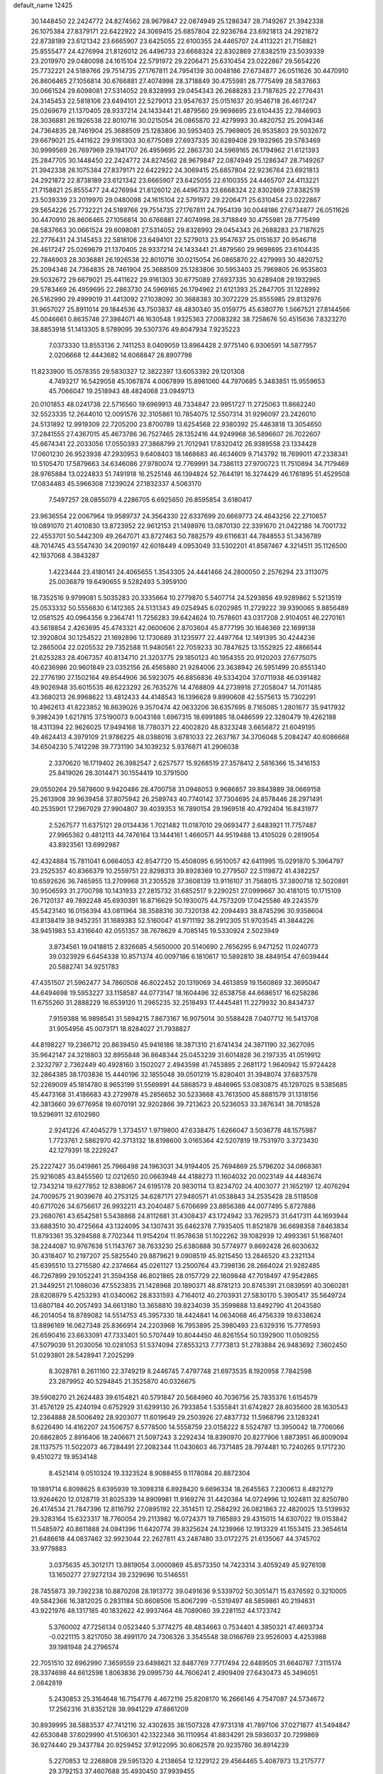 default_name                                                                    
12425
  30.1448450  22.2424772  24.8274562  28.9679847  22.0874949  25.1286347
  28.7149267  21.3942338  26.1075384  27.8379171  22.6422922  24.3069415
  25.6857804  22.9236764  23.6921813  24.2921872  22.8738189  23.6121342
  23.6665907  23.6425055  22.6100355  24.4465707  24.4113221  21.7158821
  25.8555477  24.4276994  21.8126012  26.4496733  23.6668324  22.8302869
  27.8382519  23.5039339  23.2019970  29.0480098  24.1615104  22.5791972
  29.2206471  25.6310454  23.0222867  29.5654226  25.7732221  24.5189766
  29.7514735  27.1767811  24.7954139  30.0048186  27.6734877  26.0511626
  30.4470910  26.8606465  27.1056814  30.6766881  27.4074998  28.3718849
  30.4755981  28.7775499  28.5837663  30.0661524  29.6098081  27.5314052
  29.8328993  29.0454343  26.2688283  23.7187625  22.2776431  24.3145453
  22.5818106  23.6494101  22.5279013  23.9547637  25.0151637  20.9546718
  26.4617247  25.0269679  21.1370405  28.9337214  24.1433441  21.4879560
  29.9698695  23.6104435  22.7846903  28.3036881  26.1926538  22.8010716
  30.0215054  26.0865870  22.4279993  30.4820752  25.2094346  24.7364835
  28.7461904  25.3688509  25.1283806  30.5953403  25.7969805  26.9535803
  29.5032672  29.6679021  25.4411622  29.9161303  30.6775089  27.6937335
  30.6289408  29.1932965  29.5783469  30.9999569  26.7697969  29.1941707
  26.4959695  22.2863730  24.5969165  26.1794962  21.6121393  25.2847705
  30.1448450  22.2424772  24.8274562  28.9679847  22.0874949  25.1286347
  28.7149267  21.3942338  26.1075384  27.8379171  22.6422922  24.3069415
  25.6857804  22.9236764  23.6921813  24.2921872  22.8738189  23.6121342
  23.6665907  23.6425055  22.6100355  24.4465707  24.4113221  21.7158821
  25.8555477  24.4276994  21.8126012  26.4496733  23.6668324  22.8302869
  27.8382519  23.5039339  23.2019970  29.0480098  24.1615104  22.5791972
  29.2206471  25.6310454  23.0222867  29.5654226  25.7732221  24.5189766
  29.7514735  27.1767811  24.7954139  30.0048186  27.6734877  26.0511626
  30.4470910  26.8606465  27.1056814  30.6766881  27.4074998  28.3718849
  30.4755981  28.7775499  28.5837663  30.0661524  29.6098081  27.5314052
  29.8328993  29.0454343  26.2688283  23.7187625  22.2776431  24.3145453
  22.5818106  23.6494101  22.5279013  23.9547637  25.0151637  20.9546718
  26.4617247  25.0269679  21.1370405  28.9337214  24.1433441  21.4879560
  29.9698695  23.6104435  22.7846903  28.3036881  26.1926538  22.8010716
  30.0215054  26.0865870  22.4279993  30.4820752  25.2094346  24.7364835
  28.7461904  25.3688509  25.1283806  30.5953403  25.7969805  26.9535803
  29.5032672  29.6679021  25.4411622  29.9161303  30.6775089  27.6937335
  30.6289408  29.1932965  29.5783469  26.4959695  22.2863730  24.5969165
  26.1794962  21.6121393  25.2847705  31.1228992  26.5162990  29.4999019
  31.4413092  27.1038092  30.3688383  30.3072229  25.8555985  29.8132976
  31.9657027  25.8911014  29.1844536  43.7503837  48.4830340  35.0159775
  45.6380776   1.5667521  27.8144566  45.0046661   0.8635746  27.3984071
  46.1630548   1.9325363  27.0083282  38.7258676  50.4515636   7.8323270
  38.8853918  51.1413305   8.5789095  39.5307376  49.8047934   7.9235223
   7.0373330  13.8553136   2.7411253   8.0409059  13.8964428   2.9775140
   6.9306591  14.5877957   2.0206668  12.4443682  14.6068847  28.8907798
  11.8233900  15.0578355  29.5830327  12.3822397  13.6053392  29.1201308
   4.7493217  16.5429058  45.1067874   4.0067899  15.8981060  44.7970685
   5.3483851  15.9559653  45.7066047  19.2518943  48.4824068  23.0949713
  20.0101853  48.0241738  22.5716560  19.6969913  48.7334847  23.9951727
  11.2725063  11.8662240  32.5523335  12.2644010  12.0091576  32.3105861
  10.7854075  12.5507314  31.9296097  23.2426010  24.5131892  12.9919309
  22.7205200  23.8700789  13.6254568  22.9380392  25.4463818  13.3054650
  37.2841555  27.4367015  45.4673786  36.7527465  28.1352416  44.9249968
  36.5896607  26.7022607  45.6674341  22.2033056  17.0550393  27.3868799
  21.7012941  17.8320412  26.9389558  23.1334428  17.0601230  26.9523938
  47.2930953   9.6408403  18.1468683  46.4634609   9.7143792  18.7699011
  47.2338341  10.5105470  17.5879663  34.6346086  27.9780074  12.7769991
  34.7386113  27.9700723  11.7510894  34.7179469  28.9765884  13.0224833
  51.7491918  16.2525148  46.1394824  52.7644191  16.3274429  46.1761895
  51.4529508  17.0834483  45.5966308   7.1239024  27.1832337   4.5063170
   7.5497257  28.0855079   4.2286705   6.6925650  26.8595854   3.6180417
  23.9636554  22.0067964  19.9589737  24.3564330  22.6337699  20.6669773
  24.4643256  22.2710657  19.0891070  21.4010830  13.8723952  22.9612153
  21.1498976  13.0870130  22.3391670  21.0422186  14.7001732  22.4553701
  50.5442309  49.2647071  43.8727463  50.7882579  49.6116831  44.7848553
  51.3436789  48.7014745  43.5547430  34.2090197  42.6018449   4.0953049
  33.5302201  41.8587467   4.3214511  35.1126500  42.1937068   4.3843287
   1.4223444  23.4180141  24.4065655   1.3543305  24.4441466  24.2800050
   2.2576294  23.3113075  25.0036879  19.6490655   9.5282493   5.3959100
  18.7352516   9.9799081   5.5035283  20.3335664  10.2779870   5.5407714
  24.5293856  49.9289862   5.5213519  25.0533332  50.5556830   6.1412365
  24.5131343  49.0254945   6.0202985  11.2729222  39.9390065   9.8856489
  12.0581525  40.0964356   9.2364741  11.7256283  39.6424624  10.7578601
  43.0317208   2.9104051  46.2270161  43.5618854   2.4263695  45.4743321
  42.0600606   2.8703604  45.8777195  30.1646369  22.1699138  12.3920804
  30.1254522  21.1692896  12.1730689  31.1235977  22.4497764  12.1491395
  30.4244236  12.2865004  22.0205532  29.7352588  11.9480561  22.7059233
  30.7847625  13.1552925  22.4866544  21.6253283  28.4067357  40.8134710
  21.3203775  29.1850123  40.1954355  20.9120203  27.6775075  40.6236986
  20.9601849  23.0352156  26.4565880  21.9284006  23.3638942  26.5951499
  20.8551340  22.2776190  27.1502164  49.8544906  36.5923075  46.8856836
  49.5334204  37.0711938  46.0391482  49.9026948  35.6015535  46.6223292
  26.7635276  14.4768809  44.2739918  27.2058047  14.7011485  43.3680213
  26.9968622  13.4812433  44.4148543  16.1396628   9.8990608  42.5575613
  15.7302291  10.4962613  41.8223852  16.8639026   9.3570474  42.0633206
  36.6357695   8.7165085   1.2801677  35.9417932   9.3982439   1.6217815
  37.5190073   9.0043188   1.6967315  18.6991885  18.0486599  22.3280479
  19.4262188  18.4311394  22.9626025  17.9494168  18.7780371  22.4002820
  48.8323248   3.6656872  21.6049195  49.4624413   4.3979109  21.9786225
  48.0388016   3.6781033  22.2637167  34.3706048   5.2084247  40.6086668
  34.6504230   5.7412298  39.7731190  34.1039232   5.9376871  41.2906038
   2.3370620  16.1719402  26.3982547   2.6257577  15.9268519  27.3578412
   2.5816366  15.3416153  25.8419026  28.3014471  30.1554419  10.3791500
  29.0550264  29.5878600   9.9420486  28.4700758  31.0946053   9.9686857
  39.8843889  38.0669158  25.2613908  39.9639458  37.8075942  26.2589743
  40.7740142  37.7304695  24.8578446  28.2971491  40.2535901  17.2967029
  27.9904807  39.4039353  16.7890154  29.1969518  40.4792404  16.8431977
   2.5267577  11.6375121  29.0134436   1.7021482  11.0187010  29.0693477
   2.6483921  11.7757487  27.9965362   0.4812113  44.7476164  13.1444161
   1.4660571  44.9519488  13.4105028   0.2819054  43.8923561  13.6992987
  42.4324884  15.7811041   6.0664053  42.8547720  15.4508095   6.9510057
  42.6411995  15.0291870   5.3964797  23.2525357  40.8366379  10.2559751
  22.8298313  39.8928369  10.2779507  22.5119872  41.4382257  10.6592626
  36.7465955  13.2709968  31.2305528  37.3608139  13.9116107  31.7568015
  37.3800718  12.5020891  30.9506593  31.2700798  10.1431933  27.2815732
  31.6852517   9.2290251  27.0999667  30.4181015  10.1715109  26.7120137
  49.7892248  45.6930391  16.8716629  50.1930075  44.7573209  17.0425586
  49.2243579  45.5423140  16.0156394  43.0811964  38.3588316  30.7320138
  42.2094493  38.8745296  30.9358604  43.8138419  38.9452351  31.1689383
  52.5160047  41.9711192  38.2912305  51.9703545  41.3844226  38.9451983
  53.4316640  42.0551357  38.7678629   4.7085145  19.5330924   2.5023949
   3.8734561  19.0418815   2.8326685   4.5650000  20.5140690   2.7656295
   6.9471252  11.0240773  39.0323929   6.6454338  10.8571374  40.0097186
   6.1810617  10.5892810  38.4849154  47.6039444  20.5882741  34.9251783
  47.4351507  21.5962477  34.7860508  46.8022452  20.1319069  34.4613859
  19.1560869  32.3695047  44.6494698  19.5953227  33.1158587  44.0773147
  18.1604496  32.6538758  44.6686517  16.6258286  11.6755260  31.2888229
  16.6539120  11.2965235  32.2518493  17.4445481  11.2279932  30.8434737
   7.9159388  16.9898541  31.5894215   7.8673167  16.9075014  30.5588428
   7.0407712  16.5413708  31.9054956  45.0073171  18.8284027  21.7938827
  44.8198227  19.2366712  20.8639450  45.9416186  18.3871310  21.6741434
  24.3871190  32.3627095  35.9642147  24.3218803  32.8955848  36.8648344
  25.0453239  31.6014828  36.2197335  41.0519912   2.3232797   2.7362449
  40.4928160   3.1502027   2.4943598  41.7453895   2.2681172   1.9640942
  15.9724428  32.2864385  38.1703836  15.4440196  32.1855048  39.0501219
  15.8280401  31.3948074  37.6837578  52.2269009  45.1814780   8.9653199
  51.5569891  44.5868573   9.4846965  53.0830875  45.1297025   9.5385685
  45.4473168  31.4186683  43.2729978  45.2856652  30.5233668  43.7613500
  45.8881579  31.1318156  42.3813660  39.6776958  19.6070191  32.9202866
  39.7213623  20.5236053  33.3876341  38.7018528  19.5296911  32.6102980
   2.9241226  47.4045279   1.3734517   1.9719800  47.6338475   1.6266047
   3.5036778  48.1575987   1.7723761   2.5862970  42.3713132  18.8198600
   3.0165364  42.5207819  19.7531970   3.3723430  42.1279391  18.2229247
  25.2227427  35.0419861  25.7966498  24.1963031  34.9194405  25.7694869
  25.5796202  34.0868361  25.9216085  43.8455560  12.0212650  20.0663948
  44.4188273  11.1604032  20.0023149  44.4483674  12.7343214  19.6277852
  12.8388067  24.6195178  20.9830114  13.8234702  24.4003077  21.1652197
  12.4076294  24.7009575  21.9039678  40.2753125  34.6287171  27.9480571
  41.0538843  34.2535428  28.5118508  40.6717026  34.6756617  26.9932211
  43.2040487   5.6706699  23.8856388  44.0077495   5.8727888  23.2680761
  43.6542581   5.5438868  24.8112681  31.4308437  43.1724942  33.7629573
  31.6417311  44.1693944  33.6883510  30.4725664  43.1324095  34.1307431
  35.6462378   7.7935405  11.8521878  36.6698358   7.8463834  11.8793361
  35.3294588   8.7702344  11.9154204  11.9578638  51.1022262  39.1082939
  12.4993361  51.1687401  38.2244087  10.9767638  51.1143767  38.7633230
  25.6380888  30.5774977   9.8692428  26.6030632  30.4318407  10.2197207
  25.5825540  29.8879621   9.0908519  45.9215450  13.2846520  43.2321134
  45.6395510  13.2715580  42.2374664  45.0261127  13.2500764  43.7398136
  28.2664024  21.9282485  46.7267899  29.1052241  21.3594358  46.8021865
  28.0157729  22.1609848  47.7018497  47.9542865  21.3449251  21.1086036
  47.5523835  21.1428968  20.1890371  48.8781213  20.8745391  21.0839591
  40.3060281  28.6208979   5.4253293  41.0340062  28.8331593   4.7164012
  40.2703931  27.5830170   5.3905417  35.5649724  13.6807184  40.2057493
  34.6613180  13.3658810  39.8234039  35.3599888  13.8492790  41.2043580
  46.2014054  18.8789082  14.5514753  45.3957330  18.4424841  14.0634068
  46.4756339  19.6338624  13.8896169  16.0627348  25.8366914  24.2203968
  16.7953895  25.3980493  23.6329316  15.7778593  26.6590416  23.6633091
  47.7333401  50.5707449  10.8044450  46.8261554  50.1392900  11.0509255
  47.5079039  51.2030056  10.0281053  51.5374094  27.8553213   7.7773813
  51.2783884  26.9483692   7.3602450  51.0293801  28.5428941   7.2025299
   8.3028761   8.2611160  22.3749219   8.2446745   7.4797748  21.6973535
   8.1920958   7.7842598  23.2879952  40.5294845  21.3525870  40.0326675
  39.5908270  21.2624483  39.6154821  40.5791847  20.5684960  40.7036756
  25.7835376   1.6154579  31.4576129  25.4240194   0.6752929  31.6299130
  26.7933854   1.5355841  31.6742827  28.8035600  28.1630543  12.2364888
  28.5006492  28.9203077  11.6019649  29.2503926  27.4837732  11.5968796
  23.1283241   8.6226490  14.4162207  24.1506757   8.5778500  14.5558759
  23.0158222   8.5524787  13.3950042  18.7706066  20.6862805   2.8916406
  18.2406671  21.5097243   3.2292434  18.8390970  20.8277906   1.8873951
  46.8009094  28.1137575  11.5022073  46.7284491  27.2082344  11.0430603
  46.7371485  28.7974481  10.7240265   9.1717230   9.4510272  19.9534148
   8.4521414   9.0510324  19.3323524   8.9088455   9.1178084  20.8872304
  19.1891714   6.8098625   8.6395939  19.3098318   6.8928420   9.6696334
  18.2645563   7.2300613   8.4821279  13.9264620  12.0128719  31.8025339
  14.8909981  11.9169276  31.4420384  14.0724996  12.1024811  32.8250780
  26.4174534  21.7847396  12.8116792  27.0895192  22.3514511  12.2584292
  26.0821863  22.4820025  13.5139932  29.3283164  15.6323317  18.7760054
  29.2113982  16.0724371  19.7165893  29.4315015  14.6307022  19.0153842
  11.5485972  40.8611888  24.0941396  11.6420774  39.8325624  24.1239966
  12.1913329  41.1553415  23.3654614  21.6486618  44.0837462  32.9923044
  22.2627811  43.2487480  33.0172275  21.6135067  44.3745702  33.9779883
   3.0375635  45.3012171  13.8819054   3.0000869  45.8573350  14.7423314
   3.4059249  45.9276108  13.1650277  27.9272134  39.2329696  10.5146551
  28.7455873  39.7392238  10.8870208  28.1913772  39.0491636   9.5339702
  50.3051471  15.6376592   0.3210005  49.5842366  16.3812025   0.2831184
  50.8608506  15.8067299  -0.5319497  48.5859861  40.2194631  43.9221976
  48.1317185  40.1832622  42.9937464  48.7089060  39.2281152  44.1723742
   5.3760002  47.7256134   0.0523440   5.3774275  48.4834663   0.7534401
   4.3850321  47.4693734  -0.0221115   3.8217050  38.4991170  24.7306326
   3.3545548  38.0166769  23.9526093   4.4253988  39.1981948  24.2796574
  22.7051510  32.6962990   7.3659559  23.6498621  32.8487769   7.7717494
  22.6489505  31.6640787   7.3115174  28.3374698  44.6612598   1.8063836
  29.0995730  44.7606241   2.4909409  27.6430473  45.3496051   2.0842819
   5.2430853  25.3164648  16.7154776   4.4672116  25.8208170  16.2666146
   4.7547087  24.5734672  17.2562316  31.8352128  38.9941229  47.8861209
  30.8939995  38.5883537  47.7412116  32.4302835  38.1507328  47.9731318
  41.7897106  37.0271877  41.5494847  42.6530848  37.6029990  41.5106301
  42.1322348  36.1110954  41.8834291  29.5936037  20.7299869  36.9274440
  29.3437784  20.9259452  37.9122095  30.6062578  20.9235760  36.8914239
   5.2270853  12.2268808  29.5951320   4.2138654  12.1229122  29.4564465
   5.4087973  13.2175777  29.3792153  37.4607688  35.4930450  37.9939455
  37.6595623  35.0359097  38.9096454  38.1642080  35.0630625  37.3709957
  16.5646470  33.4173802   2.0162411  15.9189058  33.0151276   1.3188429
  17.4458602  32.8989455   1.8510018  39.4466390  46.3886329  36.6418119
  40.2318448  45.9982995  37.1752188  38.8758647  46.8767219  37.3502049
  14.1333147  17.6899614  37.1730620  13.0936447  17.6950689  37.1667586
  14.3575892  18.3008496  36.3633531  29.5477918  36.2456564  21.6411416
  30.1850153  37.0521225  21.7614211  30.1714650  35.4348168  21.8208858
  32.6309563   5.6578716   2.6089912  31.6936171   5.8317413   3.0134869
  33.2632014   6.1382242   3.2735482  12.6491791  19.0793115  17.7544570
  11.7115860  19.2615096  17.3789789  12.7915001  18.0776321  17.6855576
  46.2402223  27.4519394   3.5113367  46.2072382  27.2329981   4.5221961
  46.6459467  28.4022808   3.4862396  46.7373046  29.8002677   9.4019008
  45.9601957  30.4696193   9.5091277  47.5085816  30.3727526   9.0278727
  13.8952888  38.3402161  35.5090662  14.3243835  38.4887154  34.5833355
  13.2123058  37.5792055  35.3354421  31.2924648  14.6820266  44.6203239
  31.9398327  14.3243271  45.3126428  30.7619949  13.8567248  44.2954427
  31.9014660  42.7103865   6.9081969  32.4684967  43.0166790   7.7152445
  30.9838342  42.4803179   7.3436623  37.1977713   8.7813789  41.2585936
  37.1732171   9.1256430  40.2787794  36.3512938   9.2198514  41.6676139
  51.2838494   5.6056858  31.7972376  52.0415319   4.8904277  31.8196825
  50.4308988   5.0201350  31.9177175  12.6669683  21.9034399  13.7241422
  13.0891794  21.4161803  14.5344796  12.4662231  21.1298351  13.0692166
  47.2825542  24.0376741  12.1906771  46.6964157  23.5302177  11.5131061
  48.0087721  24.4818687  11.6106688  25.8437411  41.1114137  10.9553796
  24.8649989  40.9497527  10.6590499  26.3027327  40.2051626  10.8256066
  39.8640236  46.4134827   8.6788004  40.2298815  47.3284035   8.3620051
  39.4278249  46.0205976   7.8304550   0.7043970  14.9665536  21.6378186
   1.4686349  14.3054647  21.8082487  -0.0677282  14.6394904  22.2204735
  49.1787489  49.4358327  37.6335452  49.9154765  48.7660027  37.8841693
  49.1894463  49.4501272  36.6005305  22.3733596   2.2501325  47.7194003
  22.6450602   2.9502799  48.4276108  23.1944151   1.6050251  47.7095691
  38.8663708   1.7183756  30.4160670  39.6181550   2.2780857  29.9624769
  38.1013467   1.7697570  29.7209796  50.3634623   6.2726214  17.3655472
  51.3275888   6.1141482  17.7245613  49.7942633   5.6931821  18.0093930
  24.1751689   2.3067706   8.4609168  23.7163402   3.0870413   8.9656785
  23.8888871   1.4816428   9.0250568  16.6105543  42.6367326   1.8804979
  16.8047985  43.0280931   0.9645705  17.4749351  42.7815934   2.4219006
  47.3089794  46.7503531  20.4667987  47.8529291  45.8653238  20.4042692
  46.4188993  46.4299289  20.8935829  53.9458227  15.8470767   6.5760578
  54.3288428  15.0620212   7.1237670  53.4867041  15.4001039   5.7749189
  17.4377057  29.3657526  42.2238144  18.2799407  29.4585066  42.8219459
  17.2080917  30.3534864  42.0057662  21.4150883   4.0046262  34.7051956
  20.4657367   4.2665298  35.0074640  21.7148874   4.7508306  34.0904770
  25.6744073   1.9862052   4.7535744  25.7687204   1.3047871   5.5282554
  25.5690345   2.8873947   5.2587245  30.0884209  46.7078141  10.0281004
  30.5206546  45.9726396  10.6057385  29.7976134  47.4182981  10.7190899
  46.1873018  27.8890664  31.1453284  45.6606489  28.4546923  31.8347309
  46.5178473  27.0827286  31.7053909   2.8827866  13.3012117  22.0611015
   3.3474899  13.6079235  21.1867665   3.5033926  12.5300886  22.3776864
  18.0958849  30.4305647  32.0025911  18.8270926  30.5000600  32.7238624
  17.6563687  29.5292158  32.1531840  22.8720640   4.0813156   1.5736825
  22.2705904   4.2676374   2.3892937  22.8753330   4.9914260   1.0772806
   9.9130177  32.6828134  34.6690111  10.3759656  31.7512774  34.6521546
   8.9150397  32.4262861  34.5254042   7.0799230  33.0725399  30.4958250
   8.0325343  32.8016693  30.7769941   6.5537676  33.0977735  31.3845142
   1.2968168  41.5286348  35.4431476   0.3103980  41.3342685  35.5615576
   1.7801794  40.8610530  36.0611231  12.8165718  13.6785590  23.8719148
  13.4953030  14.0261647  23.1667227  12.4648347  12.8070546  23.4272785
   3.9612088  28.9521132   5.9755547   3.7855043  29.1522341   4.9771601
   3.5323515  29.7499399   6.4639237  34.6207377  31.5296100  20.0709973
  34.8381451  30.5996471  20.4690346  35.3578778  32.1342447  20.4762926
  26.7784576   6.0179247  15.0505649  27.0563467   5.9768236  16.0529676
  26.2929927   5.1112135  14.9212056  38.2649287  42.7554968  21.7415146
  39.0244830  43.4364312  21.5574660  38.3243435  42.6222503  22.7693230
  32.6846776   5.5642927   9.9304712  32.9871607   4.6266188  10.2640141
  31.8556275   5.3484186   9.3523225  22.2449465  32.0561772  25.9244160
  22.7055346  31.5488254  25.1481850  21.2946736  31.6418706  25.9405556
  11.3888465  25.9903061  44.0666324  11.5691993  25.3081367  43.3062559
  11.7431499  25.4962462  44.9014394   6.3971398  31.6615303   4.3619363
   6.3999337  31.7980315   5.3815358   6.9219987  30.7910697   4.2161672
  25.0791868  12.2386002  41.7108467  24.4745229  11.9169929  40.9430814
  25.1733886  13.2498388  41.5441460  12.4207984   3.1654665  37.7193793
  12.3645592   4.0502245  37.1871286  13.2783689   2.7200796  37.3651332
  13.3441915  33.5183172  27.4966851  13.1466323  32.6958463  28.0926105
  13.0311267  34.3110049  28.1041512  14.4326481  37.3450049   6.0561877
  14.0914683  37.2457512   7.0241138  14.8591840  36.4227774   5.8543895
   8.2850914  43.2313223   4.8669072   8.0482915  42.7251284   3.9967351
   7.6573386  44.0505732   4.8364162  33.9455103  25.5753471  13.8054671
  34.4755458  24.8532824  13.2870926  34.2418948  26.4601316  13.3646741
   7.3185298  35.0612966  38.7735356   7.5672631  35.6069589  37.9473315
   8.0829205  35.2391063  39.4466000  33.2802196  27.6976545  16.7603168
  33.0716922  28.4949312  17.3878047  32.3601618  27.5280677  16.3065425
  30.4564164  33.2048112  24.5916081  31.3727768  32.8548763  24.9257006
  30.7046596  33.6670019  23.6958825  45.5673900   6.0416429  35.4046347
  46.3916544   5.4843291  35.6961336  45.9325407   6.5840379  34.5993180
   9.3370252   6.7582516  26.7290383   8.5816988   6.7179210  26.0202859
  10.0724566   7.3014312  26.2388937  48.8722814  45.1539295  37.6394895
  48.3072499  46.0161087  37.7711954  48.9671136  45.1057341  36.6093742
  44.9302011  44.4755860  32.5569925  44.2066652  44.6326939  31.8437369
  45.4484754  43.6539971  32.2173356   7.4952642  31.6812967  34.1141490
   6.8037797  32.2193660  33.5597544   7.7938632  30.9374739  33.4684756
  45.5738652  33.9748733  10.7201328  45.9373436  33.6076235  11.6201366
  45.6648938  35.0025991  10.8527007  41.3508575  25.7245484   7.6825603
  40.9786728  25.8099455   6.7187791  41.6738407  26.6787138   7.8959443
  24.9975000  35.1311931  44.8429707  25.1985698  35.5884712  43.9432651
  24.5229467  35.8718557  45.3919356  28.7437148  43.1904024  31.8561679
  28.7375891  43.1972053  32.8866131  27.7975437  43.4880049  31.5932647
  23.5308994  30.8379156  11.5514259  24.3369424  30.7506889  10.9058955
  22.8209810  30.2203712  11.1185793  15.3410315  41.0672620   9.9785976
  16.1266503  40.9026036   9.3225589  15.8136080  41.1518639  10.8932302
  19.9029176  40.8696190  37.3164900  20.7809793  41.4043900  37.2973292
  20.2081824  39.8856866  37.2703850  51.2942169  40.4152461  40.2051293
  51.8473559  40.4175164  41.0554694  51.0667216  39.4225122  40.0372438
  26.1497711   0.1756618  13.6291494  25.7320257  -0.2769784  12.8015345
  25.3390603   0.6045595  14.1063362  19.6762352  14.2901591  17.5112312
  20.5863744  13.8055982  17.3886943  18.9960663  13.5080164  17.4312635
  38.4109320  43.4602049   0.9333393  39.3591544  43.8627908   0.9433504
  38.2030405  43.3401441  -0.0686950  19.3230504   3.6359755   2.2003328
  18.4164524   3.9727496   1.8204550  19.6015680   2.9168076   1.5076590
  50.6437814  32.4068190  10.1325369  50.0084741  32.5735689  10.9276849
  51.5706138  32.3190318  10.5710967  21.0802350  47.4954391  19.0409208
  20.4723951  46.6805864  18.8535600  20.5092181  48.2988863  18.7405699
  46.5988103  30.9295675  26.8563608  46.5833707  29.9983357  26.4032234
  47.6054031  31.0847212  27.0381266  45.7522083  40.4368163   7.8301358
  45.4384266  41.2022501   8.4485882  46.7558101  40.6326324   7.6948292
  45.9410078   3.9883027  14.3142015  46.8240941   3.7801935  14.8046681
  46.2108952   4.5309362  13.4963861  27.6956488  41.9554463   4.8990538
  27.3020309  41.3232364   5.6071605  27.0772105  41.8278721   4.0796263
  50.5346439  33.5959438  30.4742086  50.0173038  34.1165727  29.7639792
  50.7437435  34.2940633  31.2058098  54.4429143  33.4596725  35.5354252
  54.0497195  33.2526416  36.4759925  53.6093309  33.8110148  35.0253423
  22.1976228   7.8063936  30.4517743  22.7827201   7.3797095  31.1987946
  21.4978274   7.0623056  30.2667092  29.7731896   2.7785547  12.4800078
  30.2310296   3.5389781  13.0125525  29.2031557   2.3004345  13.2019559
  39.3712860   1.6521148  34.9538753  38.3920348   1.8887905  35.2136264
  39.8977278   1.9461048  35.8024351  48.7980239  25.6648166  26.1337224
  47.9355634  25.7663505  25.5838793  49.3398469  24.9508169  25.6217444
   5.0964407  19.7673584  22.4199249   5.0000933  20.6479934  21.9043845
   6.0920602  19.5209492  22.3182634  19.6011226   9.7657501  39.8895875
  18.9634979  10.1465953  39.1765969  18.9824873   9.2092435  40.5035861
  41.1466592  29.3916983  30.7439629  41.5608321  29.3833619  31.6914659
  40.9161699  30.3912949  30.5994572  42.5169972  46.3225730  12.1850682
  42.1314014  45.7859924  11.3816261  41.8764261  46.0559754  12.9555929
  45.6596412  19.2399887  33.6759087  44.6499159  19.4502412  33.6966830
  45.9002461  19.2218951  32.6795434  44.0966602  53.1551763  44.0409883
  44.9518164  53.2485554  43.4847421  43.3292327  53.2933506  43.3849714
  24.6989648  32.8641425  12.9472877  24.1468484  32.1553000  12.4340291
  25.4883904  32.3129147  13.3298044   3.4895238   8.6100150  20.8729985
   3.0526393   7.7610114  21.2540048   4.3636609   8.7042911  21.4124960
  15.7844710  23.1838966  34.2770759  15.6468545  22.9914604  33.2662818
  16.8005893  23.0324515  34.4027154  15.1200799  44.0703780  22.4517113
  15.9208101  43.7484436  21.8849692  15.4842097  44.9085764  22.9256261
  27.4298810  17.0356962  27.3692371  27.8786128  16.1549102  27.6659577
  28.2319963  17.6822646  27.2734153  14.7434213  48.8437128  36.2356092
  15.6264924  49.0245231  35.7373673  14.1713874  48.3121990  35.5753612
   5.0690299   3.5718543  11.6464849   5.9737872   4.0596221  11.6560977
   4.7564664   3.6038345  10.6816286  47.4634507  23.8715667  18.9024275
  47.7178321  23.9352886  19.9061524  48.2098097  24.4343633  18.4488567
  50.5686330   6.1822376  29.1115512  50.2134611   7.1464931  29.1461240
  50.9145276   5.9969706  30.0556789  23.3924184  49.5287537  37.0257779
  23.8930303  48.7376109  36.5876891  22.4343860  49.1667244  37.1517882
  37.0607044   3.1355162  10.0196125  36.5755960   3.0914525  10.9325828
  36.4372030   3.7202891   9.4396529  29.0609791  39.0879815   7.9718953
  28.9962182  38.3115437   7.2923835  30.0244511  38.9957522   8.3452656
  29.6950069  13.7742780  10.9355139  28.9497337  14.1380371  10.3235082
  29.3261464  12.8517017  11.2402724  37.4031299  45.1007328  35.4554982
  38.3039489  45.5153380  35.7551249  37.3713160  44.2107249  35.9849918
  34.4307770  48.9894807  11.0098461  35.0587483  48.4163170  10.3957753
  33.9551951  48.2242827  11.5530180  41.5905077  11.5010690  31.1403403
  41.5029173  10.4928716  30.9145445  40.9420667  11.6160518  31.9350179
  18.6783522   7.1191815  15.6283415  19.6279534   7.3861548  15.9471520
  18.8669107   6.6034612  14.7512905  46.2251453  37.5736133  32.8826277
  45.4746039  36.9441659  33.2005234  45.7280099  38.3769863  32.4736174
  49.0705257  20.4659769  17.3697969  48.9466397  19.8473552  16.5593089
  49.3225243  21.3785787  16.9678607  21.8709931  10.4248642  16.0027428
  22.5387883   9.8907769  15.4112759  21.3273405   9.6770211  16.4565342
  19.1566850  44.7274352  35.4022606  20.1494353  44.7649295  35.6646517
  19.0031412  43.7194945  35.1958560   4.7293286  49.2372986   2.3071326
   5.0136577  48.8137064   3.1973424   4.9075629  50.2417959   2.4277369
  24.6915524  43.6196887  42.7669607  25.2489169  42.8448599  42.3686243
  25.2665645  43.9533378  43.5548711  21.6437066   0.8136004  11.9226799
  21.5341821  -0.0608606  12.4583560  20.6906007   0.9883226  11.5560469
  32.9553734  35.8209355  37.5820049  32.8930726  35.4739593  36.6275619
  33.7190877  35.2597064  38.0066679  37.4106055  19.1967944  22.6083774
  38.3525463  19.1451109  23.0530117  37.4315540  20.1339603  22.1704356
  35.8837798  11.6934090  45.9992820  36.0696883  11.8474689  45.0005800
  35.9716845  10.6782561  46.1262301  32.7655903  36.9154918  30.3426741
  31.7606252  36.8873881  30.0854730  32.9540123  37.9326442  30.3949860
   2.1415613  29.6941642   9.7098045   3.0855922  29.5050799  10.0801061
   1.7465582  30.3649234  10.3909725   3.5723260   9.3487215  18.3243083
   3.4663073   9.0862542  19.3233278   3.5074580  10.3598157  18.3163948
  35.1983113  29.0760093  21.1386746  36.0395428  28.7518800  20.6178259
  34.7918663  28.1899232  21.4787227   2.7297669  18.3521813  44.5916940
   1.9686095  17.8810458  45.1033700   3.5749483  17.8404361  44.8849279
  16.8067282  36.0045953   2.9833347  16.2492150  36.6335979   2.4000331
  16.7429917  35.0895635   2.5124613  50.2054935  14.0980974  13.1355072
  50.1754134  14.6402700  12.2556086  50.6020396  14.7557543  13.8192233
  21.3993786  43.4807921  28.7963056  21.6733917  42.7663517  28.1123415
  20.8336152  44.1460614  28.2369966  36.8526795  41.7143480  41.5753992
  37.4352276  41.1527652  42.2260657  36.4283962  42.4243943  42.1652607
   0.4086732  10.8958383  37.3942508  -0.4590398  10.4126730  37.1031313
   0.0749680  11.8376982  37.6466142  39.4676792  34.6312663  14.5095483
  40.3031387  35.2306761  14.4559149  39.0873070  34.6411912  13.5567471
  48.9553801  26.3550698  48.3740235  48.6856689  26.9426215  47.5685806
  49.0745574  25.4186963  47.9378044  53.6339454  11.3304595  45.6449702
  53.0582697  11.5107082  44.8024984  53.4961229  10.3453159  45.8426576
  43.1792274  14.4362262  15.9150358  42.3829610  13.9512150  15.4521847
  42.7360972  14.8207337  16.7626759   0.8797712  48.9263948  37.6010908
   0.2998248  49.2212693  38.4044389   1.7546664  49.4547375  37.7281334
  45.5729816  15.4992935  16.7611286  44.8168736  14.9280206  16.3432426
  45.1882414  16.4608150  16.6900512  52.8146505  39.3207803  47.6773340
  52.7832407  39.6961326  46.6998352  53.7517097  38.9357054  47.7521928
  28.8841544  19.5027105  17.9869254  28.2125506  18.7249828  18.0712056
  28.8286737  19.9819122  18.8924769  19.6207287  32.2565998   4.4836977
  19.8213047  31.4795231   5.1420438  20.3824026  32.9237171   4.6657909
  30.7206970   9.8976376  32.5390451  30.8022736   8.9586401  32.9521396
  31.6925043  10.2053339  32.4042732  29.7253270  11.3384421   6.0265009
  30.5738675  11.8176968   6.3762112  30.0413813  10.3551900   5.9300954
  38.5043196  30.8553469  47.7191818  38.3563455  30.5484862  48.6909579
  38.9101944  30.0228470  47.2595480  24.1834691  26.4476032  38.5163704
  24.0725540  26.6019081  39.5340690  24.8855793  25.6869216  38.4714533
   8.3647136  29.5733460  28.7638842   8.2148726  28.9053815  29.5313966
   8.3843190  28.9684783  27.9197828  29.9300938  18.6633022  39.8439610
  29.5646454  19.6271211  39.7178657  29.2483072  18.2539106  40.5118602
  25.2527754   3.6678227  24.6505315  24.3346019   3.4332039  24.2433361
  25.1279059   4.6220934  25.0156734   1.2262770  45.5554878  40.0194943
   0.7287445  45.0778321  39.2680100   2.1379983  45.8102815  39.5809483
  27.7253563  45.6251488  17.4637209  28.5423326  46.1955079  17.2132182
  28.1144532  44.6931662  17.6594243  25.5677979  23.2223186   7.2769409
  25.6670184  22.3098799   7.7490518  25.5541521  22.9857666   6.2762916
  10.8158825  42.3414896  44.8728725  11.6643464  42.0124445  45.3562365
  10.0479737  41.8726666  45.3698154  30.5976575  42.2726509  25.2300017
  29.6667450  42.3116655  24.7949484  30.4198146  42.2729239  26.2342831
  31.2782352  32.6379283   1.6264417  32.2133861  32.1978051   1.7116935
  30.6384526  31.8378794   1.7882360  26.5284905  38.5804452  23.6428157
  26.8927879  37.7691015  24.1643955  26.9766601  38.4898534  22.7142287
  33.9960758  32.1414985  17.4805372  34.8053267  32.0015469  16.8544710
  34.3784344  31.9724244  18.4207022  43.4168936  34.3268605   6.9592225
  43.2879117  33.4299628   6.4546787  43.1889878  35.0286627   6.2295669
  21.9911814   3.7796762  29.0189177  22.9695712   3.4364947  29.0370802
  21.4751783   3.0119672  29.4739240  23.5267470  24.5823999  29.7211604
  24.0775606  25.1663229  30.3641118  23.7507524  23.6144064  30.0017798
  28.1267843   9.1633558  43.8958137  27.5569330   9.5094155  43.0872367
  28.0891085   8.1327116  43.7384143  40.9943562  42.0721523   7.3172131
  40.0521391  41.6559045   7.4443893  41.0980447  42.0833299   6.2878025
  14.1594692  37.7688502  28.7470407  14.1327085  38.5978191  29.3469826
  14.9902184  37.2503900  29.0611753  35.1538896  15.3953137  30.5926354
  35.6111847  14.5030675  30.8595873  35.6336940  15.6320049  29.7054562
  22.0499778  49.2417187  41.8516015  23.0488277  49.2546996  41.6230286
  21.8878838  48.3073385  42.2492540  24.3073841  15.5600751  44.8899779
  23.7614501  15.4017399  44.0237187  25.2151800  15.1087648  44.6718140
  29.6715470  44.3332016  20.7604572  30.2458995  44.8066539  21.4430377
  30.3269698  43.9282299  20.0780420  51.7411801  33.8518552  19.3468867
  51.8368527  32.8474314  19.5671365  52.6567999  34.1334484  19.0097191
  38.2588364  11.0905487  30.6668523  38.8542324  11.2280487  31.4999026
  37.9224982  10.1221092  30.7635869  22.4650575  26.1339969  34.6028503
  23.3664386  26.6425081  34.6623903  21.8301497  26.8649233  34.2071084
  37.1581757  19.6433017  31.8540069  37.3227405  20.6767573  31.8649679
  37.1315954  19.4538490  30.8283140  44.3270499   2.5365827   6.7125826
  44.7255934   1.5904653   6.7385760  43.5124970   2.4541211   6.0837289
  10.8907799   9.3857441  31.6843984  11.0686530  10.3398281  32.0569329
  10.4694676   9.5700889  30.7646842  21.3867814  19.3405313  32.9364035
  22.3996312  19.1791167  33.0970172  21.0316166  19.5101770  33.8950854
   7.1766058  42.5899110  23.6180336   7.8835367  42.3866601  24.3460245
   7.7591694  42.7266353  22.7705734  51.2248712  31.1295263  34.0344298
  51.6188999  30.8885622  34.9666112  52.0067338  30.8712794  33.3950797
  45.3884572   4.8352237   5.6375236  45.1715148   3.9416307   6.0995326
  46.0240354   4.5812742   4.8694218  26.2707561  10.1107046  26.9565630
  25.8840607  10.8006752  27.6100527  26.0399542   9.1981494  27.3724841
  24.1528214  33.6224087  38.2415746  23.7552664  33.2038937  39.0798240
  24.1269571  34.6336286  38.3921074  31.4046644  36.5580771  16.0722787
  32.0329556  35.8158430  16.4218073  30.4664964  36.1361103  16.1327436
   7.9530158  39.5048329  25.3888733   8.4243665  39.0003638  24.6066140
   8.4640375  40.4109779  25.3964500   5.5078419  40.3855935  21.1603323
   5.5151803  40.2302580  22.1782830   4.9012463  41.2065240  21.0378449
  28.8669961  14.6198347  30.8839008  29.8453897  14.2688250  30.8344130
  28.7315001  14.7553374  31.8977011  50.0600164  30.2661438  38.1106563
  50.7660482  30.3926288  37.3688887  49.1650278  30.4552109  37.6197183
  26.1544044  31.8062342  43.4184259  25.9815843  31.7438418  44.4352426
  25.2048448  31.7158869  43.0142862  45.4965804  17.4659753  44.4871212
  45.7721978  17.6540259  45.4497128  46.1921891  16.7953357  44.1325739
  28.4068809   6.7799945  31.0692481  28.1141419   7.1693447  31.9784698
  29.0604403   7.4979130  30.7059791  14.1506526  21.7366077  35.9604714
  14.2947622  20.7826350  35.5832897  14.7294085  22.3249795  35.3361870
  26.1313358   5.7883564  30.0125355  26.4346146   5.0997070  29.2942919
  27.0212960   6.1501624  30.3868039  17.7477056  44.0562786  44.4293324
  17.7185987  43.0386698  44.5938212  16.7655048  44.3042528  44.2443009
   4.5563621  13.8843922  19.9269883   4.9098011  14.6416195  20.5415791
   5.3542594  13.7104057  19.2950678  51.0226604  15.5961086  22.2247547
  51.1568863  15.8075979  21.2274827  50.1458000  15.0550181  22.2573444
  16.0357450  25.4005547  19.2286875  15.8069611  24.8821514  20.0972542
  16.9480719  24.9850033  18.9506202  24.4420873  34.8884119   4.8604274
  23.4675775  34.5780993   4.8901225  24.4061176  35.8955966   5.0143554
   3.7394823  32.2634457   3.6721133   3.6819599  33.0617870   3.0133538
   4.7495088  32.1674924   3.8488036  10.3177463  33.7341295  38.4987384
  10.0168360  32.7630463  38.5370678  11.3508895  33.6880664  38.4762075
  35.0286788  19.0710712  11.6476071  34.0873850  19.3700247  11.3826490
  34.8845259  18.2874222  12.2941912  16.4344913   7.3463385  20.3593441
  16.3563181   7.6708811  19.3952930  15.4561952   7.2225012  20.6691599
  17.5889638  25.5649152  -0.4205184  18.0280285  25.3115863   0.4709829
  17.3922718  26.5634642  -0.3509483  44.3108658   6.8165860  45.4082016
  44.4597714   6.0715514  46.1124542  45.2700111   7.0228793  45.0798127
  32.7328693  38.1350230   3.1444727  32.8673429  38.9060121   3.7893789
  33.6509403  37.6791326   3.0688178  46.2553508  11.3582003   2.3668034
  45.9928666  10.3632595   2.2668875  45.7522017  11.6479512   3.2254535
   3.6635065  30.2905740  22.6172095   4.1094258  30.9345316  23.2967299
   4.1338525  30.5297047  21.7301976  28.8312055  47.5318660  39.1437322
  29.5149541  46.8646070  38.7451207  28.1443851  46.9013359  39.6048258
  35.5871627  18.4051362   2.2104300  36.1471365  19.2686773   2.1811779
  35.7383702  18.0478057   3.1658276  49.8322708  27.5871837  22.7576438
  50.4220575  28.2820606  23.2419416  48.8777698  27.9925275  22.8542971
  15.7920940  26.0841992   3.4990671  15.8410790  27.0990705   3.4031974
  16.5789455  25.8246246   4.0979409  52.4887597  34.8588820   6.2790723
  51.8558155  34.6701215   7.0705093  52.9401982  33.9572012   6.0917036
  52.9884093  18.0436212   7.8012582  53.3436566  17.1497352   7.4112337
  52.8279448  18.6157241   6.9551872  13.7779106  37.4756508  25.9104587
  13.8580440  37.5985722  26.9265942  13.4341049  36.5099899  25.7980508
  37.2831435  47.3469021   3.7351804  37.0098310  47.8560772   2.9023522
  37.3660005  46.3600529   3.4184202  30.3690261  17.0161407  45.6241318
  29.3952409  16.7990258  45.9008587  30.6899284  16.1371609  45.1862465
  17.0887390  16.2351672  40.9189981  17.8444875  15.5781668  40.7013906
  16.8923904  16.7205904  40.0433658   7.4530631   8.1047530  18.2930242
   6.4923775   7.7922992  18.0556836   7.7681747   8.5380202  17.4029361
   2.5558758  36.9011238  22.8835312   2.8051833  36.7056623  21.8949729
   1.5576655  37.0853550  22.8595877  12.4125573   8.4339715   1.3089834
  12.4551546   7.6128752   0.7054399  12.9421172   8.1591021   2.1514343
  11.0541200  42.1046605   2.0540531  11.0023267  42.1720718   3.0821801
  11.3771255  41.1450072   1.8847330  21.1744044  20.7157342  17.2794849
  20.5729905  20.9447214  16.4617250  22.1304141  20.8518807  16.8901941
  45.9107387  34.2201174   7.9966565  44.9378654  34.3159514   7.6520344
  45.7950975  34.1308874   9.0166995  30.1685409  23.1874174  16.9635578
  30.0897925  24.1565839  17.3233791  31.1595259  22.9488114  17.1901808
  29.9785699  30.3121428   2.1689716  29.0607624  29.8321547   2.3015727
  30.4364626  29.6930970   1.4670320  34.4934279  25.2814754  16.4421484
  34.3345657  25.3376952  15.4147204  33.9618615  26.1020033  16.7863177
  25.7678061  40.0649534  27.3336843  26.7199088  39.9624060  27.7544095
  25.4538761  39.0817743  27.2610359  11.7253419  24.8836346  18.5682395
  12.0556263  24.6780558  19.5411655  12.5982787  24.7228328  18.0221931
   1.5742024  15.3201943  10.1594867   1.0902526  16.2328050  10.1032717
   2.5496743  15.5504716   9.9071361  46.0545061  24.8944432  29.1466239
  46.1425298  25.8385810  28.7550192  45.2227826  24.4950953  28.7039151
   9.9605725  34.9029117  25.1942733   9.2118777  34.9513722  24.4832443
   9.7067434  35.6958107  25.8280773  41.2036258  13.9970236  30.2686749
  41.3351142  13.0012743  30.5311611  41.6263531  14.4993178  31.0690068
  26.5944165  19.1316420  13.5077354  27.5754038  18.9832178  13.7937343
  26.5699807  20.1365905  13.2583735  17.2580542  40.4836446   8.1650509
  16.7368653  40.0310940   7.3898354  18.0040110  40.9973201   7.6593201
  42.6410506  18.4072090   5.6858930  42.1209644  18.7297291   6.5279415
  42.6293082  17.3730444   5.8123902  19.1235503   9.2281633  -0.4387401
  18.1276551   9.1118465  -0.1625262  19.0737137   9.9913476  -1.1394104
  12.0728205   9.1858880  35.7554354  11.5674683  10.0435011  36.0429808
  11.4300974   8.7740947  35.0497629  39.8454180  19.2661995  23.6775187
  39.9730608  20.0681860  24.2909987  40.4854417  18.5439546  24.0273007
   4.9475995  40.5382704   0.8524963   5.9452975  40.3611231   0.7264024
   4.8671926  40.8565040   1.8345256  46.2434190  28.6750739  -0.0383279
  45.6426100  27.8682762  -0.3016194  46.4283266  28.5381023   0.9509357
   4.1195034  14.6287801  41.1801663   4.6176454  14.8510833  40.2980689
   3.8512525  15.5671403  41.5332305  14.4061290   9.7537816  14.4087065
  15.2924108   9.4617441  14.8417537  14.6501313   9.9888233  13.4411977
  33.5221172  21.3922146  28.0745652  34.2651918  21.9747812  28.5230758
  33.8779477  20.4321862  28.2341548  45.8748247   2.6766503  32.1403776
  46.2172028   3.5403497  31.7029390  44.9048097   2.8943823  32.4131973
  39.5851732  15.5792913  37.4171391  40.2256835  16.4007752  37.4019333
  39.8560992  15.0911529  38.2855145  41.1219126  42.8887421  14.2595482
  40.6803249  42.7642801  13.3256602  42.0940559  42.5472980  14.0726657
   7.9272450  19.6361835  38.3555324   8.6631343  20.0480010  38.9521409
   7.2932859  20.4440411  38.1945559  39.8716285  40.7302355  18.7372304
  39.0450843  41.3486133  18.8594240  39.7744702  40.0691083  19.5296289
  43.2390174  22.5211008  33.1474959  43.9309852  23.0865166  32.6362346
  43.0439166  23.0655875  33.9941444  42.1756237  48.9133187  15.2007226
  43.0247942  49.2101024  15.7032335  42.4391381  48.9982190  14.2043564
  24.1307655  45.8233400  10.1668694  24.0889897  45.4496232  11.1263008
  24.3332635  45.0031129   9.5799526  53.0208703  13.9536167  23.1327694
  52.3321737  14.6837102  22.8795244  52.6758667  13.1224649  22.6241993
  16.0168377  20.6113663  30.1147724  16.5419896  19.7827785  30.4424094
  15.2686269  20.2079260  29.5334115  38.4511020  26.0829081  33.0099136
  39.1020031  25.4783879  33.5185674  38.9901736  26.4095482  32.1927087
   1.3595106  19.9835164  17.4501406   2.3324121  19.7181727  17.6206984
   1.3737938  20.4909670  16.5599405  20.9426199  24.8138180  30.3974115
  21.9550268  24.7335389  30.1813982  20.5229682  24.8925850  29.4483254
  30.5145768  30.7395115   4.7306428  29.6930045  31.3508454   4.9310857
  30.3659087  30.5370559   3.7142817  10.1698598  29.3890663  18.2421392
  10.7237360  28.6646697  18.7246005   9.2001839  29.0602076  18.3214364
  18.6475779  47.1795067  31.6649441  17.6872510  47.1300354  31.2922129
  18.8630181  48.1921020  31.6551527  13.2329268  41.1097961  38.5216318
  12.9012246  41.1147144  37.5400662  14.2095772  41.4413759  38.4418842
  35.2875915  36.9729678   2.9253485  35.6090298  36.0721456   3.3040572
  35.4556797  36.8843076   1.9087961  29.7148641  29.9773246  19.0882731
  29.0798341  29.6298537  18.3552528  30.6445455  29.6665467  18.7903362
  13.4978485  51.2234930  36.8981422  14.0458275  50.3746567  36.7239399
  14.1910859  51.9739716  36.9952058  54.5215812  30.1138594  27.4081079
  55.4521585  30.5116083  27.5576523  54.2734320  30.3748179  26.4439261
  51.8563497  34.7929170  14.8318581  51.1035832  34.8569137  14.1344369
  52.3025943  33.8845786  14.6363128  50.6153775  24.9489711  22.5853480
  50.5623489  24.5557668  23.5383023  50.3593866  25.9405554  22.7130215
  20.1599308  19.4772992   7.1765971  20.6910075  18.6699776   6.8291821
  19.2372123  19.3903673   6.7426454  34.7644343  30.8931738   9.8846108
  35.7553771  31.0416580   9.6169706  34.6545262  31.4952192  10.7207340
   3.3789523  15.8790141  28.8805036   3.5675103  16.8932563  28.9932082
   4.3273511  15.4661282  28.8492812  53.3221614  19.7485494  18.1754149
  54.3256232  19.7495273  17.9206499  53.1923403  20.6292172  18.6791328
   8.1384285  11.2439242  45.2006257   7.7506498  12.0713066  44.7305063
   8.6775474  11.6030484  45.9775791  27.5076815  20.3957277  32.8892433
  28.0159143  20.6180735  32.0244033  27.2142734  19.4142423  32.7649374
  48.4483700  44.9355791  14.6323072  48.9485391  44.0864950  14.3189398
  47.4620388  44.6263289  14.6658562  11.1660383  32.8334795   7.0880688
  11.1287653  33.4023161   6.2261389  10.2101988  32.9002129   7.4668421
   0.1166853  42.5057918  14.6453530   0.6065162  41.7656582  15.1669530
  -0.4105818  43.0122949  15.3764542  18.5872033  31.9151564  38.6794526
  18.8032307  32.4364463  39.5453092  17.5847604  32.1246419  38.5263290
  17.1510123  50.6271915  19.2506247  16.4896179  50.3212619  19.9850329
  17.2886076  51.6181656  19.4217089  16.3559368   3.0661996   7.9901221
  17.2993467   2.7301551   8.2357237  16.3436714   4.0408346   8.3224070
   6.2931050  27.8994466   6.9340094   6.6659813  27.5481830   6.0289657
   5.4256704  28.3851748   6.6402399   5.2311190   8.2964037  24.9832402
   4.2409385   8.0717202  24.8008738   5.1835145   8.9301550  25.8037954
  23.8672000  50.3188909  18.5244065  24.1390689  50.7152022  19.4320986
  22.9250617  50.6958217  18.3555743  48.3976129  24.4914484  14.6062662
  48.0632439  24.2844973  13.6531301  49.3749452  24.7853223  14.4726969
  17.7232174   2.7858523  42.4489477  17.5923770   2.2802365  43.3435838
  16.8595414   2.5621073  41.9279204  43.7256829  13.0727378  44.9121626
  44.2089642  12.5172242  45.6365048  42.9596548  12.4457793  44.6028882
   0.9089011  39.0658226   7.7077995   0.1870823  38.3705939   7.4643293
   0.3881532  39.8970641   7.9748161  38.0223147  21.7891385  21.6202801
  38.0387886  22.8062503  21.7435071  37.6858565  21.6507160  20.6548348
  35.1987848   9.8452505  22.2310755  34.6628916   9.0051080  21.9483412
  34.4990493  10.6028555  22.1319894  14.7435709   9.2670762  35.1285273
  14.8640791   8.4689854  34.4758663  13.7604284   9.1601784  35.4397573
  21.6617895  27.1315356  44.5393794  21.2448811  26.4765127  43.8466428
  20.9442984  27.2099057  45.2598378  11.4669022  10.5824328  45.0495217
  10.7519595   9.8426487  45.0574485  11.8782522  10.5519743  45.9893396
  34.2762273  45.9346711  14.6793169  34.7600367  45.8585527  15.5933409
  33.3230031  46.2406781  14.9450220  24.3306169  30.6055536   4.8697684
  24.9040179  29.7357837   4.9246341  23.6920899  30.4924610   5.6780570
  19.4016589  49.9259042   9.9589077  18.6782813  49.5710537   9.3034805
  20.2525879  49.9535640   9.3738708  27.1410428  25.7497580  32.4461574
  26.7392564  25.3917210  33.3314456  26.2936560  26.0100146  31.9072784
  48.0395402   3.6602073  43.8484479  47.2796528   3.1327046  43.4138806
  47.6963677   3.9388216  44.7670807  28.2467933   2.0188451   3.5512898
  27.3321753   1.8713111   3.9984591  28.0795562   1.7282137   2.5682780
   4.6377605  10.8500252  33.2984906   4.0009992  11.3994719  32.6919175
   4.0168572  10.1731588  33.7518073  43.7702423  15.2199097  26.5337529
  43.9234161  16.2366809  26.5415947  43.9467437  14.9549419  25.5477212
   6.3992072  45.2319463   4.3306435   6.5363982  45.3760965   3.3171637
   6.0470506  46.1421064   4.6557122  11.0607921  29.3882128  22.9244022
  10.7023032  29.6088878  23.8717226  11.1754863  30.3208574  22.4937095
  48.4809426   9.3473567  44.2996957  48.0574690  10.2431857  44.5870339
  49.1759596   9.6333512  43.5832453  14.6623694  45.0073061  34.0813447
  14.0807776  44.8719466  33.2418726  15.5239566  45.4246748  33.7487252
   7.7062714  49.3222836   9.1210547   7.7734281  49.6942457   8.1512638
   7.2708990  50.0782833   9.6422038  52.5669200  25.3002196  28.3393292
  53.0100073  26.1640163  27.9835021  51.8006671  25.6442785  28.9319194
  16.6725944  12.6039095  26.4042549  16.9934276  13.2145241  25.6489830
  16.7921879  13.1379129  27.2626083  36.0352607   0.8935754   8.8484314
  36.2980506   0.1658959   9.5362645  36.3063713   1.7690344   9.3209659
  21.9638969  15.5161933   2.3088936  21.8357706  14.6168623   1.8333538
  22.1771066  16.1788370   1.5471021  53.3271470  10.2870434  11.4866954
  52.6809964   9.4969726  11.2847081  52.7057328  10.9473641  11.9940886
  11.6346654  27.4864124  19.5624032  11.0386698  27.3236444  20.3929740
  11.7434635  26.5492443  19.1548181  12.3616726  24.7092882   8.0480892
  11.4064692  24.9105776   8.3958539  12.3877726  23.6808055   7.9950803
  33.8130474   5.1520001  44.6042702  33.7373246   5.7252754  43.7372002
  32.8329249   4.8086984  44.7097265  18.2478343  34.7416656  23.5733903
  17.3501741  35.1697206  23.2872206  18.9386936  35.4627796  23.2952577
  35.2479932   2.0707954  23.2872458  35.0821042   1.0490140  23.2034914
  35.2588104   2.3972285  22.3163757  12.0811975  31.1198546  37.7681017
  11.3608488  30.3823553  37.8333919  12.9414603  30.6308169  38.0678529
  22.9150720  43.5031655  39.1950582  22.7841516  43.8909273  40.1392289
  23.9409537  43.5249194  39.0619649  21.3296379  50.2866817  22.0617313
  20.3475850  50.2635187  22.3246791  21.5698203  49.2988366  21.8775943
  40.8183910  33.4556625  38.7149694  40.3823100  33.6252314  39.6219186
  40.1329094  33.7710684  38.0211211  28.9615234  21.1813264  39.4913835
  29.2253008  22.1682327  39.5975534  27.9949842  21.1454522  39.8704126
  30.4830335  19.5278608  44.6735419  30.4247111  18.5744249  45.0657407
  29.6463443  19.6115632  44.0869496   9.2919247   9.8918580  38.3219482
   8.4178825  10.3875867  38.5619109   9.7124865  10.4824973  37.5829030
  25.3246622  14.7041227   8.6936643  25.0340511  15.4269049   8.0044461
  24.7670911  14.9696028   9.5297696  35.7886072  32.0518991  39.8195527
  34.8569719  31.6464577  39.9874827  36.3950182  31.2223658  39.7130147
  18.4978305   2.0187175  35.8337384  18.8268304   2.9860792  35.6680175
  17.9955300   2.1052787  36.7385151  24.0175873  14.5807659   3.8031589
  23.2408956  14.9991677   3.2627754  23.7134050  13.6026604   3.9351301
  33.0301401  38.3876589  38.4870292  33.0104162  37.4353716  38.0748321
  33.5311095  38.2326442  39.3813482  21.3103907  48.6387586   0.0596601
  20.8638104  48.8978529  -0.8320305  21.9319607  47.8502754  -0.2143938
  48.2568812  42.6087621  11.4058496  47.3181744  43.0078709  11.5761903
  48.0664893  41.6427617  11.1234027  55.8009346  21.3707304  15.0542024
  56.2981443  20.8250742  14.3312018  54.8104084  21.2936610  14.7810387
  51.2117862  47.8310767  38.6356027  51.3544127  48.7148914  39.1503805
  51.1839947  47.1203984  39.3815535  49.3893405  25.4439796  17.9200239
  49.3367470  26.1619842  17.1770117  49.5899361  26.0061120  18.7668460
  49.2667452   9.0593061   9.6140821  48.4542194   8.5247433   9.9435726
  49.0359734   9.3060359   8.6440169  46.9518612  13.7100991  36.8810647
  45.9335254  13.5497086  36.8221568  47.1460229  14.3458690  36.0914841
  29.3510692  38.7152212  31.2520382  29.7308173  38.0834042  30.5228022
  29.5007794  39.6566905  30.8471943  25.5284744  43.4204971  38.5882979
  25.3907288  42.4702610  38.2075329  26.3466026  43.3103943  39.2127115
  45.5990740   5.8705451  12.1270388  45.2281398   5.0054762  11.6921533
  44.7797549   6.3358146  12.5056862  40.1541677  14.1983989  39.7188379
  40.1665694  14.4596994  40.7179859  39.3690521  13.5364430  39.6501379
  52.3814757  36.6063030  12.2224727  53.1294794  36.6163828  12.9281031
  52.7941192  36.0487893  11.4454792  49.0140808  47.4870645  13.8614453
  49.8129220  47.4749111  13.2131496  48.8824115  46.4935733  14.1120823
  18.0815193  46.9715993  34.3644877  18.4804552  46.1090010  34.7655966
  18.3780722  46.9625097  33.3865484  15.2719506  33.1272106   8.2089169
  15.9097895  33.3152033   8.9898032  14.3512225  33.4334687   8.5393812
  40.2287712   6.4456532  44.1315082  39.6054110   6.3283920  43.3213149
  41.1505633   6.1231659  43.7791396  32.3976624  30.9248262  42.5324343
  32.7674325  30.6425260  41.6147850  32.4557398  31.9592707  42.5029432
  45.4631067  49.5876733  11.9435981  45.8720941  48.8726854  12.5646957
  44.4574960  49.5367200  12.1434232  36.8473050   4.9110647  34.0963773
  37.0003716   5.8338025  33.6205398  37.4118267   4.2760300  33.4989330
  46.4951703  23.8446480   6.0037862  45.8397931  23.4655027   5.3017250
  47.3226345  23.2296688   5.9114232  16.8814548  24.6574048  41.2704211
  16.9618853  25.6153564  40.9002132  17.2270845  24.7492603  42.2398583
  34.4589641  51.1768585  37.6881656  34.2695072  50.1541803  37.6359301
  34.6789877  51.4146010  36.7055347  39.2771343  11.6122690   1.3446654
  38.5603983  12.3301908   1.5470033  39.0988125  11.3639144   0.3605752
  25.5901600  43.8483900  14.7294742  25.2659314  44.3410143  15.5718625
  26.6013821  43.7290660  14.8834280  23.6585658  47.5522393  18.0127964
  22.7022050  47.4373857  18.3814969  23.8569096  48.5508571  18.1593975
   7.3099344  47.2381404  46.3394413   6.4722937  47.5244256  46.8635974
   7.1037279  47.5494209  45.3663936  45.4269036  43.5297397  40.7114496
  46.3962620  43.8248738  40.5563342  45.3326902  43.4501025  41.7316419
  10.9901604  14.8936623  16.6655646  10.8968014  14.6883350  17.6689726
  10.1549271  14.4814427  16.2369102   7.3205230  19.6243157  31.6711646
   7.6514593  18.6421363  31.6234689   7.0210930  19.7156338  32.6545291
  13.5598676  46.5737694  26.1018877  14.0617546  47.3574884  26.5811708
  13.1053886  47.0842532  25.3137868   7.5013064  27.9569024  22.1114336
   6.8555544  27.6724071  21.3508160   7.4860987  28.9902011  22.0529346
  50.8688095  36.6644333  16.5644150  51.2965394  35.9410005  15.9575645
  50.2958889  36.0923014  17.2178906  14.3931087  33.5860398  45.8320424
  13.8755548  34.4575406  45.6514482  13.8144440  32.8525730  45.4007645
  50.8702757   8.6713323  16.2193333  51.1928840   8.3421128  15.2821320
  50.6565919   7.7800358  16.7014657  28.9478198  11.3279551  11.7345288
  29.5540086  10.5162699  11.6104284  28.1358257  10.9720030  12.2547985
  52.0202165  20.7362695   9.1836977  52.4018251  21.0747269  10.0890088
  52.4451714  19.8166198   9.0654562  28.8105254  32.4862632   9.1389667
  28.2443663  33.1658725   8.5902170  29.5715818  32.2504197   8.4753964
  51.1106998  48.1102016  32.3702941  51.3935229  48.9781831  32.8482872
  51.0049066  48.4041174  31.3832580  11.3044853  24.9112882   2.2029399
  10.7277714  24.7388987   3.0373638  12.2714819  24.8298879   2.5525667
  49.9582036  18.0576842  22.6720437  50.4114308  17.1348276  22.5608604
  50.3190128  18.3903646  23.5798397  25.5441985   7.4007158  21.7470235
  24.9627700   8.1073154  22.2088088  26.2386529   7.1334505  22.4569029
  51.6150109  13.5132256  36.1029537  51.8613611  12.7692834  35.4212191
  50.6959050  13.1878206  36.4581282  53.0964781   3.0201360  19.0246411
  52.1059970   2.7902296  18.8220381  53.6264389   2.4176800  18.3992411
  48.4997488  35.1879377  41.4272584  47.8256332  34.4644848  41.0900068
  49.3281563  35.0214475  40.8390794  34.0875239  37.9152160  40.9102981
  33.1012932  37.9094299  41.2438203  34.3786366  36.9348122  41.0886170
  31.0549392   2.1925372  18.9419682  32.0442384   2.3995571  18.7076739
  30.6750942   1.8517761  18.0456783  52.0288486  36.2266928  37.6748407
  52.0902387  37.1294788  38.1442216  52.6365246  36.3563507  36.8322553
   2.3456903  40.1841753   3.9309453   1.3440352  40.4315839   3.9529142
   2.3549946  39.3196732   3.3551500  30.1100022  12.5149693  43.5476670
  30.1917835  12.7109072  42.5467920  30.5245065  11.5847561  43.6754165
  11.7210632  18.8028249  44.1324271  10.7632526  18.5084003  43.8934779
  11.7773022  19.7712939  43.7978141  47.8588256  47.4661325  17.8701029
  48.6327219  46.8268095  17.6308217  47.6611817  47.2462507  18.8612814
   2.8145501   3.2729195  34.0540503   3.2476781   3.7105706  34.8867582
   3.2524706   3.7790625  33.2668453  42.9210616  30.9761161  46.8926630
  43.9473788  31.1003858  46.8527466  42.6536263  31.5522290  47.7127064
  10.7152407  16.0152352  30.3680839  10.6737999  16.1234730  31.3977429
  10.5997644  16.9577999  30.0086087  46.3199432  47.5972218  13.5877243
  46.0384730  47.4450137  14.5699728  47.3518816  47.6197254  13.6361648
   5.7092083  21.4522178  40.8341111   5.9085841  21.5851591  39.8281109
   6.5827730  21.7619594  41.2918479   3.7889141  33.5629217  20.9409596
   4.3735174  32.7184702  20.8251103   3.9023313  33.8060835  21.9322271
  31.6010934  25.0918852  19.9099996  30.9454938  25.3409210  19.1496269
  31.6972937  25.9881407  20.4286971   6.7399579  24.6906690   5.6948906
   5.7427323  24.5671132   5.4900805   6.9863189  25.5865776   5.2612747
  37.1202424   5.9467778  36.6781126  37.0294790   5.6626625  35.6933161
  37.9859617   6.4854992  36.7136666  32.1729886  43.4246310  42.9254447
  32.2549818  42.4484515  42.6069488  31.8417010  43.9374139  42.1009933
  52.0371095  30.2563764  41.3469482  52.6433694  30.4513174  42.1365364
  51.2878258  29.6533415  41.7387853  37.4479766  31.4900846  45.2412852
  38.2090632  32.0159690  44.7821124  37.8252883  31.2816830  46.1774827
  43.0151639  30.6913516   7.8997147  43.2180529  31.1691267   7.0105514
  43.7113914  31.0670853   8.5584045  22.8277383  12.6550624  19.7791793
  23.5068119  12.4161219  20.5244647  21.9170225  12.4631566  20.2402825
   7.8291626  39.8199808   0.9484725   8.5795456  39.4888493   1.5724643
   7.4903084  38.9385915   0.5129894  14.7794560  23.5450696  25.0819687
  15.1889819  24.4325581  24.7594713  15.6142783  22.9886435  25.3667442
  32.1641990  40.4026787  27.9589493  32.3601143  40.1410902  28.9351050
  31.6181203  41.2672412  28.0245240   7.7227383  29.7737167  46.2540843
   8.6744193  29.4254645  46.4427057   7.2048414  28.9274340  45.9616629
  30.5709074  50.5567019  24.8112203  30.7031076  51.5516052  24.9502952
  30.4873684  50.4381917  23.7862119  14.6386637  26.4412035  42.9578910
  14.6445016  25.5635553  43.4831668  15.0307589  27.1395745  43.5978290
  31.4523114  26.4551915   7.1837709  32.4201315  26.5888076   7.5147837
  31.1619293  25.5612297   7.5555375  10.7183033  11.7871863  20.0988431
   9.8850147  11.1955122  20.2411384  11.2573021  11.2657518  19.3908393
  42.0888737   2.6968684   5.1617079  41.1893989   2.6667329   5.6732137
  41.8011695   2.4037107   4.2026605  15.3773056  19.4565801   4.5298563
  15.2542517  18.9459883   3.6503470  15.1979001  20.4383560   4.2868300
  40.8839843  40.6238666  41.2483279  41.4717223  40.2362445  40.4977878
  40.9214297  39.9234201  41.9940678  25.1552234  35.7278172   8.5020641
  24.9587468  34.7158519   8.4718693  24.6334823  36.0458889   9.3347478
  34.6670826  35.0280888   6.5741391  34.6711520  35.9541229   7.0379098
  34.5736268  34.3761857   7.3736582  19.3467397   7.0259972  46.1328765
  20.3607505   6.8122349  46.1301773  19.2755132   7.8073143  46.8063018
  26.4708389   4.9147491  34.6096116  26.2132563   4.0324331  35.0903742
  25.9904652   4.8207782  33.6951134  12.9079846  29.2523402  25.8056557
  12.9389068  28.4442237  25.1673694  11.9114104  29.5158458  25.8151989
   2.4556230  18.9725697  21.6876054   2.1755821  19.9098854  21.9977558
   3.4709431  18.9527609  21.8273090  28.2980653  20.0978101  43.0717344
  28.6669866  21.0169598  42.7882821  27.5338933  20.3395651  43.7263746
  29.0453301  34.8081568   5.5144105  29.6430002  34.7924638   4.6652582
  28.8062625  35.8122500   5.6096885  29.1242536   3.9852616  36.8072397
  28.4388132   3.3479873  37.2403766  30.0372770   3.5934744  37.0911992
  47.7161139  46.0362123   5.2034210  48.2839647  45.3005570   4.7516090
  47.9681677  46.8939299   4.6948556  27.3937590  34.1909280   7.6589868
  27.9544080  34.4366681   6.8340792  26.8207117  35.0173874   7.8431832
  21.0175644  34.3209503  39.2757847  20.9592478  34.3822827  38.2476231
  21.4009548  35.2314987  39.5622391  51.6106297  50.2770541  34.0363850
  52.3282695  49.8883871  34.6615405  50.7183667  50.0588674  34.4995877
  36.4530548  23.3138129  46.0650010  36.0538085  24.2717068  46.1151992
  35.7169266  22.7901992  45.5560396  41.0681112  19.4190772  41.8496776
  41.9118476  18.8924235  41.5477733  40.4347263  18.6519170  42.1590742
  53.4014442  27.6518702  27.3542980  53.7957730  28.6023679  27.4161138
  52.4612745  27.7963497  26.9655069  27.1116723  34.3560697  14.4757994
  27.0402742  33.3330031  14.4114718  26.7536984  34.7005721  13.5865055
  47.9718368  34.9676894  44.1556119  47.1324454  34.4235182  44.3956629
  48.0148145  34.9363300  43.1288824  30.1760346  37.6967167  24.6312531
  30.3689363  38.0843398  23.6974123  29.2829928  37.2170227  24.5420743
  45.2051019  46.1058403  11.6407566  45.6354756  46.6926466  12.3783626
  44.1926103  46.2273951  11.8040886  48.0229063  45.9746719   7.8883197
  47.6397739  45.0126735   7.9861988  47.9069377  46.1434308   6.8674868
  50.6515811  47.9854849   3.6991614  49.6460594  48.2072376   3.7287543
  50.9709860  48.1245731   4.6640583  39.2789043  13.4137356   6.3332245
  39.5751591  12.4286719   6.3127800  39.2086823  13.6666067   5.3278949
  10.0484463  27.2371411  21.7268712  10.4373785  28.1003240  22.1624716
   9.0253185  27.4104791  21.7858377  10.8022486  36.6383842  46.4378443
  11.7124598  36.2698167  46.1071319  10.8859152  37.6537892  46.2469238
  30.8056460  36.0951960  39.1990858  29.9736223  35.9151157  38.6174946
  31.5921632  36.0069548  38.5360711   5.2556416  34.8468677  40.4161106
   5.6085651  34.2095278  41.1463200   6.0442922  34.8891882  39.7415228
  11.9916198  47.5838624  39.2425511  12.9830890  47.6577369  38.9645059
  11.9969257  46.7738366  39.8941851  14.8181363  15.8592894  12.4776569
  14.6231866  15.8703869  11.4617462  14.1003886  15.2132986  12.8486164
  36.8664562   2.4699941   6.7250287  36.4865534   3.3282654   7.1563393
  36.5786588   1.7270733   7.3796372  39.5815933  21.9036107  24.9101129
  38.6806441  21.4710025  25.1760538  39.5129533  22.8548462  25.3076537
  12.0734180  36.4729824  34.9194575  11.3146902  35.9971583  35.4421290
  12.6570890  35.6718211  34.6011080  10.6978585  30.1336539  34.2609782
  10.5464042  29.3670043  34.9271492  11.5920761  29.8844215  33.8008107
   3.1596397  17.3432593  32.7140171   2.1527041  17.4910711  32.7588982
   3.5384244  18.3155812  32.6247168  51.2974707  47.7029738  12.3433023
  52.3106492  47.6908945  12.1626527  50.9264824  48.3445197  11.6193248
  44.3981330   9.0791181  16.8421063  45.1879349   8.4423257  16.6673424
  44.5616514   9.8499062  16.1784597  10.3630730   5.0008051  28.5910026
   9.8728673   5.6149164  27.9220788   9.6249387   4.6929769  29.2370688
   4.6600023  46.2138865   7.8544753   4.4524546  47.1266615   7.4297523
   5.2670751  46.4516084   8.6561055  11.0604918  44.5989958  22.3980569
  11.4413298  44.5494367  23.3672096  11.8229400  44.1666641  21.8390621
  43.0716712  20.1613662  25.2652818  43.8431522  20.8499352  25.2988135
  43.5323702  19.2749983  25.5240217  51.0130298  43.4214705  20.1350120
  50.9974834  42.6398099  19.4774577  51.1383145  42.9749605  21.0592747
  30.7809071   8.9258715   5.4872499  31.8158441   8.9045017   5.5537931
  30.6171933   8.8346908   4.4690710  10.8982910  32.5581890  14.3724376
  10.7607757  31.5597551  14.1376579  11.2311869  32.9780988  13.5081444
  32.7760264  20.3612337  43.6026952  31.9605983  19.9904562  44.1355100
  32.3201061  20.9237094  42.8634585  39.8061614  16.6608669   2.5412224
  39.7341896  16.4987298   1.5396540  40.8163805  16.5773817   2.7454057
  17.4470876  41.3797657  16.6263127  16.7478763  41.4488209  17.3968233
  16.8294463  41.2162324  15.8013832   2.9437635  21.0233154  44.8762241
   2.8056802  20.0168794  44.6726652   2.1027888  21.2833469  45.4047683
  39.8455585  30.9193110  10.3976061  39.5865225  31.3203384  11.3131449
  40.4622160  30.1309978  10.6443180  11.8940824  11.8095319  26.0848211
  12.5875123  11.3192684  26.6535182  12.4026041  12.5219031  25.5719189
  10.7743391  27.9554637   5.9730282  10.0496416  27.8436051   6.7027606
  11.2485633  28.8346228   6.2430937  52.9699479  40.2613227  21.9556861
  53.1809520  39.7532553  21.0781920  52.6494745  39.4954366  22.5869051
  14.5106904   3.3636758  43.8141375  14.7151082   2.9230623  42.9028537
  14.9656135   4.2806506  43.7544880  24.6308867  46.6616630  39.8640565
  23.9970617  46.7334563  39.0651046  24.6240987  47.5978483  40.2931022
  38.5468823  10.3129667  25.9776443  37.5893200  10.3994720  25.5892764
  38.9344216  11.2643090  25.8762847  11.8992948  11.5281312  22.5270102
  12.6223106  10.8027410  22.4020381  11.5518042  11.6996239  21.5715435
  47.4287955  28.7876237  23.0557463  46.8384099  29.3499826  22.4414281
  47.0332493  28.8823101  23.9874261  31.5054225  20.4313100  26.4798583
  32.1506186  21.0034513  27.0388141  30.9619572  21.1082170  25.9320621
  16.7635003  43.3181035   6.5694177  16.7274730  44.0466916   5.8340939
  17.0493593  43.8508633   7.4119322   7.4935275  27.8604284  15.9178387
   7.8459661  28.6069436  15.3052016   8.2989077  27.2580926  16.0957477
  24.7902441  47.8692035  13.0026534  25.7928967  47.7863265  13.2229458
  24.4777293  46.8933028  12.9069313  32.9986797  32.4280950  25.2435057
  33.6902284  32.8964445  24.6409168  33.4321231  32.4350581  26.1765728
  39.2144357   8.8373948  23.7337584  40.1819546   8.5155464  23.9209450
  38.9597988   9.3209963  24.6114890  32.0243973  38.9940652  17.0623635
  31.4363342  39.6439977  16.5175381  31.7160380  38.0605293  16.7372060
   2.3869477  39.5527403  37.0340430   2.0633012  38.7427448  36.4793020
   3.3464301  39.3039368  37.3036628  36.3607484  47.5698052  46.4899175
  37.0147497  48.0611077  45.8771734  36.3711311  46.5948499  46.1177208
   9.2445493  27.1244830  42.7902975  10.0249614  26.7379290  43.3554545
   8.7044549  26.2716724  42.5472374  37.7778705  22.1486355  48.1515415
  37.2052741  22.5751780  47.3973065  38.6413720  21.8823950  47.6820356
  53.2364147  37.4947256   6.9924531  53.2094337  36.5507968   6.5705150
  52.4079244  37.4749796   7.6231908  28.7133730  27.6832939  33.8391199
  29.7263361  27.5189282  33.7176124  28.2763104  26.9508957  33.2637249
  43.8195304  48.5530694  46.4202096  44.2172602  49.3053619  45.8793351
  43.2015489  48.0421317  45.7667122   3.6021949  40.6037999  33.0689447
   4.3162385  40.7551027  33.7749219   3.0491017  41.4787798  33.0664470
   9.1310090  34.2592797  15.5475660   9.7085326  33.5142592  15.1132316
   9.6914792  35.1100739  15.3644553  45.2930924  13.4781143  40.5487432
  45.9442115  14.1300200  40.0958061  44.3982770  13.6214042  40.0676778
  44.7787937   5.9858589  15.7450399  45.1248147   5.1567425  15.2381316
  45.5825734   6.6323081  15.7424281   6.7595558  18.2671847  11.4683705
   7.0828846  19.2281893  11.6902282   6.5367630  17.8824236  12.4041713
  45.7945825  13.5714587  18.6707379  45.6622324  14.3670176  18.0253032
  46.2490724  12.8590574  18.0804909  30.7886549  27.3390380  15.7963433
  30.4196262  26.5398211  15.2610850  30.3287803  28.1573099  15.3741382
  12.2572338   3.1011292  20.8433555  11.9927199   3.7895256  20.1272346
  11.4439596   2.4755506  20.9159587  50.5215308  10.7574814  38.2812172
  50.0579321  11.3516610  37.5638682  49.8328638  10.7958129  39.0626324
   1.8447901  26.5595301  27.0813331   0.9504555  27.0121433  27.2466417
   2.5133130  27.3164534  26.8995266  35.5812804  44.8744313  41.0438696
  35.2095176  44.9369549  42.0097113  34.8098975  44.3836134  40.5419933
  45.5066960   6.1548824  22.4113197  46.4181289   6.6406232  22.3731709
  44.9552474   6.6413142  21.6809905   2.4100327   9.0842070  36.9062444
   2.4705577   9.1686575  35.8758399   1.6836706   9.7833254  37.1521604
  22.9571983  50.6432531  25.5702295  23.2428767  50.9759052  24.6411131
  23.4431786  49.7452251  25.6877201  36.9590746  35.8235272  26.1134588
  37.1308868  36.7293378  25.6887366  35.9209673  35.8095409  26.2563305
   2.0430792   8.6087443   9.9164595   2.3797837   7.6485855  10.1410565
   2.8750883   9.0285187   9.4573238  23.1832193  40.8592752  18.5448339
  23.0907047  40.8194265  19.5717117  24.1584620  40.5816066  18.3780003
  46.5788595  47.5551193   9.6457373  46.1235311  46.9294163  10.3117226
  47.1236599  46.9478165   9.0273352  34.6947757  43.3818062  22.5496171
  34.0636079  42.9572473  23.2474832  35.1388260  42.5861019  22.0905006
  16.7804062  45.4540628  18.9607585  16.4208697  46.2846876  18.4619963
  17.8048582  45.5263015  18.8296427  33.2191580  25.5471154  24.4258958
  33.6393293  25.9111526  23.5661173  33.2291666  26.3469154  25.0733138
  43.0491362  17.0715260  43.6082035  44.0215877  17.2460666  43.9412750
  43.0979854  17.3693333  42.6162194   1.2857402  50.0510003  34.3036108
   1.3461157  49.4607203  33.4453596   0.3661314  49.8036942  34.6896022
  39.6797076  29.0624150  26.9946194  40.6196823  29.0722224  27.4173476
  39.8156853  29.5422453  26.0874249  32.0936527  29.8818033  33.8988110
  32.7394419  29.7309821  33.0949480  31.6251911  28.9654748  33.9826833
  45.5808438  31.5938519   4.4663056  46.1436268  31.8101069   5.3187226
  46.1595898  30.8823744   3.9916950   6.7386329  35.7092371  29.9705082
   7.6694373  36.0958925  29.7412191   6.9049962  34.6946211  30.0476782
  16.6774569  16.0713063  46.0127515  17.7074818  16.0450641  45.9581008
  16.3963166  16.1437479  45.0148850  53.3293462   2.0456674  10.4330346
  52.5044508   1.4157942  10.4504699  53.3220481   2.4026794   9.4616785
  26.6540641  49.0672501   9.6162332  26.9781642  50.0082429   9.3557425
  27.1476948  48.4433165   8.9590183  17.9945884  37.5099389  16.5870762
  18.3711897  37.6769231  15.6438567  16.9992221  37.3298861  16.4411832
   0.1930166   0.9461514  15.5455324  -0.3185975   1.1180598  14.6593591
  -0.3360347   0.1720114  15.9748260  32.2686637  15.1169255  42.1214229
  31.9105339  15.1394517  43.0922389  31.5059863  14.6422490  41.6063210
   5.3023802   6.4968461   5.4084489   5.5220477   6.8730641   6.3495017
   4.8237774   7.2959917   4.9528292  41.6417713  12.0045138   2.8464983
  41.9856191  11.0749030   2.5503522  40.7499725  12.0993563   2.3382972
  22.4839346  40.3057972  35.0091848  22.9048764  40.8777029  34.2512682
  22.2766299  41.0133827  35.7340498  25.5532705   1.3596929  42.4581862
  24.5372373   1.5823115  42.5808085  25.6116910   0.3769052  42.7163630
  38.7172430  39.7713068  11.2422483  38.7968316  38.7526528  11.3741984
  39.5670638  40.0247913  10.7210884  26.9559883  37.3750207  31.4500249
  26.7254808  36.8605379  30.5855114  27.8786315  37.7876862  31.2585726
   6.4337453  31.5308286  18.0677560   7.0919820  32.3263206  18.1150606
   6.1130796  31.5474985  17.0855165  41.0348807  40.8610613  10.1183095
  40.8219078  41.6562893  10.7392435  41.1167403  41.2735290   9.1878752
  46.4739127   7.5836017  33.3629653  45.8432067   7.5156899  32.5464373
  46.2420902   8.5256650  33.7493727  19.7492225  38.2776002  29.4187130
  18.7595198  38.5722120  29.5451689  19.8559678  38.3178674  28.3849387
  50.2707103   5.7675397  22.4885718  51.0739620   6.0284399  21.8874380
  50.6275271   5.9413016  23.4426908  26.3392269  34.1041638  47.0199924
  27.3008604  34.4780865  46.9765270  25.8789707  34.5311558  46.1994809
  38.7451580   1.1303100  16.4427366  39.4315844   1.3052230  17.2092714
  38.0660600   0.4940032  16.9043277  11.2700166  39.2693358  45.9264388
  10.3718085  39.7690088  46.0597166  11.9730780  40.0208506  46.0482321
  11.8533056  23.9475371  42.2438212  11.2749851  23.8900126  41.3835207
  12.8188770  23.9374151  41.8646393  42.2763824  26.6377898  44.2503442
  42.3448539  27.2273388  45.0968034  42.9330651  25.8634504  44.4608001
  45.5895565  51.3952997   6.9757693  45.7240941  50.8034477   6.1393144
  45.2618220  50.7083105   7.6842273   8.1940188  15.3178905   7.8888260
   8.2264238  16.0457980   8.6189481   8.1833981  15.8744824   7.0069117
  23.2695831  37.9145781  36.1736450  23.7227059  37.3577169  35.4408093
  23.1661629  38.8488962  35.7481741  14.1959114  24.6001664  17.4802863
  14.2152490  25.2878001  16.7128196  14.8728475  24.9842077  18.1646008
  43.0687382  25.6325671  37.9792909  43.7199190  26.4133725  38.1570649
  42.1806361  25.9697135  38.3915499   3.9024731  42.9050621  29.1275318
   4.1471748  41.9738463  28.7595581   2.9970962  42.7749126  29.5818944
  10.2158042  15.7725240  11.4207585  10.5795506  16.3348035  12.1951801
  10.9005267  15.0191231  11.2938136   0.6492516  34.6292317   8.3443713
   0.8630427  35.1090624   7.4551774   0.7966007  33.6449250   8.1487005
  45.9300613  41.2979693   3.5675491  45.9567153  40.7623714   2.6862418
  46.9349910  41.4651563   3.7654142  39.7890826  34.9193483  46.0129821
  38.8217843  34.9727222  46.3808730  40.0219498  35.9072236  45.8238668
  37.8963830  16.5220798  26.1756839  37.2678640  17.2080920  25.7196038
  37.7857315  15.6758528  25.5892676  25.6882147  27.5537112  43.0336688
  26.3471193  26.7495152  42.9661321  26.3280023  28.3666093  42.9594487
  19.5782803  14.2896311  29.9489737  19.7175759  14.6900276  29.0036695
  20.5298068  14.0648050  30.2587181  16.7618163  26.3623361  14.7193809
  16.5706227  26.9173680  13.8674887  15.8250123  26.2545612  15.1386900
  19.9998594  30.9186939  19.7137229  20.4718970  30.9420673  20.6220836
  19.7087944  29.9375628  19.5995171  12.1235079  45.5845852  40.9545803
  11.2324084  45.6791695  41.4768702  12.0845137  44.6116246  40.6013399
  11.8221345   5.1933869  19.1351634  12.2953660   6.0716055  18.8786071
  11.6184215   4.7610772  18.2118366   7.0448945  35.8936985  43.4485702
   7.9649010  35.6830181  43.8578170   7.2358798  36.6472372  42.7712368
  16.0015773  36.2770823  22.8084206  15.7356511  36.5904426  21.8599979
  15.9588427  37.1474295  23.3649373  51.6407034  46.7525734  28.6211056
  50.9146273  46.6710411  27.8839838  51.3348826  47.5890854  29.1503883
  10.6866204  22.1781280  33.3580359   9.8956743  22.8323531  33.4297893
  10.9083921  21.9444816  34.3383577  25.6431994  27.2538502  46.9138999
  25.0376906  26.7456103  46.2638686  26.5486974  26.7575550  46.8533473
  10.2413630  39.6299921  35.9136361  10.2480435  39.0569985  36.7693213
  11.1373825  40.1458025  35.9628786  41.9268408  24.9302342   0.5784304
  41.4917939  25.8385002   0.3779542  41.4285808  24.5913020   1.4179151
  25.0408763  22.9263264   1.9482812  24.2548835  23.5210601   1.7039793
  24.8410695  22.0179840   1.4997536  47.2732420  31.8450978  15.3065512
  46.6750004  31.0516248  15.5921389  48.0837359  31.3898455  14.8580521
  19.4141725  49.7682741  31.5531189  18.5706497  50.1577306  32.0196357
  19.5217006  50.3841997  30.7287101  35.6030650  12.9685045  28.5831203
  36.0476334  13.8587618  28.2979485  35.9208141  12.8497604  29.5527748
  15.4885977  32.6716893  12.3910214  15.4171354  33.5707769  12.9005496
  15.6668748  31.9902393  13.1445243  18.9559115  24.8136027   1.8841588
  19.9267282  24.4809509   1.8720874  19.0145460  25.7393493   2.3412948
  54.0121077  -1.5129383  39.7273698  52.9811067  -1.4034711  39.7831795
  54.3758220  -0.6900499  40.1983774   8.4512192  19.2310913  25.1111483
   8.6676937  18.2538777  24.8385097   7.8413093  19.1133601  25.9355996
  32.6077869  50.1687104   9.3933896  33.1697617  50.4424255   8.5720941
  33.2807117  49.6676540   9.9919037  31.2686878   4.2231242  44.7524661
  31.2544496   3.3515436  45.2996329  30.4367105   4.7386351  45.0880936
  10.6567691  29.9361394  13.7327494  11.2338189  29.6605281  14.5366264
  11.0640580  29.4221231  12.9368502  19.4506962  -0.5992969  35.7037921
  20.4187016  -0.4702340  35.3707975  19.1005050   0.3709102  35.7918969
  31.1251133   8.5080621  19.0382029  30.9506618   8.0935236  19.9621244
  31.0872829   9.5138137  19.1727170   2.6706067   4.8431537  29.5608862
   3.4776643   4.9995459  28.9313208   2.1562542   4.0806227  29.1332818
  33.3132370  34.7435970  16.8197251  33.4199102  33.7403445  17.0352912
  34.0495309  34.9294312  16.1272007  28.6243415   6.7104940  13.1734774
  27.8667103   6.4699755  13.8365308  28.1665497   7.3414042  12.5003949
  40.5497807  -0.0414442  31.6137130  39.9051928  -0.4470043  32.3151984
  39.9222740   0.5381485  31.0302099  49.2952999  39.8803462   1.6587485
  49.7862812  38.9760939   1.5168368  49.9719563  40.5575670   1.2533389
  19.5922742   8.8620546  26.8647844  19.4039182   7.8878372  26.5689489
  20.5252060   8.7995719  27.3059767  34.0922396   4.5245155  34.2856426
  35.0987746   4.7476167  34.3079924  33.8728994   4.5484545  33.2719729
  33.7602111  44.7840497  25.4843007  33.6037449  43.8091643  25.1719099
  34.0884077  45.2572988  24.6266181  17.4676670   9.3127478  28.3418746
  17.8863340   9.7315179  29.1938821  18.3060424   9.1713491  27.7370053
  40.4156219  38.6161599  43.2700849  40.4736484  38.2161454  44.2186128
  40.8954926  37.9192611  42.6787876   3.5558977  27.8106053  23.7846502
   3.6993709  28.0616805  24.7747803   3.5945079  28.7184622  23.2945249
   9.8741635  31.4469876  48.3240582  10.1146171  30.5304867  47.9059057
   9.9552448  32.1059075  47.5553207  47.6021599   4.4036032  36.0660797
  47.4548600   3.5088890  35.5977468  47.6930550   4.1673039  37.0654566
  17.2048965  43.5160865  20.8157917  16.9682160  44.2759841  20.1529491
  18.2430635  43.5229434  20.8055341  19.0266877  43.4066295   3.0149859
  19.9109795  43.6384277   3.5052182  18.6542784  44.3524888   2.7873838
  18.2576344  13.2435288  21.6208528  17.3371206  12.8394279  21.3658943
  18.3609150  14.0216102  20.9443042  27.7713296  39.5097252  48.4062118
  27.9052670  40.5259218  48.4950862  27.1020580  39.2783138  49.1527317
  41.0012541  45.8667992  33.1870587  40.8425198  44.9093259  33.5388215
  40.0657903  46.1586280  32.8496951  13.2092279  31.3780005  44.6687938
  12.6651379  30.5101289  44.6364391  13.0852746  31.8002271  43.7417564
  50.3099860  42.8591249  46.6505869  49.3583278  43.1535335  46.8534214
  50.8916861  43.6640272  46.9733970   8.8794442  27.6739354   7.9265866
   8.9024823  28.1415061   8.8527006   7.9076116  27.8096592   7.6144918
  47.7945546  23.2026564  31.9535175  48.6784647  22.6825989  31.7821275
  47.1164865  22.6722323  31.3733699  39.1011766  12.1364169  43.0461829
  39.2547900  11.2729563  42.5015480  38.0749920  12.1589093  43.1740512
  16.1690852  28.7045830   6.1105505  16.2917914  29.6996790   6.3982404
  15.6197486  28.3154268   6.8938375  38.8062737  37.0855845  11.9894363
  38.4980407  37.3432562  12.9346697  38.6224815  36.0681009  11.9433797
  44.7002862   1.8402577  36.1591374  44.7314656   1.7754548  37.1923522
  44.2130080   2.7422545  36.0008384  18.8844638   4.7474182  35.5262141
  19.0251176   5.4788244  36.2463349  17.9379656   4.9702772  35.1659817
  22.2079426  40.8718524  45.6146087  22.1488304  41.8994097  45.6085723
  21.2565093  40.5647021  45.8450187   9.4875834  12.7944794   5.6673137
  10.0314085  13.4255819   6.2779782   9.5018749  13.2867761   4.7541415
  36.5925671  41.4958045   1.5738332  36.5437096  41.2981898   2.5643196
  37.3193020  42.2098910   1.4623345  21.5833193  47.6214267  21.7069489
  21.4376564  47.5119138  20.6880653  22.4543872  47.0955448  21.8802468
  41.9511333  23.2098776  41.3642691  41.3227859  22.5883349  40.8164017
  42.1551587  22.6366960  42.2021274  45.2392032  10.8531045  14.8901004
  44.2841055  11.0244660  14.5168238  45.7895925  10.6375832  14.0607915
  48.8999405  43.7678076  22.9725980  48.2668866  43.4960247  23.7398740
  49.5898451  43.0093075  22.9279832   4.9709398  21.2489386  13.2835832
   4.6788544  22.2413769  13.2815193   4.0751009  20.7433223  13.1529076
  34.5348768  38.3408212  16.2316560  35.0806460  39.2199210  16.2095146
  33.6086620  38.6476135  16.5780411  39.2833040   3.4202783  39.2145103
  39.7924082   2.9460537  38.4566191  39.3314543   2.7497409  40.0012067
  33.3824397  46.8891528  12.2275894  33.7767465  46.4866294  13.0821495
  32.6781752  46.2044769  11.9210176  24.9823149  16.7000834  16.7885690
  24.5514349  15.8194888  16.4676752  24.3248764  17.0220752  17.5313585
   1.7957496  45.6454424  29.8489381   2.3853095  45.8731389  29.0262384
   0.8983280  46.0750974  29.6399321  33.5899110  30.3807409  44.9697988
  33.0799093  30.5302059  44.0849878  34.0367267  31.3088761  45.1357261
  12.9536817  33.5919272  38.2433905  13.6533331  33.8720700  37.5407018
  12.7086145  32.6225288  37.9704009   2.3540853  19.2053661  10.6183849
   2.4188687  19.9861508   9.9399839   1.4970172  18.7105057  10.3451735
  39.9808641  30.0430591  24.4985879  40.9075109  29.7513637  24.1381133
  39.3313500  29.7445798  23.7546521  41.7231156  45.4207952  37.9158342
  42.0852519  45.8805071  37.0564377  42.5583446  45.4510312  38.5430521
  31.2662449  43.1458430  18.9106764  32.1083005  43.5377855  18.4575710
  31.5509409  42.1747488  19.1343919  45.2871139  40.1328307  -0.8886731
  45.7767948  39.9422708  -0.0000773  45.0472670  39.2019179  -1.2481531
   4.9844814  38.8878625  37.8928150   5.3839266  38.1523218  37.3155816
   5.0238828  38.5036658  38.8552244  43.5053946   7.6255872  27.5730892
  43.8598133   6.8545332  26.9932004  42.4864661   7.5939422  27.4461778
  13.9046927  40.2404217  42.4733357  14.5068987  41.0803856  42.4323758
  14.3317584  39.6154200  41.7669330  17.6038246  14.0194936   1.7373908
  18.4221710  13.7082519   1.1792480  16.8272632  13.9803754   1.0670122
  35.6889962  15.1501523   6.2921023  35.1185218  14.4086211   5.8419623
  36.2714008  14.6029851   6.9553735   3.5394136  46.3103132  38.9035452
   4.4727354  45.8516221  38.9481682   3.7475677  47.2485073  39.3069563
  38.1418975  45.0390180  25.2124681  38.3703231  45.8033505  24.5824138
  37.2628125  45.3423129  25.6748662  53.4952699   4.4940136  11.6695464
  54.4826763   4.7034650  11.8972668  53.5298168   3.5561349  11.2504274
  28.7698360  43.0451024  17.8471245  28.4803114  42.0799184  18.0354338
  29.7079899  43.1123414  18.2772472  50.4463947  52.5963709   2.3426607
  50.9823246  53.1107179   3.0398565  50.4710145  51.6250940   2.6059862
  49.2204706  50.0843427  14.6711777  49.0800379  50.0509992  15.6866124
  49.1313147  49.0998657  14.3728527  35.2863199  35.9180577  15.2393222
  36.3008364  35.9136267  15.2147118  35.0299116  36.8400015  15.6226763
  28.0707152  23.4583868  11.4464940  28.8840844  23.0123297  11.9281339
  28.4746256  23.7027470  10.5253417  15.1730787  38.7390049  40.5463098
  14.5778833  38.5906275  39.7115045  16.0553676  39.0766664  40.1710890
  42.3382711  21.1831074  38.0761188  42.9377467  21.9933610  38.3071393
  41.6011835  21.2325987  38.8079829  45.0838632  40.8788480  40.2587681
  45.1658464  41.8940965  40.4659772  44.6514268  40.8849804  39.3162074
   6.5820187  41.2004144  37.3299918   7.4000103  40.9695888  37.9248856
   5.9050250  40.4613986  37.5555939  33.0854354  29.8729379  24.3838609
  32.4726707  29.8618073  23.5457983  32.9593427  30.8367678  24.7441326
  18.8404687  31.8757507  23.5772798  18.6321460  32.8707466  23.4410357
  19.6581114  31.6950661  22.9848592  14.5875438  32.6170366  30.9527793
  15.2463180  33.0073699  30.2606862  13.8741853  32.1511758  30.3731953
  52.1553754  21.9645219  19.4527906  52.3756362  22.8104774  19.9981276
  51.5193181  21.4328891  20.0542946  42.4064849  33.8355493  29.4030523
  42.4070277  34.5833962  30.1285723  43.0944150  34.1769019  28.7186312
  25.2550077  19.8622395  26.0143937  24.8581946  18.9980137  26.3805114
  24.9520013  20.5936636  26.6696235   3.2153416  44.0386452   7.3957029
   2.3619818  44.4637197   7.0093190   3.8042591  44.8655143   7.6303784
  50.1283191  39.2240866  37.3547222  49.9034717  38.4761960  36.6592013
  50.2515108  38.6942165  38.2271237  39.1152898  30.9659907   4.7471143
  38.2867059  31.1293458   5.3547576  39.4752339  30.0585000   5.0962574
  43.7902170  41.2047719  37.8614443  43.3147872  41.9413771  37.3126267
  43.0115346  40.6343868  38.2264224  12.1970868  13.3833633  35.8884497
  12.8326558  14.0371327  36.3734158  11.4475082  13.9905074  35.5273902
  12.8185410  26.8084290  36.5555341  11.8645460  27.0690859  36.2858972
  13.4138217  27.3608031  35.9136521  24.5089424  16.7924596   7.1633410
  24.4462531  17.7645105   7.4691155  24.8839709  16.8508757   6.2013634
  49.9970823  35.4609132  12.8587297  50.8437824  35.9282018  12.4976899
  49.2729362  36.1880557  12.8176680  33.3754269  10.4849981  16.8516257
  33.3189782   9.4753717  16.6295451  33.5612106  10.9200556  15.9373716
   6.4155287  18.2976495  43.7670624   5.8391272  17.5955050  44.2581615
   6.1883761  19.1767915  44.2807022  42.9967497  10.9396284  41.7210642
  42.3833462  11.0732552  40.9113421  42.4657047  11.2923663  42.5211550
   5.5989742  15.9740052  32.5212473   5.2205217  15.1025910  32.1363256
   4.7799085  16.5984760  32.5679463  40.0277869  44.7563381  40.2036899
  39.1757668  44.2989135  39.8585633  40.5864760  44.9469935  39.3696853
  32.0351594  43.0375178  15.3913150  31.4179517  43.7674365  15.0328080
  32.4755465  43.4495841  16.2277399   7.5788436   7.0788812  45.8568038
   7.6271278   6.1026732  46.1901025   6.9227395   7.0204787  45.0585644
  32.4112541  12.5869491  35.1729057  32.5627999  11.6064458  35.4482415
  31.4126022  12.7557145  35.3492384  36.3806176  49.0880735   7.4522202
  37.2556847  49.6242861   7.5766476  36.2965238  48.5579075   8.3366430
  14.7387166   8.1933058  44.0553571  14.7489907   8.7002087  44.9609258
  15.2839212   8.8315441  43.4396965   4.7285450  31.7672468   9.1778020
   4.3588535  32.3857714   9.9196607   4.8710136  30.8678446   9.6662947
  52.0411097  33.8134696  34.2171769  51.6694285  34.4159656  33.4626313
  51.7856014  32.8647319  33.9279021  47.7738044  17.4600477  39.0648906
  47.6550252  16.4264070  39.0866031  47.5628656  17.7184038  40.0519227
   3.1689597  14.0756198  24.8058193   4.1551945  14.3034563  24.5625813
   2.7442449  13.9169517  23.8796100  38.0559658  37.6881069  35.3968773
  37.3778630  37.0956072  34.8826236  37.5311070  37.9380205  36.2560566
   6.7364739  23.0116748   1.3195875   7.1696501  23.9245429   1.1307267
   7.5392200  22.3737910   1.4364960  24.0809901   2.0438170  29.3886225
  24.8625201   1.9851343  30.0582104  24.4096081   1.4900414  28.5798913
  45.9376981  11.7998367  11.0861125  46.2981504  12.0785973  10.1535274
  46.1207052  12.6326793  11.6618545  13.0600480  35.9179991   1.4609752
  12.0525539  35.8580756   1.2741114  13.2002408  35.3128486   2.2849092
  37.0250445  34.0225101   9.6418127  35.9957644  34.0364323   9.5412556
  37.3518849  34.2401993   8.6829382  44.8986268  12.0571308   4.6084136
  45.6448877  11.9914263   5.3175884  44.0874062  11.6117423   5.0471733
  18.0737435  24.2753518  15.8558746  17.5836598  24.9987501  15.3163842
  17.8146188  23.3920250  15.4058215   2.5298802  12.0187483   7.9848828
   2.0311288  12.8848918   7.7300583   1.8260307  11.5317662   8.5812492
  31.2491712  22.3923927  20.4064439  30.3443947  22.2374825  19.9631718
  31.4326659  23.4007056  20.2695775  27.7044762  29.7742288   6.3057827
  28.6426644  29.3692310   6.4579164  27.8979589  30.6961627   5.8898886
  14.1452615  16.1257652   9.8757086  14.3745158  17.1044724   9.6345788
  13.2073060  15.9840899   9.5105916  49.9478676  39.0632452  10.2398684
  50.2940130  39.9167040   9.7628386  48.9782375  39.3155886  10.4929504
  36.0847887  50.2927170  43.2126147  35.4087474  50.7295551  43.8579929
  36.4194189  51.0873967  42.6385306  23.9427199  32.0733471  31.6027779
  22.9177249  32.1023455  31.5006004  24.1273318  32.6830394  32.4168620
  25.9824247  24.4480889  38.4935395  25.8897716  23.6324596  37.8568899
  26.9109560  24.8316305  38.2284011   7.3343991  13.7348350  44.3402116
   7.0280217  14.2985186  45.1427532   8.2677695  14.1096552  44.1097971
  39.3991214  23.2533265  13.6650723  39.5586975  23.2923756  12.6546795
  40.0358262  22.5182721  14.0042585  49.6246160  27.2015254  20.0239796
  50.4489655  27.6564908  19.5810768  49.7983566  27.3386710  21.0314672
  16.7672131  19.8309069  22.3140483  16.1497264  19.4697403  21.5705928
  16.2530159  20.6408908  22.6849162  50.5741012   2.6481505  18.1742214
  49.9178967   3.3743079  18.4965544  50.6682906   2.8428490  17.1597520
  39.9683357  25.7929899  14.2859205  40.7370766  25.6790793  14.9719193
  39.6822822  24.8109841  14.1048896  23.9782308  28.8273574  37.1822089
  24.8080631  29.4315400  37.2514872  24.1733734  28.0417702  37.8153921
  17.8258857  37.9565950  34.4904612  17.3641675  38.8682792  34.5697614
  18.8033150  38.1887164  34.2623076  -0.5181667  47.2580832  12.5384235
  -0.1928373  46.3301965  12.8576729   0.1442651  47.4947945  11.7860942
  31.4481178  22.7343023   3.5396737  30.8178711  23.5375803   3.4353636
  30.8239438  21.9456298   3.7701468  18.7838982  11.0465262  45.6792656
  19.2549904  11.9556065  45.5358313  17.8101939  11.2376010  45.3902264
  31.8572123  21.9792712  41.6542511  31.9032529  22.0713396  40.6242684
  32.5660842  22.6676928  41.9742343  44.0725672  28.3437661  19.5302119
  44.9749941  28.4402190  19.9797452  43.3734631  28.5151769  20.2613151
  33.4872797   2.8999156  17.9311715  34.1072366   3.6734287  18.2128201
  33.1177020   3.1989666  17.0157738  26.7171871   2.1338112  26.4146254
  26.1991268   2.6484895  25.6833730  26.0308820   1.4265769  26.7335851
  25.5611399  48.1990935  47.0458631  25.0006656  48.7894290  47.6883403
  26.5046046  48.2460838  47.4183114   7.9442373  16.9410439  21.6552680
   8.0092039  17.9623694  21.6265861   8.2361274  16.6231538  20.7263239
  28.0846012   3.7173207  18.8670420  27.7917511   4.5628962  18.3378949
  28.9191159   4.0491116  19.3792803  42.5560726  49.8664446   9.9272330
  42.4099834  50.8786697  10.0484816  43.4879405  49.7935698   9.4928849
  16.9933662  20.8252441  19.0941946  17.6159246  19.9937351  19.1173851
  17.5412922  21.5172522  19.6421971  44.6475431  27.8472716  38.8054489
  44.1888313  28.7122002  39.1294068  45.2899728  27.6154488  39.5816627
  39.6962310  -1.2407414  14.9636740  40.6278072  -1.6492867  15.0889924
  39.6897335  -0.3923859  15.5238899  30.3601531   5.1579273   8.5851761
  29.7390698   5.0530968   9.4020860  29.9431633   5.9601521   8.0721810
  51.1623893  29.5754339  24.2065442  50.8377295  30.3327799  23.5760416
  52.1233564  29.8642179  24.4433721  29.9248728   3.3998335  22.8826261
  30.3002116   3.7958154  23.7622823  28.9035191   3.5725557  22.9782813
  11.7272208  28.8292697  44.5755049  11.3661652  29.1302401  43.6553185
  11.8341160  27.8111722  44.4670676  27.3724117   1.4613473   1.0333964
  26.4593934   1.8657381   1.2800150  27.2971514   1.2574082   0.0305109
   8.8992686  37.4072873  16.8318409   9.6322956  37.9579128  16.3620582
   8.1409387  38.0880440  16.9870050  51.8664439  17.6064943  27.3022311
  52.8305590  17.3090018  27.0204433  51.4253127  16.6919650  27.5168153
  42.1134983  16.1579290   0.2462841  43.0269395  15.8549767  -0.1213831
  42.2879515  16.2913747   1.2534885  18.0838086  41.3036647  41.8553741
  18.6963700  40.4687831  41.9559849  18.1072828  41.4572227  40.8212627
  28.3378908  12.4951159  27.7678929  27.3465898  12.3649830  27.9891074
  28.6248638  11.6377662  27.2963658   5.9661021  44.5040617  28.8716500
   5.7767854  44.9349201  27.9557093   5.1637132  43.8428434  28.9836495
  13.0111311  43.5190271  20.9269236  13.5496764  43.6906130  20.0522609
  13.7536452  43.6568176  21.6516016  21.4018052  32.3852064  46.1986158
  20.5028580  32.2441233  45.7164814  21.9742476  32.8892584  45.5042593
  41.9825158  47.6001490  29.9348959  42.3467005  46.6694950  30.1518564
  41.4914084  47.4937641  29.0396678  31.2748757  18.2962842  34.5190120
  31.0045431  17.8173292  33.6452291  31.8981385  17.6326624  34.9924784
  41.4406876  10.9091760  19.2651352  40.8219557  11.6983189  18.9816961
  42.2872094  11.3966450  19.6025841  29.7886142  46.4520781  25.7263879
  29.1216269  45.8172827  25.2438453  29.3199839  47.3846114  25.5772638
  35.3348171   0.8210607  27.1860987  34.7964726   0.2810790  27.8885019
  35.6123099   0.1291977  26.4949599  52.5065310   6.1968531   9.8373736
  52.8681814   5.5419115  10.5527545  51.7758561   5.6450665   9.3580462
  17.0263925  13.1313694   4.2961752  17.2516812  13.4008824   3.3241209
  15.9865011  13.1690090   4.3098892   6.6880967  29.8832740  39.7971843
   6.9913914  29.7843783  40.7726123   6.9689473  30.8457114  39.5400975
   1.7006739  47.7755456   7.8669350   1.5538956  46.8502459   7.4545789
   1.5780043  47.6224965   8.8813031  39.1716479  19.2104129   3.3819603
  40.1424819  19.5535215   3.4648748  39.2923718  18.2245843   3.0929670
  34.7594551  19.8977477  33.0275272  35.6433930  19.6802012  32.5428416
  34.0374520  19.5153988  32.3951383  33.0866590  21.3642793   1.8228430
  33.2363487  21.9945931   1.0416952  32.4123477  21.8554179   2.4325199
  12.5122043  14.8393189  44.4083456  11.4950103  14.7618559  44.2505751
  12.6834993  14.3191793  45.2621457  37.4620177  29.8060133  28.3264790
  36.9737279  30.2373207  27.5188451  38.3672791  29.5173736  27.9071325
  36.0607148  47.3104237  36.2423505  36.5451743  46.4651437  35.8741403
  36.7102183  47.6080618  37.0033835   7.6540728  35.2038002  23.6202298
   7.7492149  35.7690119  22.7674685   6.9413237  35.6975459  24.1744675
  48.2520026  25.7190284   2.8337028  48.4665922  25.9097311   1.8409269
  47.4098761  26.2865384   3.0130513  35.2648905   0.3086288  35.1257162
  35.9063037   1.1096341  35.2558249  34.7367953   0.5662940  34.2734931
  -0.8154941   5.6435150  16.0104778  -1.4032825   5.3797446  15.2099379
   0.1093469   5.8256247  15.5984335  42.8494067  11.0827251  13.7830150
  42.8643851  11.9112256  13.1602451  41.8942196  11.0982841  14.1769322
  30.3075886  38.5152179  27.2348339  30.2995502  38.2408889  26.2407263
  31.0970517  39.1737932  27.3054257  53.4465702  36.7263214  35.5000573
  53.1497453  36.8982455  34.5303526  54.4061253  37.0928232  35.5391960
  11.7504634  37.0788592  39.6106988  10.9283784  37.3202339  39.0279764
  12.5239785  37.5716294  39.1289720  25.8844954  29.0945303  13.8050546
  25.3405750  28.7313722  13.0009651  26.4612514  28.2852791  14.0776049
  15.7339802  44.8585936  25.7943694  16.0499976  45.3075381  24.9109892
  14.9275950  45.4446350  26.0647185  26.6707218   4.8188622  46.7479381
  26.3994823   4.0598218  46.1104710  26.0681597   5.6091757  46.4672407
   1.5320510  26.0854186  24.3579417   2.2680895  26.7184816  24.0143563
   1.5666968  26.1901093  25.3779888  40.8678657   8.6160873  16.1768377
  41.3262431   8.5853483  17.0998703  41.5209069   8.0813423  15.5738544
   7.3532736  19.4115772   2.8668295   6.3486122  19.4559554   2.5837756
   7.2697655  19.2789284   3.8968868  49.0903319  24.1042651  44.3238546
  49.1793448  23.1291835  44.0297278  49.2159963  24.0833676  45.3455679
  18.0232875  39.8186288  25.3305890  18.3640614  40.7123232  25.7269668
  18.5748792  39.1206994  25.8736862  14.7448765  31.7652019  40.5802633
  15.6033652  31.8628285  41.1539545  14.0042458  32.1244083  41.2032360
  17.0908447  35.8183437  43.4019312  16.5839256  35.9381657  42.5057712
  18.0183396  36.2273866  43.2070870  18.1787170  31.3316171  35.9736913
  18.5017284  31.4863321  36.9425558  17.3162536  30.7804982  36.0947028
  23.6543730   7.5047185   7.0350580  22.6295533   7.7224940   7.1184817
  23.6598425   6.8799933   6.2051287  21.3924438  44.1315828   4.2461627
  21.8826331  43.3058019   3.8600297  21.2633493  43.8764499   5.2437823
  19.9075470  30.5651604  34.0465953  19.2141950  30.7259079  34.8016613
  20.7280348  31.1014940  34.3760996  23.5640860  11.3830808  39.5614491
  23.7705964  10.9157063  38.6508323  23.4877358  12.3814132  39.2679349
  42.8223886   2.5532494   0.7898979  43.5601798   3.1796870   1.1287088
  42.9024977   2.5876383  -0.2339969  18.9010513  46.7669655   7.4926900
  18.4348970  47.6245753   7.8106128  18.2890993  46.0071827   7.8173499
   4.8905556  43.1380903   5.4184149   4.2341392  43.4908994   6.1322232
   5.3957054  43.9771862   5.1066277   1.8862553  13.1676645  40.5865237
   2.0601591  12.7398909  39.6891785   2.7319904  13.7070902  40.8111664
  52.2483522  28.7597443  39.0281226  52.3953814  29.2406294  39.9270855
  51.3527919  29.1343790  38.6940296  21.3888196  11.1814769  41.3079016
  22.1602466  11.2536202  40.6326622  20.6557604  10.6694865  40.7821408
  37.1844068  33.3812027  25.0240135  37.9650726  33.4715915  24.3525049
  37.1645216  34.3074752  25.4876778  13.9925722  14.9759735  37.1691472
  14.1159312  16.0028004  37.1302774  13.6011087  14.8295756  38.1191511
  19.4724455  45.3151758  18.7060843  19.4464749  44.6945346  17.8794037
  19.7425425  44.6745880  19.4735595  27.0114068   2.1797568  20.7491470
  27.3733335   2.7675733  19.9642812  27.8449899   1.6060703  20.9811210
  36.1882890  34.6633779   4.1560819  35.8030414  34.7397332   5.1071563
  37.1815406  34.9128611   4.2673052  50.5812433  21.7220955  47.6001572
  51.4899080  21.7473014  47.0933800  50.1599241  20.8385519  47.2491466
  25.1933656  16.7104605  47.1781632  24.8282559  16.2176967  46.3437487
  24.3819798  16.7584305  47.8063735  51.1846968  34.8091923   3.9040355
  50.1885955  34.6386099   4.1207837  51.6096039  34.9743259   4.8303920
  43.0687527  25.6753601  31.0901869  43.6739134  26.4588083  30.8637279
  43.7144246  24.8830685  31.2510162  31.8796554   4.4128520  39.9509641
  31.3461140   4.2212903  40.8156283  32.8325315   4.6134110  40.2874145
  29.9013430  25.3089978  42.4312098  30.2280129  25.7355454  41.5513520
  28.9133703  25.5872053  42.4951909  31.5166408  16.6804598  17.4309655
  32.2563832  16.3520731  18.0826847  30.6517339  16.3241531  17.8840830
  17.8119246   5.4143732  41.8052766  17.9216465   4.4071299  42.0345050
  17.0553250   5.7044591  42.4484712   7.9339489   2.0069669  47.5342990
   8.4169592   1.1195817  47.3319871   6.9650730   1.7198767  47.7416987
  51.6275474  45.8829783  33.7968245  51.5727309  46.7302280  33.2034020
  51.9799971  46.2471673  34.6967128  25.2763309   8.6578128  33.2768503
  25.2837886   9.6665852  33.0136378  26.2805502   8.4224942  33.3039876
  15.2288358   9.2205232  18.1558134  15.0472061  10.2125838  18.3400666
  15.7999300   9.2186127  17.2994555  30.1245569  20.5544012  15.9468596
  30.0960839  21.5656085  16.1257973  29.5390658  20.1620908  16.7169195
  34.2888051  50.8470480   7.3746191  34.9884826  50.0986984   7.2108157
  34.8448039  51.5551648   7.8936245  15.5999635  35.0953122   5.2180705
  16.0625770  34.1936885   5.4023100  16.1569589  35.4959390   4.4429356
  48.3328036  24.0115919  21.4433555  49.2533339  24.2832110  21.8173353
  48.3270130  22.9838977  21.5033422  17.2515642  36.2131106  46.0758631
  17.3794693  35.2610036  46.4056421  17.1250000  36.1210226  45.0528722
  25.5644543  49.4716400  31.3706628  26.3813915  49.1429686  31.8936693
  24.8451960  48.7567978  31.5385292   8.5072366   8.0859438  28.9445171
   8.8770044   7.6441792  28.0949944   9.0417171   8.9469968  29.0558326
  19.7027038  44.8895056  46.0263636  18.9488876  44.5251332  45.4148651
  19.3266053  45.7960403  46.3416660  37.9203280  39.0355190  17.3256016
  38.8377298  39.3897741  17.6010795  37.4181933  38.9023435  18.2168398
   9.0653694   6.1859790   6.6255913   9.5411919   7.1054760   6.6447689
   9.2469468   5.8638692   5.6476026   9.8670799  26.1424227  25.4226179
  10.3918972  25.7861414  24.6061175  10.5180745  25.9468825  26.2090950
  52.8661406  21.5753397  46.1558604  52.7519592  21.2162943  45.1964606
  53.8666269  21.7950333  46.2240665  11.3282404   5.9505490  23.9233228
  11.1042839   6.8735728  24.3396800  10.9808168   6.0578058  22.9448925
  50.7363550  43.8288989  27.0720793  51.2889538  43.8740395  27.9418298
  50.4348163  44.8046141  26.9224526  46.4699095  24.6428077  43.8241241
  47.4227378  24.5094261  44.2139462  46.4555343  23.9484732  43.0497588
  39.3569731   9.5988266  28.4544200  39.0736041  10.4233724  29.0032171
  39.0434638   9.8453829  27.4914171   1.5807514  35.5224046  30.4136232
   0.8703477  36.2294240  30.6419984   2.1315237  35.9834165  29.6572459
  39.0238883  17.8028100  12.7303475  39.3837835  18.2543062  13.5947976
  38.2696047  17.1902078  13.1028258   8.1889738  43.2123827  33.3569730
   8.2529305  42.4802746  34.1039394   7.3679562  43.7610788  33.6660713
  33.7780334  29.4748323  31.9137383  33.6065849  29.8682465  30.9777450
  34.6999827  29.8509744  32.1811163  15.4078049   2.8483037  22.2791076
  16.1710266   3.4357316  21.8954913  14.6770270   3.5397851  22.5045062
  18.5219869  44.2670430  25.6260653  19.0344274  44.8030702  26.3468478
  17.5347396  44.4744439  25.8160169  51.3938888  22.2460017  41.5127886
  51.4156703  23.2017568  41.1282967  51.6668629  21.6559576  40.7101396
  35.7706064  39.3590338  30.2218304  36.7159415  39.1746837  29.8771739
  35.8036516  39.0407271  31.2082415  29.6440730  34.2419774  29.0661303
  29.1903397  34.2883256  30.0139247  30.4900343  33.6764003  29.2806915
  15.9667723  39.5473103   5.9985530  15.3606832  38.7107804   5.9939154
  15.2993181  40.3334838   5.9787284  30.3400006  29.2723066  43.6731699
  30.8575831  28.3996512  43.6173881  30.9724340  29.9814872  43.2776774
  25.9229324  37.4371308  39.8337982  25.2183349  36.9414700  39.2570494
  26.7785244  37.3842541  39.2869967  14.1054423  28.5220305  20.3403563
  13.2347373  28.0550684  20.0367302  13.8483049  29.5266497  20.3184408
  49.5340996  18.7918220  42.5135079  48.5769411  18.4978259  42.2319291
  50.1202419  18.3781056  41.7654653  12.6479450  45.7410182  47.5245763
  11.9039577  45.2960259  48.0865570  12.1332600  46.4133324  46.9329144
  40.9235441  26.2720875  11.7642386  40.4323961  25.4235065  11.4232078
  40.6861099  26.2746252  12.7729873  40.1044949   7.2966105  36.0271513
  40.1099427   6.9379686  35.0428841  40.9145622   7.9499003  36.0095877
  32.4559204   9.8036393   7.9666562  31.6926403   9.1374009   8.0783097
  33.0048500   9.4234650   7.1718424  42.1662800  29.0407497  28.1996475
  41.8185173  29.0680867  29.1725748  42.9771605  29.6829613  28.2205955
  46.5440960  28.3863925  25.9021621  46.5303919  28.0721572  26.8892861
  46.4887171  27.4932926  25.3799110  26.7401542  36.4802964  33.9945186
  26.8519833  36.8194151  33.0198054  25.7224983  36.3558982  34.0821859
  49.4351487   8.6588385  28.9137616  49.0235071   9.4675550  29.4078951
  49.9949070   9.0821220  28.1686390  15.5908869  41.4428520  18.5671689
  15.8985662  41.2924829  19.5324526  15.0891005  42.3453583  18.5996031
  10.1438268  34.9274427  36.1049606  10.0790336  34.0683101  35.5206440
  10.2334882  34.5345479  37.0622398  26.0678737  31.3954050  17.2083138
  25.5317519  31.8761735  17.9458334  25.3395169  30.9199029  16.6520760
  27.1778904  16.6194528  36.9671547  27.9086468  17.3002376  36.6976768
  26.4370096  17.2064731  37.3787384  26.7506809  14.4265350   4.1017918
  26.9482349  13.6436051   4.7432199  25.7401075  14.3579335   3.9258989
  27.5159250  43.1535495  40.3424546  26.9621496  42.5098504  40.9422917
  28.3655760  42.5937161  40.1395848  38.4158875  34.3776097  11.9592264
  37.8516906  34.3065039  11.0919190  38.5664594  33.3866713  12.2163716
  25.1151030  32.9356332   8.5022366  25.2898217  32.0894745   9.0649265
  26.0353733  33.1593577   8.0991588   4.2606778  40.4815416  13.1614329
   4.4325035  41.4610360  13.4468206   4.7718634  39.9320803  13.8708392
  16.5290855  26.1258280  26.8221859  16.3237113  26.0104368  25.8106161
  15.5989592  26.3302020  27.2248366   2.8537040  38.0308545   9.4524493
   3.5063144  38.7585308   9.7627970   2.1847710  38.5094233   8.8468489
  40.7646921  13.5982243  14.9941279  40.4620959  13.7686369  14.0178931
  40.5394233  12.5944660  15.1259937  15.1079060   2.3660680  41.3798144
  14.4177901   2.9397297  40.8666477  14.8822205   1.4020633  41.0790948
  11.4444073  20.0639559  38.1497098  12.2608290  19.9513679  38.7745056
  11.4214041  19.1679069  37.6292141  20.5118651   3.0703067  42.2001293
  20.7563686   3.7174194  42.9577446  19.5072311   2.8916507  42.3297254
  28.1928341  47.3926229   8.1388337  28.8439359  46.9702536   8.8209775
  28.7528773  48.1354879   7.6952453  37.0118799   9.9116319  38.7996632
  37.5924699   9.6585527  37.9771006  36.0494574   9.7377044  38.4576053
   9.1446634  39.6797070  29.4413524   8.8172021  40.1994035  30.2688190
   8.2921680  39.5755671  28.8645289   3.3911698   6.1343759  44.6927473
   2.6214035   6.5237959  45.2236370   2.9502950   5.7148934  43.8562292
   3.8132601   4.8113706  32.0310145   4.8140899   4.8778512  31.7718501
   3.3389689   4.7886410  31.1095102  10.7677683  44.5856035   1.0799923
  10.9724095  43.6268742   1.4192814  10.8034597  45.1574663   1.9356370
  13.3965950   5.2764724   7.4562821  12.3882977   5.2336790   7.7332548
  13.5604711   4.2765794   7.1962409   3.8192870  18.5103551  29.0297538
   4.5276466  19.1802804  29.3629641   3.2410592  19.0330388  28.3847255
  52.1393385  44.1979193  29.4094486  52.0327285  45.2107970  29.2341541
  51.8201027  44.0837134  30.3825885   8.4140509   1.6638032  19.3946725
   8.0503285   2.6154534  19.2564642   8.7131757   1.3711260  18.4467386
  37.4510922  33.7054297  34.3566391  37.9884282  33.2604124  33.6003215
  36.6162744  33.1109062  34.4574448  19.6048508  38.1840800  26.7400482
  18.8594422  37.4799051  26.9137803  20.2652223  37.6857046  26.1246472
  40.2780001  16.2764268  46.3967256  40.7148467  15.6567213  45.6955461
  40.9186641  16.2019604  47.2082064  47.1818118  49.0517028  32.0117426
  47.6486120  48.2828987  32.5278361  47.0462921  49.7687947  32.7470305
  10.1149160   9.0155684   2.8245903  10.4356525   9.5683592   3.6291027
  10.9558254   8.8814411   2.2531472   4.9522491  43.7310754  11.1031983
   4.3132483  43.1503413  10.5396756   4.8729377  43.3450863  12.0532673
  44.3013199  30.7671493  28.2944324  45.1866050  30.7941752  27.7560612
  44.5616057  31.0774555  29.2262230  32.7495422   2.0207291  30.5830240
  32.3146228   2.4386126  29.7404646  32.3047438   1.0859519  30.6283164
  35.1031463  23.6319978  12.3717951  35.4234679  23.7263124  11.3894158
  35.5744955  22.7498427  12.6701327  40.1716440  11.5673216  10.4014542
  39.2878959  11.4247343   9.8925328  40.4876640  10.6160892  10.6287660
  39.4336007  27.9688609   2.2595743  38.9240682  27.2216374   2.7649301
  38.7660976  28.7539491   2.2538882  16.5151783  24.7968060   7.7250575
  15.8378280  25.2603283   8.3443437  15.9455932  24.0259562   7.3027919
  24.5903041  33.6936186  29.5162491  24.5238981  33.0405578  30.3065480
  25.5403778  33.5443619  29.1410180  18.8084345   4.5196021  19.1840630
  18.0789190   4.4704382  19.9082488  18.2748651   4.7159188  18.3161053
  42.3844087  15.3206535  32.4055756  42.9893588  15.0366464  33.1993449
  41.9004945  16.1574654  32.7817276  49.5036346  48.9884796  41.4313989
  48.9545117  48.1264503  41.4660668  49.7607131  49.1665419  42.4173399
  48.4054025  14.2298856   1.7771846  48.7034342  13.2457814   1.7024867
  49.1208491  14.7490293   1.2533030  15.7827062  40.9040028  28.3699595
  15.0321308  40.6605603  29.0234444  15.3085932  41.4185826  27.6128068
  27.8063356  33.5869230  17.8348950  27.0422524  34.2529308  18.0166779
  27.3199448  32.7361628  17.5186699  18.9319568   2.2990667   8.4496635
  19.3041642   1.7688343   7.6670029  19.5481006   3.1293964   8.5166087
  20.3921957   2.7012597  39.5347506  21.3223894   2.6587315  39.0933402
  20.5979062   2.8546704  40.5341540  31.4874041  25.3779681  12.6852916
  30.7934638  25.2236180  13.4385705  32.3617508  25.5630293  13.2066515
  28.2050788  43.0784562  15.2631775  28.0481992  42.0905960  15.0192399
  28.3855297  43.0529551  16.2824960  27.9713273  29.6367662  39.9395217
  27.8352328  29.4770906  40.9397860  28.4131292  28.7920876  39.5778093
  15.8178813  33.9870151  32.8424457  16.5672056  33.3637262  33.1298683
  15.3069159  33.4409239  32.1136476  49.2878353  45.0559205  34.9298965
  50.2313314  45.2505497  34.5684630  49.2303622  44.0243367  34.9262286
  32.6138691  16.3165300  30.9157337  32.0879858  15.4329280  30.7726202
  33.5909896  16.0261082  30.7263413  29.3836868  40.1265307  20.6993936
  28.9016052  40.9985261  20.9928241  28.6334079  39.4155051  20.7895267
  15.4804910   9.2936269   3.7657315  16.2276329   8.5590956   3.7362485
  14.6234378   8.7255485   3.6637078  31.8194909  13.5228988   9.2790950
  32.0090608  14.4925016   8.9778658  31.0039655  13.6261041   9.9092706
  21.8397222  17.5359203  10.6636466  21.9340798  17.7780993  11.6586323
  21.7656661  18.4463138  10.1865261  10.4554575  42.3867295  37.3796306
  10.0702065  43.2402894  37.8164331  11.0426621  42.7499658  36.6175219
  51.2929915  24.8032191  40.4499240  52.1104276  25.3814055  40.2901543
  50.7797869  25.2744357  41.2139639  15.2551009  36.9547597  16.4477769
  15.5100248  36.2944692  17.2102101  14.4299242  36.4774418  16.0243995
  29.6849796  39.0457720  35.9216387  28.9091120  38.4008978  36.1857487
  29.9495467  38.6974525  34.9815733  30.1484803   8.6343222  30.1598163
  31.1388311   8.4910442  29.8971445  30.2089274   9.2897540  30.9552661
  30.1187126  46.2230415  44.6637404  30.2218973  45.2771744  45.0758328
  29.5297238  46.0353137  43.8294462  33.3912644  36.8206279  44.8985006
  33.4638817  37.7941480  44.5656086  32.6238280  36.4254871  44.3262421
  42.7592963  35.9523086   4.9105866  41.9098392  36.5207760   5.0731637
  42.6042007  35.5109179   4.0094156  41.6243018  13.7265240  27.4679136
  41.4843408  13.9325583  28.4656004  42.3623460  14.3833449  27.1757636
  14.4528281   6.1658057  41.1669599  14.0841425   5.2860676  40.7687647
  15.0069737   5.8662289  41.9730980   8.0196426   9.2378858  15.8987684
   8.8336323   8.8032190  15.4293108   7.2874465   9.2264335  15.1921547
  37.1357929  23.7570890  39.4576429  37.6137687  24.1683093  40.2784131
  37.0383042  24.5580658  38.8129158  45.9169079  43.8085338  14.7087859
  45.8852738  42.8739764  15.1392597  45.1578301  44.3205998  15.1856226
   7.4052149   0.1109287  23.6558839   7.0516562   0.3660704  22.7160897
   8.3130907   0.5904198  23.7109033  32.3245614  40.9418516  39.3342721
  32.4694349  39.9380264  39.1181029  32.6398517  41.4008221  38.4559212
  50.7189324  43.0804333  16.6127961  50.3084507  42.7438492  15.7405969
  50.5042894  42.3483477  17.3040910   9.3950438   2.0735314  43.7115825
   9.5646133   3.0047653  44.1186392   8.7322098   2.2515694  42.9483034
  12.8109344  24.4593089  45.9286188  13.4907056  24.2435130  45.1783179
  13.3601229  24.8847497  46.6655350   8.8337327  39.6002134   8.8529468
   9.7585897  39.7955291   9.2834580   8.6472804  40.4418854   8.2907574
  11.3678171  47.6045672  18.2925149  12.1730258  47.0298835  17.9822223
  11.2763340  47.3527550  19.2930477  42.3174632  29.2894371  33.2496944
  43.3462938  29.2922109  33.1752476  42.0891433  28.2776575  33.3298243
   2.8917215  15.3699721   2.6293267   3.6544069  15.0789104   3.2651966
   2.5595347  14.5133255   2.2094163  23.2634735  40.8257191  21.2954470
  23.5589082  40.0795057  21.9489712  22.3008327  41.0428706  21.6256043
  34.7163166  10.5104116   1.9669782  34.8604339  11.3203790   1.3389562
  33.7843138  10.1585772   1.6889012  18.0431644   4.8436043  29.1326654
  17.6860635   4.7516561  30.0866706  17.4448658   5.5772113  28.7163477
  15.8692622  10.0790213  26.2924615  16.1614870  11.0845453  26.2407387
  16.4440530   9.7410065  27.0923292  34.5545943  49.0166278  41.2933941
  34.1557846  49.8475840  40.8331463  35.1219100  49.4087125  42.0603394
   9.3197864   1.4060524  29.2961382   8.5591652   0.7385703  29.3729117
   9.5001002   1.4612628  28.2692879  42.3007591  11.2221185   5.3574089
  42.0618315  11.5697567   4.4119412  41.3656530  11.0071771   5.7577115
  28.8013706   8.0542936  27.8856455  28.9234539   8.8260855  27.2201702
  29.3056554   8.3742056  28.7311860  17.9173041  24.5879373  22.7518645
  18.3231296  23.9069534  23.4222571  18.7518724  24.9964642  22.3046211
  51.0285408  46.1908148  40.9966115  50.0133569  46.2977406  41.0952901
  51.2427328  45.3197413  41.5028959  36.9513834   5.5037223  24.4632044
  37.4625170   5.9666808  23.6808483  36.0489602   5.9691945  24.4750340
  21.7656011  23.5024471  34.3798942  21.1121506  23.3097191  33.6159097
  21.8662765  24.5282270  34.3824865  47.1771944  17.9304735  41.6307829
  46.9687761  17.1122053  42.2188449  46.3796892  18.5644024  41.7845859
  47.9317140  37.6572030  40.4542302  47.4396239  37.4858485  39.5574764
  47.9663596  36.7203835  40.8885030  31.2589647  10.5827698  14.2437965
  32.1652248  11.0561104  14.3349790  30.5987490  11.2070380  14.7371190
  26.4520418  25.6562034  11.6730065  26.9633772  24.7573309  11.6610006
  26.6277830  26.0267961  10.7139313  23.0954981  23.4842588  10.5214117
  23.1934280  23.9656435  11.4372923  23.7242648  22.6716565  10.6187633
  31.0406734  45.2640562  41.0527624  30.1887823  45.2805651  41.6339986
  31.4769465  46.1810562  41.2266140   7.0779473  39.1017553  10.8870770
   7.6695767  39.3244265  10.0705147   6.1433058  39.4394671  10.6131099
  26.2022001  16.0043357  34.5595139  26.6846074  16.0887581  35.4802584
  25.2595272  16.3887550  34.7875354  20.4862754   5.8334431  29.8981946
  19.5968437   5.5252761  29.4750440  21.1516979   5.0929920  29.6158142
  50.3450889  23.7517242  25.0146793  50.0147491  22.7733380  24.8559490
  51.0730182  23.6138089  25.7394009  47.5595130   7.2253597   2.7099892
  48.2661541   7.3320195   1.9879096  46.7780177   7.8324266   2.3982472
   6.9581089  43.3524984  42.6742755   7.2594548  43.8415258  43.5123438
   7.4450711  43.8266314  41.8964373  43.9961159  17.7308588  13.4585990
  43.4376723  18.0488617  12.6635871  44.0607187  16.7081662  13.3398607
   5.0583765  14.9973932  36.2697948   4.9762980  14.0012848  36.0922460
   5.1317748  15.0731455  37.3008313  43.7929365  40.2869775  34.3104598
  42.8638261  40.2104755  34.7405070  44.4469198  40.3482486  35.0935178
  22.0612347  41.4451766  26.7609822  21.0366103  41.4724499  26.6214335
  22.3202664  40.5062756  26.4041678  23.8377836  15.7307403  10.6826124
  23.0868287  16.4401226  10.6217617  24.5601723  16.1914833  11.2571054
  48.1943113  20.6631310  27.2100332  48.8992902  21.1270032  27.7986404
  47.3155309  21.1581102  27.4459365  11.4849511   4.2061162  16.6740319
  11.8516861   3.2778900  16.3930807  10.5378536   4.2158569  16.2530425
  20.6125854  19.6241101  35.5381714  19.5993692  19.8271321  35.4756479
  20.6773200  18.9797044  36.3430941  47.0155243   7.5568956  10.5559671
  46.3128089   8.3078294  10.4230582  46.5362591   6.9241908  11.2269010
  31.9270587   6.8157713  12.2018476  31.5620460   7.7529890  11.9704250
  32.1832937   6.4193894  11.2822608   4.9707084  25.7411134  22.7392604
   4.4203839  26.5182211  23.1365261   5.8747477  25.8026474  23.2155869
  37.6592147  22.2568935  31.8495948  38.3653867  22.3695525  32.5943046
  38.0448895  22.7913190  31.0570829  25.7026135  37.5001994  19.4221872
  25.7120070  36.6809353  18.7931731  24.8962928  37.3139312  20.0427382
   9.8640649  48.3483839  25.2509845   9.0118949  48.8990394  25.1387485
   9.6792229  47.4934557  24.6947619  46.7416700  21.3354716  18.4663167
  47.5955022  20.9366908  18.0375004  46.9854189  22.3399787  18.5740533
  13.4747518  40.2011678   8.3348696  13.7060853  40.7841140   7.5088570
  14.1961895  40.5032169   9.0237112  22.3923456  33.1466941  20.9435276
  23.2222166  33.6579535  21.2593953  22.0031108  33.7327991  20.1894268
  15.1567513  30.1050444  46.2757163  15.4306389  29.4129987  45.5529956
  14.4264687  30.6545278  45.7971113  24.9156342  11.0971158  44.3646024
  25.8580876  11.4145957  44.6113122  24.7538726  11.4857311  43.4290601
  23.2546866  25.3788318   3.0416356  22.5376155  24.7631048   2.6304062
  23.0732630  25.3082406   4.0627907   5.9297421  26.6325066   2.1916299
   5.6111028  27.5700502   1.8910434   5.0492163  26.1154755   2.3398744
  21.1065527  45.6037880   8.2908125  20.2931346  46.1056390   7.8709500
  21.7628218  46.3756626   8.4937849  10.2567656  16.2995081  32.9902620
  10.0691389  15.6191262  33.7414100   9.3258064  16.5943920  32.6736314
  47.3454792  29.9601359   3.2107742  48.1435855  30.3260833   3.7625108
  47.4728862  30.4306940   2.2959359   7.2704732  33.9522431  46.4089550
   6.2395187  34.0579305  46.3729548   7.5005055  34.2445691  47.3753813
   8.6808271  17.2915840   9.7636380   9.2653351  16.7384174  10.4103409
   7.9105533  17.6290994  10.3652510  27.5703373  49.4169180  37.6349984
  28.3283992  50.0268602  37.2938988  28.0657260  48.6995507  38.1910613
  39.5706783  41.6008860  44.9668496  39.0176909  41.0643449  44.2817501
  40.5379970  41.3550760  44.7696843  42.5755526   8.1641018  32.8375960
  42.0570849   8.6353573  32.0824099  43.4670101   7.8996412  32.3802069
   6.1475033  31.8536866  36.4195447   6.7379318  31.8403055  35.5652414
   5.7899125  30.8800577  36.4558099  40.7569665   2.3843053  37.1518203
  41.4610895   1.7513788  37.5438273  41.2051242   3.3056531  37.1264947
  33.8849078   0.7475311  32.8296865  33.7568107  -0.2434073  32.5809690
  33.6723291   1.2528568  31.9594346  14.3862000  20.7238680  43.0938129
  14.9318477  20.1867240  42.4078439  15.0906259  21.0747469  43.7577730
  11.6519822  49.1760978  43.8182540  11.3940030  49.2260116  42.8202344
  11.3178686  50.0808089  44.1959898  10.6551961  11.1748292  40.3700634
  10.4427373  12.1596052  40.1638144  10.1170584  10.6442171  39.6753720
   4.5304628  11.3484520  22.9026235   5.4240903  11.8128289  23.1695077
   4.8715848  10.4311988  22.5479826  49.5147533  21.5742964   9.6501199
  50.4905516  21.2688075   9.4769809  49.4165820  21.4597113  10.6738972
   5.6443444  14.5613631  23.9063366   5.5533618  15.0970789  23.0232708
   6.2326960  13.7550591  23.6257374  16.5131045  48.8356507  23.1911280
  17.5384819  48.8181922  23.0890050  16.1770560  49.2938143  22.3361327
  27.7580927  16.2813611  46.0814943  27.4741199  15.5784416  45.3842233
  26.8801446  16.5693297  46.5209316  30.0825442  14.0323660  38.2257481
  30.0564894  13.7127429  37.2439460  30.2401352  15.0522177  38.1392875
  23.9174638  36.1823613  10.9045121  23.1105957  35.6921909  11.3254659
  24.7316587  35.6730383  11.2832359  34.8385244  45.9610403  23.2741976
  34.8367615  45.0140820  22.8504882  35.7373068  46.3596465  22.9772300
  14.3314836  23.6282899  41.2413232  14.2085223  23.1862323  40.3254227
  15.2654750  24.0629699  41.1907678   3.3407166  50.2356978  37.7453986
   3.5406184  51.2267801  37.6620691   3.5697358  49.8410770  36.8174474
  17.0141625  32.0291613  41.9663117  16.8580224  32.4913513  42.8767499
  17.8162174  32.5459579  41.5683222  19.5861375  50.3566230  41.7865772
  19.5929556  50.8219586  42.7074271  20.5573524  49.9946078  41.7046894
  46.8647288   7.1526689  44.5213993  46.9844337   6.8129868  43.5483557
  47.4596318   8.0026772  44.5359795  18.8649929  32.0327468   1.8913002
  19.5967352  32.4843573   1.3226266  19.2463718  32.0738944   2.8520718
  24.8096411  16.9434092  26.3043026  24.8591228  16.8799765  25.2749714
  25.7934437  16.9631129  26.6039972  -0.0350192  44.6888274  10.4714438
   0.2075933  43.7298930  10.1689438   0.0722736  44.6445009  11.4993775
   3.2062131  35.9515415  32.5886153   2.6408598  35.6057390  31.8010165
   2.8266397  35.4585572  33.4089137  24.7438440  33.6059331  33.6406635
  24.6164466  33.1663305  34.5716275  24.4990233  34.5886462  33.7958085
  39.8804631  10.6936411   6.3948905  40.2319307  10.0298648   7.1042717
  38.9699172  10.2915914   6.1191224  52.7325400   5.6553545  18.4261934
  52.9189057   4.6672887  18.6637358  53.2214809   5.7569025  17.5067863
  49.2987161  28.0605337  28.7691545  49.8555020  28.2007267  27.9094897
  49.7888256  27.2691523  29.2314584  42.5143091  46.3577293  35.5167366
  41.9592027  46.1749957  34.6712253  43.3595703  45.7734849  35.3856374
  44.7611396   3.2255338  19.0699861  44.9256137   4.2298631  18.8574766
  43.7275658   3.1797262  19.1389710  48.7872795   8.1095310  40.4335070
  49.8227609   8.0596325  40.4253849  48.6219985   9.1331519  40.3559301
   7.6514115  13.7190559  38.9676802   8.6223779  13.7732396  39.2911958
   7.4296975  12.7185830  38.9595508   6.7887737   7.8990998  41.6018300
   6.4791104   7.5105897  42.5087806   6.5827277   8.9028241  41.6774305
  51.3422145  32.2821449  39.6248632  50.6742784  31.7140039  39.0863635
  51.6548589  31.6350890  40.3704043  52.6822416   9.9320430  30.4503175
  52.1952678   9.2852570  31.0900115  51.9138002  10.4353443  29.9806167
  46.8247404   4.6638418   3.2944586  47.0969835   5.6448344   3.1119374
  47.6637431   4.1321293   2.9964079  31.8853058  42.8751285  47.2568526
  31.4919844  42.4366040  48.1021359  32.3636327  43.7211954  47.6291173
  23.5055675   8.8266439  45.1179441  24.0467152   9.7098512  45.0213180
  22.9749595   8.8064653  44.2213364  43.7069833  38.7758614  19.6215829
  43.4972811  39.6174795  19.0855168  44.1161211  38.1194407  18.9419274
  53.0555732  21.2575014  14.5014760  52.8427848  21.7958318  15.3573833
  52.2293397  20.6529157  14.3873368   7.4854014  22.3024851  21.9578519
   7.7114380  22.5313442  20.9689130   6.4865513  22.5252198  22.0279762
  46.3530371  25.9558287  24.7268565  46.3412230  25.9116322  23.6943674
  45.4429132  25.5567477  24.9977235  44.6685335  31.4728263   9.9486999
  44.3242634  31.0417147  10.8207040  44.9190376  32.4312891  10.2264412
  28.0844357  32.0028462  23.8750707  28.4152593  31.3497608  23.1473222
  28.9514794  32.4817048  24.1737767  10.8835994  10.5395517   5.0748873
  10.2556470  11.3424601   5.2667609  11.7976331  10.8804601   5.4232857
  24.6734549  16.4965694  23.6472801  23.8789979  16.9353490  23.1467253
  24.4876819  15.4842846  23.5361279   2.8335959   3.8783623   9.1250981
   2.4185185   3.0651980   9.6234283   2.1860788   4.0077127   8.3295178
   7.4409776  29.1058638  42.3543806   6.5407964  28.6571664  42.6192289
   8.1260598  28.3527232  42.5565954  12.5556776  37.1386247  21.4950148
  13.5006326  37.0291084  21.0885997  12.2923982  38.0998269  21.2141820
  18.0912506  25.4479511  43.7042055  18.1443838  26.3011900  44.2940840
  19.0588413  25.3708418  43.3391355  25.1975127  22.7646435  17.6898197
  25.1060931  23.7180192  17.2996533  26.2181935  22.6965687  17.8862000
  11.3373067   7.3113266  10.0985082  11.9019575   7.5917687   9.2861562
  12.0360699   6.9378672  10.7650339  13.1737072   7.5471247  18.4949777
  13.9682595   8.2224546  18.4094971  13.2292882   7.0549425  17.5728176
  15.7959264   5.7970561  43.5919876  16.3590775   5.6283323  44.4519619
  15.3605791   6.7206439  43.7959938   4.5096145  43.6247131  41.5062778
   5.4002815  43.5182411  42.0066050   4.0896758  44.4748237  41.8963195
  48.5924635  11.2526299  20.0456840  48.2448820  10.5407614  19.3999546
  47.9338695  11.2249894  20.8392439  22.8005116   8.6129492  11.6121597
  23.1707122   7.8911733  10.9779994  23.1805841   9.4948169  11.2323234
  13.8480196  18.3792036   6.6759737  14.3948561  18.7948121   5.9175330
  14.3150341  18.6480706   7.5360519   6.2619904  19.1649765  34.2288272
   6.6463832  18.2151771  34.3763116   5.8455733  19.3837464  35.1501408
   9.5540215  42.6258617  17.7368027   9.0945846  42.0624661  17.0098499
   9.0107217  43.5010209  17.7489271  13.4867664  31.1193967  20.2829337
  12.6163114  31.3423115  20.8004296  14.2150339  31.5981954  20.8470915
  12.3423712  46.7791630  14.2351527  11.7103853  46.3266929  13.5419908
  12.7650479  45.9560414  14.7061057  33.1371683   3.1917440   3.6695962
  32.9581588   4.0408462   3.1154286  32.2044516   2.9001153   3.9924397
  33.3858003  43.7732002   8.9371621  32.8214782  44.6448795   8.7749718
  34.3461710  44.1202855   8.7455355  19.9036155  30.2367392   8.9317213
  20.6342629  29.8019551   9.5211443  19.7424994  31.1483556   9.4056932
  36.0054452  16.3144029  39.7358723  35.1024126  16.6174309  40.1473517
  35.9569176  15.2835362  39.8117364  22.2388226  14.0092043  33.3617223
  23.2228775  13.7834179  33.5871396  22.2201618  14.0199692  32.3335561
  22.0754389  22.7961065  14.5970996  22.7123213  22.2329622  15.1824856
  21.1545931  22.3634445  14.7557719  48.3505416   0.4846492  26.3669235
  48.8301734   0.7884103  27.2293887  47.8607921   1.3356170  26.0500346
   4.4288058  33.9831881  36.2628505   4.9647246  33.1057181  36.3903813
   5.0557970  34.5427595  35.6539350  25.7908600  10.6309673   4.5379448
  25.8442827   9.8422668   5.2074628  26.3314795  11.3742685   5.0027338
  20.7033138  38.3033891  36.9872883  21.6997102  38.0767204  36.8236304
  20.2539095  38.0890421  36.0944459  16.7058886  16.9107853  18.7074276
  17.1305520  16.0529906  19.1066327  17.3994404  17.6386212  19.0007884
   9.3626385   8.8480661  44.9918720   8.8032253   9.7225574  44.9648474
   8.6911552   8.1709737  45.4120515   2.6487451   7.9566323  24.2055900
   2.3381169   8.9185694  24.0201825   2.4763650   7.4541177  23.3266341
  34.5141682   9.2012364  37.9898534  33.9987028   9.5632717  38.8042882
  34.5535190   8.1841193  38.1445006   8.9427510  28.7095382  10.3997061
   9.8444852  28.6254977  10.8763695   8.2349354  28.6288584  11.1235417
  24.9772993  39.1295538  31.6119041  25.7361302  38.4346134  31.4674430
  24.1257021  38.5438659  31.5861284  22.7322051   6.9152596  25.9106446
  22.3942658   7.5091517  25.1403340  23.7128764   6.7115169  25.6539406
  20.7520052  27.0633452  24.6845049  20.5162677  27.6450615  23.8765696
  20.0202722  27.2554270  25.3743398  37.4286643  42.8451905  36.9926378
  37.5706756  43.1756269  37.9639520  36.7566839  42.0651088  37.1141998
  42.2575252  42.9720740   2.3140782  42.6161909  42.3879706   1.5388396
  41.6860884  43.6801301   1.8226986   3.5820678   2.6847544  43.0657737
   3.7102431   2.4142637  44.0655346   3.5479402   1.7958410  42.5771772
  31.2530494  30.6840613  37.8522467  30.6324297  30.0948483  37.2818656
  30.6300846  31.3538932  38.3033404   8.8328410  23.5948550   6.9053215
   7.9425087  23.9313411   6.4906676   8.5972952  22.6535293   7.2525078
  -1.3730959   5.3779581   1.0908968  -0.6412911   6.0826949   1.0525434
  -1.0666481   4.7329489   1.8437162   4.3785813  17.9635965  25.8658661
   4.8268528  17.4268832  25.1254041   3.5372607  17.4115620  26.1058906
  37.6100126  28.3417208  34.2822764  37.9339085  27.4977325  33.7813010
  38.3839054  28.5405215  34.9392792  43.2142639  19.5254701  28.5728565
  42.3380836  19.8444859  28.1270579  43.3445100  20.1890789  29.3465352
  47.7584783  15.3286326  34.8649143  48.7777812  15.4680340  35.0028218
  47.7002675  15.0691351  33.8637576  46.3981416   9.8288952  37.0760416
  46.4216894  10.3945045  37.9331591  47.3223896   9.3898804  37.0218141
  48.2051788  19.4661583   8.5689021  48.9787934  18.8168995   8.3161872
  48.7050542  20.2997909   8.9161596  18.6657280  23.4972846   8.6667828
  17.8411899  24.0521478   8.3778995  18.7463125  23.6894505   9.6764022
  53.7811184  36.6609894  14.6199393  53.1217200  35.8828654  14.7840368
  53.5449184  37.3560447  15.3200255  36.2988284  40.4565286  10.1816460
  37.2338597  40.2717517  10.5788468  35.7777261  40.8849936  10.9612371
  13.5508940   2.5701142  29.6098749  12.9311334   1.7597880  29.7826974
  14.4671769   2.1267823  29.4141037  33.3930739  18.7688761   0.7031486
  34.2846725  18.5685179   1.1948385  33.1630888  19.7218570   1.0136154
  16.4917509  31.2057961   6.9165476  15.9400022  31.9208627   7.4489447
  16.7118439  31.7286258   6.0453307   4.5852938  40.4110914  28.3425520
   3.7885721  39.9007328  27.9365755   4.6287711  40.0614673  29.3196756
  28.0457215   4.7533688   3.5355788  28.1897320   3.7299642   3.5445367
  27.5183996   4.9092539   2.6577010   4.0574868   1.9898140  45.5866003
   4.4609881   1.3693271  46.2914945   4.3402180   2.9370743  45.9100922
  51.3859875   3.3101260   3.9336322  51.3650667   3.7529462   4.8693140
  50.5056613   3.6149963   3.4995088  10.9884013   3.3672621   2.9639979
  10.7449996   2.8652923   2.0949350  11.7270058   4.0234604   2.6603589
  28.5715435  45.2987304  36.3987321  29.2634829  45.3318042  37.1634781
  28.9478101  45.9843175  35.7125025   8.7697887  13.9846680  15.3912492
   8.7127422  13.4959619  14.4781395   8.5183086  13.2326483  16.0595796
  39.9054369  44.9381294  46.3705935  39.0582834  44.3688876  46.2483291
  39.7583108  45.7348104  45.7267701  53.9810670  47.5198995   6.0710792
  54.4766839  48.1229525   6.7210187  53.0078895  47.8456927   6.0810100
   0.2943992   9.9427393  28.8174867  -0.4831796   9.9151973  29.5022151
   0.6821262   8.9888545  28.8600837  22.2561779  32.9054959  28.5236056
  23.1872823  33.2579683  28.8105641  22.4380724  32.4456268  27.6203937
  14.1177995  16.4272163  17.6797916  13.8020963  15.6429177  18.2727699
  15.0628605  16.6296801  18.0257805   1.3691379  45.9677603  25.7307720
   0.4888011  46.3362939  26.1430960   1.0970130  45.0212515  25.4200296
   4.4616109  31.2415005  46.0387133   4.2713362  32.2202805  46.2975443
   5.2792387  31.3190352  45.4140976  14.4029654  19.2027107  34.9544593
  13.6003277  18.7366445  34.5009232  15.2027600  18.9555081  34.3530818
  19.4517427  21.7613105  46.0188772  18.8261834  22.5874378  45.9621816
  18.7871938  20.9746183  46.1072989  32.1052254  12.2910856   6.9106769
  31.9901346  12.8464398   7.7800921  32.3364185  11.3496239   7.2706317
  41.5509578  35.1042127  25.6261534  41.3199532  34.2923305  25.0443436
  41.7742309  35.8538132  24.9576159   9.6298967  32.2581092  31.0354578
  10.3540579  32.8287858  31.4905929   9.9978337  32.0920582  30.0870374
  32.9712610  36.4990290  47.5310774  33.1062656  36.5903581  46.5091984
  32.3170791  35.7103887  47.6209336  31.3243137  32.2294122  32.7731165
  31.7011156  31.3792750  33.2138505  31.4846400  32.9708171  33.4646391
  26.7358346   9.4987038   8.8696607  26.5635120  10.5038482   8.7647157
  26.6468450   9.1217529   7.9207696  22.8164659  47.6674933   8.7803013
  23.3425377  47.0489773   9.4293651  23.3925877  47.6313899   7.9180994
  27.7853768  22.6207892  18.2939134  28.6418609  22.7632551  17.7541835
  28.0572559  22.0227918  19.0792174  10.2429800   8.2396684  34.0175786
   9.2054842   8.2246228  34.0683558  10.4178294   8.6680017  33.0895691
   1.1945678   9.5750422  12.3847117   1.5678040   9.1989841  11.4990494
   0.2107856   9.8022306  12.1446417  19.1758443  27.3383450   2.8846961
  20.1859695  27.5431925   2.7464128  18.7089102  28.1129950   2.3890412
  43.2448162  24.0721271  13.7151913  42.8470197  24.5352865  14.5375972
  44.1026821  23.6238724  14.0457643  15.6754933  38.5846811  24.2591713
  16.4385175  39.0142261  24.7944607  15.0298722  38.2232620  24.9773166
  49.3533659  37.5634300   6.2106504  48.6140305  36.8525441   6.2027010
  49.9317492  37.3359088   7.0254054  50.8040527  19.6319428  14.1195462
  51.4039415  18.8035876  13.9556382  49.9980966  19.2358673  14.6322408
  53.3257074  44.0127777  16.4727384  53.1295551  45.0171648  16.6293406
  52.3959625  43.5751850  16.5811079   4.5644787  28.5689614  38.8673178
   4.0365338  28.3727154  39.7364302   5.3738678  29.1207541  39.2216203
  48.2774240  36.2973561  31.6655580  48.4554670  36.8965888  30.8410986
  47.5350401  36.8201365  32.1707564  45.5295428  43.0005286  22.0132342
  45.3971431  44.0293753  21.9951670  45.9312394  42.8075588  21.0778028
  50.1635990  22.0414524  28.5618663  50.9498282  22.3667465  27.9601788
  49.5638728  22.8944991  28.6011513  19.8617617   2.3245449  14.7786921
  20.5344841   3.1154888  14.7698863  19.2895416   2.5121912  13.9326068
  38.5762536  18.2087679   7.7114543  37.8786232  18.0081007   8.4344096
  38.9887522  17.2809579   7.4954766  23.8422443   9.3340201  22.7608811
  24.2341221   9.8014240  23.6173827  22.9319986   8.9806952  23.1375855
  37.1669805  16.1394309  13.6921614  37.0396191  15.2384316  13.2075590
  36.9406838  15.9249341  14.6774530  45.1720116  11.7951613  -1.2849806
  45.5068684  12.4288638  -0.5411471  44.7085362  11.0346990  -0.7594267
  44.8662858  49.3317327   8.5787528  44.5987078  48.5946065   7.8924716
  45.5790857  48.8272926   9.1513721  23.1355513  37.8416777  42.5780445
  23.4644946  38.2023779  43.4947752  22.7825753  38.7056530  42.1209141
  44.1857780  15.0536641  13.5033239  43.8392165  14.8499598  14.4567474
  43.6732864  14.3575920  12.9227438   1.7050640  48.5935143  32.1676874
   2.0531065  49.2227092  31.4357930   2.3183901  47.7708837  32.1179616
  41.6751389  36.2794512  14.1925596  41.3172422  37.1651368  14.6023112
  42.3687124  36.6256800  13.5028639  12.8707898   8.0118585   7.8742260
  13.1954037   7.0847270   7.5897988  13.6460567   8.6459054   7.6731318
  23.2527636  42.0236166   7.7970960  23.2445178  41.5409332   8.7093856
  23.8992330  42.8171791   7.9542551  37.9828891  30.3438039   2.3058493
  37.1249724  30.9182731   2.3017456  38.4324066  30.6027225   3.1993390
  21.3615307  22.2543278  19.4845983  22.3792823  22.1555033  19.6759919
  21.2406210  21.6613416  18.6378554  13.2786385   6.1373509  16.2761806
  14.1394140   5.6397307  15.9698966  12.5883064   5.3675412  16.3557336
  22.5049792  32.2768163  40.1835325  21.9515872  31.4740503  39.8386317
  21.9253393  33.0901092  39.9074263  13.5008533  38.6072944   3.8471742
  13.8884057  38.0316472   4.6221962  12.7260548  39.1136040   4.3405451
   6.3568662  21.8274072  38.2161396   5.6791729  21.8222511  37.4360476
   6.8890588  22.7044286  38.0488739  28.3799546   7.1550392  40.6549403
  28.2774785   8.1569204  40.4136856  28.3324053   6.6905754  39.7332245
  26.8525168   0.9568577  46.4099097  26.5835279   1.7638958  45.8289214
  27.4572464   0.3978866  45.7919167  17.1768475  47.0278024  38.8929298
  16.1541932  47.1201183  38.7807672  17.3624025  47.4904068  39.7978373
  28.6065487  38.5250315   3.6575737  29.1986697  37.9648438   3.0246782
  27.7162793  38.6238236   3.1444322  14.6992519  48.7144725  27.2033480
  15.6021081  48.5957745  27.6936233  14.0840431  49.1202311  27.9293764
  14.2241053  22.4313371  38.5981044  14.1593935  22.1375583  37.6045971
  15.2360319  22.6276038  38.7108824  30.1866133  50.1603738  22.1879695
  29.8355387  51.0024625  21.7139372  29.4810496  49.4376622  21.9854608
  21.3615373   4.0811281  21.5048996  21.4225336   3.4728999  20.6848818
  22.0652962   3.7085819  22.1578925   7.2642378  10.6182296  32.9462021
   6.2396302  10.7643861  33.0917485   7.3931097   9.6483024  33.2889205
  16.4922144  28.0443154  19.2065857  15.5938669  28.2965743  19.6725849
  16.3933012  27.0095487  19.1225640   6.0320412  27.3625820  19.9403089
   5.0259662  27.4407178  19.7621529   6.4620033  28.0768461  19.3339427
  13.8737131   7.1778740  21.1224949  13.4232391   7.2132226  20.2026014
  13.5814216   6.2869428  21.5323731  35.0476219  21.8542579  24.7633920
  35.1641452  21.8394483  23.7492385  34.0957402  22.2878676  24.8784514
  47.8291757  30.9014854  36.7159206  48.2960308  31.6248604  36.1323707
  46.8581003  31.2509979  36.7750821   7.5961383  30.6800286  21.7712443
   8.2935067  31.0094102  21.0893014   7.7016213  31.3214990  22.5703701
  50.5681017  37.7333113  25.8434417  49.7285286  37.5131209  25.2704915
  50.8558964  36.8341938  26.2165099  17.6385914  24.9453171   5.2680405
  18.6034364  24.7219774   5.5705510  17.1324685  25.0249771   6.1690527
  46.0101323  47.3097378  40.2842660  45.5757805  48.0036831  40.8796266
  46.8455760  46.9942192  40.7988247  39.8495685  15.9634774   7.0236217
  39.5792185  14.9860304   6.8176865  40.8128686  16.0186397   6.6586147
  18.3872390  39.6534805   4.8330951  17.4086056  39.5655735   5.1687692
  18.7653924  40.3978720   5.4509127  45.9556581   9.9379617  34.4030398
  46.0804543  10.0157713  35.4220388  45.6859389  10.8802113  34.1045539
  41.2010666   8.9657680  10.8647115  42.0358881   8.9823614  11.4779509
  40.8456096   8.0050512  10.9895155  49.3695214   4.9194986  -0.0214336
  50.2015234   4.8519126  -0.6260240  48.5870154   4.9683648  -0.6999084
  43.2218028   5.0941755   4.0848081  42.5899910   4.3535000   4.4218580
  44.0277741   5.0263519   4.7331952   7.7703216  25.5340050  48.7022405
   7.1068747  25.9996283  49.3460738   8.6393278  26.0737876  48.8187383
   9.7637349  14.1566391   3.3741735   9.9162619  15.1523742   3.6018263
  10.6819483  13.8679192   2.9897057  38.2491393  22.3903612   6.1890836
  37.8198725  21.4633912   6.0501612  39.0903894  22.3549302   5.5845258
  47.6943446  16.6684456  28.4334382  47.4560459  17.2841244  27.6394086
  48.3271961  17.2471812  29.0087776  52.0119883   6.4113178  34.4577147
  51.1491276   6.3054246  35.0160862  51.7806630   6.0056728  33.5504442
  23.4830268  19.4776206   7.4384665  22.8693784  18.8484767   6.8884744
  22.8708217  19.7321853   8.2406845  48.2521647  32.1107258  30.6922319
  49.2284167  32.4275482  30.7544626  48.3185268  31.0837889  30.7865867
  12.8036132  19.3909788  20.6078474  13.8168067  19.1898023  20.4974136
  12.4677961  19.4229899  19.6387003  38.2928815  25.9184998   3.6257482
  37.8850090  25.6877372   4.5449697  38.0110544  25.1200374   3.0326612
  48.1007408  13.5797009  14.7872982  48.2031460  14.4441295  15.3378641
  48.9086292  13.6117581  14.1398143  40.6504180  47.4322024  27.5643901
  40.1188778  46.5520473  27.5911971  39.9407412  48.1611687  27.4311547
  30.4908602  45.4986364  38.3836611  30.6817266  45.2886734  39.3807231
  31.3287955  45.1126959  37.9080725  13.8072666  43.7973538  45.9847022
  13.4224845  44.5670300  46.5457709  14.2795277  44.2501364  45.1995566
   6.6635163   9.5571992   3.3532724   7.4475550   9.8740798   3.9198144
   7.0608172   8.7874003   2.7826723  19.0567433  44.4861890  31.9589446
  19.9440999  44.2096672  32.3856334  19.0749085  45.5075616  31.9307800
  44.1844681  -0.4469011  34.6678625  44.3749791   0.2988403  35.3608895
  43.3272936  -0.1053901  34.1997850  22.9798666   1.7944336  42.8600830
  22.2057408   2.1799975  42.3034512  22.5762748   1.7255246  43.8084555
  19.8682361  21.2570381  15.0200572  19.9699242  20.7348322  14.1364811
  18.8574911  21.4768991  15.0564540  33.6015926  23.3503404   5.0757554
  34.1943808  22.5434345   4.8194730  32.7114411  23.1442650   4.5857845
  45.1311702  42.4799414   9.5343867  44.2166042  42.8760779   9.2585087
  45.2664933  42.8226468  10.4960197  45.8463605  35.5007274  21.0393291
  46.4535695  35.9229031  20.3136503  45.1431551  34.9890087  20.4805800
  26.6527981  46.5489070  10.7193058  25.6847322  46.2890881  10.4735809
  26.7189124  47.5344947  10.4364234  48.6710671  24.2898014  28.5368117
  48.7165098  24.8376763  27.6589777  47.6860516  24.4015354  28.8309965
  23.8132520   2.0299631  17.6022396  24.2747468   2.5123265  18.3985148
  23.1085067   1.4400911  18.0427072   2.3362225  42.9077163  45.7746258
   1.7157980  42.1030280  45.6522887   2.6284666  42.8604534  46.7666194
  40.8644739  48.8273933   8.0478365  41.4114600  48.6927525   7.1853942
  41.5514852  49.1760842   8.7323523  21.5322980  46.7867839  42.8672714
  21.9937592  46.1218660  42.2191905  20.5345497  46.5186097  42.8055900
  12.7942147  16.7009737   2.1392439  12.3521796  17.2025292   1.3728030
  13.7163200  17.1548039   2.2484821   2.8124774  31.0114908   7.4289894
   2.3605103  30.4481014   8.1747848   3.6114610  31.4388918   7.9390032
  51.1963956  10.2830219  27.0137749  52.1427016  10.5956813  26.7435766
  51.0077097  10.8414017  27.8689589  30.3514073  33.0290305  15.6913544
  29.9601994  33.9694184  15.7651015  30.5815620  32.7635995  16.6550972
  11.1802787  47.3159823  45.8383744  11.3772896  47.9819209  45.0752515
  10.8161877  46.4834387  45.3463047  17.5479597  16.0740847  34.6520195
  16.9010765  15.2900750  34.8367419  18.0743379  15.7584138  33.8168271
  17.4508791  36.6980482  38.8844908  16.8213648  36.2661513  39.5604665
  17.2117677  36.2936307  37.9787635  47.2305652   7.0613016  29.0229569
  48.0918621   7.6336328  28.9901932  46.4790213   7.7618561  29.0856180
  33.3287562  39.9560078  21.5402915  34.2630455  40.3514373  21.4027579
  32.8086893  40.2422227  20.6937458  15.4980897  22.1148376  17.1332532
  15.9817466  21.7642901  17.9682234  15.0433957  22.9828270  17.4292947
  28.1967037   2.4357196  42.0067136  27.2128540   2.1982213  42.1344140
  28.6458267   1.5661140  41.7023872  19.5554440  40.2204900  46.2756950
  18.8623652  40.6809288  45.6636378  19.3690032  40.5883448  47.2031706
  13.6032112  44.6101565  15.2669556  14.5034053  44.7341540  14.7810274
  13.4056809  43.6040963  15.1797694  20.7903173  30.3792860  39.2069222
  21.0359686  30.0431228  38.2556697  19.8961018  30.8753732  39.0486000
  29.1599052  14.9354691  28.1159030  29.0935836  15.0622827  29.1408754
  28.8457150  13.9382454  28.0080057  47.0360010   2.8357830  25.7826119
  47.1091342   3.7587127  26.2363244  46.8385860   3.0808641  24.7927034
  15.5549182  25.9098216  34.0576011  16.3873774  26.1688084  33.5153384
  15.6892079  24.9112441  34.2709661  48.0345700  37.5114274  12.8806879
  48.0173874  38.3489965  12.2843642  48.4348908  37.8560089  13.7695134
  40.7968122   7.4840602  27.1808119  40.2388894   6.7030064  27.5483562
  40.3349470   8.3216719  27.5544636  31.6522815   1.8739967  46.0447164
  31.3949964   1.4931204  46.9473081  32.6561012   2.0963980  46.1184318
  14.7129836  18.7401188   9.4951518  14.8297931  18.8248753  10.5248189
  15.6937321  18.8520529   9.1568509  38.8138463  21.3530145  27.9789640
  39.7185408  20.9248817  27.7187314  38.2278782  21.1939938  27.1422218
  18.4386152  19.7321239  41.8509908  18.9318786  19.7559545  40.9423220
  18.9727293  20.4320802  42.4127918  33.2909464  27.7618281  26.0210126
  33.2106462  28.5849144  25.3937531  32.4170180  27.7578772  26.5419965
  26.3745185  29.5174826  22.3795477  25.8301593  28.9566405  23.0440682
  25.9533082  30.4510351  22.4244264  51.0314694  18.4696281  44.7066783
  51.7055274  19.2293422  44.4969970  50.3666279  18.5484907  43.9072851
   3.0479857   6.1761949  10.4204964   4.0693050   6.3495993  10.3928024
   2.9553454   5.3074567   9.8508599   3.9451620  46.2480398  11.3439588
   4.2760084  45.2722099  11.2277231   4.6942771  46.7971429  10.8925443
   5.3339119   1.5549877   0.0556961   5.1678372   1.1475849   0.9816873
   4.9983373   2.5102757   0.1094800  53.7045633   5.6874389  36.4406095
  53.0144836   5.0872596  36.9216263  53.1595409   6.0658647  35.6402836
  11.0360526  11.4490400  16.4290592  11.9474202  11.8413858  16.1449697
  11.2862811  10.7592761  17.1587722  41.7374594  20.0572990   3.8277965
  42.0294022  19.3725787   4.5563891  42.6236438  20.3902056   3.4476091
  24.8237196   0.4257123  27.3458128  24.0886296   0.0475708  26.7345608
  25.2171318  -0.4150075  27.8061332  23.5753249   5.9088905   4.7837565
  22.6742606   5.6282302   4.3743882  24.1055422   6.2702547   3.9718804
   7.2751207   8.6557875  36.6707943   7.9903154   8.8889061  37.3546425
   6.3865481   8.9524664  37.0890262  48.3005087  46.4493220  41.5159057
  48.4109821  46.2124971  42.5226183  48.1755379  45.5213293  41.0711357
  39.6509740   0.5700424  21.0973863  38.6413092   0.5687036  20.8869606
  39.7277620   1.1414028  21.9510357   8.6015344  44.2590743  29.2028896
   8.6975872  43.6424705  30.0054595   7.5764020  44.2932199  29.0315697
   5.7536427  10.4768823  41.4335565   5.6955171  11.3411057  42.0037341
   4.7874262  10.2645065  41.2016100  14.0142011   2.7884436   9.4814848
  14.9723043   2.7323939   9.1122944  13.4238890   2.6779044   8.6479299
  19.1874753  33.1193429  18.5474566  18.2207217  33.1293722  18.9235135
  19.5603008  32.2272123  18.9542572  43.0775367  24.7389768   4.5087665
  43.2962611  25.5102588   3.8579900  43.7719056  24.0139094   4.2626481
  25.5858745  35.2345948  17.8464638  25.2819115  35.3495649  16.8854535
  25.0731263  34.4139014  18.1980473  17.7596379  29.4132454   1.8112046
  18.0885291  30.3810586   1.8782406  16.9466106  29.3653784   2.4410840
  29.1871418  24.8289841   0.5757590  28.6031326  23.9967357   0.7515311
  28.6762476  25.3329716  -0.1671421   1.7932858  32.6266989   5.5244233
   2.4870200  32.5067764   4.7585569   2.1760514  32.0029932   6.2633529
  29.5617288  17.3011312  24.8323451  30.0916143  17.5782387  23.9847218
  28.7760278  17.9749414  24.8426359  38.8237285  31.7712318  12.7643419
  38.9989460  31.8301043  13.7776105  38.3241425  30.8701744  12.6582922
  39.1458077  33.6207079  23.1743237  39.1685549  32.9026104  22.4263694
  39.9012555  33.3006840  23.8130541   6.5751719   0.8162945  21.2012028
   7.2845153   0.9901249  20.4696459   5.7580243   0.4779203  20.6636053
  48.4567646  50.0524227  17.3806020  48.1960930  49.0637740  17.5439351
  47.5747824  50.4884388  17.0726087  53.4136265  29.7851274  17.0788286
  52.6501198  30.3389661  16.6535840  53.4768955  28.9635353  16.4420591
   5.4432217  21.5215109  19.0336041   6.4230201  21.8439225  19.0140395
   5.1364347  21.7376450  19.9949260  20.7566460  11.3098603  13.7063880
  21.2879319  12.1555561  13.4706320  21.1997147  10.9823550  14.5827202
  35.0269445  34.4358009  38.6419497  35.2971197  33.4873772  38.9489359
  35.9047027  34.8267093  38.2653147  10.6523324  46.3476874   3.2101434
  10.4526619  46.4963731   4.2115939   9.9380145  46.9290581   2.7381098
  18.4459703  22.9889454  34.4773470  18.9615442  22.9314012  33.5790834
  18.6004538  23.9694841  34.7672356   8.8719115  40.5799311  38.5822337
   9.5263518  41.2386395  38.1111524   9.1710453  40.6423466  39.5751660
  49.4465184  28.9914634  33.4364639  50.0947458  29.7640905  33.6360076
  49.1347582  29.1808225  32.4668289  23.2024483  23.5974768  45.9453661
  23.5645136  22.9394211  45.2409492  23.5788245  24.5055775  45.6700002
   3.0756477  36.1339710  20.3845529   3.3515860  35.1447601  20.4969518
   3.6766605  36.4630738  19.6095617  13.5145977   9.0971711  24.9065182
  13.6542807   9.3619559  23.9251135  14.3210673   9.4734795  25.4038404
  47.5366530  14.0586543  27.7361759  46.5922171  13.8309173  28.0825535
  47.6576211  15.0495470  28.0002906  37.0160980   0.6841144  20.3158480
  36.1377242   0.1402832  20.3907167  36.6936726   1.6606062  20.4279746
  49.7534064  25.9319759  42.3818431  48.9243928  25.7174528  41.7983242
  49.6063349  25.3359503  43.2165542   8.0198111  29.5466737   3.4303153
   7.7923416  29.7611180   2.4485128   9.0181855  29.2786203   3.3933310
  49.7579425  27.1605652   4.6409198  49.1749692  26.5446902   4.0558926
  50.0914745  26.5320022   5.3922718  20.8246906  24.9950533  19.3626071
  21.1788525  24.0301094  19.3860380  20.7168408  25.2445460  20.3585967
  32.4883611  42.4272771  11.0625008  32.8474425  42.8729269  10.1941914
  33.3187512  41.9559728  11.4449954   4.6864302  21.7463185  36.0783631
   4.7118136  20.7245883  36.2680329   3.7009871  21.9833907  36.1003630
  13.4570534  34.4569451   3.6919366  14.2181578  34.6869782   4.3490416
  12.6146572  34.4379651   4.2862980  37.0017899  17.1335609  42.2444230
  36.6632545  16.7705297  41.3545082  36.3114792  16.8580026  42.9429811
  46.8560037  12.8115034   8.7463414  46.4864680  13.7669225   8.6138958
  46.8145028  12.4026916   7.7995408   1.7900448   7.4495060   3.8982982
   1.2392836   8.3183414   3.9254135   2.7655352   7.7756652   3.9543177
  37.2170658  40.9667090  33.0997629  36.3988477  41.5662005  32.8720925
  36.8159611  40.0153355  33.0697020  44.4498030  37.7699036  45.8526812
  44.3139881  38.4371229  45.0737351  44.3719051  36.8486953  45.4002812
  30.0081631  25.1344285   3.1093914  30.6854715  25.9126843   3.1071487
  29.7434991  25.0503174   2.1097648  20.4084839  47.0656127  29.5816767
  21.2038912  46.5329813  29.9581615  19.7403311  47.0990876  30.3650547
  41.1583007   8.3649296  39.9849164  42.1447520   8.0609548  39.8828680
  40.6387713   7.4713371  39.8863915   5.7258427  33.1694919  32.8387008
   5.7354267  33.9711165  33.4816923   4.7953924  32.7355262  33.0095444
  21.5804299  22.2367420  47.6002703  20.7677639  22.0605049  46.9772005
  22.2202745  22.7765280  46.9816973  51.3600521  19.4705823  29.2463338
  51.0084546  20.3066634  28.7767184  51.5971088  18.8206705  28.4784355
  47.0033887  20.2361430  46.6890896  46.5072185  19.3686356  46.9129444
  47.9961837  19.9670781  46.6626182  44.5689822  44.5992110   6.5622789
  44.4517048  44.1559245   5.6382382  45.4990963  44.2875019   6.8719185
  32.0910561  19.3726865  17.4545286  31.4002951  19.8728160  16.8716490
  31.7110060  18.4168962  17.5143708  33.5615187  46.8291839  31.4731065
  34.4711154  46.3934230  31.2967079  33.0227378  46.6407159  30.6077266
   8.7711329   3.8086135  30.5536154   9.2919702   3.7618105  31.4449850
   8.9687032   2.8982821  30.1103834  21.6505681  10.3591331  31.1337596
  22.4864291  10.8889549  30.8442809  21.8730776   9.3874186  30.8540146
  26.0356925   8.5458335   6.2896754  26.5343630   7.6760668   6.0326519
  25.1156536   8.2002819   6.6117250   7.3405477  32.3000916  38.7901398
   7.3847254  33.3265744  38.8476799   6.8889752  32.1315836  37.8737856
  30.0156276  40.8171250   3.8236408  29.5227184  39.9049624   3.7732001
  29.2958315  41.4398478   4.2279349  39.4266957   9.0488146   2.1020377
  39.6814533   8.6670244   1.1702247  39.3983171  10.0717595   1.9272894
  36.8184032  49.7048309  29.3066894  35.9285198  50.2159058  29.3286662
  37.0860294  49.6238810  30.3007607  26.9354514  17.6788925  22.7534778
  26.0941004  17.1817211  23.0918325  27.1973837  18.2794077  23.5494943
  43.8030148  39.7892863  15.1407386  44.5387274  40.3686780  15.5746775
  44.1954266  38.8357016  15.1785946   8.3175968  21.1220576   7.9927408
   7.3891834  20.6925073   7.8299023   8.9689816  20.3295339   7.8953837
  52.9380103  15.3939886   4.0113780  53.6876339  15.9908332   3.6713212
  52.6316439  14.8522518   3.1899183  43.6482656  23.2862416  39.2121262
  43.5121790  24.1850540  38.7188318  43.0743383  23.3898125  40.0634701
  18.0832322  45.8476839   2.5752546  18.7888893  46.6081935   2.5845248
  17.4619222  46.1415769   1.7980924  17.1772289  49.3399196  35.1241699
  17.5432086  48.3925903  34.9005336  18.0295011  49.8658621  35.3763988
  23.9372760  36.3777162  38.3978857  23.6882473  36.9571483  37.5866263
  23.1668717  36.5378127  39.0680043  25.3113661   5.4345057  43.7147137
  24.4371125   5.6258805  43.1978169  25.2415457   6.0622395  44.5358835
   3.1738386  35.7854639  47.7494022   3.4344056  36.7722940  47.9064441
   2.3181925  35.8290614  47.2046012  27.9810693  15.0360506   9.1879986
  26.9738363  14.8562903   9.0470349  28.0043929  15.9839810   9.5949217
  43.7394834  22.1234618  45.5363494  43.2494507  21.8320976  44.6711709
  43.8839254  21.2303586  46.0340372   8.6304122  22.9383892  15.5864134
   9.3781594  23.1146077  14.8881669   7.8358350  23.4831716  15.2055155
   1.1723083  44.6380765  44.1153522   1.6928251  43.9680695  44.7185018
   0.7011682  45.2492484  44.7754989  11.4324120   9.7076589  18.4357428
  10.5972931   9.4563908  18.9858103  12.0257791   8.8719638  18.4784384
  19.8941886  40.8159005   2.8659098  19.4577735  41.7464230   2.8684043
  19.3156107  40.2628836   3.5126099  31.9023916  36.5297592  13.3612431
  30.9248741  36.3032649  13.0679773  31.8025489  36.6393715  14.3840470
  38.1852738   6.6596919  22.4207178  38.5002455   6.6763045  21.4438318
  38.6200585   7.4890028  22.8457913  16.6806155  33.7737702  16.0466225
  17.7039009  33.9108107  16.0463454  16.3715018  34.2012108  16.9268714
  15.2685953  45.8929682   9.5728137  15.2923989  46.9311381   9.6092937
  14.6233540  45.7064002   8.7924538  48.4583551  29.2116923  40.2340359
  49.1068109  29.0628337  41.0248413  49.0583551  29.5552515  39.4780708
  15.4089454  25.1460534  30.1788997  16.2585700  24.8762546  29.6419013
  15.2964593  24.3460872  30.8256029  40.2372674  42.9619765  16.8329296
  40.5582666  42.8642292  15.8535304  40.1749618  42.0022479  17.1753097
  44.6270697   5.7632749  41.3846114  45.6233887   5.9817852  41.5203215
  44.3257868   6.4187010  40.6461448  45.8662568  41.3382848  16.0053655
  46.7658842  40.9754323  16.3832957  45.4681626  41.8554517  16.8082239
  34.5378626  17.2339854   7.5785946  34.9507467  16.4855244   7.0045057
  34.3767478  18.0069073   6.9195579  11.9211738  21.8517211  46.2464588
  11.9675619  21.7059248  45.2231314  12.1940774  22.8429046  46.3503943
  11.8602412   3.7060513  46.7572594  11.3226556   3.1816210  47.4683833
  12.3666641   2.9551773  46.2504441  42.5047270  37.3891086  47.6270510
  42.4525648  36.3599126  47.6671252  43.3231318  37.5628763  47.0166429
   9.7015704  21.2599658  39.7875797  10.0679972  22.2307057  39.8158986
  10.3970608  20.7760969  39.1876792  28.0784592  17.5090998  10.3612251
  28.8524797  17.6591594  11.0116398  28.0319492  18.3979707   9.8293760
  37.6635881  16.9787888  45.7046309  38.5486167  16.5751045  46.0451951
  37.9452662  17.9026756  45.3435298  30.4326335  45.2509669  31.1981824
  30.8858269  45.4143982  32.0984481  29.8279183  44.4346818  31.3508987
  22.7314293   6.6934309   0.7599736  22.0506227   7.4188461   1.0301065
  23.5371957   6.8669931   1.3764996  22.7294608   6.9175938  18.5973556
  22.9611367   7.8239890  19.0566401  21.8911762   6.6184455  19.1440208
   6.9211025  43.9906561  36.9479281   6.7307602  42.9859491  37.0576442
   6.6166320  44.2003342  35.9850999  12.4979776  48.3587850  24.3560170
  13.0410944  49.1903164  24.5971087  11.5552359  48.5338923  24.7204957
  38.7399159  49.5090138  27.1301982  38.0958635  49.6314966  27.9192107
  38.1689140  49.0220728  26.4155453  14.6030121  46.1356526   1.2593910
  13.9576060  46.0373831   0.4602775  15.4038877  46.6535867   0.8762871
   6.8516223  47.9145752  43.8265414   7.5218309  48.1436998  43.0772017
   5.9423264  47.8846879  43.3264168  18.2056038  30.1966885  15.8520547
  18.5243081  29.2385608  15.6140600  19.0526511  30.7587666  15.8006700
  33.3734624  41.8664685  37.0298596  34.3529386  41.5414980  37.1219638
  32.9335269  41.1136698  36.4705078  37.6914235   2.2815152   1.7413343
  37.2629935   2.0306150   2.6534565  38.4703732   1.6294305   1.6516273
  27.7010888  40.5943158  14.2526855  26.6805715  40.7247353  14.1287607
  27.7685622  39.6522668  14.6671516  29.9565389  19.5954204  11.5082818
  29.3701792  19.8260628  10.6943628  30.9016965  19.4665243  11.1003141
  41.4954644   4.4751464  13.0963917  41.2604760   4.5478996  14.0906124
  42.0359594   3.6009684  13.0231962  40.5557084  30.7715032  17.2556260
  39.9804243  31.2278708  16.5272385  40.4549439  31.3619996  18.0740148
   2.7494319  38.9572233  45.6555902   2.9727114  38.7464226  46.6435972
   3.4572806  39.6601786  45.3940429  48.8792041  27.5373090  16.1828821
  47.9978964  27.1964988  15.7626643  48.5533144  28.2324826  16.8769998
  50.7175984  49.0130021  29.8212304  51.2886397  49.7717057  29.4044573
  49.7498331  49.3522507  29.6937763  25.9118653  41.5113542  41.6797532
  26.1108167  40.9644739  42.5347509  25.4250047  40.8364555  41.0675466
  16.9713217  33.5533944  10.2912213  16.8535168  34.5740425  10.3787270
  16.4354527  33.1709991  11.0852427  27.3189296  12.5047760   5.9123526
  26.8124307  12.3363394   6.8036219  28.2173590  12.0080909   6.0594361
  52.4908444   0.5800953  26.1483924  53.3449398   0.7847989  25.6436452
  51.9255195   1.4420091  26.0836855  43.6375402  37.2017639  12.6117285
  44.4825659  36.8786490  12.1106060  43.1907567  37.8378929  11.9270372
  30.3308860   6.0585242   3.9148097  30.6705761   5.6431516   4.7998374
  29.4466999   5.5440630   3.7422725  39.3322866  22.1829552  33.9619232
  38.9895362  21.7827718  34.8495270  39.7626640  23.0743916  34.2393316
  16.1802781  15.2275813  14.7425166  15.6856335  15.5985363  13.9134983
  16.5166523  16.0832558  15.2180218  -0.2768528  13.0750134  42.1397984
   0.5076517  13.0995338  41.4508351   0.2356074  13.0185411  43.0402187
  34.3843717  35.7456618  26.4863965  33.7999064  35.3564582  27.2456367
  33.7289307  36.3253889  25.9442255  27.8755234  28.7131059   2.4667679
  26.9452483  28.7223022   2.0246941  28.1408432  27.7379017   2.5100920
  22.9390127   6.1588857  42.5366714  22.5970525   7.1199052  42.7184164
  23.0226718   6.1445375  41.5025166  42.8855752  44.8737387  43.6853739
  42.2365304  44.4380011  43.0146691  43.7874529  44.4209282  43.4855216
  49.0048171  33.0338734  12.2971591  49.4047405  33.9685200  12.5071378
  48.0048999  33.1529864  12.5128991  48.6088708   5.3639882  10.5301745
  47.9648265   4.5603624  10.5053795  48.0009708   6.1852222  10.4137212
  26.0392935   3.0249856  44.6945616  25.7520983   3.9353925  44.2805114
  25.9124637   2.3712689  43.9089956  34.8168738  41.3226850  12.2576962
  34.7223794  42.0146013  13.0170447  34.9419725  40.4272364  12.7524330
  44.1190971  14.8757730  34.4861496  44.6093714  15.7524167  34.7379322
  44.0446808  14.3866007  35.3965030  17.4595384  23.0471151   3.3602898
  17.8972589  23.6410329   2.6265588  17.4546926  23.6964179   4.1756948
  44.4746627  47.2646047  33.0024621  44.7688373  46.2813536  32.9931371
  44.5728911  47.5716400  32.0324361   5.0016875   7.3314804  17.3755106
   4.4218551   8.0988699  17.7830717   4.6824269   7.2821442  16.4098406
   7.6313967   4.4102995  46.3303710   7.7277256   3.4967208  46.8121413
   8.4452760   4.4106691  45.6861600  24.5779862  21.2242923  10.9549577
  25.2968159  21.4354253  11.6737563  23.9702037  20.5428032  11.3991897
  48.7510528  45.4369440   1.6029633  48.7295041  44.8384911   2.4451635
  49.7388664  45.7244976   1.5454231  17.0432121  47.3459878   0.5890012
  17.4654850  47.2554895  -0.3569435  17.7491778  47.8964259   1.1001704
  26.7242039  49.6401478  19.8977686  26.7553319  50.1102901  18.9812835
  26.6106229  48.6409401  19.6579882  10.9319702  35.9086210  31.0336110
  10.9054875  36.6707299  31.7379975  11.0604181  35.0626529  31.6186160
  10.8135052  22.0889953   3.0167737  10.4762877  22.7907898   3.7063159
  11.2828061  22.6571003   2.3095445  42.7359846  21.6736792  30.4099222
  42.8187954  21.9455727  31.3963939  41.9109685  21.0368445  30.4093614
   6.9622223  37.4116931   2.8360775   6.8272883  37.3808066   1.8067755
   7.8807323  37.8733793   2.9301909  47.2083279   8.0698422  25.7803060
  48.2194696   8.2181806  25.6219229  47.1356726   7.0783461  26.0210908
  23.9268340  36.2823245  33.9110376  22.9674240  36.0244659  34.2284830
  23.7261830  36.7553173  33.0073664   8.2617906  15.7048721  19.1453790
   7.5990608  14.9874845  18.8216823   8.1334368  16.4770831  18.4699545
  37.7544263  38.1730552  14.5007391  37.8858611  38.0993837  15.5175018
  38.2702051  39.0443279  14.2634863  14.5373807  42.5989903  31.4606608
  15.4452398  43.0203923  31.1853203  13.9099114  43.4241382  31.4977313
   1.6525945   3.8677736  22.9381013   2.0416472   2.9952144  22.5947426
   0.8022564   4.0185378  22.3699941   6.0058989  31.4503675  15.3629569
   6.1438410  32.4243368  15.0554347   6.7811159  30.9366243  14.9188797
   6.8992965  46.9327659  33.1058670   6.3786818  46.7642584  32.2222503
   7.8808288  46.9852880  32.7815726   3.7780155  23.5222787   9.8884564
   4.7596827  23.8074403  10.0089434   3.2543245  24.4032434   9.9513680
  21.7260762  44.2208712  13.3204007  20.9664623  44.9093995  13.2308331
  21.9532845  44.2407567  14.3343088   7.4932742  20.7084651  12.2871837
   6.6238224  20.9575951  12.7742971   8.1706704  20.5223389  13.0414873
  30.5404228  38.0602827  33.5637682  30.1472039  38.3707229  32.6588113
  31.5477523  38.2489595  33.4722650  19.8527353   1.7870025   0.2666807
  19.8241053   0.7746227   0.3534146  20.8286973   1.9849204  -0.0369642
  13.4255059  12.1309921  15.2847309  14.2667345  12.5065547  15.7559917
  13.7297620  11.1936212  14.9706810   9.3908791  32.3107073  25.9088133
   8.6201209  32.2577438  25.2170155   9.7509009  33.2727884  25.7652471
  14.3344175  13.0570973   4.3655765  13.8550651  12.4782961   5.0658261
  13.5812063  13.3997851   3.7587327  34.6284357  16.8421236  13.1808342
  34.2917648  17.0894432  14.1333345  35.6452673  16.7005455  13.3303122
  46.0554940  32.7911831  24.8688477  46.2385130  32.2581576  25.7254505
  46.0843770  33.7769634  25.1604360  41.5910501  31.0763567  20.4233937
  41.6958010  30.0788689  20.6901830  42.5061327  31.2913476  19.9884098
  14.1229586  40.1342046  30.4496632  14.3531267  41.0566817  30.8737050
  13.1367443  40.2766668  30.1456672  39.6372556  24.0259677  10.9380047
  38.8120691  24.6517483  10.8778451  39.5131764  23.3968410  10.1290090
  43.1957242  10.1980239  24.3408121  43.0335294  10.6330716  25.2718856
  42.5869398   9.3655880  24.3663572  19.7992962  39.2051915  41.8027005
  20.7544490  39.6038502  41.7268934  19.6841174  38.7291542  40.8850293
  37.3226502  49.3455881  32.0269017  37.9692981  49.9456477  32.5739518
  36.5557550  49.1726920  32.6983781   7.1323089   4.1115378  19.5024420
   6.3316765   4.3258970  18.8840256   6.6850910   3.8937274  20.4075477
  43.8411709  35.1459088  44.9835476  43.2777732  34.9110537  45.8151249
  44.6396219  34.4943867  45.0363384  20.1394676  45.4470603  27.4354805
  20.0715970  46.1168249  28.2213020  20.8301296  45.9080510  26.8070101
   3.5398592  25.4131672   2.5505672   2.8889077  26.2151307   2.4958290
   3.3556165  24.8748900   1.7085542   3.1918320  34.3115410  38.6591808
   3.9189536  34.5328329  39.3489003   3.6958373  34.2336801  37.7666490
  49.9132269  27.6749085   9.9228583  49.0848997  27.6269330   9.2889111
  50.6927513  27.7881292   9.2469285  25.1699577   4.1783719   6.2390429
  24.4479952   4.7579218   5.7957577  24.7112747   3.7326796   7.0331394
  49.0751285   3.5471320   2.3135907  49.1295471   3.9791227   1.3782993
  49.4150026   2.5848940   2.1589718  28.3201915  37.3383688   6.0143740
  27.3153546  37.4592325   6.2272025  28.4327853  37.8462998   5.1156027
   6.6962093  25.0414639  46.2495387   7.1520219  25.3002960  47.1476613
   6.6660491  24.0041049  46.3155657   6.4350831  34.1071147  14.9099811
   5.8729427  34.3227651  15.7553625   7.4062191  34.2352023  15.2216596
  54.3831260  30.0755354  20.4397953  53.4364462  30.4553732  20.2965698
  54.9068480  30.3975198  19.6118719  44.9015601  22.7694469   4.0664753
  44.7344274  21.8190642   4.4594447  45.3470348  22.5906923   3.1714245
  24.9142195  37.4859726  27.1172904  24.9987924  36.6548020  26.5081722
  25.2745923  37.1356128  28.0246289   4.7313576  43.0950946  13.7646452
   5.5337230  43.3710708  14.3520292   4.0366039  43.8377676  13.9347548
  18.3060450  11.0986991  14.8462498  17.8205594  11.8550996  14.3230210
  19.2381196  11.0813871  14.3926259  18.8720211   8.9811318  32.8745911
  19.6757607   9.4171894  33.3536702  18.0565575   9.4716844  33.2811058
  52.5607461  12.2007538  32.0390365  52.8376218  11.3972003  31.4690766
  52.2747035  12.9184933  31.3709173   5.1505572  29.0806910   1.4139717
   4.7352348  28.9946104   0.4662235   6.0081699  29.6340727   1.2389652
  18.7383170   6.7001378  37.4845032  18.4900312   5.9668178  38.1644900
  17.9141313   7.3028602  37.4359263  50.7831513  35.0050812  39.7817840
  50.9702225  33.9891941  39.8204358  51.3273670  35.3133314  38.9597784
  30.4584296  43.5467460  45.0647408  31.1665229  43.4564335  44.3195794
  30.9704042  43.2577953  45.9180602   7.9780982  41.4134903  15.7517743
   7.5456792  42.3212890  15.5120133   8.0619940  40.9376180  14.8430711
  30.7419384   6.8563708  47.0898864  30.5447117   7.8535502  46.9682993
  30.0518461   6.3788209  46.4948021  39.4028620  38.3831568   7.5290804
  39.8292893  37.9291179   8.3508453  38.5835123  37.7882115   7.3172747
  16.6219950  32.7922009  19.4154734  16.5333453  31.8891167  18.9200110
  16.2166585  32.5968115  20.3457369  29.9935893  20.4918900   4.0348998
  29.0088277  20.6974912   3.7767712  30.0755262  19.4795485   3.8199160
  38.1364926   3.7737979  45.8030975  38.6442228   4.5985615  46.1817569
  37.4628571   3.5506488  46.5487390  15.8780019  14.0455026  35.3905042
  15.2470794  14.4148423  36.1252250  15.2832094  13.3487699  34.9087453
  47.3421918  45.8522698  26.0846048  47.3293276  44.9908825  25.5244851
  47.0279181  46.5861071  25.4320342  13.4615964  42.9595570  10.5531138
  14.1477549  43.5238662  11.0915224  14.0401273  42.1528356  10.2489698
   3.5893520  33.3621279  11.1266509   4.2671719  33.8145004  11.7659485
   3.0876615  34.1830648  10.7261605  48.8332482   9.8416666   6.8596867
  48.5672608   9.0254974   6.2853125  49.7379169  10.1350862   6.4657462
  21.3001621  32.2805996  30.9674051  20.7169405  31.4625649  30.7586778
  21.6366561  32.5657785  30.0226245  48.6359770  34.0531523   4.4195317
  48.0976197  34.6482886   5.0711237  48.0618237  34.0460118   3.5637042
  34.2917781   2.6389876  46.0084980  34.2207036   3.5071440  45.4644684
  35.0277312   2.8408272  46.7032912  46.2470607  16.4630692  30.6827369
  46.6909223  16.4361072  29.7507571  45.2962382  16.0844113  30.5039087
  19.9480463  38.0425188  18.3533058  19.1461576  37.7554192  17.7557905
  20.7213641  38.1221728  17.6760581  46.2201400  41.2752347  44.9093343
  46.0349757  40.9551491  45.8691737  47.1692887  40.9417013  44.7028608
  11.9003476  48.0705520  32.7672384  12.3338595  47.7445416  33.6479610
  11.4902002  48.9827187  33.0238995  31.3569493   6.6373550  38.4127147
  31.9499710   6.2936662  37.6414044  31.4922620   5.9214837  39.1472700
  51.2330117   6.4280073  24.9665917  50.6910150   7.2947518  25.1504958
  52.2016178   6.7008492  25.0879654  12.1471876   5.5192028  36.4671706
  11.8649888   5.5797304  35.4772435  11.5759404   6.2299624  36.9387075
  38.0650875  12.9138434  22.4834350  39.0771577  13.0217784  22.6720658
  37.9880921  11.9230483  22.1890823  46.9378840  20.6203100  12.7201390
  46.8543531  19.9348121  11.9474011  47.9078579  20.9735403  12.6036534
   1.4385798  44.3381620  17.2209388   1.7549517  43.6218319  17.8798739
   0.4484133  44.1416718  17.0610413   3.1705901  46.5158822  27.6850587
   2.5055127  46.3044744  26.9182762   4.0861127  46.2854334  27.2760101
  18.9334866   8.7678807  44.0627706  19.0983120   8.0282848  44.7558984
  18.9825334   9.6398718  44.6005150  26.7974803  46.9322873  19.6016841
  26.0759424  46.2585716  19.9048467  27.2053047  46.4742014  18.7670333
  44.6911940  26.7075342  47.2137571  43.8738922  27.2811521  46.9574756
  44.5952937  25.8688443  46.6273422  37.6636264  27.0085264  13.4953834
  38.5398344  26.6028705  13.8612237  37.0708162  27.1190148  14.3241102
  53.9655904  42.1557575  29.0524238  54.7691292  42.4184329  29.6484203
  53.3417518  42.9753763  29.1162232   2.5174708  23.6534245  15.7767061
   1.9396936  22.8171197  15.5738538   2.8863232  23.4622060  16.7231086
  30.0894504  45.1805937   3.8503748  30.0933584  46.2044042   3.7664956
  31.0241627  44.9510777   4.2185734   5.7194913  46.0385388  26.5652927
   5.4194658  46.2766625  25.5931318   6.7083149  45.7225422  26.3839528
  13.1972079  47.3611069   3.2675986  13.7372085  46.9455806   2.4996888
  12.2583877  46.9554171   3.1718091  11.4905796  39.7778601   5.0849983
  11.2564941  40.7769883   4.9565207  11.0249078  39.5067093   5.9413683
   9.9481020  24.6517874  29.3502862   9.1098090  24.1231362  29.0560865
   9.6499654  25.1122741  30.2235354   6.2104143  27.6686343  45.5792336
   5.8829657  27.6532806  44.6017819   6.4111731  26.6798737  45.7903283
  47.9329395  32.8843045  17.6947586  47.0548195  32.8576043  18.2052181
  47.6828273  32.5798900  16.7354222  10.9702924  42.7681957  11.6782891
  10.3240326  42.7844765  10.8747166  11.9054532  42.7584900  11.2377949
  26.1350355  30.4398934  36.6952055  26.5203891  30.0678456  35.8192123
  26.9406492  30.8258909  37.1974065  23.6974247  36.9236665  21.1879816
  23.7351431  37.6423748  21.9333008  22.6987438  36.9334310  20.9100255
  15.3479565  32.2894599  21.7983810  14.9338505  33.0677039  22.3467193
  15.6873590  31.6461725  22.5344079  30.9377229   6.9537740  21.2300464
  30.6783591   6.0306567  20.8460550  30.4905262   6.9618957  22.1617390
  25.2346281   2.7874744   2.1184719  25.2344619   2.4174377   3.0739361
  24.2775321   3.1284623   1.9661759  32.3742713  40.7892518   5.1241357
  31.4836251  40.7525715   4.5905667  32.1844511  41.5431961   5.8169095
  38.9166574  37.9450758   0.0356251  38.8297852  37.0662400   0.5925284
  39.3911953  38.5821394   0.6734669  41.7088837  50.4580327  22.1083071
  42.4354693  51.2117440  22.0822570  40.8756850  50.9568287  21.7452406
  38.4846116  45.2113066   6.6420026  37.7249758  45.8192602   6.3221189
  38.5739882  44.5031755   5.8947863  24.1058731   1.2995560  15.0565054
  24.1033066   1.5450820  16.0702859  23.1629332   0.8931584  14.9301464
  40.9381743  43.2874229  34.1053172  40.1841613  42.6939263  34.4984659
  41.1711411  42.7976577  33.2199733  42.3626087  37.3266714  24.3258653
  43.2304314  37.0182764  23.8519126  42.5806601  38.3073877  24.5834217
  14.7036340   6.1102819  37.0697709  14.6306134   6.7408434  37.8772449
  13.7270280   5.8521616  36.8635533  45.9692614  45.0117767  28.2113686
  46.5349053  45.4715326  27.4772134  45.6055448  45.7729252  28.7757741
  38.5790219  24.5581191  21.7233144  39.4941301  25.0057447  21.8795773
  38.4823124  24.5934358  20.6888174  36.6096256  38.6477795   4.6578676
  36.9388088  37.9915597   5.3719751  36.1242129  38.0578357   3.9684588
  17.0384313  44.7927180  37.1089630  17.9006410  44.8941567  36.5574808
  17.0866714  45.5440693  37.8035189  22.8044649  13.4107496  13.4006715
  22.5514255  13.5120667  12.3949069  23.6685051  12.8300383  13.3347764
  35.6754785  27.8039059  15.3324809  34.8260413  27.7665733  15.9205387
  35.2988515  27.8974949  14.3780819  30.5092916  40.7847457  15.7160516
  30.0762101  40.6779412  14.8020405  31.1260094  41.6089520  15.6182768
  52.5374131   9.9516473  36.6751755  51.7670356  10.2564990  37.2978556
  52.3023064  10.3998558  35.7746391  14.4598222  29.0755574  28.7009724
  14.7779992  29.5164694  27.8358839  14.2255680  28.1080893  28.4183756
   5.5769803  44.4652193  22.4026619   6.0802370  43.8082414  23.0181740
   5.4209646  45.2907908  23.0028602  34.8853884  50.8269270  22.9481012
  34.7748685  50.7872366  21.9254065  34.4527960  49.9536717  23.2793558
  34.5117553  51.4850253  15.0579439  35.3919198  51.8193428  14.6518283
  33.9452698  51.2031704  14.2465121  42.0738990  28.5842833  21.3364513
  41.6429275  27.6593982  21.4494126  42.2457099  28.8904053  22.3150942
  32.5655853  19.0518015  39.6051536  32.7002834  19.9626273  40.0374829
  31.5438452  18.8853589  39.6753361  26.7514852   9.3908948  37.6335981
  25.8121267   9.7701370  37.4674911  26.8493422   8.6332268  36.9483897
  46.7485688   7.7414614  16.1702038  47.1899893   8.4117927  16.8091508
  47.5427826   7.2158690  15.7681333  26.5225217  20.9038683  44.9449920
  26.0083736  20.2380046  45.5555019  27.1860819  21.3462846  45.6076767
  36.1599828  46.7733472   6.1157429  36.5031463  47.0006674   5.1623678
  36.2311583  47.6907416   6.6003983  52.1120301  -0.3445778  28.6872397
  52.4381846  -0.1444169  27.7308308  52.7075908   0.2685996  29.2769019
  39.4325531   1.5988107  41.1738791  38.4698882   1.3688895  41.4697149
  39.8656002   0.6945569  40.9841202  45.7910151   9.4235412  23.8125470
  44.8289979   9.6406041  24.0958418  46.1770162   8.8648900  24.5775459
   1.2796291  39.4633827  39.5353138   1.6078524  39.4946136  38.5623957
   0.7226380  40.3108315  39.6529494  11.0525417  27.1059952  33.1742419
  11.6528020  27.9215968  32.9548528  11.7661848  26.3349903  33.2312914
   5.2265870  47.7312955  16.2261353   5.8627098  47.2411576  15.6165165
   4.3615473  47.1742656  16.2402989  13.6824196   7.5161346  28.0340358
  13.2149611   6.9599105  28.7702229  13.4817516   6.9837308  27.1714606
  46.1647898  26.5811015   6.1436387  46.3559741  25.5702503   6.0525706
  45.4442391  26.6304244   6.8734710  51.7195097  44.0830188  42.7177044
  52.6791405  43.8888509  42.4059316  51.3986997  43.1987968  43.1343577
  11.3088682  19.7633945  32.3931609  11.4256415  19.8825607  31.3764744
  10.9872479  20.6863066  32.7177669   8.7789335  21.2173683   1.4371942
   9.5598378  21.4464505   2.0753594   8.2606277  20.4844861   1.9562262
  45.7149607  21.3389061  22.6308160  46.6493090  21.3302125  22.1795270
  45.3675395  20.3795845  22.4536698  20.3785032  25.6767605  21.9983240
  20.3059966  26.7096541  21.9789654  20.8622516  25.4847737  22.8775856
  12.6326997   7.7843121  42.4106279  13.1071283   7.0837096  41.8154612
  13.3463084   7.9964553  43.1301947  21.6216123  19.9216034   9.3671439
  21.2690229  20.7426155   9.8857953  20.9327403  19.8209193   8.5941713
  33.8671851  11.6208354  14.3858839  33.8787306  12.6013695  14.0495867
  34.8500550  11.4820331  14.7076166  28.6293958  48.7322022  25.3988816
  27.6648826  48.9954976  25.1426996  29.1827104  49.5747014  25.2215807
  25.4593455  42.2266812  20.3855431  24.6307488  41.8352046  20.8711321
  25.6740879  41.4899771  19.6861838  51.4948929  41.0063738  35.8949978
  51.0062740  40.2454523  36.4096223  52.0203762  41.4803030  36.6495491
   2.1625018  48.0641604  18.6489939   2.2057994  47.9669603  19.6729200
   1.1524122  48.1994508  18.4655325  33.9736462  25.9147946   4.1002003
  33.7712944  24.9582421   4.4010466  33.1312593  26.2414305   3.6280658
  15.5034669  10.8242633   1.5309737  15.4669873  10.3965547   2.4712425
  15.9877522  10.1084525   0.9666523  -1.5856181  42.3545016   2.3500682
  -1.0535088  42.9864455   1.7572511  -2.3261806  41.9825652   1.7251567
  34.9530654  10.1265922  42.0573983  34.3433133   9.7531702  42.8093245
  34.2919584  10.2528484  41.2692012  11.1078937  25.1881277  23.1880428
  10.5887572  25.7577461  22.5064366  10.5605963  24.3189181  23.2674614
  47.4156400  14.8061582  39.2998404  48.3939136  14.6572871  39.5895074
  47.3425041  14.3128672  38.3972189   9.6587442   3.3354975  37.7455022
   9.3981739   2.4584543  37.2793711  10.6832991   3.2594939  37.8557355
  21.8675270  17.4756787   6.3819250  21.3384840  16.8777958   5.7270211
  22.6240561  16.8721697   6.7166308  30.8020142   6.6635343  41.8345367
  29.9501875   7.0177240  41.3759641  30.5821026   5.6682356  42.0077427
  49.4452959  24.3657392  35.9311975  48.6285736  23.8579610  35.5443505
  49.5580177  25.1514740  35.2682916  19.5938777  33.9468163  13.3916683
  19.5416098  33.9558423  14.4265672  19.5732493  32.9372210  13.1668572
  41.9092328  17.0760794   9.5376868  42.4904967  16.3282209   9.1206730
  41.1530141  16.5489308  10.0114965   5.9595670  25.4557204  36.0333998
   5.1134365  25.7315969  36.5598903   6.5086406  24.9150029  36.7225170
  19.1499250   7.0855065  11.2936212  19.4805924   8.0486529  11.4688141
  19.3536637   6.6014965  12.1882243  10.3935417  38.0259221  41.8078061
  11.0991752  37.9644362  42.5588020  10.8332474  37.5091569  41.0275026
  47.3272348  43.2613047  25.1400989  46.3449425  43.1521686  25.4366854
  47.8522069  42.7223444  25.8499225  17.3839480  20.4511554  38.1248021
  17.1118486  21.3826621  38.4864306  18.2643044  20.2559366  38.6368089
  30.7339633   4.9385071  13.7713670  29.8693761   5.4927644  13.8661543
  31.3359640   5.5606211  13.1960608  18.7629720  28.1041131   5.4816718
  17.7560664  28.1997608   5.6763200  18.8002479  27.7373222   4.5189868
  36.6342995   4.7911402  43.7326852  37.2611954   4.3951135  44.4496467
  35.8067088   5.0911656  44.2471102  45.6932039  49.2323547   5.1617915
  45.4199576  48.5405773   5.8807937  44.9699403  49.0969906   4.4333990
  36.7162585  38.9961735  19.8519676  36.1368253  38.2331610  20.2362519
  36.3911098  39.8281724  20.3654353  50.7495842  12.5103615  19.2529769
  49.8624291  12.0397451  19.5584583  51.3207079  12.4615026  20.1121439
  45.6502718  30.9440698  46.6760592  45.4846390  30.3707165  45.8278472
  45.9150607  30.2311711  47.3790528  19.6061754  49.1308611  27.9396507
  20.0396078  48.4328529  28.5598149  19.7056885  50.0190214  28.4578716
  47.3245471  35.6778202   6.1664738  46.5566270  36.2572805   5.7614502
  46.8337461  35.1565091   6.9142644   4.1635883  23.7868395  13.6485419
   3.6197391  24.4363907  13.0614478   3.5490922  23.6505814  14.4737523
  38.9432171   0.8620959   9.9746086  38.2949555   0.2294664  10.4574723
  38.4591568   1.7643765   9.9614238  22.6561025   1.7060486   5.1630510
  22.2863620   0.7634977   5.3487893  23.6257607   1.5632730   4.8959380
  39.0418703   9.5578033  19.5552606  39.9488984  10.0453745  19.5027620
  38.6304190   9.9119528  20.4385155  51.2405380  42.2652380  22.5818498
  51.6947892  42.6722081  23.4144249  51.8269295  41.4398465  22.3691793
  29.5721099  46.8512833  34.4816535  30.4701712  46.5910384  34.0620259
  29.0995125  47.4210365  33.7830828  24.7191701  27.5824151  34.9512973
  24.3403036  28.0711049  35.7863084  25.4229568  28.2640393  34.6012632
  31.0920805  28.6317950   0.4389743  30.5085935  28.4616920  -0.3985231
  31.9613959  29.0273227   0.0448122  50.8067715   6.8281739   4.6400847
  51.4928186   7.6005785   4.6056739  50.7215157   6.5409164   3.6522831
  13.8837504  20.4910917  15.7857079  14.4620710  21.1661978  16.3230063
  13.3913740  19.9697712  16.5333284  34.7432645  22.1364241  19.5710359
  35.6693931  21.7782449  19.2942620  34.2052153  21.2869768  19.7921144
  27.0894376  49.2615715  42.8506595  27.4860982  49.9091560  43.5545569
  27.9174055  48.9915795  42.2955147   2.9480300  26.4476471   6.4146347
   3.3982515  27.3541283   6.2166593   2.2567381  26.6722828   7.1407807
  24.7313758  28.6026695  24.4606076  24.2497750  27.7693297  24.8264551
  25.2379363  28.9735946  25.2786135  22.3524420  16.9868696  30.0777536
  22.2210136  16.9973173  29.0514720  21.4084065  17.1945450  30.4452133
  20.2337907  49.1099489  45.5719849  20.8270532  48.6670467  44.8736265
  20.0060607  50.0341555  45.1610914   9.3542163  31.5159821  19.8001581
   9.0122519  32.2416032  19.1470360   9.7004117  30.7737494  19.1714689
  32.5998924  49.3613689  21.2248137  31.6650149  49.6737347  21.5290196
  32.9833502  48.8968302  22.0621651  34.4361292  31.9355373  27.6155364
  35.2244825  31.5691219  27.0594726  34.8886104  32.5606263  28.3005602
  53.0902349   3.6822597  32.1772695  52.7317421   2.7916329  32.5248491
  53.8147814   3.9636449  32.8497083  32.0859903  47.7390511  41.6549837
  32.9719030  48.1871354  41.3635974  32.3021540  47.4387429  42.6286116
  29.9104207  39.6395525  41.9758273  29.2613712  39.3996350  42.7298507
  29.3948404  40.2590256  41.3505899   6.9752235  43.8971958  15.1986890
   7.4169081  44.5343220  14.5126553   7.2527971  44.2960843  16.1096147
  50.9455460  37.8560439  48.9572974  50.4773769  37.3102805  48.2034753
  51.6521850  38.4008610  48.4329657   9.0741343  36.9167357  29.3758321
   9.2088123  37.9296066  29.4961997   9.8156178  36.4968986  29.9610300
  44.1546077  39.7396855  44.0489399  44.9748630  40.3132173  44.3027198
  43.3707307  40.4159054  44.0923081  29.1883579  34.8707660  26.3298624
  29.5127683  34.6562308  27.2747772  29.7119530  34.2264458  25.7202008
   8.0004376  29.9124638  14.1986671   9.0105234  29.9974750  13.9915203
   7.6164519  29.4528078  13.3627635  40.8882412  25.1178466  29.5894407
  41.7551111  25.2101828  30.1548998  40.3037523  25.8928404  29.9697013
  29.4710963  48.7133320  11.7654366  29.6471099  49.4581658  11.0842048
  30.1693696  48.8732698  12.5085357  26.5717033  41.6702406  35.4023688
  26.7072126  41.0269097  34.5894923  26.1450193  42.5004128  34.9573347
  22.2448264  42.2782671  36.9029765  22.4127570  42.6727445  37.8547016
  22.0954828  43.1306801  36.3364143  14.6394130  37.7421313  11.2678252
  15.0187164  37.8219870  12.2277735  13.7541072  38.2789372  11.3419431
  20.1348159  30.7282669  28.8083936  19.1711224  30.9749136  29.0945869
  20.1960207  31.0605029  27.8405594  21.0606461  10.3442532  33.7909250
  21.3346444  10.4104298  32.7957157  21.8876113   9.9220110  34.2416447
  34.8463643   6.4832060  38.1858072  35.7180835   6.3591802  37.6504884
  34.1482346   5.9522500  37.6369969   3.2600136  27.2578002  19.3813072
   3.1007899  27.7641096  18.4942580   2.3515192  27.3466801  19.8671283
  15.9876055  28.3845393  44.3293349  16.3399838  28.8060462  43.4540628
  16.8306619  27.9620228  44.7448134  18.9034500  36.9733898   4.5972374
  18.1826090  36.6256062   3.9554950  18.7423003  37.9899187   4.6363507
  25.8287397  12.0677183   8.0647109  25.5930885  13.0180946   8.3897507
  24.9213677  11.5879279   8.0120173  22.3104492  40.1276651  41.4631367
  23.1204363  40.1809081  40.8302824  22.3094473  41.0415222  41.9453303
  16.6530057  41.7329832  12.2754585  16.5103909  42.7184653  12.0370855
  17.6646546  41.5800376  12.2139098  48.6831906  18.5286661  15.4818133
  48.6440605  17.5654414  15.8397361  47.7283951  18.6725803  15.0948600
  30.7782584  14.2061039   3.8807588  31.7535363  14.3500322   3.5795231
  30.7813250  14.3889059   4.8806525   3.3288951  24.3210374  28.0686550
   3.4300948  23.7767711  27.1956299   2.7288647  25.1092283  27.7934901
  51.0848487  21.4182768   6.6702224  51.4087462  21.2331982   7.6314364
  51.5705912  22.2929968   6.4131198  51.2083246  17.8855512  36.1450770
  50.8289887  18.3848498  36.9469919  51.6499467  18.5863895  35.5523737
  30.4993923   1.2634075  16.2180597  30.4944767   0.2361953  16.3190706
  29.7560363   1.4325165  15.5213719  52.1262699  23.0972317  27.0042475
  53.0313795  22.8431631  26.6149019  52.3320149  23.9689604  27.5468388
  36.5777512  32.9852560  21.2827430  37.4606119  32.4586245  21.1937396
  36.8892679  33.9624229  21.3853502  47.1860032  25.8147226  32.5819444
  48.0489716  26.0151984  33.1176085  47.3659561  24.8714199  32.1974764
  26.3098231  43.9162159  30.8088931  25.7137521  44.3191401  30.0550950
  25.8217684  43.0165861  31.0029265  48.3447203  40.7365239  20.5246657
  48.0170053  40.6675363  21.5034719  47.6483969  41.3826027  20.1007432
  11.6831135  41.8328086  42.3278375  11.3720721  42.0914446  43.2762238
  12.5047514  41.2325743  42.4882051  38.2263114   8.1083609  15.9372140
  39.2489053   8.2096423  16.0812663  38.0729034   8.5255865  15.0133787
  30.3049810  28.7124133   9.3373730  30.1987187  28.5912777   8.3192305
  30.2858544  27.7469752   9.7048415  31.3490784  48.8786720   5.4156551
  31.8428362  49.7882148   5.3448101  32.1188367  48.2114029   5.6115761
  43.6497290  41.4303132  23.0163049  43.9879265  40.5347991  22.6157580
  44.3249308  42.1181109  22.6243222  30.7895787  31.9368320   7.3490482
  30.9166606  31.4189054   6.4789384  31.3652444  31.4351495   8.0426236
  48.0427109  44.2049385  40.0732375  48.3163268  44.5499441  39.1327593
  48.4058666  43.2304088  40.0632817  42.5722140  43.1442854  36.3818798
  42.1460116  43.8562703  36.9787893  41.9999722  43.1410474  35.5275072
  17.1980678   2.4668504  38.1411300  17.5560893   1.7740390  38.8123234
  17.5196890   3.3700838  38.5265985  29.5778709   1.2510998  21.1451163
  30.1603305   1.4861616  20.3285911  29.8486018   1.9458028  21.8545426
  10.1011385  22.6994746  17.8555871   9.6178583  22.9450333  16.9820819
  10.7289117  23.4832892  18.0448606  25.0269132  13.0422618  36.7171324
  24.4177122  13.4203594  37.4669951  25.9767983  13.3153875  37.0584255
  31.6219779  44.9455880  27.0997865  30.9474460  45.4649240  26.5166478
  32.4634241  44.8882465  26.4968242  47.6130954   6.7080574  38.4837282
  47.8227359   7.2737906  37.6500266  48.0297552   7.2530755  39.2570472
  36.0251470  14.0589141  35.3254828  36.4593641  14.7300475  35.9896922
  35.6651657  14.6651974  34.5747168   7.5480403  25.7726600  12.3672676
   7.2888579  25.2781823  13.2375404   8.4257546  25.3085641  12.0800817
  39.9716906  33.7840742  41.6672748  40.8921551  34.2005081  41.8787747
  39.6880445  33.3795095  42.5782783  51.0518387  25.1863154  14.5042717
  51.7536105  25.1104485  15.2612989  50.9916499  26.2129936  14.3560420
  50.1414555  41.1722853  18.5155832  49.5027796  41.0581603  19.3238303
  50.6467183  40.2644883  18.4955247  35.5210497  35.1707821  44.7886999
  34.7054654  35.8059032  44.8483157  35.9925862  35.4701929  43.9210220
  12.4274640  38.2152068  43.7005674  13.0187780  38.9599499  43.3069295
  11.9766921  38.6555291  44.5151788  26.9309373  40.2146186  33.2287519
  27.7575661  39.8368026  32.7757898  26.1367796  39.8590100  32.6832755
  21.4032463  42.0131240  16.9026460  22.0781114  41.5567432  17.5495604
  20.9411285  41.2167561  16.4436097  35.9943324  29.4124249  44.1755751
  36.5871507  30.2048417  44.4751542  35.0476543  29.6999357  44.4771717
  49.1185189  44.0972969   3.9365110  50.1428054  44.1063427   4.0779698
  48.8913748  43.0883752   3.9110257  47.3342839  11.7369350  45.0892099
  46.9412795  12.3194300  44.3320567  46.5544911  11.6687421  45.7636969
  43.0908539  46.2985222  20.0723300  42.4533897  47.0794639  20.2705908
  42.5365038  45.6475156  19.5078176  19.7637831  44.5375638  10.3634978
  20.3160769  43.7034326  10.6186000  20.3209387  44.9575134   9.5950403
   3.3990536  17.0204112  42.1930321   2.9714163  17.5848104  42.9401917
   4.0543177  17.6837365  41.7424023  10.8954739  42.3597647   4.7333191
  11.6190319  43.0289459   5.0298888  10.0061708  42.8422276   4.9013994
  35.8938471  26.0924346  31.8202920  36.2385217  26.6512411  31.0200841
  36.7557188  25.8877009  32.3492733  21.9081149  50.5252306   5.8208954
  21.7702267  50.3790607   6.8342889  22.8886687  50.2423452   5.6653250
   2.1974802  32.5909401  41.9079480   2.9018736  31.8765692  42.0410253
   2.4482581  33.3454971  42.5566180  32.8564811  20.1848258  19.9213319
  32.2317104  20.9762384  20.1396404  32.5538654  19.8960305  18.9738543
  13.0693573  43.8868302   5.3275447  13.3002159  44.6975834   5.9085046
  13.5817080  44.0465881   4.4456570  44.3612969  43.4676625   4.0584853
  44.9538885  42.6388578   3.8733061  43.5431506  43.3126025   3.4465581
  -1.6307691   7.7508352  38.2304724  -1.7376732   8.5502798  37.5885626
  -1.2940110   6.9901720  37.6394316  38.9663774  -0.7147568  33.6723227
  39.2325804  -1.4412675  34.3623439  39.0302782   0.1605608  34.2137663
  43.7507597   7.6145810  39.5768502  44.0090218   7.7137571  38.5819905
  44.3022869   8.3464616  40.0493457   1.5011276  37.5623291  35.4055301
   1.8280845  36.5852955  35.3147353   1.6261532  37.9442633  34.4531342
  23.5059146  35.0638950  14.1107566  22.7830484  35.1198110  13.3686045
  23.9796292  34.1685225  13.8875838  39.8148039  38.4696944  33.5259841
  40.4926862  38.9912977  34.1053173  39.0764152  38.2140177  34.2093373
  37.3308161  21.1459932  19.0970374  37.6622577  20.1689788  19.0305399
  37.9629937  21.6496284  18.4502483  18.6072762   3.1268214  12.5250675
  18.7818294   2.2902268  11.9385758  18.0379740   3.7277382  11.9012014
  50.7680993   3.0221547  15.5508155  51.3967289   3.6866332  15.0844233
  50.8637139   2.1576394  14.9888641  13.2538613  36.1039744  45.3912566
  13.0556295  36.7184445  44.5898855  13.9169078  36.6543273  45.9630575
   6.5969335   5.5772552  34.0268058   5.6469073   5.4632037  34.3670761
   6.5398330   5.4087870  33.0098127  37.0530395  31.4258403   6.4462385
  36.2841246  30.8073685   6.1202727  37.1105425  31.2238026   7.4535823
  20.8831833  33.4112633  48.5921071  21.0927252  32.8755186  47.7193284
  20.9740130  34.3895361  48.2652953  24.1265531  26.0678894  44.7398163
  24.7125011  26.7078866  44.1764074  23.2015115  26.5351100  44.7404188
   9.2142408  34.9967659  44.8351132   9.7681098  35.6171464  45.4425166
   8.5061135  34.5964363  45.4731092  14.5422200  10.4367454  11.7157239
  14.9861868  10.8936358  10.9057184  13.5412944  10.6748503  11.6139610
  19.4123613  34.0580531  16.0691166  20.2411909  34.6742264  16.1350556
  19.3583924  33.6432322  17.0196769  47.2025542  49.4923386  27.0132967
  47.5719638  50.3893693  26.6478838  47.6107808  49.4505601  27.9632135
  48.3163482  15.8268244  16.3933339  48.7242388  15.5047971  17.2922398
  47.2985045  15.7710145  16.5656783  19.7512467   0.0578896  29.3863022
  20.5625131   0.5446420  29.8212096  19.2501452   0.8392055  28.9239545
  34.1467358  13.1310271   5.2593379  33.7465080  13.6752574   4.4817463
  33.3334940  12.8626028   5.8293162  53.6446855  32.4048752   5.5433867
  53.5268029  31.5462835   6.0690631  54.6663357  32.5136983   5.4350658
  44.6323564  42.8836230  17.8124459  44.2888630  43.7358392  17.3485905
  43.7820344  42.4262448  18.1682504  40.1281378  15.9051752  22.0249646
  39.2318145  16.2083804  21.6296973  40.8068721  16.0867251  21.2637900
  10.7790251   4.5307866   7.7928294  10.0724849   5.2009182   7.4312383
  10.7234848   3.7532624   7.1178501  38.9436636  35.3858020   4.3264230
  39.4410206  36.2387938   4.6321678  39.4107697  34.6346226   4.8580017
   9.8718261  13.4499606  31.0246439   8.9693255  13.0723947  30.7371539
   9.9292270  14.3886496  30.6377248  40.1673989  51.6210227  25.7951683
  39.5842888  50.9296857  26.2920358  40.9334450  51.0397748  25.4029238
  43.7876188  23.3330094  28.5072747  43.3457146  22.7613110  29.2505111
  42.9846373  23.6725637  27.9580080  39.9775576  15.3208849  34.7483920
  39.7760787  15.4685075  35.7521346  40.5266828  16.1487173  34.4842919
  10.7516244  14.6992838   7.2309403  11.0572719  15.6269554   6.8844155
   9.8033890  14.8934378   7.6001944  28.3349878  10.4674514   0.0786480
  28.1571167  11.4663770   0.0540667  28.0965271  10.1829399   1.0449680
  25.8114370  28.7920134   7.8899493  26.5944936  29.2390266   7.3621778
  25.2098110  28.4404593   7.1345002  17.5842319  41.3326867  44.7305035
  17.5611916  41.1305394  43.7313986  16.7449738  40.8755453  45.1164044
  44.1491595  24.8174023  45.1578117  43.9246862  23.8220009  45.3072428
  45.0458131  24.7811282  44.6376829  38.3689028  27.0425303  25.7556027
  38.8107280  27.8012275  26.3102798  37.3719335  27.1042758  26.0652562
  10.4960120  44.6753243  33.1566382   9.6862632  44.0324595  33.2230966
  10.0727910  45.5465639  32.8001428  40.7888228   5.1359754  15.7524654
  41.0097706   5.3332042  16.7393728  39.8683856   4.6722881  15.7986539
  34.5963708  26.5302042  22.1966220  35.4461461  26.2513121  22.7190699
  34.5413328  25.8119415  21.4480406  23.7828810  36.9780860  46.3098235
  24.0630044  37.1974728  47.2639014  23.8936963  37.8658694  45.7914395
  19.9562696  13.8201138   9.8229451  19.1790244  14.3332413   9.3679033
  19.7395810  13.9459077  10.8376037  37.7687842  28.2038077   9.8873442
  37.8906120  27.2182968  10.1671390  38.5073997  28.3437121   9.1725487
  20.7737506  41.2538578  22.1974395  20.0872329  40.5122331  22.3852019
  20.5018824  42.0224568  22.8188119  27.6344066  38.1508256  15.6833966
  28.1855671  37.3009802  15.8418849  26.7218824  37.7984269  15.3543045
  17.7147999  28.3153895  37.9065837  18.5571702  27.8994938  37.4883262
  17.6122705  27.8580646  38.8131068  21.5755591  21.2139876   3.1498744
  20.6655096  20.9451181   3.5229502  22.2156589  21.1684608   3.9635179
  28.0199251  21.8973793  35.1030860  27.8986637  21.2773615  34.2864211
  28.6768030  21.3783688  35.7094017   9.8878758  10.5342163  29.3263239
  10.6922251  11.1749091  29.4244024   9.1047994  11.0636879  29.7492751
  43.0337864  11.4609815  35.2525818  42.1200637  11.9455922  35.1606038
  42.7594192  10.4782707  35.4111440  37.2991797  48.1156558  25.3405050
  37.2056426  47.9831266  24.3277705  36.7085551  47.3785262  25.7500017
  36.2864905  21.2634122  12.6663548  35.7373712  20.4386119  12.3770613
  37.2526215  21.0006895  12.4219546  37.1779917  13.5439410  17.9113273
  36.4695952  12.8194747  18.1131423  36.9591154  13.8556712  16.9645590
  43.0742927  31.9436548  42.1802364  42.4581114  31.6658390  42.9627294
  44.0229336  31.8226744  42.5764088  29.0166154   5.5405812  45.4717959
  28.5922793   5.9208500  44.6084891  28.2011933   5.2473178  46.0309745
   5.2992686  12.7534733  42.8029506   6.0752451  13.2093198  43.3089819
   4.9103839  13.5094509  42.2166721  52.2431816  12.6790464  47.6559969
  51.3067378  12.4916631  47.2817207  52.8809816  12.2460148  46.9776190
  20.3432335  34.3921695  32.4390113  20.4126433  35.0461977  31.6347851
  20.6743608  33.5007331  32.0220742  27.2704231  14.0406937  37.7351911
  28.2304917  13.8484087  38.0231363  27.2655623  15.0452762  37.5017669
  23.6287304   6.6730327  32.4263785  24.1859528   5.8136804  32.3941147
  24.2942795   7.3987116  32.7312688  34.2807543   6.6758148   4.4782133
  34.3356738   5.8766058   5.1251814  35.1389442   6.5797423   3.9009956
  50.8867253  18.8110930  18.6370529  50.2435640  19.4087635  18.0984572
  51.8275481  19.1431809  18.3398026   9.9000758  14.4212097  43.6597869
  10.2834235  13.5413343  43.2791013   9.9640549  15.0829797  42.8717577
  13.0815990  41.2700407  45.9737911  14.0040446  40.7959308  45.9366570
  13.3679182  42.2751475  46.0592810  18.5510492   3.0233784   4.7268741
  18.8345198   3.1628695   3.7453787  19.4162556   3.1904721   5.2583951
  12.0625309  48.0585527   7.2048603  12.1994818  48.6289055   8.0531869
  12.6677388  48.5316527   6.5034676  14.6321276  12.0763201  18.6527302
  14.0350237  12.8705410  18.9541980  15.0374733  12.4328389  17.7661538
  42.6032015  38.6889728  10.5443040  42.1079030  39.5996256  10.4550429
  41.8992154  38.0267207  10.1600730   2.5226574  39.2003531  27.0735242
   2.9223789  38.9594134  26.1554734   1.8839534  39.9856337  26.8724338
  21.5557622  51.6834690  15.3319524  20.8540010  52.4166751  15.1180388
  21.5168634  51.6107902  16.3595291   7.9859562  48.5355726   4.6554639
   8.2445636  48.4356410   3.6598703   8.7366463  48.0171909   5.1444096
  23.5491451  21.1465895  16.1717136  24.2916682  21.6398796  16.6837550
  23.9979255  20.3013800  15.8036084  16.8370569  10.4911437  33.7841675
  16.0399107  10.0377687  34.2531843  17.2166519  11.1221740  34.5122563
   8.6423972  47.7587591   2.0712329   7.8838611  47.1063373   1.8606706
   8.9430997  48.1110198   1.1483799   7.9554637   7.5886944   2.0695476
   8.0791140   7.4514433   1.0714916   8.8372054   8.0416160   2.3803154
  37.6644893  19.6628779   5.6291275  38.2933029  19.4535906   4.8460659
  38.0656811  19.1543452   6.4299526   7.9995888  34.8539840   0.7064727
   7.8576748  34.2825446   1.5582427   8.9626237  35.2166003   0.8296265
  38.1039797  45.0718184  13.6322902  37.9998055  44.7416390  12.6638787
  39.1040188  45.3016592  13.7160031  -0.8849973  30.6943618  24.8266182
  -0.1674507  30.3940621  24.1298985  -1.0464683  31.6713143  24.5977666
   7.7628433  50.4954246   6.6827772   7.8733264  49.9153367   5.8472765
   7.8920620  51.4591812   6.3559356  20.5887279   2.8122098  25.0279671
  20.8369083   3.5906899  25.6697811  20.3644404   2.0381429  25.6448874
  16.7316503   9.1094231  15.7511830  17.3512332   9.8664309  15.4040591
  17.3531285   8.2810971  15.7260337   2.8445608  46.4581852  16.4328936
   2.3275338  45.5891522  16.6978882   2.5912346  47.1005771  17.2038611
  22.2342222  42.4963878  42.7911398  21.9647838  42.7431215  43.7638564
  23.1914838  42.8924751  42.7258668   6.1193398   7.0614263  29.4510812
   5.5905524   7.9473312  29.5822875   7.0862235   7.4198330  29.2758496
  32.3118209  39.5505071  36.1799426  32.5954108  39.0662148  37.0482240
  31.2868276  39.4074788  36.1517835  29.3479895  24.0673225   9.1065946
  28.7255447  24.4269165   8.3605843  29.6631591  23.1582580   8.7391169
  16.8960402  40.8533236  21.0434459  17.5858627  40.5633840  20.3140213
  17.0399469  41.8780097  21.0881489  12.8587866  23.0342616  26.8826404
  12.8607836  22.0074332  26.7244717  13.5880782  23.3513278  26.2060687
  27.7793028  15.1156544  41.7925727  27.9439838  16.1337663  41.7195774
  26.8687846  14.9771905  41.3443878  10.7043216  46.3237782  10.2030638
  10.7235555  45.9477287  11.1609808  11.1256219  45.5817495   9.6315401
  13.2467099  13.5370820  41.9711242  13.3353022  14.1801096  42.7684480
  12.4300909  12.9503817  42.2432319  37.7389534  49.7052484  13.2339869
  37.3284691  48.8143416  13.5662308  38.5720407  49.8119316  13.8516094
  40.5130948  37.1415766   9.7250047  39.9250775  36.9536816  10.5429756
  40.8533340  36.2042101   9.4384597  28.1327520  45.1479223  12.3874779
  27.5894081  45.6305252  11.6413069  28.0232349  44.1527133  12.1523117
  29.6266639   1.2292452  38.7689328  29.6032576   0.8898877  39.7450951
  28.7009319   1.6698531  38.6435501   8.8062756  16.6664154  24.2022827
   8.4350416  16.7641478  23.2357137   9.4038587  15.8120233  24.1082353
   5.2811377  35.0180221  12.6159289   6.0663943  35.4937785  12.1577186
   5.6911448  34.6502692  13.4921342   3.0912881  45.9250628   4.4078256
   3.8416875  46.6123910   4.4716165   3.3123437  45.3610151   3.5817397
  35.8704187  27.1098133  26.6348897  34.9122106  27.4090000  26.4016474
  35.7517205  26.3361240  27.2864485  53.7037940  13.3614259  37.8330800
  52.8950221  13.4052450  37.1892187  54.1881347  14.2412073  37.7014647
  41.6397085   7.9050482  24.5570847  41.3643765   7.6855705  25.5232874
  42.1526714   7.0697616  24.2431822  46.8651662  33.9120732  32.0633626
  47.3824540  33.2057891  31.5084848  47.3466867  34.7943119  31.8348367
  34.6760980   4.0918494  14.3667911  33.8244237   3.7434693  14.8268669
  34.4836605   5.0928228  14.2130178  15.5855249  44.2426420  11.7068037
  15.5104353  44.9691193  10.9792088  15.7028757  44.7775818  12.5815061
  14.9879159  34.1940004  36.5563356  15.4648094  33.4806627  37.1385116
  15.7260673  34.9051384  36.4130648  41.2004142  17.6332393  37.1479718
  41.1318671  18.4466963  36.5233682  41.9870643  17.8711182  37.7727221
  50.4731006   2.0476898   8.3180022  50.6347375   1.4200312   9.1219191
  51.4166909   2.2388785   7.9620354   5.8223331  14.8145038  28.8200294
   6.4758737  15.5943674  28.9963521   6.1155006  14.4758555  27.8816870
  36.4672533  39.7064712  24.0562844  36.7417115  40.2092755  24.9223464
  35.4365337  39.6157615  24.1735973  33.8430084  19.4277864  25.5507773
  32.8753035  19.7003692  25.8089672  34.2898284  20.3321526  25.3455261
  20.0191508  17.7342826  31.2610485  20.4258536  18.3928747  31.9447853
  19.0871621  18.1315999  31.0626219  17.1916484  13.1127405  13.4753302
  16.4706282  12.9213136  12.7878116  16.8374068  13.9301549  14.0049211
   8.3979639  11.8137351  16.9400530   8.0905093  10.8755271  16.6348221
   9.4330331  11.7427306  16.8713098  40.7852030  32.2232569   8.2461862
  40.3325567  31.7591133   9.0585423  41.6072171  31.6187003   8.0739481
  35.4071865  36.7907449  20.9718918  36.2404601  36.2238084  21.1484225
  35.1379521  36.5663837  19.9986356  49.1863959  24.0368284   8.4642049
  49.2781335  23.0598826   8.7850385  48.1678980  24.2043923   8.4783547
  18.2701224  10.4601244  19.3780027  17.6562776  10.2619658  20.1700493
  19.1426800   9.9534670  19.6013616  27.6911623  45.0424874  24.7353042
  27.0157503  44.9226958  25.4863598  27.9080699  44.0715170  24.4350941
   2.9835122  25.5760814  40.0249134   3.2772618  25.4912935  39.0523395
   3.2685221  24.6809041  40.4620641   4.4363597  10.5597054  13.8412066
   3.5206398  11.0511033  13.8616892   5.1055834  11.3502841  13.7770149
  37.3178048  20.7691734  25.8076712  37.0894116  19.7739730  25.6449858
  36.4547909  21.2557733  25.5085070  39.4406315   2.6751670   5.8902361
  38.4944081   2.5992656   6.2981771  39.4212538   3.5964549   5.4205173
  11.0457891   7.7027566  37.8151521  10.3275967   8.3672132  38.1335080
  11.5877581   8.2440542  37.1235354  39.7810855  49.7481272  37.9145458
  40.2555852  50.6383131  37.9921681  39.8082907  49.5065438  36.9138354
  26.3964156  14.3191037  12.9199855  27.1900657  14.3702349  13.5676452
  26.2448200  15.2831536  12.6096146   2.5709837   4.3920142  16.8372047
   2.1792309   5.0443832  16.1313223   2.5390690   3.4806247  16.3430054
   2.9048118  36.9723110  28.5843029   2.6347372  37.7951064  28.0179763
   3.8952349  36.8303228  28.3286420  37.5503861  22.4291375  15.5190778
  38.1998049  22.4955727  16.3206391  38.1079105  22.7864602  14.7280117
  15.1665536  48.5831147   9.5166294  15.5553435  48.7088193  10.4696173
  14.2142681  48.9589738   9.5842637  17.8408472   3.0302263  47.0294495
  18.6711054   2.5473118  47.4160567  17.3925511   3.4259301  47.8745258
  42.3712651   8.4788671  18.4842269  43.1918860   8.7343864  17.8947585
  42.0439765   9.4013644  18.8267187  51.7772558  31.2243601  20.1028474
  51.2628541  31.2027832  20.9921150  51.0836689  30.9237183  19.4031713
  12.1299315  17.9460138  34.0606630  11.5481591  17.1706899  33.6820710
  11.8427549  18.7327275  33.4229213  40.5038726  23.9571863   2.6505940
  40.6278873  23.3392307   3.4668343  39.4985551  23.8742298   2.4381891
   6.0518380  23.3713357  34.3213929   5.6288607  22.6773323  34.9620341
   5.9484237  24.2599810  34.8460961  51.2875577  41.3219782  48.6659343
  50.9522259  41.8579414  47.8495906  51.8720527  40.5806237  48.2470720
  40.6527427  39.4747250  31.2130293  40.3163556  39.0940859  32.1206176
  39.9147757  39.1816712  30.5552769   0.1783257  42.0759705  39.8899633
  -0.1026780  42.6439697  40.7066639   1.2161961  42.1511855  39.9106530
   1.7860202  27.5021559  35.9507758   0.8113815  27.6860963  36.2009790
   1.7500789  27.0530642  35.0295866  22.9703484  39.0290218  25.7754002
  23.6610626  38.5094759  26.3362263  22.2799190  38.3008501  25.5141734
  17.3803169  18.4388497  31.0135388  17.0126329  17.6323807  30.4945181
  17.0130348  18.3379349  31.9643598  13.3451243  47.3246281  30.6076393
  12.8432656  47.6346178  31.4672062  13.2518282  48.1675840  29.9995428
  44.3896910  41.4531023  28.3646697  44.5008709  40.5329225  27.9115993
  45.3267697  41.6623566  28.7366868  26.1444400   7.5108304  27.8056032
  27.1684036   7.6298097  27.8795206  25.9049395   6.9467618  28.6329213
   8.5044098  41.0073343  31.7475223   8.2934435  41.8630009  32.2816945
   7.8091938  40.3250786  32.0949389  48.6989353  47.3504610  33.4850987
  48.7326078  46.4548010  33.9886539  49.5985516  47.4085441  32.9954910
  46.3989882  27.3128256  43.6416441  46.3922182  27.4753691  42.6220316
  46.3951792  26.2786565  43.7129321   2.7897639  36.9768588  43.7560280
   2.7613638  37.5143880  42.8769092   2.7544859  37.6970122  44.4894289
  42.0210991  45.2210178  22.9980326  42.2055095  44.5049966  23.7213137
  42.7227852  45.9438038  23.1891741  49.5550612   0.5377844  38.6608437
  49.2897895  -0.3756836  38.2558832  49.9798968   1.0432918  37.8707581
  24.9842311  44.8708907  19.9268484  25.1743501  43.8742948  20.1319383
  24.7540752  44.8776676  18.9290540  42.9791019  21.1082129   8.0678393
  42.2079491  20.4421831   7.9517963  42.7080227  21.9261494   7.5111524
  33.2236364  47.0017392   5.9328899  32.9347614  46.0820989   5.5486610
  34.2436445  46.9281731   5.9934256  54.5520350  47.6809296  41.2989360
  54.4196557  48.4653735  40.6536984  55.0490193  46.9695098  40.7608405
  48.2043742  41.1441332  37.2589441  48.3103376  41.5211753  38.2146749
  48.8796650  40.3580151  37.2464950  29.3209792   5.4253788  27.5735192
  29.1728086   6.4466544  27.6359306  29.6106033   5.1614220  28.5245965
  37.7386926  34.1039530  40.2099606  37.1424330  33.2814119  40.3109556
  38.5362177  33.9367009  40.8389674  33.8662213  18.9660595  37.1467655
  33.5235555  18.9663348  38.1211880  33.4984259  18.0711916  36.7728014
  21.6007443   8.6390753  24.0165915  20.7052920   8.1766744  23.7484378
  21.2659302   9.5397301  24.4100077  49.5341324  34.9800851  18.1929033
  50.3480006  34.5734202  18.6879129  48.9645654  34.1468659  17.9589613
   4.4349935  17.4968262  19.6934015   3.4411830  17.2298382  19.7932172
   4.4090531  18.2439163  18.9831387  40.3901308   6.3825452  30.6885102
  41.0717479   5.6511377  30.9612996  39.9527717   6.0055341  29.8410518
  13.6239906  26.6299695  11.7618559  13.9070821  26.2682199  10.8368276
  13.6256027  25.7848686  12.3567808  53.3575700  34.9911772  10.3657429
  53.2952742  34.0251232  10.7097477  53.9985475  34.9410141   9.5667417
  36.6406598  47.3136218  40.5950252  35.8680738  47.9583024  40.8264594
  36.2217758  46.3788729  40.7526669  42.5588854  18.9690348  11.2822066
  41.8385745  19.6759136  11.0356368  42.3295784  18.1858701  10.6358280
  24.1915155  45.1412183  12.7674389  23.2414024  44.7787961  12.9611621
  24.7740244  44.6649264  13.4756420  39.0291649  41.6457775  35.0782385
  38.4430948  42.0751603  35.8087165  38.3474391  41.3440675  34.3626794
  41.8562769  28.7547142   3.2072369  42.5606752  28.0233257   3.0289954
  41.0037961  28.3906853   2.7523024  42.0425086  39.5136706   4.1617002
  42.9869744  39.5465275   4.5676271  42.2120501  39.4187766   3.1445157
  37.6156484  34.1376992   7.0063061  38.5784918  33.9967051   6.6466119
  37.1480246  33.2534974   6.7442550  15.3775904  18.9477472  20.1677320
  15.8336906  19.7290579  19.6716525  15.6618809  18.1137629  19.6504555
  33.4818498   7.1759249  18.6201760  33.5601104   7.3633318  17.6028304
  32.5621621   7.6012409  18.8460007  17.5302358   5.0165282  16.9057348
  16.6396403   4.9452727  16.3730493  17.9801120   5.8459811  16.4764515
  26.0482281  23.7637561  41.0937672  26.0024567  24.0638059  40.1049978
  25.1326490  24.0362278  41.4774979   0.2434507  42.1210154  22.5658941
   0.2709227  42.6069938  21.6731298  -0.4422976  41.3558250  22.4157675
  41.1188041   8.9371347  30.5523747  40.6429911   9.2097150  29.6819006
  40.8451421   7.9385981  30.6619803  32.7787689  49.1566912  45.6672821
  33.2319890  48.7249831  46.4865897  33.3479835  49.9819543  45.4601390
  30.8681512  34.5899339   7.5984159  30.2698527  34.8882088   6.8210380
  30.9353588  33.5640901   7.4692902  30.8729527   0.8322137  43.6287943
  31.7781749   0.9866287  43.1469810  31.0630174   1.1874823  44.5825331
  24.8334502  34.4606416  21.3558360  25.7839840  34.7229606  21.7159707
  24.3720923  35.3938599  21.3113024   2.8384213  42.1848472  40.1226191
   3.5117660  42.8047752  40.6300741   3.3990814  41.7836926  39.3763735
  50.8475522  35.4414170  32.4133276  51.4897504  36.2366915  32.5629259
  49.9300462  35.8833762  32.2692885  46.8537569  -0.6038487  34.0820643
  45.8393297  -0.6976857  34.2675719  47.0253192   0.4026101  34.2283877
  51.3273429  50.2043791  39.9408733  50.7695583  50.9771245  39.5390829
  50.6410667  49.7634393  40.5974469  36.4683203  41.2795007   4.9624319
  36.2099520  41.2324440   5.9698091  36.5781199  40.2607360   4.7366320
   1.5163238  35.3436233   5.8291148   1.6698409  34.3393591   5.6509974
   1.0959281  35.6850517   4.9509296  36.0482385  47.4732273   9.5690692
  35.8025438  46.5268070   9.2373728  36.9175294  47.3062077  10.1187564
  49.9604238  39.6731286  27.6468600  50.2823692  38.9965254  26.9360562
  50.8049570  39.8693264  28.2032727  27.0477510  46.8726648   3.5234695
  27.9749287  47.3144201   3.5835236  27.1249071  46.0477490   4.1338416
  10.0568894  48.8511409  10.4684061  10.2793427  47.8457339  10.3098146
   9.2101533  48.9956477   9.8993980  41.7082987   2.2360366  42.5678032
  40.8237151   2.2209698  42.0260997  41.3662768   2.4252285  43.5334611
  35.2828801  11.6708423  18.4175321  34.4622432  11.2744230  17.9228939
  36.0044208  10.9381040  18.2715058  13.2050853   4.0065658  40.1627153
  12.9644164   3.5078763  39.2823787  12.4525755   4.7331423  40.1957561
  43.5418573  31.6997443  14.4298147  43.5148220  32.6717905  14.0940795
  43.5911145  31.1376245  13.5699991   4.6681619  49.2889044  18.3064561
   4.9522619  48.7934684  17.4353333   3.7303451  48.8948900  18.4893821
  46.9252761  10.2175314  27.3865936  46.2023086   9.8627082  28.0312490
  47.0457691   9.4314011  26.7214278  45.4433741  28.4101478  13.8181962
  45.7492682  27.5835949  14.3623150  45.9774927  28.3147908  12.9359633
  31.3240835   3.1163178  28.5197180  30.6206193   2.5813282  27.9772788
  30.7413952   3.6779180  29.1643317  22.3253760  14.2450148  30.5395823
  22.4136281  13.9538918  29.5365698  22.4352676  15.2694296  30.4797247
  19.9791496  24.4771090  38.6203086  19.1022413  24.6110501  38.0944624
  20.6998105  24.8973333  38.0085786  31.9315355  50.8224346  30.7531675
  32.4473781  50.1853261  31.3817672  30.9459615  50.5478802  30.8894194
  45.6904037  21.6528116  39.8185697  44.9308112  22.3124588  39.5582743
  46.0415038  21.3354057  38.8976007  29.5724958  41.1945382  30.1948794
  29.3023053  41.9185786  30.8867189  30.0528280  41.7405568  29.4633542
  11.3886999   5.9685249  39.9328948  11.3393425   6.6183309  39.1355574
  10.4660937   6.0599342  40.3817827   4.8527267  39.7124447  30.8713561
   4.2646316  40.1036353  31.6251580   5.7165003  39.4412772  31.3602653
  30.2784826   4.4038412  20.3928488  30.7239148   3.6457093  19.8569923
  30.2304771   4.0331072  21.3549249  39.1746641  24.3860642  25.9871860
  38.1780093  24.0930317  25.9973146  39.0990376  25.4149430  25.9115112
  41.5001422  34.7938380   8.8809493  42.2998645  34.7718849   8.2273381
  41.0985197  33.8478640   8.7884273  45.4292313   9.8396545  20.0520767
  45.9057599  10.2125918  20.8884472  45.0362115   8.9421835  20.3615374
  27.6149728  24.9368535   7.2483129  26.7976694  24.3029816   7.3338924
  27.7386317  25.0131608   6.2248538   4.0481649  21.7674389   6.3558352
   4.0487035  22.7750230   6.1684154   4.1310649  21.3300812   5.4395372
  33.7323712  39.4335645  44.1233757  33.5945097  39.9994783  44.9785177
  33.2643890  39.9811726  43.3891759  50.8938488  15.5683358  15.3205531
  51.1862548  14.7220730  15.8570576  49.9908453  15.8089047  15.7477699
  52.3972357  23.6444406   5.8495653  53.4052016  23.6742023   5.9537232
  52.2416514  23.7195107   4.8230199  36.7386159  36.2321500  42.6019393
  37.6634389  36.2690234  42.1894179  36.6231586  37.1356091  43.0896912
   8.6773655  38.1350775  34.3983242   9.2287641  38.8114591  34.9703204
   9.3720241  37.8478101  33.6822732  52.2013348  11.9562117  43.4616521
  52.9077663  12.3673261  42.8309740  51.7218240  12.7775247  43.8616348
   8.8842186  47.0107267  29.4854488   7.9954686  47.3828985  29.1170178
   8.8324703  46.0020233  29.2882685  38.7700449  19.2180174  44.5823340
  39.2805482  18.5732983  43.9672270  39.4518560  19.9430101  44.8270989
  12.9318827  31.3876795  29.1364076  11.9382495  31.2694114  28.8969744
  13.3418460  30.4548974  29.0151515  53.0462228  13.9290134  25.9249832
  53.0626226  13.9112878  24.8937875  53.3086922  12.9750742  26.1978521
   0.9087005  41.4069424  26.7596425   0.3356333  41.6216774  27.5838057
   0.7224178  42.1851078  26.1134778  30.1058317  23.7712727  39.2244107
  30.9947092  23.2611353  39.0898955  30.4032979  24.6694963  39.6344324
  41.3367199  17.0540139  24.1609223  42.2796334  17.0007083  23.7302669
  40.7518834  16.5614857  23.4549844  16.5319107  45.1501349   4.6525715
  15.7578381  44.7625871   4.0796558  17.2199863  45.4431258   3.9346609
  42.6702381  49.4282836  36.9378612  41.9912946  48.8667830  37.4401451
  42.6535993  50.3476252  37.3921515  47.0661863  29.1229075  34.8379699
  47.9417169  28.9658840  34.3139973  47.3583040  29.7561900  35.6015297
  13.2824443  44.5597821  37.8760000  12.8408606  44.3353860  36.9740092
  12.6688782  44.1118755  38.5702802  31.1367517   9.4412272  11.8166401
  31.1737616   9.8972538  12.7436404  31.7021124  10.0623000  11.2189114
  31.0467859  11.3146050  17.9402724  30.5754831  11.5929812  17.0693320
  31.9787241  11.0002425  17.6232051  41.8619585   1.0917657  10.3429067
  42.2044060   1.9024532   9.8116277  40.8497370   1.0867439  10.1919193
  20.0175740  27.2006953  31.1684344  20.3464342  26.2298522  30.9915368
  20.3095932  27.6907704  30.3032724  36.3106095  45.9606343  30.9301089
  36.8218132  45.1985611  30.4236219  36.0354633  46.5743063  30.1299430
   6.7193050  15.9152745   0.9593474   7.5841573  16.4053244   1.2787421
   5.9762450  16.5747177   1.1869255   0.9086106  29.0371420  33.2240857
   1.2357660  28.0615788  33.1460993   1.6341296  29.4969791  33.7828198
  51.5526947   7.7558512  13.8143610  51.5143620   8.0167025  12.8218571
  51.8965973   6.7958916  13.8245916  10.8818231  37.8182606  32.8816453
  11.1598344  38.7982953  32.7742701  11.4444808  37.4636770  33.6650365
  34.0794398   6.6894656  13.7716412  34.7871681   7.0510385  13.1058846
  33.2077326   6.7208863  13.2059214  21.4878107  35.8570846  47.3394325
  20.7376372  36.4340395  46.9179313  22.3206060  36.1340866  46.7917758
  -0.9887256  38.9754588  19.6082779  -0.4114404  39.6640329  19.0806389
  -0.3807231  38.1288076  19.5948489  22.0071671  36.6847182  40.2158731
  22.3286065  36.9792239  41.1449062  21.1286974  37.2065381  40.0726112
  -0.2223644  43.9168294  41.8923172   0.1792659  44.6268893  41.2694015
   0.2852802  44.0636776  42.7838055  22.0893096   8.6699557  27.8859176
  22.4539327   7.9158258  27.2878752  22.2409876   8.3274308  28.8466938
   3.7974602   4.7135252  36.1647106   4.4981397   4.6538672  36.9203546
   3.0843655   5.3508993  36.5515883  30.0413965  48.8830827  45.3822518
  31.0460422  49.0517027  45.5318393  29.9851384  47.8736851  45.1870729
  34.9704189   6.8734697   9.3799172  34.0392438   6.4361793   9.5202575
  35.2282854   7.1714102  10.3365529  29.4500029  29.3309161  36.0295215
  29.2116266  28.5828458  35.3606387  29.3387085  30.1899953  35.4625034
  47.4429394  16.1250311  10.7404710  47.1079064  17.0677795  10.9597576
  47.0589873  15.5190718  11.4706638  26.5590167  49.1399386  35.1635076
  25.7388694  48.5153826  35.3033302  26.9642931  49.1832542  36.1191865
  51.1187169  22.3951979  36.9010180  50.6343565  23.1921121  36.4539081
  50.3595712  21.9290509  37.4259073  50.0286528   1.3109620  28.3469568
  50.3863431   1.9020969  27.5854010  50.7838606   0.6246738  28.5052314
  25.3614877  28.4202555  29.8569725  24.5984574  28.4343162  29.1527515
  26.2008657  28.2318668  29.2766385  25.8692083  45.2181379  36.5937666
  25.7051535  44.6251076  37.4257924  26.9028569  45.3125662  36.5770971
  15.3807854  50.1608491  17.2555804  15.5922074  50.8914927  16.5354834
  16.1193245  50.3323372  17.9607278  44.6506655   1.7297827  38.8852152
  44.3005455   2.3500653  39.6425873  45.6428528   1.5899846  39.1586456
  32.2496541   3.3787061  15.5353446  31.6569507   2.5591591  15.7284086
  31.6554639   3.9848529  14.9525464  49.5664131  23.0449624  16.5865336
  49.0237350  23.3982188  15.7759966  49.6225261  23.8836287  17.1947510
   6.4333541   5.1336698  31.3416539   7.2676930   4.6207536  31.0091998
   6.3332132   5.8909549  30.6390709  51.9593435  14.0828678   1.8118126
  52.2156870  13.4734571   1.0035306  51.3323259  14.7767798   1.3565506
  37.1480268  19.7433800  15.6150145  36.1589374  19.6444999  15.8764990
  37.2609711  20.7590283  15.4669402  17.7043477  16.7125316   1.7662843
  17.6904613  15.6856168   1.9145774  18.1368843  16.8255804   0.8523278
  51.8563815  39.7977930  33.3672891  50.9943712  39.8899415  32.8344352
  51.6879794  40.2591257  34.2627617  16.1217892   5.8691324  31.2304829
  16.0758081   6.3308122  30.3020038  17.0932861   6.1029432  31.5405235
   4.9131705   0.6705614   2.6701805   4.0239497   0.8338749   3.1341003
   5.5473844   1.3795764   3.0875104   1.5725249   1.9920589  10.5084735
   1.9191353   2.1240399  11.4632242   0.5719690   1.8291352  10.5963650
  27.6361432  38.1484489  21.1932787  26.9273673  37.8689624  20.4953209
  28.2629741  37.3327310  21.2479851  14.6917530  50.0727271  24.8276646
  14.7725740  49.6211305  25.7520721  15.3962438  49.5812594  24.2546668
  38.3364847   6.3708807  42.1029608  37.6417673   5.8045533  42.6063194
  37.8190538   7.2167014  41.8234299  39.0506032  46.9490079  20.8020354
  39.9193269  47.5106426  20.8145284  39.3908198  45.9872295  20.9750054
  22.0112528   6.6935185  46.2043407  22.3709338   6.5950846  47.1668704
  22.5370351   7.4972245  45.8303671  25.7328672   3.4862854  15.0028568
  26.3319821   3.0850413  15.7500932  25.0083873   2.7546622  14.8856643
  51.7493914  11.8629959  21.8588808  51.8634609  10.8579257  21.6656873
  50.9654112  11.8968966  22.5289613  34.9154312  37.3301418   8.0216819
  34.3447634  38.1302729   7.6954993  34.9304505  37.4507813   9.0449348
  17.2209679  28.4178443  47.4886291  16.4278756  29.0106368  47.2165071
  17.4842546  28.7810941  48.4235408  35.5947480  27.0007706   5.8917520
  34.9929680  26.6322803   5.1245721  36.3382905  26.2895191   5.9598876
   9.2536372  38.4151650  23.3525208  10.2126438  38.1579881  23.6273204
   8.9715964  37.6845112  22.6875523  24.0262917  49.4721340   0.7300222
  24.2560913  49.0725766   1.6577023  23.0209220  49.2930961   0.6288207
  13.1123482  11.5407263   6.3361056  12.9430726  12.1868462   7.1223735
  13.7884030  10.8651376   6.7070486  12.5028685  40.1819033  17.1288380
  12.1472453  40.8023767  17.8823099  13.2063996  39.6066326  17.6203370
  12.2050684  25.6951405   5.5544841  11.7403278  26.6114562   5.6851587
  12.3899498  25.3851505   6.5239244  19.2247843  28.3354544  19.6039540
  19.6825381  27.8647592  18.8119578  18.2186286  28.1839594  19.4410906
  33.2876010  51.1946530  40.1467758  33.7773814  51.2996836  39.2402123
  32.3008266  51.2070673  39.9034976  50.7740609   6.2588973   1.9322769
  50.1259238   5.7981319   1.2709481  51.6990097   5.8981366   1.6399130
  40.8538909  32.5612115  24.9204218  40.4779395  31.6049980  24.8140882
  41.6836495  32.4179125  25.5298971  47.4287227  33.8408301   1.9567942
  47.7992946  34.4643669   1.2496870  47.6220101  32.8887331   1.6017632
  38.1982794  29.3838296  22.4928948  37.9645848  28.7407721  21.7279954
  37.3219783  29.4826535  23.0227528   1.8322840  36.3687853  15.1038286
   0.8292935  36.4523231  14.8584209   2.2941737  36.3505684  14.1748541
  29.4007749  29.4096775  14.5472391  29.2103244  28.9045864  13.6609451
  29.6689746  30.3509544  14.2214572  52.4549703   6.4449228  21.0153112
  53.2040211   5.7910949  21.3008740  52.4654700   6.3491057  19.9792766
  27.1804336  45.8371428  40.3943948  26.1983264  46.0578860  40.1716209
  27.2418143  44.8148881  40.2723262   7.4939886  30.2791627  48.9289930
   8.3484846  30.8665300  48.9187989   7.3717366  30.0631678  47.9196762
  17.7050444  23.7722334  45.7531942  17.6231713  24.4456241  46.5465058
  17.8140540  24.4043037  44.9387349  44.2317215  13.3928070  36.7644947
  43.8270456  12.5571251  36.3119626  43.7143340  13.4568828  37.6568576
  21.1911554  38.9579201  12.8015275  22.0452941  39.0536085  13.3730006
  21.5488849  38.6764341  11.8752250   4.5640255  34.0257808  46.1885388
   4.0886520  34.7058500  46.7977940   4.1355419  34.1771097  45.2626914
  40.7761040  21.8788273  21.1486853  41.2009245  21.9241857  22.0910952
  39.7646304  21.8901959  21.3371922   9.1587890  25.8211838  31.7681532
   9.9188481  26.3329948  32.2598711   8.9064324  25.0872479  32.4560896
  41.6987218  31.2415417  44.4354066  42.1410739  31.1689248  45.3636580
  41.3105402  30.2993577  44.2715803   4.8173742  32.0602891  24.3275780
   4.3927937  32.9895978  24.2285624   4.5899559  31.7683484  25.2874771
  11.9307778  21.5597450  43.5636413  12.9013384  21.2555749  43.3119131
  11.8617732  22.4727949  43.0723267  20.5064590  38.5911783  34.0672420
  20.5315945  38.8723845  33.0619050  21.1965119  39.2477701  34.4834583
  17.7177923  26.9397345  32.6338184  18.5840041  27.0041300  32.0697039
  16.9918170  27.2751865  31.9678428   2.8248999  29.8588352  35.1880933
   2.4590832  28.9572589  35.5462312   2.3847318  30.5488913  35.8393397
  22.8227557  15.3493505  42.6246494  22.4113011  16.2390390  42.3503056
  22.0325181  14.6815252  42.6140861  39.1386493  22.2967457   8.8587789
  38.9957963  22.4186558   7.8431900  38.2437299  21.8572442   9.1569756
  15.0450880  22.9391582   6.6186117  14.2075687  22.5400325   7.0501632
  15.0262366  22.6165786   5.6484661  22.8036605  37.4800618  31.6813831
  22.3076022  36.7732188  31.1146575  22.1423006  38.2805088  31.6760151
  28.1607165  39.7367213  28.3568970  28.6290052  40.3238212  29.0570145
  28.9327898  39.2454688  27.8824184  41.1726906  20.0935203  35.8954202
  41.6097631  20.5914133  36.6885514  40.1744331  20.3295055  35.9750019
  16.9417861  19.3003531  25.7373816  17.4075283  18.5891873  26.3074030
  16.2382509  18.7870463  25.1954722  21.8952854  43.5779580  45.2623188
  22.5196005  44.3917186  45.1256996  21.0314280  44.0269603  45.6399803
  37.8784496  10.2927525  21.8586915  38.3392740   9.7269152  22.5882784
  36.8795718  10.0535341  21.9514648  42.8343593  13.3920770  39.1261583
  41.9720455  13.9301522  39.3104434  42.5065784  12.4099751  39.2051183
   5.7267797  20.3984577  29.5174391   6.3101176  20.1506738  30.3325296
   5.5536673  21.4003627  29.6246214  34.2448508   0.1241088  44.8085130
  33.7995736   0.4709425  43.9374487  34.3673442   0.9868046  45.3620201
  50.8785374   0.0037337  17.3660969  49.9697910  -0.4650294  17.4261861
  50.7257529   0.9293115  17.7790091  25.5564872  47.0453390  28.0391929
  25.1558943  46.1561884  28.3807663  26.5714238  46.8428008  27.9905028
  23.3468258  19.3866920  44.5393909  24.0176114  19.3212116  45.3273180
  23.3774247  20.3895571  44.2968506  40.2954689  40.8103331  25.4427599
  39.9097873  39.8605136  25.3975425  39.6037413  41.3928481  24.9509547
  42.4052609  41.7782028  44.0869912  41.9124405  42.3051660  43.3445769
  42.3153000  42.3959034  44.9138848  49.8195866   8.6107143  25.4146240
  50.3086973   9.3529382  25.9430868  49.7065856   9.0155643  24.4701025
  35.9032218  15.5981968   2.5207258  35.7596457  16.3799417   1.8675297
  36.1650256  16.0779644   3.4014619  40.0959649  14.6223749  42.4434870
  39.6110368  13.7326499  42.6480025  40.7456078  14.7219687  43.2440887
  51.3813253  11.7174592  12.7321936  51.1675423  11.3165816  13.6609667
  50.9771908  12.6724407  12.8038939   8.4538913  33.4221949  18.0711843
   8.6401320  34.3096775  18.5732288   8.7039612  33.6623733  17.0940442
  10.6158459   6.0280443  21.3770183   9.6523104   6.2082031  21.0440360
  11.0921896   5.6864651  20.5247631  39.6566546   9.6900752  41.8887768
  40.2527311   9.2540798  41.1647911  38.7136425   9.3228421  41.6678540
   0.4013748   4.5775288  33.9913542   1.2383078   3.9913278  34.1028984
   0.1260652   4.8372976  34.9373182   7.4650212  27.7176698  36.0682758
   6.9536585  26.8304063  35.9028298   6.7096270  28.4253478  36.0167774
   7.7080008  17.6558274  17.3009422   7.7057288  18.6819653  17.3015877
   6.7280584  17.4062381  17.0785198   4.0146176  48.6809635   6.8534204
   3.0645828  48.4271933   7.1898816   4.2002315  49.5817211   7.2837064
  42.4250444  33.0648992  22.1220223  42.1890068  33.8860019  21.5452666
  42.0421373  32.2748904  21.5854806  14.9082442   9.7288954  46.2323116
  15.3413301  10.5388709  45.7678061  14.0562938  10.1107634  46.6686866
  41.9992820  25.0848807  15.9531242  42.4411938  25.6844757  16.6708094
  41.9401312  24.1643172  16.4120213  32.1299025  27.4064998  21.2204808
  31.8505157  28.3324889  21.5604616  32.9737492  27.1722773  21.7437044
  50.3675730  47.2478917   8.5139554  49.4815546  46.7440487   8.3375811
  51.0446769  46.4936872   8.6964689   3.4525173  15.1562719  13.7328135
   2.6045958  14.7236322  13.3284248   4.1279261  15.1212126  12.9450828
  48.2610173  10.9317413  29.9459373  47.8407947  11.4078662  30.7592562
  47.5850736  11.0540240  29.1928746  33.1545278  11.7216557  22.0630656
  33.4933516  12.4274049  21.3863189  32.1272453  11.8079635  21.9950377
   8.9209630  42.9832365  21.5973804   9.7806300  43.4613690  21.8855526
   9.2074599  42.0004886  21.4595060  39.5289610  47.0431744  44.5855349
  39.3099519  46.7909346  43.5974339  38.9369135  47.8699037  44.7450190
  14.1815584  16.5775109  28.0149535  13.5854124  15.8408462  28.4343984
  14.0721703  16.4151939  27.0023854  49.1279589  21.5660949  42.7633839
  49.2241958  20.5405011  42.8106986  49.9972247  21.8589094  42.2777867
  36.0902367  41.0133101  21.7006002  36.2636793  40.5120367  22.5911933
  36.8955013  41.6585188  21.6379013  42.7816295  39.8907527  25.0235621
  41.8540204  40.2901389  25.2652528  43.1041670  40.5129058  24.2607444
  17.5656398  24.9541574  37.4130211  17.8192631  25.2433115  36.4562945
  16.6392244  25.4061905  37.5559402  38.6005897  24.7777296  19.0489806
  37.7284798  25.2600875  18.7848057  39.3328733  25.4921106  18.9218540
  10.7491438  48.3697640  27.9056287  10.0579505  47.8608728  28.4652981
  10.3886592  48.3375835  26.9462773  29.1002497  11.0430332  34.3662779
  28.1576669  10.7436363  34.1279879  29.6852963  10.6934887  33.5859243
  35.7743750  33.3022817  29.5982963  35.2936303  34.0017840  30.1883256
  36.5068492  33.8640058  29.1239500   2.6395236  26.6793863  47.7947100
   2.3124259  27.0432554  48.7000751   3.2277906  27.4480344  47.4275797
  51.6084828  44.4017816  37.3192233  50.6422736  44.5271156  37.6259812
  51.9066089  43.5063736  37.7173289  41.6981862  18.4595383  45.4859072
  42.1441359  17.9759190  44.6902425  41.0132762  17.7762412  45.8351235
  46.8661222  43.5449765   7.7831665  46.2389924  43.1722969   8.5149982
  47.5126842  42.7598554   7.6018345  31.1502037  19.7444356   6.3759506
  30.8954707  18.7508618   6.4450071  30.7085396  20.0583936   5.4986484
  13.0071278   1.2186461  34.5119439  13.0659015   0.7208976  35.4050344
  13.7342135   1.9336047  34.5512688  32.6903723  22.9569662  24.8334893
  32.7855439  23.9767366  24.6874150  31.6719847  22.7982028  24.8046572
   1.1902238  30.6005118  18.1350090   0.2835044  30.3887117  17.6761623
   1.7981169  29.8332013  17.8157394  49.9542244  18.9790245  38.4335085
  49.5446006  19.9345818  38.4108178  49.1108747  18.3802289  38.5387771
  42.3259584   8.8054582  35.5161699  43.1396122   8.4657330  36.0509497
  42.5421023   8.5609901  34.5405513  15.1889993  48.8448858  41.5867316
  14.9453343  49.7372767  41.1334918  16.2005143  48.7451381  41.4207041
   8.5987187  15.8044286  26.7382542   8.6775356  16.1873106  25.7774966
   7.9144111  15.0356621  26.6215310  19.7002638  37.4910334  46.0277359
  19.6684224  38.5114395  46.1648311  18.7355660  37.1793632  46.1864673
  51.3654625   8.2664281  32.2343499  51.8332930   8.2559266  33.1427046
  51.3457904   7.2725057  31.9503997  27.0478156  17.1906640   1.4031103
  27.7876005  16.6236921   1.8360414  26.8295573  16.7361897   0.5253264
  44.5859541  39.7234194   5.3494461  44.9218888  39.9812623   6.2884926
  45.0970212  40.3615951   4.7207076  22.6258510  13.4508607  28.0628473
  22.5133973  12.4889301  27.6879755  23.3001182  13.8673265  27.3951904
  12.3639625   3.6468312  27.3936085  11.5274220   4.0881736  27.8204643
  12.8659521   3.2652542  28.2146090  34.2845041  20.1887960   8.8153194
  33.6690443  21.0185616   8.8821465  34.2480787  19.9457681   7.8120130
   3.6111590  17.1578124  35.4670299   4.0460897  16.2723580  35.7506864
   3.4404216  17.0685677  34.4673574   3.8633566   2.9298118  19.9076404
   4.0147000   1.9248367  19.7313721   4.3321279   3.3997439  19.1249365
  24.7184282  20.4187500   0.9663752  23.7182467  20.1611341   0.9521970
  25.1042906  19.8436331   1.7354837  40.8150592  27.3891545  48.1647445
  40.2930427  27.5604861  49.0467751  40.1862832  27.8183616  47.4542687
  52.0449402  19.5446087  34.0207678  52.5001318  19.5710620  33.0976691
  51.0352464  19.5296045  33.7848958  36.3885645  14.0246749  12.2108573
  36.7393842  13.0559257  12.1254504  35.4091051  13.9043802  12.5024488
  41.7141289  24.4620273  27.1102385  41.3917171  24.7829859  28.0466803
  40.8217131  24.3333085  26.6024884  41.1999599  42.0660382  31.6961743
  41.6915793  42.3629027  30.8321518  41.1247403  41.0392243  31.5731760
  25.4411616  43.9322880  34.3059844  25.7039443  44.6787804  33.6387846
  25.5232626  44.4199760  35.2230748  49.4896991   9.3891714  22.8803738
  50.2833569   9.2964570  22.2231123  49.3884767  10.4091108  22.9954937
  37.0048724  29.4592518  17.0011924  36.6008967  28.7270408  16.4040911
  37.8364308  29.0321936  17.4185827  45.6716424  16.9844452  35.2178054
  46.5362777  16.4472539  35.0583119  45.7568755  17.8001025  34.5975635
  13.1171348  34.6097623  18.8304652  12.6479426  34.0567459  18.1111912
  12.6518041  34.3791981  19.7099518  46.5978180   3.7460251  23.2274805
  46.1608557   3.0785264  22.5641299  46.1304419   4.6394150  22.9993191
  23.9087563  38.8636237  23.1017683  24.9171843  38.7609705  23.3138737
  23.4875797  39.0385733  24.0243874  37.9317810  49.3248950  44.9509587
  37.2967489  49.5467371  44.1595135  37.6178774  49.9417168  45.6978946
  19.1915936  33.3280298  40.9493420  19.8357177  33.7698577  40.2597370
  19.5933278  33.6525659  41.8518182  24.5835553  10.5978421  24.9329599
  25.3595307  10.3876433  25.5835098  23.8287134  10.9063006  25.5700754
  14.1460306   1.1909252  20.5168133  13.3381294   1.8461838  20.5584457
  14.8350100   1.6772353  21.1262402  33.2390838  48.2864654  27.9632164
  32.7706029  48.3087519  27.0392847  32.6565614  47.6181004  28.5014611
  46.9160257  27.3303441  19.9031289  46.6129784  26.8377726  20.7582870
  47.9511411  27.2995626  19.9712398  11.8144379   0.5246689  30.0530369
  10.8985230   0.8195616  29.6701132  11.6898741   0.6972236  31.0730724
  33.6837508  48.4067066  23.5236214  34.0781140  47.4537505  23.4491203
  33.0701651  48.3467547  24.3527058   7.8768152   4.3115558  39.5294706
   8.3416258   5.0623377  40.0625785   8.6041119   4.0023564  38.8601110
  20.5376446  10.8517505  25.2164874  19.9030571  10.2847395  25.7894969
  20.1808477  11.8110586  25.2960048  18.4637435  27.6533478  45.2051655
  18.1588262  27.9228814  46.1552182  18.8867896  28.5182570  44.8296346
  11.0285005  49.3532485  41.0725225  11.3506954  48.6295675  40.3977719
  11.3084639  50.2286355  40.5946262  51.3413215   9.7557424  18.7136105
  51.2440595   9.3781311  17.7651425  51.1870119  10.7565946  18.6269145
  46.2688805  30.7529607  40.8322411  45.4441693  30.4338173  40.3152181
  47.0329337  30.1426116  40.5210944   1.4819865  43.0386146  30.6069130
   1.6184945  44.0353970  30.3837687   1.7172579  42.9715638  31.6069050
  17.5508358  44.7484427   8.6844665  18.2365036  44.5884338   9.4323949
  16.7307007  45.1431794   9.1640458   2.9194762  12.1952563  31.7313768
   2.9537697  13.2263186  31.6905891   2.6406659  11.9188774  30.7840535
  29.4087042  35.9996711  12.6694467  28.5720135  36.5883337  12.6690022
  29.1180476  35.1290197  12.2095153  35.3292945  16.3667781  44.4602104
  36.1991921  16.5430436  45.0011718  34.5919393  16.7305445  45.0846093
  11.4435610  36.1517550   9.3887643  12.2952513  36.6778663   9.1228413
  10.7296085  36.5190142   8.7402637  37.5329935  16.8605177  21.0873471
  37.3285394  17.6555618  21.7080709  36.9599368  16.0898324  21.4667899
  17.9541179  42.3124873  28.9618619  17.1313355  41.7381078  28.6899911
  17.5275134  43.0366518  29.5683423  12.1225316  43.0926940  39.9877727
  11.9107458  42.6529817  40.9032894  12.4304732  42.2826480  39.4169326
   8.0120981   1.8243377   5.7414133   7.3711523   2.0033477   4.9510391
   7.8016044   2.6239599   6.3779136   3.2885859  46.4146227  31.9469328
   4.2328930  46.4397318  31.5231931   2.7009879  46.0370612  31.1815383
  46.6347572  42.5784014  19.6143961  47.2591094  43.3932212  19.6473003
  45.9428019  42.8047396  18.8884646  52.1641844  43.6597990  24.7592250
  51.7778030  44.4853070  24.2691773  51.6360251  43.6351737  25.6445539
  19.9593369  24.1939305   6.4530588  19.5343041  23.8210855   7.3233813
  20.7572919  23.5920398   6.2791311  22.0502942  29.4901060  43.1943717
  21.8964842  29.0938865  42.2474989  22.0739919  28.6529253  43.7968863
   9.4879933  22.9652919  23.7062446   8.9719564  22.9266615  24.5999750
   8.7582418  22.7648168  23.0015537   4.4576397  22.5468637  32.2545793
   5.1551508  22.8925284  32.9314789   4.8010342  22.8746682  31.3453720
  23.1683292   6.8044417  39.9003444  23.6481126   7.6748013  40.1760530
  22.3179037   7.1495657  39.4093852   8.5084324   6.0311537  13.7606198
   9.0791316   6.8627879  13.9520334   8.8212065   5.3344272  14.4418536
  29.7128950  25.0934103  14.6795741  29.7349915  24.2344835  15.2316956
  28.7265855  25.2721303  14.4906038  50.7198234   2.6124067  26.0473164
  50.4463119   3.5544818  26.3930063  50.1780469   2.4999495  25.1929735
  49.0382951  21.4830858  38.3614216  48.9722705  22.4706081  38.6567018
  48.0708223  21.2587737  38.0649589  42.6737713  28.3009615  46.4303608
  41.9902480  27.9448365  47.1291092  42.6961579  29.3175253  46.6417666
  23.2177697   9.1357441  34.9759905  22.9228889   8.2170695  35.2923117
  24.0076732   8.9509649  34.3338611  41.4018162  44.8818025  10.2362108
  40.8047894  45.4637814   9.6170921  42.0332052  44.4083870   9.5611067
  43.7905839   8.2756271   8.1743288  44.4963853   8.0018778   7.4729605
  44.3476278   8.5933293   8.9809516  36.7558714  47.3772974  14.2859572
  37.3168698  46.5384015  14.0497403  35.7894359  47.0358985  14.2464457
  36.3601031  12.0783260  43.3277111  35.8581832  11.3487831  42.7928179
  35.8119194  12.9328027  43.1376574  36.6818356   9.3799108  34.4475195
  35.6960597   9.1435046  34.2400905  36.7366658  10.3864713  34.2110390
   8.7401273   1.3223231  36.0318027   8.4461009   0.6515889  35.3069089
   8.5842246   2.2416905  35.5865613  18.9881580  45.9077391  42.5971669
  18.4332336  45.5476487  43.3859066  19.3182823  45.0389717  42.1344857
  50.9590861  13.9494391  44.8337252  51.2777291  14.7139660  45.4450147
  50.4862630  13.2960729  45.4812783  17.2537212  12.3955255  40.0025192
  16.3050101  12.1357068  40.3108545  17.4383744  11.7678976  39.2086529
  43.0187166  19.8866745  33.9143913  43.0697094  20.8618440  33.5753376
  42.3225499  19.9453223  34.6811742  11.4216493  21.6584438  35.9309430
  11.2999138  21.0315807  36.7472957  12.4522856  21.7584211  35.8761759
  23.3093819  17.6098596  18.6300577  23.5447386  18.2477623  19.4021442
  22.2965007  17.7435359  18.4979381   8.8063899  48.0573961  12.8624052
   9.3698742  48.3287448  13.6806150   9.3014532  48.4597175  12.0619958
  35.6731397  44.9517583  33.3772535  36.0017685  45.4134050  32.5186046
  36.4767699  45.0085551  34.0208850  43.7558369  51.2498194  26.8289873
  43.2660348  50.9461841  25.9680664  44.0398102  50.3514807  27.2596834
  48.0141465   4.1033536  38.7164153  48.9215446   4.1211796  39.2135758
  47.7525607   5.1138013  38.6927554  51.3091821   8.8914616   1.8478128
  51.7837609   9.0413336   2.7479318  51.0825872   7.8865188   1.8507088
  12.7586305  13.3424767   8.4044719  11.9924728  13.8512417   7.9205131
  12.4944734  13.4199302   9.3987034   6.8773313  39.0150733  32.6050738
   7.5312061  38.8028712  33.3838515   6.4191487  38.0889433  32.4566424
  12.7651214  27.4444964  23.7546464  12.1225494  28.1444086  23.3537265
  12.2875545  26.5491004  23.6136743   9.9494707  23.8469788  36.2862532
  10.4000667  22.9217452  36.1085305  10.6852932  24.3312685  36.8338871
  26.9354500  31.6408931  13.7930481  27.9444042  31.5883891  13.6079010
  26.6323067  30.6555233  13.8216954  34.7389221  21.0561907   4.0040973
  34.1305173  21.0489012   3.1694276  35.6794016  20.8986273   3.6189866
  20.8117893  22.0093741  10.9113374  21.6068114  22.6452006  10.7323680
  20.0182920  22.6582569  11.0534914   1.0594544  30.7661673  14.0979724
   0.5877011  29.9043352  14.3603558   2.0130809  30.6686089  14.4812010
  49.5897304  12.0227764  23.5451526  49.0771131  12.0589025  24.4407522
  49.2829314  12.8823662  23.0603965  52.0002786  38.3418684  23.5049321
  51.6187298  38.2580918  24.4527266  51.4340173  37.6812662  22.9491742
   4.5928151  22.3390202  21.4570473   3.7197709  22.0768228  21.9610537
   4.3785212  23.3034745  21.1383022  54.1236690  40.2726882   3.6679004
  53.8650484  39.4984474   3.0648973  53.7221903  41.1094250   3.2121312
  19.7483235  46.5611572  38.2894406  18.7749078  46.8659636  38.4967493
  19.7159939  45.5577057  38.5850956  29.9325245   3.2335480  32.5939667
  30.8168066   2.9144635  33.0437432  29.6210231   3.9854002  33.2384273
  38.6545035  39.0706062  40.2749567  39.1812512  39.8478466  40.6711228
  37.6850717  39.3841046  40.2283329   2.5913462  40.8743202  42.5663887
   2.7025319  39.9067533  42.2021472   2.6440498  41.4476932  41.7112726
  17.7807495  40.6198569  31.8366110  18.6070582  41.2066345  31.7344612
  17.4271371  40.7974566  32.7774120  51.6332697   9.1276426  21.2668626
  52.0390626   8.1784469  21.2559147  51.5215358   9.3344380  20.2488677
  18.8207150  22.4252645  20.2673614  19.8011363  22.3109453  19.9456119
  18.4890631  23.2224857  19.6947243  19.7867804  26.4841603  40.4244265
  19.8257449  25.7023952  39.7502845  18.7993635  26.7815156  40.3977394
   4.2434956   8.6711642   4.2015563   3.7537452   9.5738977   4.3246159
   5.1696758   8.9618118   3.8376934  26.2688560   5.7216153  10.4910733
  27.2224023   5.3431532  10.3739165  25.8731821   5.0899911  11.2270065
  10.9986787  34.2972836   4.8094975  10.6284788  33.8162342   3.9867536
  10.5478422  35.2194377   4.8091264  28.6500744  34.2609273  31.5028256
  29.0103835  34.7895665  32.3093830  28.0431299  33.5452399  31.9310216
  27.1597891  35.1539501  22.3679784  27.2362431  35.4965740  23.3383268
  28.0755528  35.3982826  21.9590468  52.0059598  20.7485120  39.2894441
  52.1421314  21.3597655  38.4833253  51.3361888  20.0395068  38.9740468
  15.2637268  17.9251016   1.9775547  15.2966470  18.2739736   1.0030253
  16.1834444  17.4628317   2.0840254  24.5245111  44.7075577  29.0031567
  23.6496874  44.9282850  29.4876813  24.3642816  43.7709936  28.6002671
  17.1904316   7.3160297   3.8794706  16.8043899   6.5808187   4.4563964
  18.1927949   7.1518429   3.8156568  32.7348580   4.7665854  26.8067209
  32.2834036   4.1594269  27.5123591  33.4615983   4.1419092  26.4006220
  20.4272830  16.0198660   4.5615968  19.8492151  16.8234675   4.2586599
  20.9842055  15.7987018   3.7207019  52.3291076  17.3999456  14.0097810
  51.8107009  16.6902565  14.5586040  53.2022269  17.5266676  14.5120932
  35.1372061  27.5313163  42.3769159  35.5128257  28.2911150  42.9584469
  35.8235222  27.4181637  41.6234351  28.3086403  42.1452646   0.8895404
  29.3096166  41.8899150   0.9194346  28.3227856  43.1600899   1.1145295
  41.6234617  34.8265705  20.2029260  41.5964213  35.8598925  20.3699399
  40.6904470  34.6174752  19.8608314  21.3381824  37.0372610  25.0352576
  21.8083010  36.1308924  25.1637432  20.8125032  36.9233105  24.1530555
  28.6977557   6.3146332  38.0232273  29.6838442   6.6098010  38.1413365
  28.7937769   5.3764501  37.5912507  10.2143638  27.7732831  35.6500942
  10.4058350  27.3830167  34.7089964   9.1866023  27.6804543  35.7370758
  23.5790488  42.2013694  33.3476682  23.9910355  41.9741120  32.4232175
  24.2736717  42.8553394  33.7523473  -0.6731823   3.7740860   3.1409036
  -0.2280779   2.8673964   3.2335540  -1.6413995   3.6222162   3.4849709
  25.9525522  36.0892947  29.2500616  25.1637439  35.4824910  29.5294834
  26.6031740  35.4192802  28.8050102  16.8170660  22.9590715  39.0497556
  16.9696487  23.4299776  39.9566138  17.1362911  23.6703290  38.3645580
  47.3398698   5.0419728  46.2409318  47.2351393   5.8779343  45.6465214
  46.3920291   4.8959310  46.6245483  40.4849035   6.5706773  33.5276340
  41.3467213   7.0974919  33.3147423  40.0428294   6.4389632  32.6146980
  45.6025236  27.2081485  36.2148709  46.1245406  27.9774057  35.7891301
  45.3111434  27.5491295  37.1333123  21.9452452  21.7341387  36.5558803
  21.8711068  22.4567125  35.8194072  21.4458990  20.9274754  36.1331303
  40.5483375  37.4896304   5.1924490  40.1522510  37.8822797   6.0621190
  41.0162606  38.3064692   4.7589227   1.5366044   7.3990207  28.9329220
   1.7084940   6.4770101  29.3597808   1.9007622   7.2705816  27.9663325
  11.5702656  20.1967799  29.7751369  12.4283576  19.7659653  29.3916144
  11.7229136  21.2083212  29.6048279  33.4652026   3.1896444  10.9145769
  34.3032940   2.9593042  11.4587508  32.8363662   2.3898753  11.0598706
  46.6581539  22.8396795  -1.4628271  46.8039813  21.8082460  -1.4333906
  45.7061699  22.9400433  -1.8035584  46.2455372  25.5572644  21.9812164
  45.5246792  24.8822722  21.6688524  47.1266868  25.0243688  21.8307297
  16.1723621  47.1630449  44.8291591  15.4907843  47.9035052  44.6169256
  15.7474546  46.3051097  44.4823676  27.0730757  32.4440336  32.7919919
  26.6844278  31.6023054  32.3382679  26.2350764  32.9479083  33.1243617
  44.3198388   5.1203757  30.0857199  43.4325515   4.9289642  30.5949167
  44.1715427   4.6117542  29.1931509   9.8895270   1.4375658  23.7145418
  10.1611291   1.3089898  22.7276044  10.7901626   1.5270092  24.2096773
  24.4091272  23.0293394  34.5925784  23.4079394  23.2521238  34.4999643
  24.8738585  23.9531785  34.5900887  27.3545383   6.5234301  23.6124930
  28.3362351   6.8280192  23.6843027  27.4229575   5.5395949  23.3109376
  26.3050108  41.6814307   2.6273247  25.4835983  42.2260326   2.2925127
  27.0350801  41.9240770   1.9338922  39.2114438  34.0686564  36.4147862
  38.4259073  33.9644913  35.7407879  40.0233947  33.7766396  35.8413880
  19.7180353  16.5874916  16.1334449  20.2453283  16.2926116  15.2910931
  19.6866358  15.7123004  16.6943699  47.2523618   1.7328972  39.7036615
  47.4806981   2.6750421  39.3303183  48.0752084   1.1725145  39.4291659
  10.7028850  45.2593806  12.7094512   9.7304935  45.3034423  13.0489270
  10.8220725  44.2697967  12.4391922  20.2015027  28.3955963  22.1651007
  20.5874651  29.3421673  22.2479510  19.7773239  28.3845865  21.2210302
  13.3021805  35.0138712  40.4994585  12.6475660  35.7907907  40.2900947
  13.2295041  34.4257092  39.6462432  35.0157269  15.5266322  33.2725264
  35.5973671  16.3471956  33.5232466  34.9920378  15.5764141  32.2379838
  23.2197542  26.6774860  25.8196019  23.2990753  25.6884413  26.0858475
  22.3050966  26.7388417  25.3452840  18.1409663  18.1572764  44.0498022
  18.3406273  18.7238914  43.2044416  17.3570730  17.5534918  43.7375032
   5.0290181  10.0213458  27.0087155   4.2719948  10.7045679  26.8796763
   4.9553957   9.7538647  28.0043122  20.8881754  39.3824889  31.5275149
  20.4569218  38.9121957  30.6978963  20.7189127  40.3852353  31.2966115
   4.4837678  40.0534189  10.4693197   4.3817671  40.2114796  11.4835218
   4.0752428  40.8986549  10.0452730  32.4860147  44.5627087   5.0353924
  32.1707601  43.9366825   5.8023552  33.1912891  43.9842670   4.5491844
  46.0080659  13.4730909   0.7045052  46.8617938  13.9692961   1.0271074
  45.9678327  12.6687104   1.3635871  27.1796541  17.4298380  18.3438267
  27.8311570  16.6428189  18.4035248  26.4193232  17.1020229  17.7357706
   9.1549069   4.0560596  23.9969111   9.4897187   3.0946046  23.9032752
   9.9878245   4.6328824  24.0967280  18.2561821  48.1310550  16.1310774
  18.3884119  47.1589231  15.7910192  18.3732697  48.7040026  15.2992206
  26.4608108  32.3244657  26.0909198  26.1410552  31.3715862  26.3154432
  27.0760859  32.1888236  25.2730451  26.9311199   9.6013052  17.2296477
  27.7863216   9.0225846  17.3095854  27.2894952  10.5666837  17.3042765
   6.3243721  33.4486037  42.5749739   6.6228978  34.3679339  42.9438952
   6.4043422  32.8231485  43.3919767  36.9972270  26.0098630  37.8898857
  37.9085549  25.9649485  37.4045199  36.3720269  26.4327722  37.1877352
  37.2048787  35.0672275  46.8671182  36.6758265  35.6554579  47.5363601
  36.5815826  35.0590855  46.0356738  14.6670824   1.4135326  24.6511775
  15.0191742   1.7081992  23.7381194  14.6990079   0.3831810  24.6291634
  33.9485458  10.7927063  29.4521980  33.1131218  11.3511365  29.1748766
  34.7196018  11.3026067  29.0023209  20.5260366   4.4544242   8.3360530
  20.7184245   4.2802972   7.3364304  20.0224075   5.3521988   8.3430961
  50.9979125  17.3486601   4.2419111  51.4835105  18.0403730   4.8210792
  51.6228794  16.5352641   4.2277527  22.5581630  27.4846451   8.4776755
  23.1114949  26.6102139   8.4852281  21.7764498  27.2446779   7.8309646
  43.0756016  41.6421087  48.1248969  42.7916192  42.3213169  47.4083838
  43.9193743  41.2005719  47.7373047   7.5589325  16.9381895  28.8999568
   8.1259991  16.4820418  28.1529500   7.2230793  17.7928557  28.4240898
  33.4446950  24.8591237  30.9382163  33.0978727  24.4513499  31.8113995
  34.3247990  25.3163516  31.1939465   7.9516219  22.4793975  10.3122308
   8.1173121  21.9441622   9.4437155   7.7686975  21.7417591  11.0160534
  52.4065382  47.5981854  42.8726849  51.8539837  47.1507229  42.1152607
  53.3432933  47.6919459  42.4240903  25.7989706   2.4939392  35.6699451
  24.7899818   2.2943902  35.6310245  26.2404786   1.6657253  35.2494269
  25.2532669  10.5826982  19.1673535  25.1704755  11.4912190  18.6822246
  25.8587481  10.0327556  18.5364761   8.1290834  22.1765744  41.8323906
   8.7148464  21.7606575  41.0892064   8.4723205  21.7179016  42.6922221
  12.4586147  33.2161433  16.5556025  12.9795839  32.3853286  16.8737162
  11.8427327  32.8576210  15.8132870  40.7333216  26.4337812  19.0980096
  41.6686529  26.3579123  18.6650599  40.9095512  26.2553366  20.0965710
  14.0510235   4.1765985  31.7690264  13.9518456   3.5188043  30.9876940
  14.8585551   4.7623041  31.5185018  24.0405699  13.8513270  23.5665744
  24.3820540  13.1117701  22.9364904  23.0167891  13.8501863  23.3982143
  14.2017512  34.3031779  23.1689657  14.9023567  35.0626582  23.1055399
  13.6762760  34.5400050  24.0296030   7.7216150  20.4823754  16.7483193
   6.8311280  20.2614843  16.2645121   7.9759580  21.4037170  16.3631894
  28.9066848  35.4273658  16.1232661  28.2524498  35.1035338  15.3747801
  28.5901325  34.8676183  16.9358287   7.3899899  44.8386216  20.3847711
   6.5509907  44.7396357  20.9840621   7.9981545  44.0667852  20.7211845
  17.9836910  10.7948298  37.9455003  17.4524484   9.9222564  37.7371272
  17.9182262  11.3066599  37.0429460  20.5062225   9.2097126  20.2526793
  21.5335440   9.2658659  20.1356629  20.3391386   8.1984576  20.3616511
  52.2258291  22.6285200  16.7682677  51.2078279  22.7358043  16.6179633
  52.2857302  22.3147401  17.7510361  29.1781306   5.1082984  34.3594317
  29.3138517   4.6933774  35.3039773  28.1430971   5.1493993  34.2911219
   5.7827480  36.6167462  32.3193518   4.7777783  36.3604871  32.3348523
   6.0960776  36.2666072  31.3946660  52.9399014  25.2487630  16.5106728
  53.1891885  25.5443352  17.4703653  52.8492011  24.2223897  16.5981181
   2.3423855   4.2565463  25.5557590   3.2458432   3.7711626  25.6309238
   2.0360463   4.0772020  24.5908804  18.9531510  41.7355004   6.4672660
  19.7881743  42.3318992   6.5865228  18.1783381  42.4126389   6.3904563
   2.8357882  26.0934560  10.1084955   3.7500471  26.4306449   9.7520312
   2.1607293  26.5156654   9.4502650  39.9241381  33.3426254   5.9030290
  40.3588034  32.9969640   6.7776503  39.7079375  32.4772649   5.3885969
  30.1319448  28.6831439   6.6196035  30.6510544  27.7872677   6.6590680
  30.5159543  29.1661209   5.8064305   1.6309844   6.0081559  14.8715417
   1.5146284   5.6499152  13.9059188   2.0746353   6.9328394  14.7197908
  15.6551623  40.9811111  14.6415423  14.7251634  41.4176469  14.7096929
  16.0025225  41.2846044  13.7137917  10.2218128  13.9406530  39.9915942
   9.9955895  14.7446681  40.5971775  11.1515526  14.1887219  39.6133593
  40.3833106  37.3812354  39.2464916  39.5999287  37.9470915  39.6346592
  40.8790030  37.0685097  40.0995592   5.7053633   7.7000879   7.8450415
   5.0304802   8.4665334   7.9939462   5.7369829   7.2396775   8.7771027
  19.1970760  22.8929051  24.4285849  19.8868765  22.9659379  25.1967421
  19.6800587  22.3130697  23.7250567  22.0190546  47.2493921  34.7672582
  21.9085736  47.9040466  33.9715152  21.5234373  47.7463939  35.5355963
  20.4872631  34.7637518  27.8189367  19.6720406  34.4264537  27.2947389
  20.9877631  33.9114875  28.1041167  36.8119102   1.0160393  41.6874565
  36.2355063   1.8468317  41.9302222  36.6479184   0.9477735  40.6541299
   2.3734924   6.3498637  21.9109177   2.2262532   5.5107857  22.4947367
   2.2176202   5.9931382  20.9525940  15.8776092  12.2392413  21.0315516
  16.1264946  11.2700212  21.2895961  15.4294704  12.1294572  20.1041769
  15.8924584  47.5195080  17.3767440  15.5249705  48.4901271  17.4304108
  16.8012538  47.6583932  16.8963558   6.4141508  17.5633999  14.0932675
   5.8692314  17.1626972  14.8720846   7.3781652  17.2470167  14.2870974
   0.2515133   6.6915565   8.4762956   0.7382473   7.4624285   8.9226885
  -0.6477989   6.6121629   8.9661847  37.9986345  23.1314493  43.7659619
  37.6006588  22.2202181  43.4832921  37.4789526  23.3638794  44.6252205
  44.9993122  37.3400781  15.0659557  44.4011372  37.1737051  14.2439012
  45.9408607  37.1243895  14.7525685  40.8399479   9.0473776  44.2051946
  40.5865055   8.0396349  44.2648309  40.3910353   9.3254046  43.3074342
   4.9800970   9.4391979  37.9377530   4.9807048   8.6177973  38.5748740
   4.0380902   9.3954599  37.5127198  53.4759999  32.5583751  37.9161355
  52.7047083  32.5938737  38.6010299  54.3225936  32.6250262  38.5159504
  32.9321306  34.8352141  28.5669012  32.5670238  34.0497893  29.1158507
  32.9373434  35.6270583  29.2198649  38.4670382  43.1702625   4.8352035
  39.3721908  42.6834323   4.7230502  37.7857581  42.3979574   4.9120781
  37.4978744  15.3258731  10.0564538  37.0164861  16.2276089   9.9046979
  36.9915048  14.9015158  10.8454501  48.6537509  14.2844971  22.3549364
  48.1876742  14.6518089  21.4994124  47.8329507  13.9854883  22.9260903
  34.0182540  34.6046762  33.8014918  33.0409817  34.5286531  34.1191695
  34.4267317  33.6891673  34.0592934  52.2346604  22.5332503  32.3279786
  52.4935580  22.4453540  33.3354525  52.6520451  21.6801220  31.9188574
   2.7019958  28.5178418  16.9970759   3.0617132  29.2228599  16.3312639
   2.6169344  27.6681730  16.4236176   2.5424388  15.0936198  44.3179890
   2.6042396  15.3671530  43.3373396   2.0284108  14.1983192  44.3085648
  45.1943480   5.7889540  18.4619704  44.9942324   5.8783720  17.4581549
  46.1192116   6.2208176  18.5834736  49.9042240  31.3812486  46.7144275
  50.3415363  31.2520687  47.6313494  49.8885306  32.3906029  46.5596237
  19.7031004  20.0020414  39.4291188  20.3663135  20.7833249  39.3933101
  20.1608710  19.2540215  38.8838295  39.2481487  38.9485473  20.7191544
  39.0789647  38.6025879  21.6826814  38.2914231  38.9251955  20.3114489
  11.4870929  17.8417143  36.6720962  11.6981127  17.8778714  35.6562377
  10.4693425  17.6222724  36.6794979  32.1592300   2.5625013  33.9189269
  32.7553824   1.7863903  33.6052830  32.8207941   3.2781515  34.2377846
  36.9991251  41.1099177  26.3047069  36.0869730  41.0803012  26.8097523
  37.6719428  41.0891772  27.1063603   2.4926083  46.8863017  36.4366313
   2.9369946  46.5506500  37.3084407   1.7005504  47.4504190  36.7746691
  49.8895477   5.0198606  26.8251691  50.4323919   5.5696124  26.1380865
  50.1954083   5.4233246  27.7365303  33.1820696  10.4394871  40.0019034
  33.1172191  11.4211573  39.6919462  32.2522653  10.0498622  39.7694098
  29.5726770  12.1414691  15.7252990  28.8099581  12.0514810  16.4258504
  29.2590496  12.9534143  15.1651201  16.2854064  11.5202982  44.6854014
  16.1470851  12.4442395  44.2891757  16.2798962  10.8837443  43.8652472
  28.9502374  16.7516546  21.1556925  29.7101197  17.2468938  21.6534069
  28.1282879  16.9266775  21.7548506  42.8568106  47.8480934  26.0304429
  42.0199927  47.6196399  26.5961318  43.5425205  48.1565925  26.7426197
  24.7209494  26.3685353  31.4162964  24.9482713  27.1840821  30.8170589
  24.0761145  26.7340934  32.1103501  38.5829998  40.9557313   7.6569294
  38.9461330  39.9821331   7.6084716  37.5647861  40.8222507   7.5340953
   6.5371253  11.0774259   8.8659442   6.7399333  11.8229096   8.1767057
   7.1551651  10.3026362   8.5618110  41.6314282  28.8127150  11.0035253
  41.2896507  27.9144293  11.3866590  42.0062570  28.5513683  10.0806559
  45.8363890  35.4296727  25.7216442  46.5697879  35.7800947  26.3677210
  45.0186876  35.3159921  26.3404895   4.0011817  49.0913519  28.4792192
   3.5063348  49.5910282  29.2235575   3.4852227  48.2184347  28.3466494
   1.3766316   4.9344703   4.6858253   0.5890192   4.6353012   4.1000901
   1.5267101   5.9237417   4.4002262  33.9973841  26.7133156   8.0311497
  34.6335020  26.9765457   7.2584986  34.3582177  27.2535643   8.8338081
  38.9219129  32.1875291  15.5269707  39.1206876  33.1694478  15.2679233
  37.9114525  32.1753378  15.7053572  44.8078249  33.1180215   2.3466995
  45.7183866  33.5586118   2.1536318  44.9959225  32.5391105   3.1814424
  37.0160107  -0.4671686  17.7717983  36.0197057  -0.1932920  17.6613278
  37.2315203  -0.1485766  18.7304834  44.4568739   7.9602597  36.9605169
  45.1861099   8.6942470  37.0012321  44.9178897   7.1986655  36.4342706
   3.1936336  38.3097357  16.3691495   2.7003160  37.5303551  15.9022038
   4.0070724  38.4874048  15.7620454  36.2670980   3.4071719  -0.3019766
  36.7570207   2.8722461   0.4387324  35.9035088   4.2253972   0.1833822
  47.8704478  15.0146106  32.2021878  47.1673657  15.5267432  31.6322402
  48.6516880  15.6899402  32.2554799  22.9835636   2.6070594  38.4535739
  23.7684597   2.1349726  38.9324673  23.3545215   3.5767857  38.3310819
  30.4009877  20.8912618  22.4998250  30.3805852  21.4112720  23.3905718
  30.8841318  21.5304605  21.8523860  22.7763113  33.6647783  44.2315729
  23.1218479  32.9246936  43.5936945  23.6323302  34.1878825  44.4733253
   9.7567717   1.3532715  26.6969482   9.1291803   1.3339597  25.8974542
  10.6934029   1.4830726  26.2930839   2.3274446  11.4810905  16.6465770
   2.1552922  11.6429126  15.6446486   2.1672885  10.4881007  16.7851658
  38.1924687  40.0954100  43.2135953  37.4535024  39.4500456  43.5511302
  39.0251076  39.4772444  43.1555373  18.9025007  27.4307427  26.8170194
  18.5105294  28.3903112  26.9388895  18.0297089  26.8567262  26.8125864
  44.6457631   3.5656757  11.1619436  44.0695754   3.4526751  10.3039663
  44.0689156   3.0839373  11.8779819   8.8923528  47.3682948  17.1927827
   9.1168154  47.7380492  16.2585871   9.8044790  47.4063477  17.6838161
   7.5117227   6.9444667  24.6693863   6.6532460   7.4815774  24.8968614
   7.1388107   5.9996375  24.4629876  42.3238051  51.8075198  38.4097906
  42.0520688  51.5626978  39.3819716  43.2576360  52.2407488  38.5425683
  24.9640203  18.0298113  37.7283502  24.6900268  19.0307826  37.7021085
  24.4898502  17.6434333  36.8935400  27.7530832  44.6615334   5.0498719
  27.6745001  43.6253605   5.0560072  28.7133915  44.8062704   4.6821355
   5.8714601   6.6581737  43.8005738   4.9016678   6.6072768  44.1655989
   5.9978985   5.6961748  43.4052352  32.6601871  46.9428305  44.1253983
  32.8007874  47.7797712  44.7176294  31.7237045  46.6079635  44.4131842
  42.8996270  22.2878401  19.5663541  42.0348387  22.1670919  20.1260662
  42.5423379  22.4617442  18.6147254   4.4408963  36.6461257   3.4551573
   5.3870565  37.0198670   3.2846619   4.3650766  36.6330358   4.4861194
  48.0881895   3.4926749  15.8301007  47.7363817   2.9501593  16.6346800
  49.0641684   3.1805483  15.7263571  10.5442447  11.3200851  36.4271836
   9.9074695  11.5374781  35.6333272  11.2243161  12.1036209  36.3816091
  25.5324598  23.8218342  14.3009997  24.7276778  24.1203937  13.7301865
  25.4016725  24.3206709  15.1912975  44.6655852  26.3835009   8.5499714
  43.9560169  25.9145317   9.1439035  45.4915763  25.7676518   8.6593690
  36.9192565  15.7888644  37.1350703  37.9455928  15.7328678  37.2479902
  36.5874161  16.1030929  38.0541585  47.9483761  27.7923615  46.1283506
  47.2757331  28.1952853  46.7915181  47.3965091  27.5624098  45.2990375
   6.1271903   2.7856030   3.8759953   5.2730200   3.1719375   4.3388002
   6.5949786   3.6518204   3.5498242   4.7183359  41.4584646   3.3447663
   3.8148180  40.9913516   3.5533610   4.7933534  42.1411146   4.1280071
  22.7719954   4.2475120   9.8035201  21.8739882   4.3205006   9.2931626
  23.0997741   5.2240258   9.8530650  28.7919575  35.8703468  44.0315761
  28.7330893  35.5144679  44.9974976  28.2254731  35.2037954  43.4853627
   9.4356573  19.9314469  14.0684681   9.8266859  20.1461072  14.9900664
   9.9513354  19.1137914  13.7456270  50.9491092  38.7676326  12.7115257
  50.5582610  38.9095524  11.7574428  51.5983522  37.9667287  12.5561799
  27.1220526   6.1095420   5.7003358  27.5030622   5.6535084   4.8502255
  26.4706382   5.3965121   6.0680574  49.1639205   4.0104627  32.0512751
  48.2932931   4.3820129  31.6391102  49.2706099   3.0890971  31.5876737
  41.3394872  17.5491844  33.5720626  40.5974890  18.2382678  33.3412678
  42.1567795  18.1503302  33.7499119  42.4944398  28.1430252   8.4819468
  43.4082661  27.6629297   8.4458991  42.7294498  29.1110519   8.1780688
  37.0343165  27.0749650  40.4255486  37.5115310  26.3295556  40.9558400
  36.9678983  26.6872685  39.4708278  25.2107750  11.2483005  32.7317630
  24.7408151  11.4515661  31.8353646  25.1267527  12.1311952  33.2555052
  24.7880091  49.0478011  41.1862516  25.0107763  49.6191454  40.3559241
  25.6187950  49.1322081  41.7828247  14.6040614   7.9266100  39.1366463
  13.9564199   8.6503381  39.4858567  14.6281479   7.2419405  39.9168968
  36.8725144   2.4629484  35.5120936  36.6996751   3.3205431  34.9725017
  36.8404826   2.7928165  36.4973710  34.9215020  22.6288327  16.0531427
  34.8188851  23.6447752  16.2297607  35.9159094  22.5499122  15.7635252
   2.6077263   2.0185074  15.5051079   3.1650826   1.2176857  15.7867593
   1.6287835   1.6505406  15.5105180   9.7009177  38.0457074  38.0906661
   8.9467565  37.5106777  37.6597271   9.2636848  38.9306875  38.3867896
   6.1174637  44.6852719  34.4261284   5.0853661  44.7545420  34.4260992
   6.4126999  45.5810357  34.0017785  33.2787243  10.7647810  32.0631530
  33.3577204  11.7640101  32.3171489  33.5971613  10.7442687  31.0788998
  12.7842303  22.9989745  31.9239521  12.4445781  22.9298501  30.9477900
  11.9800639  22.6499592  32.4763135  14.1589305  12.0967147  34.5050290
  14.2445547  11.1422815  34.8572563  13.3397861  12.4858230  34.9970660
  35.2888637  42.9344656  29.7325213  36.1501504  43.4223689  29.4627339
  35.1201685  42.2650810  28.9739783  34.8322550  14.3019916  42.7540558
  35.0791669  15.0368394  43.4466824  33.8600495  14.5473987  42.5016436
  47.7999550  27.5584171   8.3051011  47.3645669  27.2455230   7.4356006
  47.2654932  28.3902609   8.5846678  15.9767201  31.3643781  14.8295281
  16.0974427  32.2548306  15.3392228  16.8271254  30.8330781  15.0910875
  29.8333365  13.3979369  35.5021453  29.5089964  14.1068001  34.8245350
  29.4187095  12.5205741  35.1386551  19.1634410   4.1362017  23.1374017
  19.9324724   4.2458567  22.4486008  19.6177290   3.5627671  23.8762836
   9.2707759  21.4307098  46.8280235   9.1465205  21.2432561  47.8359248
  10.2866369  21.5857654  46.7345889  22.1515309  -0.3865112  34.9899083
  22.6751566  -0.8953993  35.7214208  22.4508497   0.5968863  35.1435330
  16.9421720  10.6782535   5.5427035  16.3868477  10.1765849   4.8224149
  17.0413106  11.6242001   5.1350885   5.5811960  36.8781650  27.8573652
   5.9563651  36.3472992  28.6650786   6.1104276  37.7630419  27.8947663
  34.9750822  32.5856918  45.3073793  35.1068586  33.5873811  45.0964897
  35.9377140  32.2127380  45.3147041  15.9817320  19.3695169  14.4839967
  15.1462208  19.6850253  15.0000533  16.4005425  18.6549137  15.0966010
  30.5941357   7.3265796  33.4388331  31.4582240   7.0483713  32.9500943
  30.2245846   6.4411568  33.8141645  50.3453001   8.1416335  45.8925789
  49.6344982   8.5370077  45.2622253  50.7894818   7.3992536  45.3435647
   9.5897339  38.3215703   2.6831740  10.4604211  38.8384006   2.4634887
   9.8016135  37.8832712   3.5946890  49.4341970  30.9233697  13.9410723
  49.3708773  31.7126693  13.2746406  49.4158098  30.0934829  13.3210585
  40.6816502   3.1998626  29.2119730  40.2851853   4.0134575  28.7378519
  41.1316550   2.6536753  28.4579784  33.5174375  15.9376288  19.1748620
  33.4907555  14.9816237  19.5712244  34.5235864  16.0620011  18.9568541
   9.5587066  40.3448197  21.4613403   9.3729620  39.7403024  22.2802686
  10.5454334  40.1279347  21.2345140  19.4467324  49.5662627  18.1821852
  18.6061002  49.9397062  18.6548765  19.0523498  49.0311342  17.3910572
  36.0229426  41.1222324  47.1047212  36.0837999  41.2446572  48.1322329
  35.0108668  41.0518797  46.9265515  21.7884016  49.1425458  32.8788345
  21.9359870  49.9260099  33.5334946  20.9313482  49.4090356  32.3690668
  16.5260224   8.8035219  48.1333531  15.9155807   9.1204254  47.3561957
  16.2612465   7.8116678  48.2465078  49.2147358  15.4290990   6.8014681
  49.0110556  14.8060719   6.0055696  49.3705043  14.7744127   7.5857368
  23.8212053  24.5234078  42.3744671  23.9241249  24.8714088  43.3406059
  23.7304550  25.4067927  41.8273235  15.8727453  45.5144572  14.0672475
  15.5577323  46.4971399  14.1121040  16.8100078  45.5422102  14.5020837
   6.7177259  40.0600402  44.9188673   5.7727743  40.4891485  44.9524047
   7.0160194  40.2601002  43.9433457  34.8997064  40.8483519  27.9623730
  33.9095464  40.6389314  27.7803006  35.1631060  40.2141417  28.7235317
   4.3814365   0.2384375  19.6920016   3.4758880  -0.0654545  20.1151334
   4.6093659  -0.5727419  19.0825072  29.6493992  23.3877291  27.9820686
  29.6259013  22.5986212  27.3400591  30.4894615  23.2465015  28.5581411
  22.5457417   4.4434787  17.1146364  22.8468919   5.2619822  17.6420661
  23.2524102   3.7250847  17.2852410  42.0602192   4.3911977  31.2460566
  42.4693066   3.8441468  32.0155922  41.6029776   3.6998197  30.6432678
  50.3484461  31.6020480  22.5496124  50.6471440  32.5935039  22.4138868
  49.3179475  31.7026899  22.6354805  35.5329390  36.6825249  48.3378452
  34.5326996  36.5865622  48.0918100  35.8585848  37.4513922  47.7331001
  25.5010133  32.1035557  22.8294144  25.3014560  32.9800768  22.3394708
  26.4495543  32.2333634  23.2112635  39.0398688  14.2441368   3.7993086
  38.4082765  13.8472727   3.0950262  39.2719409  15.1769235   3.4437368
  24.8256915  13.5939033  34.1079579  25.4440142  14.4159324  34.0791041
  24.8634547  13.3104619  35.1084949  27.0204527  33.6671736  28.3796399
  28.0333964  33.7428682  28.5149545  26.9173269  33.1613932  27.4863368
  13.5621233  10.2708632  27.7795942  13.4630871   9.2506612  27.9359061
  14.4714161  10.3416153  27.2988385  24.5754363  47.4680086  35.7744169
  23.7078176  47.1767526  35.3118433  24.9973348  46.5883021  36.1099214
  16.4530625  30.4685844  17.9673168  16.5029758  29.5375989  18.4183550
  17.1308453  30.3886445  17.1913760  23.9521340  46.1724843  22.0859120
  24.8478440  46.5025612  22.4884612  24.2587126  45.6678757  21.2334440
  21.5263703  23.5881268   1.8588387  21.5246085  23.2097582   0.8937761
  21.5381743  22.7278165   2.4376142   5.2599487  29.3315090  36.3552000
   4.4018530  29.4831959  35.8060587   4.9106266  29.0466288  37.2843337
  36.1866934  25.9315538  18.6439713  35.4829287  25.4963292  19.2719190
  35.7747957  25.7839093  17.7083587   9.7647605   1.5601790  14.3807638
   9.3182626   0.8231697  13.8358501  10.1738653   2.1822415  13.6406298
  42.7382635   5.9107110  43.3700805  43.4110539   5.8515630  42.5936414
  43.3110225   6.2221335  44.1686104   2.0426197  50.6917704  20.5743953
   1.1568738  50.7552250  20.0889799   2.0460963  49.7564398  21.0081682
   3.8836003  28.3212311  26.4454225   4.7178102  27.8097971  26.7659371
   4.1252534  29.3120173  26.5772625  14.9070675  32.2519374  48.2353139
  15.0838311  31.3552384  47.7599999  14.7024525  32.8967050  47.4534545
  12.5444749   5.9015743  29.8972922  11.6781378   5.5653279  29.4446403
  12.8611216   5.1104064  30.4608413  17.2777687   4.5730721  25.1022106
  16.5265120   5.1878708  24.7518955  17.8851802   4.4291058  24.2840434
  25.9969933  46.0436317  32.5589717  26.1704912  45.3650581  31.8102768
  25.1404285  46.5356125  32.2745666  16.8603320  22.0096204  25.5513537
  16.9195631  20.9838142  25.6655555  17.7728523  22.2702116  25.1604044
   7.4577017  44.7921288  10.7754301   8.1153480  44.1881134  10.2667591
   6.5730033  44.2646327  10.7776819   4.7765658  22.1985407   3.2080689
   5.4837952  22.4979289   2.5240576   4.6586246  22.9953256   3.8317519
  32.5206326  29.8538108  18.2892913  32.8620126  30.7010328  17.8172658
  32.9881045  29.8449287  19.1905122  34.6063998  35.2592451  41.2314905
  34.8415608  34.9253921  40.2897377  35.5155716  35.4381844  41.6791080
  46.4106397  42.2713715  31.6113098  47.3765513  42.2941267  31.9758594
  46.5484129  42.3442628  30.5862623  45.2618926  19.8459929  41.7673578
  45.1710168  20.4145197  42.6026523  45.4114418  20.5220489  40.9993249
  25.3242568   6.3375491  25.4472125  25.6593940   6.7379603  26.3382416
  26.1046269   6.5102035  24.7944180  37.0723779  20.6912941   2.3983097
  37.3412777  21.0818353   1.4878876  37.9201178  20.2040348   2.7278724
  10.6474139  29.3871047  42.1247221  10.0073309  30.1795895  42.0422253
  10.0393501  28.5682382  42.2601860   8.2395792  39.9594810  13.3388711
   7.8180544  39.8985629  12.3954698   8.0459868  39.0149767  13.7269114
  25.1351608  41.2965123  13.7469220  25.1723746  41.4298374  12.7341318
  25.1206780  42.2520545  14.1341894  13.0044895  46.9922469  35.0280170
  13.5792615  46.1623987  34.8259903  12.3251051  46.6677186  35.7261300
  14.9085059  17.9936078  24.3539248  14.3074556  17.2467153  24.7504561
  14.2407440  18.5975391  23.8531267   9.1057406  18.3876201  43.2176281
   9.1258200  19.4066505  43.4169229   8.1094840  18.1533999  43.3976414
   9.7221582  48.1852517  35.1514457   9.4246259  47.5777658  34.3884204
  10.0738310  49.0340602  34.6732293  31.9120578  23.0258459  29.5042296
  32.4864419  23.7822746  29.9076427  32.5685225  22.5109252  28.8998089
  32.5073292   8.4192487  24.3068832  32.9640421   8.2231479  23.4116458
  32.7829502   9.3978666  24.5135039  41.1178849  38.8783849  14.8570691
  42.0152645  39.3505899  14.9774721  40.4693394  39.5920603  14.5274100
  23.1523731  27.3839987  16.2638696  23.5026662  28.3503878  16.2703382
  22.9239138  27.2168570  15.2674129  48.4515796  29.4179556  30.9508734
  47.5608581  28.8991827  31.0080296  48.8925509  29.0313981  30.0954874
  51.3825312  14.0057907  30.1840179  51.3948363  14.4449927  29.2512043
  51.0063550  14.7130225  30.8051192  12.2061401  19.8497916   9.5215993
  13.1470764  19.4367689   9.4120791  12.0832465  19.8819793  10.5482696
  50.4035646  50.2883111  25.4201329  51.2308901  50.8364896  25.6737496
  49.6068841  50.8658962  25.7126682  44.3222112  -1.8697481  16.8348007
  45.0322812  -1.1386418  16.6290639  43.9920736  -1.6389569  17.7672395
  26.6185797  29.3041715  34.2227049  26.3581373  29.6820438  33.2950050
  27.4758380  28.7593468  34.0248969   3.6287519  30.1329433  15.0174470
   4.3795844  30.8223156  15.2126405   4.1615180  29.3310367  14.6327786
  17.8293040  12.1602764  35.6371775  17.2116841  12.9832998  35.5944277
  18.7463105  12.5121759  35.3303725  24.1741044  47.4760416   6.5037886
  23.5535606  47.0576456   5.7977517  24.9545683  46.8039469   6.5853427
  42.4130752   5.9770671   9.0393571  41.7483731   5.8689304   8.2421725
  42.9946510   6.7736573   8.7468038  23.2819743  11.9421912   3.9166245
  22.6707238  11.6841945   4.7117555  24.1362074  11.3913328   4.0822697
  29.5058821  33.0326306  36.4360634  29.0014352  32.4687952  37.1504876
  29.3245998  32.4933895  35.5664896  47.3913379  17.6994898  21.5094654
  47.4124385  16.7935247  21.0302118  48.3247899  17.8139067  21.9105704
  25.6552118  28.3310697   5.0890447  26.5971549  28.6795775   5.2803149
  25.7796822  27.5479156   4.4422237  43.8647418   3.2121751  41.0188766
  44.0833965   4.2193899  41.1277164  42.9993468   3.0885391  41.5562196
  27.6334305  48.2955687  32.8703516  27.2715185  48.6376981  33.7824176
  27.1652682  47.3811089  32.7641015  31.2562358   4.5878595   6.0489697
  30.9812696   3.6462985   5.7426659  30.8826456   4.6708829   7.0034740
   1.0905283  16.6537329  45.9863954   1.5633582  15.9834277  45.3649978
   1.2540568  16.3236136  46.9248555  15.6997554  43.0169156  35.6563154
  15.1368477  43.6399753  35.0488685  16.2644593  43.7089602  36.2017070
  49.0659004  32.6412631  35.1493637  49.7842631  32.1507518  34.6070970
  49.5637939  33.4445947  35.5647588  39.7437400  28.4786085   8.0853802
  39.7950585  28.6470728   7.0697026  40.7245090  28.4449168   8.3797771
  33.0887140   7.8989864  15.9958285  32.0975318   7.8539230  15.7144581
  33.5782295   7.4304875  15.2126478  39.3998319   4.3932137   2.0827735
  38.6233145   3.7373687   1.9272467  39.4857617   4.9194035   1.2192392
  42.2414164   9.4173642   2.3253294  42.7595853   8.8220807   2.9934857
  41.2777610   9.0738462   2.3819992  51.1436786  10.8770613   5.7395182
  50.9895299  11.4725855   4.9048482  51.4803445  11.5152024   6.4525806
   5.5455122  19.7887096  15.4140389   5.2607200  20.4418797  14.6577149
   5.8257308  18.9444523  14.8849118  25.2982150   6.1971056  19.3905361
  24.3632967   6.4997985  19.0906864  25.4203309   6.6744183  20.3086183
  20.5007017  21.1328789  28.3811456  21.0998712  20.7398745  29.1249781
  19.6670469  21.4616851  28.8998625  12.8064881  14.8679634  39.6149921
  12.7424016  15.8488576  39.9340311  13.0962640  14.3566759  40.4628987
  47.4502550   1.0509330   8.7472883  48.2977988   1.3123161   8.2475317
  46.7928017   0.7406858   8.0179459  36.3288116   1.1422475  39.1115098
  35.6502397   0.6323156  38.5311002  36.4258136   2.0552214  38.6524374
  28.3469891  14.4863164  14.8587576  29.0662866  15.2300376  14.8361606
  27.7860879  14.6937357  15.6779820  43.8527583  11.3138221  29.3009069
  43.1805682  11.5308772  30.0413735  44.2924906  12.2183510  29.0747289
   5.6389729  20.5072588  45.0350533   4.6414391  20.7472354  44.9827208
   6.0403061  21.2263507  45.6513846  24.2202998  42.0149805  28.3226177
  24.9128346  41.3283073  27.9545974  23.3806157  41.8027894  27.7555195
  35.3277813  38.8136139  13.3714981  36.2687612  38.5539716  13.7175930
  34.7053072  38.5414049  14.1361340   6.1129211  35.2862401  34.6466222
   6.8141391  35.7090956  35.2590922   6.0869381  35.9003713  33.8179336
  47.3237145  12.3443281  32.1275040  47.5536879  13.3518544  32.1000548
  46.4092709  12.3203700  32.6067526  48.8304613  38.0672081  29.6446586
  49.0780726  38.5826274  28.7857506  49.1324561  38.7184561  30.3940639
  17.8517681   2.2977802  16.5808999  18.6660822   2.2465991  15.9499357
  17.7450630   3.3027635  16.7666144  51.2334656  18.8802745  24.9622499
  51.3546425  18.3863308  25.8635696  52.1778913  18.9607971  24.5915202
  10.2348278  36.2260786  11.9352320   9.2491371  36.2694094  11.6696771
  10.7464974  36.1915303  11.0447917   3.4164002  31.9732105  33.4521976
   3.3575747  31.1596654  34.0754442   2.4351417  32.2034752  33.2458233
  49.9347916   9.8920410  47.9227716  50.0859160   9.1726661  47.1883358
  50.5393890   9.5470723  48.6971107  11.4936184  25.7871649  15.2308381
  10.7172941  25.9926124  15.8746440  11.1312204  25.0127992  14.6512532
  10.2837649  33.6058796  42.7211643   9.6636794  32.7905099  42.6080239
   9.9109079  34.0930514  43.5490711  15.5713742  23.9615304  21.4534162
  16.4738112  24.1795386  21.9114342  15.3056241  23.0598464  21.8932311
  41.3163156  43.1908742  42.0621937  40.8402515  43.8370720  41.4096977
  41.1083333  42.2590887  41.6561480  24.1861848  20.6017642  37.6266622
  24.9411140  21.2541266  37.3407172  23.3563224  20.9858930  37.1416716
   8.2466846  47.2433429  21.2494928   7.8908985  46.3191274  20.9215701
   7.8775397  47.8760950  20.4986116   2.4614196  21.4956170  22.8868308
   1.8916937  22.2434206  23.3299778   2.9338190  21.0600295  23.6938576
  49.4605617  13.6249856   8.8582358  49.9569568  12.8162652   9.2960210
  48.4733998  13.3097611   8.8898506  12.4010261  13.9731949   2.5643490
  12.8685154  13.4620885   1.8001173  12.6023630  14.9610610   2.3690641
  25.3209142   7.0032041  45.8772069  26.1083770   7.6219563  46.1795895
  24.5867024   7.6988803  45.6397968  48.7773603  46.0088739  44.0949710
  49.7565690  45.9901156  44.4108164  48.2317548  46.2262974  44.9179966
  17.5129194  24.4257969  28.6924668  17.0429492  24.9052332  27.9017549
  18.5130739  24.6369930  28.5149845  12.9907505  20.3891269  26.2362528
  13.6826717  20.0789083  25.5543485  12.1011819  20.3955999  25.7094233
  31.8494561  27.2595693   2.7740003  32.2689088  28.0758894   3.2477183
  31.5401665  27.6452861   1.8670116  13.1637756   2.6265372   6.8268458
  13.6947693   1.8958452   6.3663602  12.2181806   2.5682457   6.4081805
  36.3012064   3.9163460  30.7784454  36.9426919   3.5869095  31.5102952
  36.4870119   3.2818464  29.9824203  53.2497695  44.0890513   6.6190640
  52.8171853  44.6225071   7.3881778  54.1649781  44.5348973   6.4877558
  20.2049833  28.0267535  12.7436749  19.3655356  28.4378213  12.2944308
  19.8931066  27.9002996  13.7243219  31.4719214  37.5499325  41.3684320
  30.8008987  38.3197376  41.5122401  31.1263169  37.0737266  40.5185827
  33.8986363  13.1774667  26.3159427  34.4971481  13.0232694  27.1389359
  33.1234346  13.7544450  26.6818966  41.5777137  30.9050162  38.2129303
  41.3326501  31.8951249  38.3778407  41.5956988  30.8232361  37.1859511
  45.0109807  12.4134188  33.6486071  44.2157108  11.9527484  34.1349785
  44.8023571  13.4168422  33.7883365  45.7498614   2.1067970  21.2849555
  46.6074715   1.6563807  20.9266735  45.3453379   2.5486863  20.4382842
  32.5552240  23.1941181  11.5908859  32.1121085  24.0659914  11.9359130
  33.5135437  23.2550107  11.9760892  47.6866921  29.1885968  17.9402404
  47.2767219  28.6436213  18.7074644  46.8762959  29.4318347  17.3451383
  18.4958460  10.3226015   9.4456281  19.1628766  10.1211124  10.2064701
  19.0440118  10.8813611   8.7773866  39.4080639   5.9477472  46.6657767
  39.7603182   6.1256064  45.7072870  39.6206003   6.8238976  47.1624107
  28.0485199  29.4127591  16.9706568  28.5055140  29.5439911  16.0601677
  27.3431178  30.1585555  17.0185039  14.8358423  11.5744919  40.8935740
  14.1119451  10.8813076  40.6335910  14.2844939  12.3696443  41.2539442
  16.5365142  16.2599992  23.0272064  15.9305974  16.9409391  23.5202902
  17.3224832  16.8331621  22.6982433  37.3155726   7.2371180  32.9103913
  37.1560773   8.0466497  33.5310483  37.5645370   7.6669927  32.0096777
   9.8915141   4.4812463  44.8652590  10.1065036   5.3246877  44.3145473
  10.7129974   4.3357151  45.4560662  38.3988519   9.3775928  36.5671741
  37.7541959   9.3554575  35.7578299  39.0482596   8.5990030  36.3783839
  31.9511392  45.9064266  33.4434557  32.6078497  45.9060719  34.2490576
  32.5446737  46.2948286  32.6815013  34.7000340  36.4886010  18.4255420
  34.7250453  37.2501142  17.7434505  34.1117975  35.7688346  17.9832924
   4.2134272  41.0835961  44.7452339   3.7439855  41.0435616  43.8221080
   3.8257208  41.9378166  45.1682440  23.6090134  38.3078214   2.7109781
  22.9008999  38.9427301   2.3574641  23.5729608  37.4929657   2.0660327
  32.8415227  41.2542486  32.5535561  33.7455876  41.7661767  32.4987200
  32.2190804  41.9621384  32.9986237  36.3869443  45.1696995  45.4078153
  35.6837417  44.9309594  44.7053640  36.7934526  44.2846479  45.7084002
  20.2374607   9.5920778  11.5674542  20.3103034  10.2806391  12.3365301
  21.1888886   9.1809205  11.5403850  15.2582744   6.1723591  24.2532107
  14.5639204   6.1496422  25.0255981  14.7399147   5.7600911  23.4660109
   6.2831294  24.6228772  10.2303346   6.8879346  23.7869725  10.1331807
   6.6828128  25.1050758  11.0507824   2.0492436  38.3978540  32.9007995
   2.6563886  39.2312012  32.9364623   2.6957587  37.6205140  32.7128442
  36.9981667   0.8309016  14.0673445  37.6796313   0.9939668  14.8154567
  37.2588119  -0.0931965  13.6885039  17.4985809  19.8284591  46.0781114
  17.7794242  19.1599206  45.3418239  16.8438492  19.2967750  46.6632093
  41.4257084  44.7364662  18.5502779  41.0386095  43.9433371  18.0080842
  41.4674095  45.4935928  17.8494412   4.5687171  36.9834974  18.2933000
   3.9603977  37.5221336  17.6528854   5.3683371  37.5902976  18.4560148
  40.9703084  25.6856780  41.8257133  41.3965505  24.7563153  41.6540137
  41.4528605  26.0191304  42.6695417  39.8179083  12.9258379  18.5828086
  40.2611871  13.7774887  18.2140169  38.8147805  13.0701315  18.4038912
  43.1933396  32.0279171   5.5342365  44.1233614  31.8387515   5.1073502
  42.5495619  31.9089172   4.7352574  33.3838422  10.9838375  24.7061669
  33.4178947  11.8032787  25.3283355  33.2690961  11.3881684  23.7658346
  50.7247867   0.8783175  13.9038378  50.1020301   1.3093458  13.2033374
  50.2156270   0.0332684  14.2017510  36.3462128   9.1205267  46.7382225
  35.6165696   8.4805390  46.3796247  36.4238882   8.8489478  47.7347030
   9.5082814   5.2501087   4.2288149   8.5535566   5.2115076   3.8492505
  10.0276291   4.5433208   3.6970121  37.6800886  43.6187414  11.2945481
  37.7826224  43.6384918  10.2610232  36.7580225  43.2200366  11.4457352
   3.5038515  34.4766441   2.1184761   3.4180739  34.8231321   1.1558025
   3.8985462  35.2759236   2.6371607  25.1050057  25.2925726  16.6023839
  25.9583077  25.8340917  16.8040175  24.3569422  25.9975350  16.5955308
   3.6994749  49.6293601  25.7505871   3.8652970  49.5323837  26.7588758
   4.1842492  50.5122988  25.5080939  12.0629622  13.6638056  11.1242877
  12.4482595  13.8998653  12.0600359  11.9073069  12.6403076  11.2035414
  46.5965027  13.2651896  23.6704216  46.9180503  12.8847604  24.5715688
  45.7236297  13.7604273  23.8984145  30.4510036  10.0152076  36.5432549
  31.4000003   9.9512972  36.1557289  29.8715568  10.3562048  35.7717738
  11.8581204  10.9923425  11.5242297  11.4239326  10.8963552  12.4644374
  11.1881475  10.4863581  10.9171475  11.5592333  28.5599552  11.4859877
  12.2319865  27.8003548  11.6773696  11.9289274  28.9866637  10.6192455
  10.3429059  50.2227942  33.4935043  10.7910060  51.0911786  33.1369636
   9.3687583  50.5392264  33.6671890  44.3398312  47.4090562   6.7692817
  43.4099202  47.6028408   6.3648018  44.4191835  46.3840587   6.7276856
  44.6344393  44.7634054  35.2265284  44.8348922  44.5218671  34.2430882
  44.2190039  43.9165501  35.6202070  48.2696886  40.3870748  16.5843272
  48.9750970  40.6317990  17.2817509  48.7099594  39.6539544  16.0110686
  45.4869055  33.6804275  38.2639234  46.3872893  34.1135410  37.9714171
  45.3499175  32.9436896  37.5516435  35.0151768  22.4703761  32.2806701
  34.8544543  21.5178963  32.6481121  36.0445173  22.5211369  32.1951743
   5.2554654  31.3010917  20.5571419   6.1207506  31.0203066  21.0531696
   5.5677619  31.3734390  19.5733330  50.1429104  49.3034354  10.4820863
  50.0962739  48.6235509   9.7131181  49.1711428  49.6412735  10.5786956
  34.6453078  18.9988485  28.7011138  34.6150581  18.2381015  28.0295152
  35.6539133  19.1668449  28.8646031  53.2050035  32.4685061  11.4218137
  53.0546292  32.4511194  12.4441859  54.1555106  32.0864254  11.3134309
  40.6132769   5.5879406   7.1630157  40.2547960   5.4266271   6.2144399
  39.8985649   5.1911018   7.7825457  30.7140699  34.6721251   3.3856170
  30.8101692  33.9032680   2.6968588  31.6630770  34.6791932   3.8287806
  39.4676125  44.9332199  27.5586285  38.9478397  44.9534394  26.6634956
  40.1643930  44.1807843  27.3998422  50.4231093  11.1125679  15.2606074
  50.6368937  10.1685302  15.6336233  49.4120555  11.1369874  15.1906663
  38.9491783  46.5858137  42.0120746  38.1228105  46.9198285  41.5057308
  39.4057800  45.9332719  41.3651740  31.6552645   1.1561562  11.3939910
  31.1797280   0.6454473  10.6532056  30.9240441   1.7610582  11.8048723
  23.0887856  40.5193091   5.4981057  23.2799793  39.5474820   5.7173442
  23.1865378  41.0305932   6.3824361  28.5843736  12.2352730  24.2414331
  28.8905745  13.1346790  24.6526016  27.6483180  12.4195731  23.8942140
  22.2242946  18.1094164  13.3211367  21.5714633  18.9024669  13.3112802
  22.9689582  18.3978097  13.9713720   4.8917497  19.1605606  36.6221701
   5.2151983  18.7203975  37.5006142   4.2925463  18.4135757  36.2073164
  14.5205369  47.1099153  38.3082959  14.5968443  47.7532245  37.5090500
  14.1440614  46.2429309  37.9204204   6.1616079  31.1548166  28.8161287
   6.4384054  31.9824917  29.3749659   7.0540455  30.6468796  28.6943805
  15.1147103   9.9167355   7.4482779  15.8058627  10.2024653   6.7291679
  15.3336046  10.5444628   8.2429048  36.8648957   1.4183239   4.1834074
  36.7448014   1.9590513   5.0599304  37.5781690   0.7139944   4.4570142
   7.3452704  42.1040133   2.4824968   6.3985470  41.9054613   2.8309559
   7.5970623  41.2665262   1.9427115  16.3619923  50.4025145  30.0899193
  16.0466638  51.3250955  29.7758861  16.5344094  50.5135950  31.0982717
  27.6035074  24.8160330   4.4910186  26.9767414  25.4432895   3.9567436
  28.5156849  24.9295009   4.0234267   9.2891143  41.8257475  25.1993873
  10.1762375  41.5010885  24.7653742   9.6068414  42.5036252  25.9062094
  49.3124419  28.7575679  12.3272480  48.3073536  28.5419470  12.1831096
  49.7289555  28.4462961  11.4252774  40.6267576  31.9988480  30.2250666
  39.9679711  32.1186632  29.4600135  41.4160325  32.6265836  29.9838964
   5.4901385  38.9027062  15.0631816   6.1650919  38.2810694  14.5829380
   5.9833878  39.1314536  15.9460218  39.1830203  22.5648728  17.6660763
  39.0156699  23.4291726  18.2092977  40.1951504  22.5501920  17.5194386
  19.6595733  44.0559374  39.1291825  18.9962993  43.2946121  38.9405824
  19.8809934  43.9309805  40.1337285  30.4048035  37.1114673   2.2303957
  30.4847323  36.1525751   2.6193214  31.3138194  37.5373816   2.5139988
  15.0471739  28.1566993   8.5948938  14.9728102  27.2203161   8.9967477
  15.9144387  28.5501057   8.9749348  15.6870327   6.2077644  47.9372213
  14.6867375   6.1270380  47.7200463  16.1610282   5.9466302  47.0587736
  20.0488822  15.3137055  27.4599591  20.9491895  15.8067367  27.3870392
  20.1039612  14.5897600  26.7251140  15.8476881  19.3817416  41.1733833
  16.8127596  19.5802505  41.5045454  16.0000581  18.6771368  40.4371795
  24.8712886   6.8451065   2.5141591  25.4578485   7.6699800   2.6088385
  25.4866774   6.1481106   2.0510755  37.6425930  14.2089147  24.8222037
  38.3363028  13.6843972  25.3936851  37.7409277  13.7491068  23.8950877
  14.5631492  23.8698833  43.9846341  15.1359445  23.0834408  44.3349785
  14.4508045  23.6534308  42.9818117   2.6266998  17.9156596   3.4781700
   2.6598339  16.9803653   3.0334563   1.6932930  17.9287836   3.9234976
   0.7316498  32.4318725  33.0971464  -0.0152394  31.7373845  32.9402783
   0.4675167  32.8775384  33.9859810  14.1866854  29.8514928  38.8304391
  14.4268089  30.5303791  39.5827569  13.5601343  29.1889626  39.3255253
  43.8368950  24.9215116  25.3718728  43.3756379  24.8327804  24.4480017
  43.0725083  24.7162524  26.0359355   2.7935323   8.3584487  14.2124863
   2.0715584   8.7475563  13.5788356   3.4684494   9.1316904  14.3014259
  41.5980607  10.9834500  39.3216332  41.4192026   9.9768161  39.4675694
  40.9203268  11.2422951  38.5861886  50.7844711  11.5181186  29.3423099
  50.9939264  12.4754429  29.6739403  49.8011989  11.3774125  29.6402581
  12.9321355   9.7035806  40.4923041  12.7040936   9.0114458  41.2252291
  12.0546283  10.2405471  40.3910271  45.8901837  33.3328172  45.0534645
  45.9319624  32.7029491  45.8678283  45.7422343  32.6675182  44.2638763
   9.3787369   0.8175577  17.0309363   9.9124870  -0.0582739  17.1045303
   9.4358659   1.0729629  16.0413248  45.3849254  25.1502473  34.5708900
  45.4538248  25.9355822  35.2556566  45.9006793  25.5128701  33.7564590
  51.7591765  11.3931668  34.4525606  50.7487739  11.3414056  34.2375227
  52.1691345  11.6925196  33.5437958  49.9002882  40.0956800   5.6986122
  50.9308105  40.0773168   5.7728713  49.6484389  39.0898879   5.8256003
  45.8441237  25.7783190  17.8783953  46.1476470  26.4712088  18.5838702
  46.2956877  24.9059725  18.2028660  25.7309542  29.6285057  26.7780167
  24.8520830  29.3672301  27.2454820  26.4375542  29.0272606  27.2236551
  43.7742820  30.1145835  12.2068275  44.2696758  29.4188666  12.7764560
  42.9444727  29.6157162  11.8565070  40.2474022  42.9455253  11.6886877
  40.7123833  43.7251145  11.1864104  39.2419673  43.1559157  11.5623916
  50.4827987   4.7463779   8.7463154  49.7531814   5.0407924   9.4218280
  50.3311208   3.7284177   8.6647494  46.1866398  15.3932835   8.4646684
  46.6445370  15.9044004   7.7113888  46.6838874  15.7050174   9.3198483
  22.3062072  38.2802849  10.3676482  23.0155867  37.5574347  10.5925367
  21.7831235  37.8445135   9.5867432  39.4908040  11.6808665  32.9908972
  40.0539119  12.0278195  33.7952456  38.5249905  11.7364919  33.3630327
  28.2965762  43.9619130  28.7074806  28.2904615  44.9728539  28.4963777
  27.6644892  43.8629000  29.5012441  32.0386001  30.7751088   9.4042608
  31.5281949  29.8831134   9.4663518  33.0240497  30.5281816   9.5148563
  19.4661148  29.8142742  43.9659584  19.3291722  30.7943406  44.2832400
  20.4610831  29.8011706  43.6857159  26.5557373  40.4293728  44.0303878
  27.2482440  39.6676378  44.1255436  27.1233943  41.2832604  44.1671884
  49.4043794   1.5906284  30.9435327  48.4267511   1.2589915  30.8412141
  49.7428049   1.5640931  29.9596112  16.2661077  36.6454516  32.5210746
  16.9383828  36.9443484  33.2353726  16.1040302  35.6461369  32.7247131
  24.8237932  41.0702394  37.4763722  23.9136899  41.3438409  37.1033451
  25.4600375  41.0966041  36.6685342  49.5135775  14.9215868  18.6259423
  49.9175355  13.9764867  18.7413785  50.2818293  15.5358531  18.9660025
  49.3446283  50.1299682  20.1665163  49.0109577  50.0675175  19.1994941
  50.2480716  49.6129890  20.1392612   0.5595579  35.9844845   3.3113214
   0.7393953  35.1560961   2.7518052  -0.4123750  36.2575762   3.0581685
  10.5560613  23.6565760  13.8097221  10.2872022  23.8726717  12.8370505
  11.3043069  22.9541251  13.7096944  41.9987479  22.5415629  16.9659735
  43.0176220  22.3802171  16.7874249  41.5669292  22.0429807  16.1574938
   7.7515514  35.3723551   8.9231235   6.9772951  35.3384049   8.2329429
   8.2123148  34.4565369   8.7960861  14.8164334  48.0093959  14.1800814
  13.8440943  47.6701335  14.1048630  14.7800207  48.7556101  14.8680249
  37.0726160  47.4977339  22.6226953  36.6493346  48.3415254  22.2434846
  37.8144383  47.2550950  21.9424335  28.7485969  15.7274373   2.9411568
  29.5649280  15.1197986   3.1287028  27.9637588  15.1864655   3.3583334
   0.4433744  42.0964011   9.8687943   0.1580828  41.6403923  10.7493015
  -0.3067108  41.8607222   9.2063677   4.1883886  19.4957857  17.7744667
   4.6661348  20.2619123  18.2816182   4.6169390  19.5350523  16.8349080
   3.4082996  45.1847351  34.3505653   3.3003764  45.7396827  33.4858612
   2.9940547  45.7754528  35.0815612  11.4431420  17.2388950   6.4475792
  10.8572923  17.9188876   6.9651105  12.3918069  17.6648218   6.5132792
  19.0929785  17.2914065   9.5875294  20.0364544  17.1087933   9.9198298
  18.7493763  16.4032180   9.2140867  18.6068089  33.8609420  34.9228105
  18.4208212  32.8817563  35.1732673  19.0986117  33.8221403  34.0298041
  19.4746152  14.1834377  12.3742421  18.6813029  13.7813588  12.8804806
  19.9488758  14.7879407  13.0511545  50.0952830  15.4664861  10.8118315
  50.0515696  14.7882744  10.0296238  49.1509964  15.8963027  10.7830761
   5.3970133   4.8871914  38.4346205   6.2969670   4.5261818  38.7961918
   5.4416074   5.8930888  38.6531471  42.7694507  24.3274514  22.9751322
  43.5159683  24.0757453  22.2976907  42.3748329  23.3995969  23.2266336
  27.3314769  51.7401561  34.8376494  26.8968733  50.8009840  34.8307429
  28.1153062  51.6251822  35.5040840  46.5992516  33.8242438  34.7047089
  47.5419607  33.4869619  34.9529383  46.6504956  33.9095298  33.6703282
  35.2075023  42.0893038  18.1107171  36.0934107  42.1332943  18.6328779
  35.4195749  41.4525942  17.3269654  26.8358568  10.0580256  12.9812391
  26.9454871   9.3208948  12.2582983  26.4487818   9.5339239  13.7853819
  25.8363798  30.2237276  31.8166950  25.0195372  30.8533410  31.6869149
  25.7153596  29.5365181  31.0507274  25.4523347  17.4775858  40.3862996
  25.2415682  17.7213609  39.4072422  24.6852328  17.9215935  40.9214737
  33.4567278  29.5800314  47.6038209  33.7663651  28.5974457  47.6020149
  33.5036290  29.8561064  46.6102672  10.6141368  23.7828436  39.8677185
   9.8332363  24.4622558  39.7875901  11.2375731  24.0616123  39.0865299
   7.8998196  48.9355296  36.9896722   8.6947980  48.6172178  36.4037697
   7.1370815  49.0278192  36.2948379   2.3553128  35.5665005  10.2313571
   1.6434170  35.2669124   9.5456167   2.6105276  36.5199583   9.8881430
   3.8953593  44.9186966   1.8787514   3.4473761  45.8016735   1.5888286
   4.8982825  45.1151676   1.8289363  37.5587623  29.4452623  12.2827916
  37.6847965  29.1252248  11.3022911  37.6322164  28.5530410  12.8122139
  53.5576309  49.0579190  35.6288422  53.0635778  48.1620450  35.7965697
  54.2726869  49.0650395  36.3780775   0.1717161  17.6972592   4.6820998
  -0.4934994  18.4454556   4.8843066   0.0685964  17.0392773   5.4654149
  47.2373551   5.4358898  26.8623692  47.1608189   5.9656112  27.7553681
  48.2588247   5.2362230  26.8187544  15.3944119  22.7974716  31.6501984
  15.6164409  21.9650300  31.0802844  14.3619573  22.7553554  31.7419347
   4.9741351   8.2795243  12.3846235   4.2088189   7.8238655  12.8855204
   4.9756761   9.2425730  12.7476950  13.3032301   3.6275537  11.9672287
  13.5970479   3.2845306  11.0340500  13.3159092   4.6530021  11.8595760
  47.7649156  25.1536426  40.7456236  47.3728782  24.2936993  41.1710762
  48.2178527  24.7964802  39.8836120  15.7101469  28.0391945  12.8187911
  15.1871769  28.5360627  13.5637436  14.9571609  27.5443451  12.3070040
  31.3654131  27.1853051  33.7078342  31.0436373  26.2294356  33.4721396
  32.3957260  27.0942901  33.6913775  39.6216046  18.9557725  15.0835150
  39.9183049  18.4535519  15.9375295  38.6359285  19.2160992  15.3053061
  11.2631901   1.2031456  32.5802541  11.9894374   1.2263018  33.3350573
  10.8186456   2.1330945  32.6813999  31.6865468  20.9249403  33.9875611
  31.4969436  20.9593595  32.9682090  31.5301558  19.9231970  34.2104875
  52.4470500  19.3633588   5.4849155  52.5226741  19.7175770   4.5018248
  51.8628644  20.1001135   5.9271395   4.0145314  24.8322269  20.4600999
   3.7028791  25.7157804  20.0169854   4.4138683  25.1800058  21.3647932
   3.0619604  26.2696517  15.2741812   2.6985245  25.3480846  15.6030245
   2.7872820  26.2463566  14.2675204  32.3270029   9.3768070   1.1822131
  31.5896710   9.1362352   1.8643904  32.6746016   8.4574120   0.8667366
  44.8610692  42.9967412  43.3190701  45.5362242  42.5003929  43.9290738
  44.0001788  42.4455330  43.4230769   8.2055747  36.8496556  21.3438360
   7.7996001  37.6787717  20.8813635   8.6006562  36.3139954  20.5519680
  37.0317878  11.4281120  11.8416827  36.0860380  11.0026243  11.8551772
  37.2964310  11.3679726  10.8396486  13.4278988   4.8125659  22.5488847
  12.9553564   4.1345356  21.9186672  12.6551113   5.1432082  23.1504536
  27.9319966   8.0078582  33.5504076  28.9577512   7.8992594  33.5779073
  27.6451330   7.7736535  34.5188329  19.7179350  40.1214570  15.7645260
  18.8558326  40.6120128  16.0505887  19.3763823  39.4388043  15.0639590
  31.6709071  46.6572784  15.0252581  31.0055857  45.9864004  14.6128179
  31.5304757  47.5164325  14.4665926  26.4476103  21.1967026  40.4541674
  26.3835263  22.1721040  40.7865686  25.4790421  20.8682914  40.4558679
  29.3710878   7.0801465   7.0348877  29.8256885   7.7676700   6.4266762
  28.5283086   6.7917634   6.5303923   7.2137960  11.4175226  26.0920993
   6.5186680  10.7926505  26.5237855   8.1180066  10.9576578  26.2845246
  24.3726626  18.7460858  15.0085329  25.2395394  18.8799081  14.4612978
  24.6232107  17.9990624  15.6752549  12.0704133   1.9628401  25.3083263
  13.0452145   1.7253875  25.0506628  12.2015002   2.6523176  26.0742259
  36.2937632  36.1482460  34.0553049  35.3349316  35.7599470  34.0148572
  36.8768089  35.2911046  34.1210054  15.6362330  28.9028565   3.5076183
  15.8346621  28.8387923   4.5252621  14.6388112  29.1683358   3.4861623
  21.1215006  36.7343806   8.3688451  21.2550663  36.6571783   7.3466165
  20.0922233  36.8326861   8.4609796  12.9792275   6.0012964  47.5157757
  12.7435463   6.6315797  46.7499081  12.5483700   5.0957898  47.2221733
  27.0100917  37.3591941  12.3088937  26.6544718  36.5616813  11.7786058
  27.3171790  38.0381208  11.6000858  32.8353578  37.2019502  24.7894645
  33.0409406  36.6028110  23.9745820  31.8083800  37.2747694  24.7933534
   5.2210942  26.9074069   9.2006536   5.6691317  27.1675941   8.3049966
   5.7004177  26.0281665   9.4599771  27.6449473  11.8684638  44.4886022
  28.5663550  12.2426841  44.1942899  27.7628633  10.8516125  44.3744540
   8.7841941  30.0427239  32.3280378   9.0910773  30.8485459  31.7503311
   9.5253370  29.9845893  33.0485356  33.4464758  39.5150671   7.3577035
  33.0294408  39.8761989   6.4890392  32.6531150  39.4652587   8.0142599
  38.8030683  35.7564737   1.6000399  38.5446718  34.8130091   1.2829056
  38.8637388  35.6662773   2.6240432  37.6463964  35.4995110  21.9406948
  37.8778596  36.4289163  22.3339791  38.3027804  34.8704320  22.4384713
  35.9019974  23.7909818   9.8332049  35.2937715  23.9123431   9.0070318
  36.2778800  22.8326450   9.7075385  38.3549578  42.4744757  24.4342061
  37.7374951  42.0125036  25.1283477  38.3125963  43.4707402  24.7218028
  34.1797472  32.4322698  12.0059791  34.3009307  33.3987904  12.3926241
  33.1460071  32.3710434  11.9321691  16.2428324   6.9569905  28.7762067
  15.2854704   7.1667498  28.4418366  16.7365728   7.8584261  28.6319589
  26.2339355  39.0331015   2.4752053  25.2629885  38.7084585   2.6070867
  26.1619799  40.0573662   2.6292369  21.2567669  36.2876726   5.6605441
  20.3442034  36.5556218   5.2356125  21.3762184  35.3109292   5.3534700
  12.4252393  42.8555487  28.1112096  12.6517694  43.8218802  28.4320786
  13.2258553  42.6378767  27.4906157  29.0258400  14.8373127   6.6803347
  28.4230358  14.1295685   6.2601139  28.7074367  14.8892428   7.6633816
  45.6713478  18.2759783  37.5715902  46.4619749  17.8680533  38.0952022
  45.6219105  17.6976813  36.7152844  46.3326425  33.3334944  13.2309173
  45.4008681  33.6782107  13.5005056  46.6335634  32.7864592  14.0573967
  19.8289763  36.8953041  22.8043486  19.3906565  37.8306985  22.7507118
  20.3189598  36.8174312  21.8933745  28.2187454  46.5681791  28.0189188
  28.8722653  46.5533235  27.2240458  28.4148136  47.4950631  28.4583368
  37.9564940   3.9957488  26.5361127  38.1356864   3.2449669  25.8505959
  37.4914083   4.7194695  25.9517563  45.7568551  43.5277276  12.0047578
  45.8129447  43.5810272  13.0412647  45.5472336  44.5199747  11.7542401
  19.1025903   6.3193165  26.1143556  19.8982051   5.7078345  26.3706350
  18.3397473   5.6498592  25.9287575  15.7220885  42.0398435  38.1893300
  15.6389648  42.9033695  38.7509674  15.6768385  42.3779860  37.2150459
  32.2755148  21.1071404  36.6404677  32.1375371  21.1740536  35.6177056
  32.9416925  20.3220190  36.7382086  23.3661426  21.1981782   5.1455720
  24.2312531  21.7175664   5.0200722  23.4843532  20.6518633   5.9978865
  38.3256212  24.9202082  41.6221782  38.1741618  24.3131238  42.4460213
  39.3051139  25.2283920  41.7329153  15.1208995  25.9748304  37.9181670
  14.3246778  26.2960162  37.3561571  14.8961166  26.3001759  38.8728636
  17.3933313   1.4653962  44.8214631  16.5308738   0.9331206  45.0059096
  17.4798124   2.0858832  45.6416816  19.7995578  12.1851641   7.7074558
  19.9760587  12.7637004   8.5503199  19.4024653  12.8704002   7.0398570
  53.7949822  11.2301521  26.6266118  54.5090682  11.0149474  25.9370821
  54.1668047  10.8375494  27.5105929   8.6919603  24.0052514  33.8000306
   7.7155615  23.7084562  33.9439916   9.0700348  24.0956447  34.7523899
  19.6041551  31.3214160  12.6597585  19.6367228  31.7453223  11.7110025
  18.9488290  30.5329925  12.5299900  52.8154158  21.9858555  34.8500181
  52.2786697  22.1915406  35.7084306  52.6296909  20.9838730  34.6863774
  35.1866731  22.8465560  29.4771886  35.0403824  22.8569966  30.4909599
  35.5845793  23.7596113  29.2540660  18.8708144  42.0883285  35.1350455
  18.0424011  41.5645286  34.8367293  19.2046819  41.5892867  35.9701670
  32.4792404   7.5424738  26.9179697  32.5601607   7.7977023  25.9211770
  32.5605530   6.5121614  26.9089755   9.8367928  14.5757949  35.0378515
   9.1755473  14.9546040  35.7062991   9.4490005  13.6647127  34.7528942
  32.7458495  44.4542940  37.3135202  32.9302541  43.4592502  37.0783521
  33.1696545  44.9587870  36.5154728  18.3748064  45.6618753  15.1065469
  18.9248422  45.6500987  14.2315241  18.7468147  44.8611287  15.6412065
  41.0345678  26.0136844  21.8145566  40.7594942  26.4490060  22.7324813
  41.7603748  25.3357496  22.1346992   7.0360096  39.3312409  17.2748193
   7.4140057  40.2117228  16.8962975   7.2278264  39.3923196  18.2880762
  25.3552544  16.8157801   4.6240065  26.2619966  16.3382551   4.5402638
  24.6838961  16.0975001   4.2945800  52.6848620  21.6586120  11.6504153
  52.0725666  22.4649469  11.8541967  53.0800864  21.4149503  12.5641506
  34.6309601  50.7791515  20.2362069  34.4506045  51.0831934  19.2638355
  33.7952771  50.2011132  20.4558142  29.2728923  50.1303192  31.3837464
  28.7792682  49.4337789  31.9543789  28.8948044  51.0346009  31.7130678
  15.9415835   1.5330121  29.0200469  15.9408116   1.7718570  28.0098366
  16.9022497   1.7511190  29.3074859   7.6715418   2.5412209  41.5657286
   7.8478737   1.6430337  41.1277925   7.7409815   3.2266648  40.7930665
  44.2009849  14.5585712  23.9551836  43.7176246  13.7705606  23.4900126
  43.9750326  15.3661282  23.3502016   3.7958515  23.3764426  41.2975358
   3.6326647  23.3857164  42.3093871   4.4470803  22.5954311  41.1473961
  49.0634292  11.3508390  34.0170752  48.4378806  11.7234918  33.2844150
  48.9517361  10.3233556  33.9163174  49.5062715  42.5251075  13.8359220
  49.0918867  42.6323851  12.8918329  50.4408547  42.1119834  13.6147016
  34.8039318  21.9731880  44.4115398  35.6010991  21.4039520  44.0728319
  34.0007436  21.3285796  44.3250834  25.8093588  49.7007912  28.7168153
  25.6622780  49.6962417  29.7421497  25.6463720  48.7192674  28.4475637
   4.1051160  19.8241660  32.7139423   4.9534221  19.6484646  33.2727606
   4.1603239  20.8265758  32.4884446   6.6151356  24.4479431  14.5546163
   6.2442773  24.8489717  15.4354035   5.7532839  24.1000168  14.0900248
   2.7157360  33.1106557  18.3225169   2.9999286  33.1866100  19.3043856
   2.2087003  32.2207630  18.2647150   2.6357782  19.8612872  13.2597064
   2.4785832  19.5713051  12.2804584   2.5989412  18.9645778  13.7814420
  13.1939993   5.7857923  25.9708533  12.9609507   4.9350490  26.5117457
  12.4287971   5.8546549  25.2868050  36.7384863   6.1524265  29.3523494
  35.8641229   6.2810059  28.8490209  36.5516308   5.3570953  29.9909875
  31.6052538  25.5146821  47.4597270  31.3705304  25.5917661  46.4572679
  30.7327322  25.2224431  47.9062038  29.6894797  31.9159311  13.3784780
  30.4809030  32.0733083  12.7269453  30.0225011  32.3773308  14.2528061
  47.1307014  15.7274241  43.2782836  46.7065943  14.7853445  43.2595833
  48.1381496  15.5384609  43.1416193  48.2437923   7.7127072   5.2814968
  49.1938562   7.3049780   5.2452183  47.9032058   7.5749231   4.3112598
  46.5009969  24.3715754   8.6577118  46.3435326  24.0151272   7.7065881
  46.0773431  23.6627264   9.2742321  12.8711091  29.1458379  33.0489448
  13.4749932  29.4428940  32.2872712  13.5267363  28.8070775  33.7790536
   7.2690709  48.5654951  19.1812871   6.3327927  48.8649224  18.8941391
   7.7130887  48.2202687  18.3259521  41.9760277   3.5324968  22.2705020
  42.2768444   4.2922689  22.8877245  41.2317626   3.0499572  22.7899454
  49.0247851  37.4858351  44.3336292  48.4477097  36.6283525  44.3233486
  49.6923834  37.3540859  43.5806229  20.2965359  21.4910758  22.4116075
  19.5111567  21.7223476  21.7786632  21.1239599  21.5881445  21.8233329
   4.9196080   3.3701051  25.8979244   5.5693447   3.8084007  25.2206174
   4.9624961   4.0005992  26.7114293  39.3992040  28.6962287  46.3417615
  38.5452417  28.1544847  46.0646012  39.8812220  28.8126253  45.4341571
  12.1762594  39.7823576  20.9711876  12.1350459  40.4879283  20.2219103
  13.1128811  39.9282543  21.3924355  56.4790646  24.7575949  46.0191319
  55.7909422  25.3131630  45.5177012  56.8556747  25.4134939  46.7335622
  39.9228118   5.9502725  39.9010581  39.3519620   6.1088689  40.7497951
  39.6523842   4.9925518  39.6173448  41.1779865   5.9465909  18.4810036
  41.7108604   6.8289171  18.4833180  40.3242394   6.1832961  19.0151351
  14.6167677  14.4630116  22.0005371  15.1601103  13.6386127  21.7060622
  15.3278942  15.1354308  22.3160038  21.7703184  31.9872580  35.5163427
  22.8013327  32.0874848  35.5944199  21.4222147  32.8449794  35.9738406
   4.5948480  47.7775748  42.3919185   3.9401714  46.9841531  42.4257587
   4.4254224  48.2088334  41.4771067  40.8246038  32.9900182  34.4043512
  41.6214487  33.4345710  33.9170836  40.1259907  32.8580421  33.6612736
  13.8020752  48.8622941   5.3783813  14.6312480  48.3256005   5.6731216
  13.5338832  48.4012102   4.4854771  16.7521013  44.0258805  30.7274967
  16.4892723  45.0119737  30.5659730  17.6390183  44.1113743  31.2667783
   4.9240562   4.6912977  18.0526504   5.0562733   5.7123293  17.9095914
   4.0433180   4.5178136  17.5201322  24.7014279  48.3476744   3.1331891
  25.5609559  47.7925737   3.2548961  24.6886898  48.9801051   3.9391274
  27.2961118   3.8603058  22.9330530  27.0427226   3.2458856  22.1477138
  26.5224547   3.7180063  23.6093018  23.5095216  18.5499416  41.8796188
  23.4278042  19.4315980  41.3573309  23.4203948  18.8249464  42.8648352
  18.0333175  12.1913533  17.3198987  18.2284443  11.6218487  16.4844307
  18.1123324  11.5137084  18.1014573  11.9491216  43.7410140  35.4372673
  12.4707073  43.0940226  34.8234455  11.3457374  44.2547882  34.7800332
  32.8023242  16.5654291  11.1778199  33.5937867  16.6621138  11.8394533
  32.1547639  15.9408389  11.7004115  38.3101023   3.8652617  15.9763866
  38.5214304   2.8799432  16.1963856  37.5216888   3.8211105  15.3334886
  47.9541064  48.3705664   3.8206139  47.1956266  48.8468999   4.3347745
  47.5155358  48.1216115   2.9202468  24.6351823  39.8863041  39.9647509
  24.7246686  40.2348072  38.9976344  25.1062261  38.9688579  39.9391850
  21.8260912  46.6867521  25.8015152  21.3356631  47.4881977  25.3939343
  22.0204706  46.0610787  25.0055665  28.4885895  49.0153167  29.0113382
  28.8628283  49.4636061  29.8547117  27.5938000  49.4784621  28.8378575
  26.9919537   4.1953030  28.1216872  27.8841403   4.5851790  27.7872163
  26.8430682   3.3695848  27.5242347  19.8442173  13.5619561  45.2498137
  19.6549508  14.5707193  45.3664682  20.2128184  13.4990761  44.2886653
   4.8659162  14.5979312   4.2735610   4.7126651  13.8587063   4.9781688
   5.7367990  14.3097334   3.8032572  46.9515142  32.1126866   6.6689169
  47.6993225  31.7334740   7.2620782  46.5859278  32.9146245   7.2016427
  35.0575633  14.4991018  24.2283849  34.5193255  13.9775635  24.9457273
  36.0306344  14.4233039  24.5816178  20.6238333   6.3189378  20.1093667
  19.8611274   5.7740363  19.6663299  20.9842157   5.6589922  20.8219363
  39.0519691  31.6831133  21.3194618  39.9676406  31.4694872  20.8917535
  38.7628310  30.7786680  21.7285918   5.3564031  47.8302301   4.6664175
   6.3304868  48.1660226   4.7667437   4.8884818  48.2022874   5.5120798
  30.7786481   9.9607941  44.4175392  30.7601397   9.8680886  45.4498268
  29.8903786   9.5341781  44.1228924   0.6059150  36.8359547  19.4418096
   1.5156986  36.6518546  19.8945108   0.6294860  36.1974162  18.6223097
  11.4338568   5.8524116  33.8617790  10.8442203   6.7003465  33.9903361
  12.1502416   6.1839239  33.1953160  28.2821095   1.0809408  32.3769722
  27.9780899   0.9186814  33.3474761  28.9178976   1.8917750  32.4457266
  25.7955218   8.5517852  14.9722369  26.1444674   8.9529618  15.8585106
  26.1248131   7.5735234  15.0031923   8.0542815  22.4582416  25.9898791
   8.0379863  21.4403386  25.9830179   8.0930749  22.7066131  26.9956988
  45.4757256  47.2692818  36.0222920  46.2335338  47.2783886  36.7175566
  45.3589588  46.2758334  35.7865560  26.0703899  34.8161970  11.8012907
  26.9672127  34.3466958  11.5637857  25.4876516  34.0236886  12.1396529
  12.7483782  33.7358461   9.1078948  12.1942594  33.3431606   8.3262078
  12.2653711  34.6244693   9.3148714  33.0195719   6.9175749  48.3817791
  32.1079883   6.7676618  47.8973778  32.9277277   6.3249548  49.2249316
  29.3841242  51.1487215  36.5507742  30.2934493  51.1112583  36.1019407
  29.5311717  51.7299399  37.3950453  38.4898809  20.1561408  11.4796334
  38.6490488  19.2261388  11.9013553  39.4383788  20.4781967  11.2391208
  36.2411349  15.9202642  18.8203645  36.7474029  16.3262343  19.6153427
  36.6787786  14.9947733  18.6906341  14.5353101  43.9771707  18.7755296
  13.9499786  44.6780606  18.2876767  15.4409818  44.4767556  18.8756791
  39.2580839  28.5503744  18.2518251  39.9148792  27.7896451  18.4830332
  39.8563044  29.2773664  17.8335504  12.6814927  10.5249379  -0.5701614
  12.9794346  11.3836542  -0.0820919  12.5273265   9.8493958   0.1918151
  20.5946474  49.1142896  25.3761333  20.1508508  49.1501849  26.3103902
  21.3612579  49.7992433  25.4485599  22.8136646  25.3478263   5.6695569
  23.2192282  25.1299070   6.5919024  22.0508816  26.0040803   5.8923252
  21.7279361  35.5208725  16.2796760  22.4109232  35.3040049  15.5389188
  21.6708971  36.5555464  16.2541029  10.1303294  43.6945580  27.0315779
  10.9993553  43.3129055  27.4569215   9.5580176  43.9217504  27.8696270
  42.7768496  43.3296849  24.7739031  43.0085863  42.6047148  24.0774746
  43.6384101  43.3935856  25.3459436   1.0353671  32.8552914  30.4056084
   1.2342064  33.8693549  30.3009819   0.9987854  32.7380657  31.4335107
  37.3669682  44.7937640   2.9887436  37.7785125  44.2023018   3.7363382
  37.7400284  44.3486615   2.1261802  15.5319651  40.0807519  46.0763306
  15.7480341  40.2957685  47.0763680  15.3034884  39.0715571  46.1239340
  35.2481965  25.7120528  45.9485623  34.5945269  25.7321885  45.1483038
  34.7142173  26.1675671  46.7071205  14.0643291  26.3976308  15.4400392
  13.0332614  26.2452134  15.3629604  14.1508616  27.4140748  15.2752691
  33.3517817   6.8108217  42.5124348  33.4215379   7.7394250  42.9667801
  32.3487106   6.7918499  42.2145059  30.2715584  32.5478058  18.4954685
  29.3638858  33.0249418  18.3886772  30.0082061  31.5845219  18.7609770
  44.5252485   5.4781985  26.2416096  45.5480918   5.4771979  26.3577893
  44.2122942   4.7157335  26.8701162   2.9552664  13.9108251  17.6762335
   3.3564593  13.8066417  18.6147977   2.5975577  12.9736624  17.4395215
  48.0347422   7.2509676  21.9446856  48.8348031   6.6242639  22.1481266
  48.3586309   8.1584896  22.3269703   9.3678471  48.4264138  47.5844712
  10.1696564  48.0595072  47.0401984   8.5548262  48.0125724  47.0851288
  14.8910124  21.8052754  22.9343710  14.1777569  21.0672257  23.0231827
  14.7583360  22.3845935  23.7740012  36.9673766   2.4588748  28.5971538
  36.3207933   1.8145812  28.1047746  37.3109260   3.0671389  27.8353825
  11.1490498  40.5179014  32.2743822  11.4175258  40.5776871  31.2728547
  10.1312924  40.7101509  32.2417023  49.7929781  30.9359136  18.1371784
  49.1210389  30.1469774  18.1484160  49.1729928  31.7608154  18.0674392
  18.8645741  14.1485485   6.0278343  19.4480647  14.7950082   5.4781599
  18.1697313  13.8034290   5.3430206  20.6587473  27.0245558  17.5448120
  20.8147468  26.2261068  18.1839742  21.5908121  27.1786682  17.1280304
   7.7052389  27.9736624  30.9559179   8.2637461  27.1519719  31.2607072
   8.0842951  28.7332364  31.5583986   0.8474867   4.3726275   7.3019391
   0.6351003   5.3064314   7.7072565   1.0827517   4.5926897   6.3210539
   4.3143965  31.0360512  26.8504072   5.0877983  31.1520386  27.5324983
   3.4733648  31.2160800  27.4227289  25.9066402  22.4271889  36.6924239
  26.7851445  22.1912232  36.1917170  25.2621219  22.6478238  35.9045092
   4.1277415  20.4609900  24.8047503   4.1297610  19.5758784  25.3395840
   4.5780147  20.1822986  23.9093273  50.4453323  11.5124127  10.1208347
  50.0099272  10.5921747   9.9911304  50.7965754  11.5015474  11.0838887
  29.4811999  37.5938997  -0.2701008  28.7658990  38.3302106  -0.0912032
  29.7996455  37.3519691   0.6864357  18.0291908  20.3722849  35.4175299
  17.6748236  20.4326687  36.3821786  18.1340005  21.3529475  35.1238146
  11.9248094  22.8163786  29.4064721  12.3569780  22.9279695  28.4747779
  11.1500923  23.4996795  29.3980375  35.7057705  29.8158529  23.6705657
  35.5048401  29.6527066  22.6650343  34.7528266  29.8053440  24.0845831
  37.3245676  31.3663728   9.2210257  38.2250449  31.0095029   9.5706041
  37.3506657  32.3710663   9.4558052  44.0429366  45.1455482  16.2974011
  43.1225960  45.5902809  16.3143377  44.7036080  45.9457578  16.3062761
  23.0518054  45.1587058  41.3746812  23.6945188  45.7580774  40.8256356
  23.7002225  44.6248059  41.9843275  17.8141653  35.9543953  12.9649109
  16.9394656  35.5614570  13.3492800  18.4951288  35.1847250  13.0760042
  45.5007330   8.7870846   2.0249066  44.8054447   8.3844299   2.6735169
  44.9397916   9.0628813   1.2043740   2.8790493  38.4613440  41.4674952
   2.2281286  38.6923939  40.6958700   3.7277963  38.1381486  40.9823930
   8.3606883  12.2628405  13.3387734   7.3497306  12.4508729  13.5018931
   8.3881397  12.1123691  12.3094663   1.4566167   5.0829340  12.3340382
   1.9568680   4.1888780  12.5003689   2.0440925   5.5506078  11.6233239
  44.9532197  39.8639677  31.9991720  45.4813477  40.7333898  31.8298368
  44.4594646  40.0712869  32.8972075  25.9787565  16.9118753  11.9823257
  26.0737790  17.7163684  12.6255455  26.7234198  17.0862470  11.2847800
  24.8436180   3.5017144  19.5311566  25.0680190   4.5059940  19.5279457
  25.5280380   3.0814604  20.1598028  45.1178292  45.6800899  21.6690425
  44.7872065  46.1218800  22.5469507  44.3381033  45.8925682  21.0088371
  10.3418382  48.4993266  15.0388424  11.1554536  47.9104228  14.8123874
  10.6932788  49.1606323  15.7425317  29.1104570   8.0462331  17.3319688
  29.6107576   8.0142352  16.4230710  29.8868835   8.1865165  18.0077148
   4.8455390  29.2929147  10.3913378   5.5269819  29.1734375  11.1563043
   4.9557197  28.4051616   9.8568512  27.3884894  26.7384160  13.9997889
  26.8562861  26.1405772  13.3376736  28.0073086  27.2717702  13.3513497
   8.8165618  16.6606449  14.9973442   8.5773349  17.0368267  15.9291661
   8.7843578  15.6355063  15.1397315  27.1913424  34.1991104  42.5226192
  26.8126301  33.3054972  42.8693151  26.3722448  34.8108890  42.4383449
  43.6916609  26.7263765   2.7249464  43.7187812  26.3293215   1.7895951
  44.6599022  27.0060345   2.9319622  35.7923589   2.7048027  12.3917930
  36.2628130   1.9517940  12.9232384  35.3730732   3.2821001  13.1538465
   3.8837244  23.5020034  18.1066940   4.4107700  22.6408527  18.3348877
   3.8037475  23.9739520  19.0257858  20.8662848  28.2070977  28.7469759
  20.2065118  27.8626449  28.0413356  20.6351755  29.2188212  28.8201044
   9.2139750  10.9632338  22.9210804   9.0658265   9.9547872  22.8909443
  10.2312792  11.0884546  22.9322260   2.8777397  45.6789063  42.2853577
   2.2914101  45.3314910  43.0604039   2.2508436  45.6729450  41.4752981
  50.1201108  20.9497408   2.0504617  50.2520798  21.2676167   1.0749128
  49.7173620  21.7814836   2.5160069  12.9986080  29.8302040   3.8732793
  13.0772167  30.7286929   3.3789118  12.7814096  30.0781816   4.8413759
  32.4993934  51.2948521   5.3689046  33.1263050  51.1985615   6.1912667
  33.1711255  51.5595942   4.6158764  30.0773255  26.3283959  10.5898439
  29.8078425  25.4871873  10.0610134  30.6791871  25.9579278  11.3463003
  37.8301575  23.5782552   2.3230964  37.7913055  23.2017301   1.3581456
  37.3544472  22.8665060   2.8799729  40.7655529  19.9001503  30.4711673
  40.2899125  19.1588212  29.9389606  40.4436302  19.7533535  31.4395005
  38.6114033  18.6694025  19.3028895  39.3974678  18.9085699  19.9473458
  38.1020075  17.9474927  19.8319416  46.6389592  47.9945693  24.5711586
  47.1915980  48.3335536  23.7756470  46.8723759  48.6282800  25.3424167
  48.6294563  41.4299665   3.7861971  48.8861887  40.8499856   2.9673120
  49.1178538  40.9424220   4.5659595  19.3175472  41.9032026  26.6358350
  18.8719191  42.0026844  27.5651704  19.0443303  42.7769592  26.1538042
  29.5264560  28.4674233  46.2664817  29.8832570  28.8201539  45.3682063
  28.6070675  28.9512650  46.3555329  49.9178012   5.8657318  36.0537525
  50.5042640   5.2973291  36.6835727  49.0530852   5.3108606  35.9567124
  25.2909710  50.3062493  38.8563778  24.5398441  50.1088623  38.1723072
  26.1454807  49.9867908  38.3693766  23.5969013  11.0335926  10.6869395
  23.0404407  11.9142875  10.6104542  24.2842811  11.2926485  11.4249487
  37.9485954  43.4608055   8.6349014  38.3546920  44.0837093   7.9197162
  38.2101004  42.5165181   8.3134905  27.5307791  47.7118973  13.4213559
  28.1858152  48.1588376  12.7523699  27.6530148  46.7073891  13.2249217
  27.2120013   2.1142458  16.8109590  27.5739613   2.6276288  17.6271478
  26.9026143   1.2110041  17.2014641  40.3506880   1.5080533  18.5814736
  40.1239320   1.1080846  19.5040074  41.0487201   2.2354524  18.7992522
  13.9451962  24.3747779  13.3317623  13.4789847  23.4668883  13.4608131
  13.9012861  24.8288956  14.2421189   7.1018327  48.7123352  23.5559095
   7.4785053  48.4814377  22.6404379   7.1257213  49.7357375  23.6153180
  49.4562381  37.3588167  35.6706192  48.4604694  37.5248182  35.4831609
  49.6021013  36.3631806  35.5386916   5.2888371  16.8011756  16.4621658
   4.3864122  17.0744331  16.8787356   5.1789122  15.7884664  16.2961489
   6.9690874  12.2497681  23.5904037   7.0563571  11.9052218  24.5719322
   7.8199421  11.8361007  23.1516214  33.1907352  38.9200348  33.7288316
  32.9487514  39.1230901  34.7162035  33.0355522  39.8385493  33.2659873
  40.4036194  37.5961697  45.8847265  39.6887802  37.8119508  46.6049412
  41.2812251  37.6096557  46.4359424  12.9606389  45.4291763  28.5723634
  13.0677267  46.1566690  29.2846792  13.0898521  45.9145547  27.6789136
  38.1854439  15.2039357  32.6860372  38.8969028  15.0769763  33.4336342
  37.6535271  16.0248941  33.0272196  34.2908705   0.7760081   3.6097598
  33.9130735   1.7319274   3.5069319  35.2982641   0.9281784   3.7622470
  47.5495896  39.7802748  11.2761229  47.2779198  40.1809165  12.1960694
  46.6432857  39.5391160  10.8440010  41.4274959   5.1361492  37.2610739
  40.9082396   5.8671076  36.7466610  41.3253458   5.4143744  38.2421634
  19.8348075  23.0763457  32.1425896  19.2733717  22.5351529  31.4641502
  20.2946967  23.7837557  31.5350109  33.1618559  45.0245145   0.0819498
  33.3880731  45.9709686  -0.2200861  33.7588107  44.8639842   0.9098244
   6.8106053  31.8683275  44.7804591   7.2430425  31.0444536  45.2346843
   7.0729545  32.6456759  45.4118496  27.6208459  19.1760272  24.9685031
  28.1758700  19.9294781  25.4143074  26.6586395  19.3858323  25.3055977
  18.9233190  18.1070375   3.7159864  18.4267436  17.6017338   2.9634323
  18.9045983  19.0912225   3.3949189  44.9318034  29.2227081  44.7318930
  45.4858698  28.4525901  44.3074066  44.1086118  28.7529628  45.1116706
   2.5802155  50.5417583  30.4718318   1.8853165  51.0676901  29.9473120
   2.7410453  51.1198847  31.3206731  49.2757479  31.3935988  27.1340215
  49.9796449  31.2996664  27.8962725  49.7627883  31.0523405  26.3092586
  49.5713403  26.2408846  33.8470741  49.6366939  27.2630209  33.7477694
  50.3300321  25.8783575  33.2529116  53.5207054  26.0026987  19.0980210
  53.2037645  25.2877915  19.7707631  54.2966330  26.4727260  19.5855459
  40.5574254  26.9593362  24.1887128  39.7030382  27.0672474  24.7486202
  41.3164730  27.2380387  24.8251982  10.3381185   6.8029094  43.4619086
   9.9768344   7.6085873  43.9992685  11.1997683   7.1777648  43.0258674
  33.4911456   7.8261115  21.4951030  33.8458184   7.5986359  20.5574140
  32.5161961   7.4733288  21.4677082  12.3233178  19.5424412  12.2534108
  11.7890650  18.7990343  12.7206044  13.2965608  19.1944966  12.2694719
  20.3045527  20.0013989  12.6527610  19.5642158  19.5075404  12.1608837
  20.5443606  20.7932213  12.0289219  46.8681659   2.0859268  34.5759731
  46.4777794   2.3311378  33.6473986  46.0241509   1.9914825  35.1690394
  24.7347560  41.7229704  30.9668718  24.8509493  40.7043303  31.1232021
  24.4731247  41.7772659  29.9670776  29.6070519  41.9155323   7.9810772
  28.6974397  42.3023504   8.2556955  29.4784413  40.9040649   7.9955362
   5.6508127   8.9585772  22.4279037   5.5224201   8.6702030  23.4163107
   6.6577880   8.8065035  22.2698222   9.0476174   3.9731478  15.5477529
   8.1480809   3.8528396  15.9974030   9.2286470   3.0926527  15.0509304
  36.6646033  24.9880487  28.3738936  36.6136316  24.5412901  27.4451142
  37.4189394  24.4645585  28.8518277  29.1120335  31.5185855  34.2868097
  28.2597841  31.8288549  33.7794830  29.8578760  31.6671430  33.5897426
  32.7926857   8.2679040  29.5428741  32.7241710   7.9580360  28.5582047
  33.3011714   9.1640026  29.4755013  29.2231879  27.7191496  38.3822218
  28.8113852  26.8339376  38.0454926  29.2751763  28.3069201  37.5419711
  12.3037261  28.4571961  40.1282313  11.6208631  28.5219363  39.3523993
  11.7705616  28.8134637  40.9391668  39.5474696  27.1267187  30.7342878
  40.0749732  28.0101123  30.7362701  38.6262571  27.3786377  30.3497980
  23.0248762   2.0925355  35.7401983  22.4189224   2.8332239  35.3335884
  22.9205168   2.2460242  36.7578186  33.7720305   4.3863838  31.6027753
  34.7393748   4.2364731  31.2616393  33.2734290   3.5491093  31.2554393
  17.8569287  48.2113538  41.2707018  18.4994679  48.9981511  41.4443340
  18.2678560  47.4296851  41.7961638  15.5287622  34.8673341  13.9345954
  15.9690098  34.4449612  14.7767998  14.6125797  35.1853836  14.2948201
  42.0249624  48.2412851   5.6254695  41.0617500  48.3666297   5.2492635
  42.6029967  48.2678155   4.7637559  23.8444304  11.8898813  30.4786118
  24.4265484  11.9799332  29.6373913  23.3550014  12.7904464  30.5462472
  33.6089624  49.3966691  32.3444663  33.5316579  48.4356208  31.9587722
  34.3249478  49.2781352  33.0870228   5.0733259   7.3606770  39.5995007
   5.7557963   7.4875354  40.3628859   4.2979891   6.8493016  40.0250176
  22.4380329  13.4388497  10.7368701  22.9582764  14.3238942  10.6209931
  21.5230686  13.6330468  10.2988223  49.0973839  42.3598881  32.3439985
  49.8719245  43.0045754  32.1328007  49.0821224  42.3334728  33.3790250
   9.8490902  25.2517197   8.7521966   9.4862563  26.1744611   8.4578926
   9.4050136  24.6024885   8.0734045   1.2446810  27.4787206   8.4132656
   1.5194561  28.3504142   8.8944580   0.2352202  27.5325173   8.3273809
   2.7482530   2.8159113  12.8385358   3.7184500   3.0050369  12.5442993
   2.8245705   2.5231361  13.8173009  44.6432167  35.7806337  34.2206804
  44.0463748  36.1172344  34.9954174  45.3582919  35.2081555  34.6770854
  30.3667243  24.7499367  33.0810492  31.2375746  24.1891630  33.0884071
  29.8791407  24.4320868  32.2332738  42.6965812  49.7114089  31.3013283
  41.9185630  50.3863954  31.2394597  42.3706144  48.9266965  30.6942867
  51.4803946  16.4134450  19.6492160  52.4900714  16.3780594  19.5134814
  51.2140107  17.3478871  19.2752186  37.1980704  13.6125701   7.9834015
  38.0418546  13.5812559   7.3886696  37.4406351  14.2770289   8.7316858
  12.7526273  21.9796887   7.8542052  12.4013990  21.1926018   8.4235306
  12.5027609  21.6961258   6.8855316  17.0018475  48.4007992  28.5626779
  17.9324230  48.6313669  28.1833178  16.7905782  49.2295898  29.1661998
  23.7211908  47.4399467  31.7897055  23.0116219  48.0862320  32.1694467
  23.1723076  46.7251796  31.3006563  12.7305851  40.6608124  35.9509235
  12.9017959  41.1922005  35.0777380  13.2314799  39.7688570  35.7798274
  42.8411969  18.2572587  18.4428377  43.3883414  18.0804761  17.5757749
  43.4076063  18.9859729  18.9146286  51.4145090   8.9040627  40.1680339
  52.0825406   8.3282429  39.6195086  51.1873360   9.6681883  39.5107442
  37.2497205  19.4579054  29.1952907  38.0352184  18.7723192  29.1468511
  37.6935732  20.3190532  28.8285201  55.3505314  27.5113601  20.5921803
  54.9367622  28.4562840  20.5224509  55.4330754  27.3422381  21.5922712
   6.6134110  18.9942849  27.2611999   6.3063521  19.6146501  28.0226090
   5.7391989  18.6444156  26.8498641  31.2262805  14.3282487  23.4278926
  31.8830492  15.1175026  23.4810874  30.5609869  14.4948666  24.1913164
  31.2961285  34.3076892  22.2784409  32.1798410  34.8328848  22.3989617
  31.5664591  33.5293859  21.6522680  37.8416127  42.9955901  46.3948932
  37.1212000  42.2777908  46.6114931  38.5387623  42.4425991  45.8472303
  44.8263091  36.6696394  23.3317451  45.2816297  36.2029811  24.1296110
  45.1833471  36.1571325  22.5106456  40.5791413  13.4718682  23.2660995
  40.5332399  14.3847105  22.7939861  41.5104348  13.1045328  23.0124795
  33.7945551  17.0672532  40.9999100  33.1398232  16.3801076  41.4024033
  33.1974560  17.7004636  40.4530320  35.8664001  40.7707549   7.5605054
  34.9420202  40.3196239   7.4354868  36.0004119  40.7219622   8.5908430
  15.1782248  44.1162203  39.8612543  14.5125482  44.3703838  39.1136841
  15.1720776  44.9482222  40.4743588  11.6719100  40.7152238  29.6518159
  10.7709635  40.3176719  29.3473497  11.8287559  41.5067404  29.0108299
  31.7474306  32.8155805  30.0899648  31.5145544  32.6968920  31.0920021
  32.2554619  31.9456304  29.8646617   8.9067859  20.9686878  29.9003627
   9.8429273  20.5526334  29.8522463   8.4329629  20.4591582  30.6560812
  37.2827932  36.8928083   6.8134945  36.3888453  37.0735333   7.3016059
  37.3714342  35.8663244   6.8450120  32.6542663  23.3604406  33.1356448
  32.2964276  22.5127075  33.6051693  33.6191824  23.0813599  32.8666965
  10.3803184   8.5080837   6.7697577  10.5510561   9.2413103   6.0584224
  11.3083023   8.3719271   7.1980782   6.7606179  28.3356001  12.3198505
   6.0419032  28.2475901  13.0671632   7.0894044  27.3481763  12.2298272
  33.3093526  13.3702386  32.8052767  33.9034812  14.1846381  33.0241613
  32.9446191  13.0938360  33.7402818  52.5774091  16.6882497  11.3734605
  52.4399383  17.0061247  12.3406138  51.6722541  16.2872100  11.1023548
  25.3336861  37.2068841  14.4458264  24.7256303  36.3913547  14.3021658
  25.9332850  37.2298813  13.6070017  50.6214962  25.5281055   6.6708405
  50.0268766  25.0097650   7.3440624  51.3133979  24.8152339   6.3804693
  36.7529698  50.5959143  10.8933757  37.2330248  50.2518926  11.7506114
  35.8554789  50.0867621  10.9238782  45.6191131  17.9207270  -0.8663728
  45.1992761  16.9883088  -0.7261468  44.7997774  18.5490187  -0.9212680
  20.0741545  43.6705269  23.4203230  19.4643268  43.8953560  24.2197098
  20.9606958  44.1558327  23.6468162  46.8636541  38.0441478  35.4758170
  46.4046631  38.9501912  35.6856492  46.6351343  37.8911678  34.4795823
  49.5093862   2.3242938  11.9647200  48.5906973   2.4494134  11.5033098
  49.6803393   3.2522116  12.3879792  40.3455294  17.7813182  17.4166318
  39.6279877  18.1478548  18.0649329  41.2337234  18.1046479  17.8309836
  12.8745659  32.9574103  42.2642275  13.1334817  33.7953298  41.7090086
  11.8716734  33.1407890  42.4740734  53.3330973   1.2912296  13.2959335
  52.3495904   1.0769212  13.5097967  53.3535226   1.4950398  12.3011811
   3.2611638  42.7143116  48.2836202   3.4531542  43.4371639  48.9836219
   3.8869939  41.9406282  48.5193809  30.0260544  44.6815881  14.1369799
  29.3424204  45.0243303  13.4124262  29.3998625  44.0384230  14.6793693
  22.0719947  20.0091776  30.3502646  22.3924140  19.0605006  30.1417884
  21.6992850  19.9412599  31.3114771  44.1325274  31.5132301  23.4748035
  44.7622068  32.0742627  24.0712496  43.4918379  32.2231982  23.0713139
  32.6474205  22.2893120   9.0876904  33.1941602  23.0170984   8.5943583
  32.6054853  22.6447227  10.0611804  34.7201392  44.5914146   2.2557180
  35.7070715  44.7409882   2.5024294  34.4426009  43.7838547   2.8323569
  13.4508905  15.9936341  25.3583006  12.5394260  16.0656717  25.8687748
  13.3356237  15.1136201  24.8332393  24.0265231  19.0870312  33.3221020
  24.2578824  20.0701812  33.0739123  24.8862558  18.5849559  33.0237563
  32.3843348  22.3239562  39.0398953  33.3893660  22.4127800  39.2673786
  32.3917418  21.9214510  38.0852534  49.7147461  29.4128143  44.8396927
  49.8318419  30.1953341  45.5068316  49.1211740  28.7477330  45.3605433
  52.6455259  39.9066121   5.9265285  53.2430287  40.0363336   5.0949184
  52.8669657  38.9443784   6.2352009  38.9973117   4.9998325   9.2949408
  38.3409001   4.2615111   9.5703912  39.5576210   5.1832900  10.1302759
  45.6922879  47.2705567  16.2264330  45.1548778  48.1182091  16.4758592
  46.5116740  47.3135638  16.8556139  49.3235363  42.3607468  35.0433325
  48.6909298  42.0153001  35.7871951  50.2297224  41.9242574  35.3011918
  53.0713219  32.3566568  14.1889216  52.4656646  31.8350606  14.8429345
  54.0037666  31.9626812  14.3391951  43.3149270  30.9079228  16.9372872
  42.3070951  30.7013387  17.0283564  43.3815292  31.2702274  15.9600150
  23.6110095  20.7496266  40.2243689  22.7502295  21.2999773  40.1141320
  23.9065107  20.5873876  39.2397357  13.8994709  19.3170176  28.6183122
  13.6169418  19.7089203  27.7079233  14.0220667  18.3123770  28.4287344
  14.9157497   3.2959154  34.2487580  15.4357336   4.1514933  34.5305159
  14.4554522   3.5952271  33.3685426  46.5947701  39.5857890   1.4526255
  46.4523364  38.6789060   1.8855471  47.6202441  39.7223127   1.4591791
   6.6076609  13.6797591  18.0253393   6.0812983  13.8571426  17.1642108
   7.2514332  12.9147882  17.7763441  28.5050703  41.0352086  37.3105898
  29.0100739  40.2976651  36.7907497  27.7181861  41.2718976  36.6965371
  44.8916337  43.2647475  26.4170009  45.1758655  44.0240126  27.0599342
  44.5893960  42.5165997  27.0666820  21.2670037   7.7044125  16.2974192
  21.9498644   7.8362691  15.5399911  21.8151168   7.3252868  17.0757090
  21.4763665  29.6083668  36.7578812  21.5725352  30.4889274  36.2259139
  22.4618530  29.3054770  36.8878850  30.5373430   4.7882595  25.2251555
  31.4720375   4.7213542  25.6711929  29.9157248   4.9171765  26.0499600
  12.9901535   4.9849407   2.0502073  13.7877108   4.3649931   2.2367592
  13.0749452   5.2442791   1.0662049   8.1831962  45.3602670  25.9875665
   8.9292250  44.7374452  26.3101047   8.5130224  45.6963637  25.0690257
  42.1548736  21.3868550  43.4075673  41.8552456  20.5813672  42.8248055
  41.3424527  21.4955669  44.0530706  10.2489870  24.1163518   4.6379411
   9.6611017  23.9063836   5.4641852  10.9911091  24.7226610   5.0312997
  24.5908168  11.7709588  21.6395076  24.2922716  10.9453122  22.1772175
  25.1246247  11.3716508  20.8552610  23.2077100   9.1164015  20.0695204
  23.9653475   9.6986442  19.6600571  23.4469529   9.1062332  21.0743965
  32.8877828   6.9527694  31.9764210  33.1899064   5.9856866  31.7770003
  32.8734982   7.3987931  31.0454104  31.4215907  35.8246998  43.3932799
  31.4446263  36.4833930  42.5920722  30.4198995  35.8121305  43.6534248
  28.2697851  20.0363312   9.3378721  27.3574267  20.3671767   8.9942955
  28.9495492  20.6497526   8.8581574  26.3498931  17.9106332  32.6331257
  26.4083749  17.1379039  33.3109395  25.9845803  17.4562063  31.7773575
  47.3962360  40.0663328  41.4698945  46.4738931  40.3209014  41.0740417
  47.5388512  39.0999301  41.1180636  21.1130646  43.3544590   6.8030168
  21.1297255  44.2042646   7.3960954  21.9024028  42.7965960   7.1734928
  33.3517102  30.8181536  36.0924735  32.8666338  30.4307099  35.2613637
  32.5886723  30.8962560  36.7869484  31.8870321  12.2945472  28.7382701
  31.8261854  13.1162137  28.1224482  31.5473025  11.5156855  28.1425378
   6.9720108  39.2755896  27.8755084   6.1032916  39.8265435  27.9794141
   7.2448092  39.4306585  26.8926572  42.6146067  27.6726529  25.8702905
  43.2484702  26.8898711  26.0041510  42.5058323  28.0969011  26.8024762
  50.9525011  37.2003914   8.4139733  50.8928918  36.2291915   8.7183424
  50.5911510  37.7584415   9.1937693  50.5579915  43.6870666  10.4905291
  49.6103955  43.3927677  10.7881727  50.9301063  44.1420915  11.3517606
  46.8037147  42.5395456  28.9698303  46.5530089  43.5151169  28.7396500
  47.5649513  42.3214966  28.3088764  31.3331650  34.1971965  -0.6073855
  31.8442697  33.5728033  -1.2246620  31.2571683  33.6744529   0.2835293
  36.3781496  17.7120407   9.5379680  35.9703998  18.3219877  10.2576465
  35.6276139  17.6236010   8.8336580  25.7345143   0.5406368   7.0647929
  26.4677710   0.3666393   7.7713977  25.1084641   1.2152732   7.5438660
  46.8744983   0.9346802  30.1939910  46.3865266   1.1947596  29.3217087
  46.3788504   1.4687696  30.9211632   5.8863983   4.1968578  42.8387903
   6.5926594   3.5655770  42.4368733   5.0402395   3.6207438  42.9076119
  28.4654558  33.6652175  11.5487815  28.6882700  33.2576262  10.6226447
  28.8791957  32.9936884  12.2101073   7.7635948  11.7648958  30.5173795
   7.5833812  11.3087372  31.4304821   6.8134354  11.9090675  30.1371905
   7.7907711  14.4780783  11.1930535   8.6773234  14.9798559  11.3171531
   8.0682829  13.5355029  10.8954169  46.8532671  40.6790820  22.8538448
  46.0917289  40.0582079  22.5313330  46.4560634  41.6227104  22.7620010
  23.5110128  28.3523372  27.9177109  23.4385945  27.6980312  27.1138620
  22.5513487  28.3383744  28.3054197  24.2816056  10.4743830  37.1310517
  24.5754421  11.4026578  36.7911668  23.8163033  10.0456349  36.3184522
   4.8045963  14.2406425  15.8244406   4.2337626  14.6144229  15.0323542
   4.0671010  14.0400737  16.5347067   8.7268232  17.2571149   2.0432031
   8.2577843  18.1348391   2.3198366   9.4810598  17.1478445   2.7274124
  14.8310843  18.5606628  12.1962482  15.3651386  18.9738375  12.9852483
  14.8952137  17.5454689  12.3841715  19.9191601  43.4927220  41.7500096
  19.2550004  42.7436639  41.9711320  20.8232993  43.1395634  42.1026670
  16.3854269  50.7078216  38.6700665  17.2501371  51.1290205  39.0345093
  16.6705871  50.1113631  37.9062189   2.1964747  34.9717597  34.9825582
   1.3626942  34.4428654  35.2627067   2.9677781  34.5166564  35.4968031
  30.2449749  21.5462662   8.2275010  31.1698586  21.8279617   8.6197816
  30.5264918  20.8828995   7.4795765  51.7527337  41.2943818  13.1138574
  51.4656574  40.3077461  13.0057556  52.7193825  41.3055957  12.7666032
  33.1883189  18.9890041  30.9666304  33.7305239  19.0347930  30.0829591
  32.8617014  18.0058074  30.9798531  51.4629012  44.9769888  12.6158348
  51.3956495  45.9951841  12.5334284  52.1836492  44.7945099  13.2990806
  19.8836325  21.4219887  43.2709405  20.5413646  22.0955746  42.8697416
  19.8911354  21.5983419  44.2771763  36.1256595  10.3747634  24.7766034
  35.1927377  10.6300005  25.1280932  35.9384443  10.1049383  23.7969417
   1.3534800  31.6273586  11.5011276   2.1484035  32.2792447  11.4737831
   1.2902749  31.3499401  12.4928051  21.5036714  15.9908060  34.9958680
  20.5677684  16.2542219  34.6898057  21.7785234  15.2377078  34.3347026
   5.3162016  27.6023027  42.9975017   5.3665754  26.5760984  43.1118736
   4.5397938  27.7328380  42.3290435  36.3321309  18.3579933  24.9801734
  35.3294430  18.5603177  25.0843260  36.5437244  18.6064060  24.0040005
  31.4135258  39.1801951   9.2219134  31.7663284  38.3941255   9.8000114
  31.0486078  39.8430346   9.9226353  25.0778061  50.0885950  11.5503229
  24.8374203  49.2560505  12.1294131  25.6697986  49.6706263  10.8065103
  25.6634877  47.2721309  44.4764267  25.6377107  47.7364662  45.3987100
  26.1398364  47.9484039  43.8693431  42.9888137   2.1867335  12.7708446
  42.5939825   1.5214622  12.1032150  43.6340500   1.6399261  13.3504966
  14.3602940   2.6012034  14.2775731  13.9765200   2.9083911  13.3704347
  13.5327493   2.3014483  14.8114701   4.8858481  34.5077255  17.0738665
   4.7918800  35.4073751  17.5616995   4.1299272  33.9293041  17.4565108
  51.1612967  38.6917738  18.4982297  52.1119857  38.7284701  18.9108096
  51.2304032  37.9567712  17.7844364  43.0425836   3.2663249   9.0424513
  43.5152049   3.0432281   8.1533164  42.7842607   4.2573832   8.9476207
   5.5350430  36.3424458  25.1440265   4.9309091  37.1666547  24.9797337
   5.6536842  36.3550623  26.1743171  16.3023298  17.9949358  38.7673483
  15.4185346  17.8694121  38.2405968  16.6266653  18.9288141  38.4651333
  51.8404222  28.1241977  18.8356613  52.3713909  28.8249119  18.3126977
  52.4714192  27.3118409  18.8897928  28.2377463  23.8592263  44.8381618
  28.7618848  23.3244026  44.1225282  28.2042104  23.1993895  45.6356653
  46.4843777  27.4748140  40.8408105  46.9236172  26.5383929  40.7577101
  47.2479454  28.1151404  40.5658838  28.6025020  24.5079776  35.1589629
  29.2972256  24.6632997  34.4090156  28.4000717  23.4927819  35.0806486
  34.2484237   7.4971642  46.0572469  34.1161207   6.5985504  45.5720393
  33.8233062   7.3269975  46.9887459   3.3259787  38.4889514  48.2470685
   3.9777977  39.2660268  48.4627420   2.8524189  38.3285274  49.1539466
   3.1357927  14.8815021  31.3909386   3.0814335  15.1556168  30.3977719
   3.0258779  15.7618106  31.9010771  31.9132512  48.3055498  25.5986728
  31.3989771  49.1756664  25.3794016  31.1835376  47.5827611  25.6005899
  15.3963970   7.9310459  11.2927110  15.0729188   8.8936884  11.4902840
  15.9990101   8.0369292  10.4702149  54.1248686   5.8465528  43.2372717
  53.9199577   6.4164920  42.4253353  55.0498743   5.4392871  43.0590249
  19.9257995  27.4093201  36.6770278  20.6792224  26.7539829  36.9504069
  20.4333096  28.3114529  36.5883463  45.1549049   8.9922085  29.0718480
  44.6368107   9.8820545  29.2339846  44.4809434   8.4676039  28.4624039
  11.2929601  15.9108816  26.8209087  11.6299972  15.3350036  27.6021141
  10.2707375  15.8221814  26.8552371  30.2373694  36.9615018  29.4224103
  29.9788245  35.9984656  29.1758026  30.2412216  37.4576269  28.5127159
  20.9812300  28.0463688  33.5420143  20.5878575  28.9732235  33.7420946
  20.5998159  27.8015753  32.6170991  25.7567128  37.7121641   6.7794474
  24.8987444  37.7279186   6.1892753  25.5213175  36.9866716   7.4854948
  37.2112026   9.9628677  17.6230699  37.9070361   9.9025804  18.3926992
  37.4820273   9.1680982  17.0169787  47.6734190  32.1406423  22.7874112
  47.0572563  31.5816244  22.1820075  47.0805064  32.3529597  23.6078871
  39.9211499  15.9608476  10.9712082  39.0263890  15.7341428  10.4996589
  39.6511756  16.7170269  11.6274791   9.1045914  36.9428560  26.6519936
   8.6582232  37.8247164  26.4229402   9.0815546  36.8830661  27.6783714
  23.5659041  31.6829574  42.6068656  23.2282718  31.9032074  41.6520739
  23.0181086  30.8438097  42.8626323   1.0013372  22.2113152  46.4776685
   1.3013699  22.0064562  47.4225596   1.3126449  23.1783429  46.2982354
  51.8725602  23.8565478   3.2610779  52.0923602  24.0715792   2.2986893
  50.8746798  23.5914577   3.2596404  10.2264805  29.0462914  47.0514775
  10.3082759  28.2358499  47.6743250  10.8736532  28.8600410  46.2806479
  12.0023567  29.7486068  16.1746487  11.2288338  29.5641534  16.8377997
  12.6863202  30.2601042  16.7672656  15.2004581  44.6302842  43.7010017
  14.9706217  45.2865444  42.9207707  15.1927413  43.7138184  43.2157573
  15.0540098   7.2605008  33.3275355  15.5583515   6.7852335  32.5561345
  14.1120392   7.4116304  32.8997170  25.0075090  44.0090902   8.3504848
  25.8216034  43.3789527   8.4919684  25.4162438  44.7689181   7.7716811
   3.0108580   5.4532914  39.8595853   2.4636619   5.7918663  39.0533241
   3.7908441   4.9419960  39.4273816  33.9062667  19.5387720   6.2104830
  34.2572292  20.0647410   5.3980111  32.8871389  19.6803396   6.1817509
   8.1365339   9.0713760   8.1663126   8.9296401   8.8145985   7.5592340
   7.4084709   8.3836948   7.9358610  36.8679185  11.9950469  33.7775677
  36.4909883  12.3911098  32.9104796  36.5979284  12.6929028  34.4983219
  47.4100436  15.2357815  20.2121621  48.1952390  15.1494532  19.5405404
  46.6903495  14.6143312  19.8126644  36.9464705   3.5428270  37.9359854
  37.8001939   3.5391365  38.5264993  36.9060279   4.5187445  37.5982990
  40.7737246  45.5216838  14.1068917  40.9790318  45.9193886  15.0327133
  40.9665376  44.5112134  14.2252313  19.1947454   1.0891891  10.8469149
  19.0188274   1.5623401   9.9425838  19.1381622   0.0852076  10.5956423
  42.5236593   7.0508523  14.7304749  41.8498996   6.2889520  14.9202973
  43.3985175   6.6888245  15.1608490  52.4606062  46.6066685  16.7891648
  51.4560776  46.4481473  16.9347766  52.4995622  47.2718960  16.0021218
  51.8652159   4.6512122  46.9216467  52.1469176   3.6886386  46.7789751
  52.4048853   4.9721456  47.7397467   8.3991642  16.6609353   5.6418702
   7.8156652  17.5093505   5.5600484   9.1414922  16.7910435   4.9565640
  34.8064958  35.3360811  31.2436848  34.0524429  35.9691271  30.9236884
  34.4881529  35.0441405  32.1806821  33.0576479  13.0555972  39.1319361
  33.3674874  13.5008705  38.2466328  32.0701239  13.3075063  39.1960852
  25.7796931  22.7948118   4.5599313  26.4871201  23.5566113   4.5931792
  25.3870528  22.9036903   3.6033015   5.9811244  26.6800466  27.2611336
   5.9195127  26.3855927  28.2457071   5.9262402  25.7938139  26.7361001
   8.1724334  41.8377746   7.3471493   7.2133083  41.4378939   7.2524786
   8.2903417  42.3400221   6.4528835  10.2243766  29.7885099  25.4576327
   9.9276262  30.7584984  25.6571968   9.4794113  29.2122479  25.8678153
  42.9657426  36.4961700  36.1778289  42.0247554  36.9236728  36.1768885
  42.9245483  35.8331844  36.9711409  33.0001880   5.1115914  36.7362989
  32.5012695   4.2431297  36.9732877  33.3588744   4.9380330  35.7839881
  23.2409660  45.9411971  44.7666787  22.5565674  46.3084826  44.0833852
  24.1153256  46.4246971  44.5168589   5.1539181  27.9473244  14.4660242
   4.4665520  27.2401140  14.7433365   5.9456190  27.8034016  15.1116203
  21.3157040  42.4475997  11.3205559  21.5252024  43.0424723  12.1395329
  20.5171052  41.8725894  11.6351111  17.1453173  35.8113059  36.1683236
  17.7061567  35.0842747  35.6944437  17.3415831  36.6627492  35.6238071
   7.4326866   5.0547354  11.5148548   7.7657010   5.4518395  12.4200859
   8.3211057   4.8968716  11.0068162   5.8908663  26.0070767  29.9987434
   5.0259035  26.3070975  30.4707396   6.6066155  26.6507388  30.3556678
  25.9602721  18.7143671  28.8577166  26.5173205  18.0498379  28.2955508
  26.4443614  19.6129984  28.7175973   5.9403648  17.9260163  38.8801083
   6.7968768  18.4913689  38.7356896   5.6305861  18.2190382  39.8262902
  27.1151727   7.1978493  35.9992244  26.7766603   6.3239921  35.5712492
  27.7009965   6.8791131  36.7872254  35.1656427  42.5186094  32.3464679
  35.1858057  42.6997370  31.3211084  35.2854075  43.4613787  32.7508355
  19.2093359  48.6079587  12.3238737  20.0102674  49.0612416  12.8013563
  19.2278727  49.0580599  11.3873488  53.6688150  46.9399273  26.7752116
  53.2208806  47.5926748  26.1440064  53.0069865  46.8173207  27.5534544
  26.3099766  14.4750740  29.8631561  25.8657701  15.3575996  30.1442479
  27.2472052  14.5130010  30.2841136  24.9028173  33.8672703   1.3448841
  25.5142258  33.9101219   0.5199076  25.5023333  33.5155619   2.0967905
  25.1182372  19.3619664  46.6023115  25.2748260  18.3754341  46.8601997
  25.0347948  19.8393311  47.5158120   2.5826590   6.6937411  26.5629483
   2.5514678   7.2395745  25.6819339   2.3994096   5.7235662  26.2251231
  38.9198487  40.4875653  13.8734319  38.3612819  41.3288646  14.0677725
  38.8821064  40.3923639  12.8477462  29.5031900  41.4001347  39.7600265
  30.5111050  41.3062256  39.5980996  29.0930185  41.2481748  38.8151033
  40.1518039   8.3929787  47.7224640  39.6582500   9.2062216  47.3184099
  41.0770210   8.4221298  47.2623074  43.3857586   3.0841430  33.2018348
  42.8799021   2.2113144  33.4360114  43.4058419   3.5925185  34.1022194
  28.8974901   4.9011176  10.9016237  29.1556763   4.0097829  11.3502368
  28.9465627   5.5866893  11.6628637  31.4192969  34.1714571  34.7294383
  30.9218009  33.7506607  35.5316449  30.6866152  34.7805986  34.3089547
  18.4140441   4.6460128  39.2354158  19.2288719   4.0285062  39.3495911
  18.2211387   4.9934722  40.1842676  17.6338401  31.2580610  29.4915142
  17.7029808  30.9748410  30.4870296  17.1874582  32.1858257  29.5370212
  28.0419419  42.3170907  12.0720950  28.0398236  41.7446403  12.9273098
  27.1917606  42.0156842  11.5738094   4.8819933   4.3642114  46.4025810
   5.9002761   4.4854615  46.3331474   4.4843489   5.0979780  45.8160471
  51.4875196  43.7963211  32.0793142  51.5453189  44.6188760  32.7073162
  52.1929558  43.1572523  32.4346842  13.6748462  45.8916139   7.2363125
  14.5146364  46.3659936   6.8502935  12.9808319  46.6650305   7.2676584
  35.9718456  39.6840591  40.0155895  36.1120461  40.4662023  40.6738737
  35.2732689  39.0864497  40.4865834   3.4914821  23.5240543  44.0656085
   3.3477999  22.5223683  44.2925480   2.9376643  24.0106109  44.7843386
  21.8785742  44.8300197  35.7490295  22.1568629  45.1552383  36.7020243
  21.9372790  45.7351050  35.2175542  42.6621271  25.2395104   9.9688940
  42.0410651  25.2999193   9.1447522  42.1270164  25.7256452  10.7076987
   8.2341434  41.3382680  35.1742599   7.5579345  41.2647500  35.9467333
   9.0522413  40.8100172  35.5081983   5.0873006   0.5526855  25.2774654
   5.9486764   0.4487617  24.7397452   5.0379607   1.5416928  25.5304291
  48.7184413  10.7835366  40.2128811  47.7524038  11.0594236  39.9877193
  48.8913392  11.1179765  41.1535333  45.7110426  30.6208814  21.5160061
  45.0550090  30.8914759  22.2732141  45.2215863  30.9338029  20.6636479
  13.2308052  19.2704999  46.4141776  12.6797871  18.9575308  45.6014939
  12.8735793  20.2147454  46.6030023  40.5076859  19.1958071  21.0330071
  40.3144428  19.1218537  22.0408376  40.7956211  20.1755292  20.9078900
  43.6154425  35.0763484  27.2622816  43.5394413  36.0218739  27.6971821
  42.8292682  35.1007549  26.5759093  47.3453289   6.4155542  41.9603030
  47.7995472   7.1412059  41.3691332  48.1211784   5.7590824  42.1396417
   3.5388000  34.4315575  43.6616805   3.1929671  35.4126759  43.6889974
   4.3562179  34.4729498  43.0583173  21.4052991  34.6045249  18.8816528
  21.6205054  34.9289471  17.9261116  20.5299628  34.0647772  18.7606053
  10.1987383  16.2622664  41.6895068  11.0016204  16.7184722  41.2304694
   9.7103712  17.0455111  42.1530236  42.4875397  29.4350981  23.7994685
  42.7582733  28.8586118  24.6056536  43.1758955  30.2068270  23.7958568
  43.5457530   4.2383678  35.6771045  44.2576778   4.9866940  35.5931612
  42.8086020   4.6730007  36.2520776  30.0755429  47.2168011  17.1635817
  30.7367052  46.9788447  16.4104411  30.6189807  47.1849624  18.0178273
  44.5713995  15.3559940  47.4312628  44.4230650  14.8499053  46.5600436
  45.0868104  14.6887188  48.0311298  17.0211327  13.7367398  29.3018703
  18.0146175  13.8656794  29.5588516  16.6843175  13.0382665  29.9740575
   4.6749249   5.4019699  27.8389706   5.3088753   6.0083602  28.3855587
   4.0805670   6.0634329  27.3243034  34.0122966  47.7857673  -0.4434706
  34.9373404  47.6757086  -0.9065283  34.2308303  47.9433876   0.5308886
  30.4052988   4.0268680  42.1641664  30.7080909   3.9658846  43.1458493
  29.5268080   3.4802357  42.1421167  10.5095042  10.8182859  13.8517405
   9.6584508  11.3880649  13.6691393  10.7489538  11.0763668  14.8253883
  26.0857661  49.0474509  24.6267842  25.2886384  48.8079749  25.2338483
  26.1206778  48.2715054  23.9511696  22.4154391  45.9618414  38.1367801
  22.4477214  45.0760639  38.6552782  21.4640736  46.3201620  38.3022915
   2.2217302  42.9099509  33.3229571   2.6584945  43.7523652  33.7300189
   1.7903148  42.4493470  34.1485497  31.4924442  44.9294170  11.7678581
  31.8428672  44.0130506  11.4530136  30.9772840  44.7198547  12.6285257
  39.1571996  47.0105925  18.0179424  39.0235465  47.0600814  19.0385443
  38.3449989  47.5364502  17.6438369   8.3702815  11.8216297  10.7212176
   9.0267729  11.0424778  10.5497144   7.5617457  11.5841919  10.1207528
  47.6063727  34.9450840  22.9904388  47.8657923  33.9586569  22.8882979
  46.9505720  35.1140026  22.2125971  10.9393108   0.2164814  44.8739253
  10.3010091   0.8655416  44.3668611  11.7761272   0.8011431  45.0329959
   8.5803739  25.4742359  39.6397304   8.2022336  25.3859546  40.5960290
   8.4253199  26.4666806  39.4012286  31.5717299  30.0157818  22.1393869
  31.7789611  30.8825903  21.6121081  30.5324111  30.0061574  22.1519204
  18.3436508  24.3856038  18.4888615  19.3007787  24.7295423  18.6561118
  18.2947586  24.3204721  17.4503504  45.2345849   1.3346742  14.2419256
  46.0760895   0.9462827  13.7705836  45.4288957   2.3462231  14.2744801
  10.5772879  28.5744935   3.3307417  11.5091394  29.0271707   3.3085520
  10.5466228  28.1855955   4.2942087  12.9987977  41.9209250  33.6411756
  13.6724891  42.1517388  32.8966821  12.2557960  41.4013251  33.1357773
   8.1795084   6.4717792  20.3355232   7.8460053   5.5368335  20.0405726
   7.9263641   7.0703689  19.5277753  10.4928856  32.5647022   2.5763760
  11.5115084  32.3717626   2.6108738  10.2219102  32.1282245   1.6715228
  21.9316346  33.7052143   4.9238501  22.2837738  33.1560602   4.1313107
  22.2612710  33.2085621   5.7618348  30.2109589  16.3910496  14.8326018
  30.7008859  16.5542575  15.7177830  29.8610032  17.3260850  14.5614363
  49.9590931  29.4425913   6.2104815  49.7984271  28.6028752   5.6270058
  49.7165331  30.2181946   5.5671365  40.8093080  44.7996880   0.8065843
  40.5371794  44.9320978  -0.1830394  41.2447929  45.6799507   1.0702123
  40.5465611   2.4144905  45.0267818  39.6656472   2.8846733  45.2687609
  40.3227911   1.4085041  45.1101473  11.8806563  44.3020154   8.7917593
  12.5141076  44.7415095   8.1150056  12.5114123  43.7546577   9.4020028
  30.6482116  16.9705730   6.4898276  31.2891472  16.7183220   7.2637411
  29.9488614  16.1993770   6.5261110  49.1710705  18.1490734  30.1874857
  50.0213012  18.6539796  29.8978642  49.4627300  17.6400710  31.0357483
  26.7033657  10.0608505  41.8412913  26.2573283  10.9866004  41.7931260
  27.3344536  10.0458757  41.0187317  32.9280926  16.8917958  26.1830231
  32.8845894  16.5799264  25.1931683  33.2447338  17.8675742  26.0987352
  31.4241037   3.0250011  37.7774671  31.6546050   3.5570947  38.6446909
  30.9009031   2.2145839  38.1457358   9.3109143  35.8529447  19.0048909
  10.3185272  35.9308049  19.1054782   9.0916973  36.4293566  18.1694256
  21.1563160   5.0773625   3.5433025  20.7073501   6.0182350   3.6169511
  20.4462435   4.5510908   2.9893237  41.4024603  30.5916613  35.4622262
  41.7844923  30.1122726  34.6254078  41.1620411  31.5320067  35.0937507
   2.9572975  11.7668036  26.3068327   2.6051177  11.2164873  25.5074513
   3.0769522  12.7121374  25.9016409  32.4228358  37.2373205  10.7896235
  32.2474865  37.0462004  11.7898009  33.4137656  37.5319088  10.7709301
  25.0943525  13.0661848  18.0767728  24.7753904  13.5510629  17.2223350
  24.3279887  13.2251944  18.7442970  24.9601174  21.9628886  27.7513500
  25.9318950  21.6623452  27.9675313  24.5122447  21.9474143  28.6884535
  28.0240635  42.7827166  44.0786192  27.3856528  43.4989488  44.4547101
  28.9292539  42.9985758  44.5255913  24.2950140   9.0824830  40.8711361
  25.2356136   9.2596472  41.2508051  24.0899787   9.9163112  40.3063811
  45.6652112  22.7062687  14.0545581  45.9477099  21.8133777  13.6117041
  46.2265217  23.4014809  13.5380849  13.6757938  38.4696028  38.3296893
  13.4152513  39.4677577  38.4039575  13.8742535  38.3404122  37.3291332
  46.5315823  14.1971473  12.5565404  45.6496880  14.5692977  12.9446406
  47.0706614  13.9177942  13.3834347  31.8787997  14.6851150  27.3643020
  32.2660837  15.5776585  27.0017143  30.9266964  14.9406517  27.6558987
   7.4191254  40.6835328  42.4252131   8.3002119  40.7274158  41.8800475
   7.1368071  41.6791586  42.4834530  47.4007508  36.4834050  19.0209156
  47.9590356  37.2195348  19.5028013  48.1454918  35.8657558  18.6444524
  27.3706889  20.9979435  28.3362633  27.9992144  21.1902418  29.1251698
  27.9715753  21.1163960  27.5009049  40.7793231  26.5243707  39.1464235
  40.3957891  27.4843715  39.1397771  40.8150743  26.2812615  40.1460395
   1.4317713  46.9726389  10.4631063   2.3679646  46.7173629  10.8098877
   0.9386675  46.0727590  10.3806226   4.8072397  18.4485908   9.6091726
   5.5241759  18.4250395  10.3507602   3.9674463  18.8102092  10.0803906
  41.1704536  42.9500482  26.9304296  41.7608852  43.2168267  26.1185190
  40.7390689  42.0652713  26.6077913  29.1689873  18.2215013  36.1867596
  29.2044893  19.2084248  36.5187124  29.8902452  18.2231405  35.4385195
  19.0590922  14.2793032  40.3679719  18.3127974  13.5504819  40.3129844
  19.5135877  14.2146057  39.4538955  25.9012063  40.1599391  18.6737047
  26.8029833  40.2186240  18.1791927  25.8269862  39.1636309  18.9320677
  47.1228793  11.9278646   6.1969330  47.7442556  11.1445870   6.4426307
  47.7209364  12.5668883   5.6556619  21.7399569  50.0864917   8.5177947
  22.1177449  49.1287925   8.6658124  22.4037896  50.6792066   9.0430702
  22.6045782  17.2583097   0.2338578  22.3869186  18.2311177   0.5087665
  22.2875879  17.2125062  -0.7476996  18.4595875  36.8871050   8.5708709
  17.9835756  36.7494968   7.6847233  17.7821126  36.5634689   9.2848916
  36.8576530  17.4776732  33.5869682  36.7479030  17.9845758  34.4760994
  37.0293556  18.2214478  32.8979356  10.6570690  16.7235440   3.9326596
  11.0176836  16.9453858   4.8833150  11.5131727  16.7334346   3.3556791
  52.4936575   8.9819748   4.3264560  52.0324970   9.6725320   4.9399466
  53.4892644   9.2144053   4.3879249  19.1918601  43.5590353  16.6504040
  20.0871654  43.0418958  16.7175324  18.4859510  42.8091434  16.6244427
  46.7287885  18.8061140  10.7052124  45.8496980  19.2664904  10.3880930
  47.3570829  18.9657929   9.8909137  50.4096132  25.9091194  29.8809593
  50.6994511  25.5755631  30.8074124  49.7498209  25.1996228  29.5397768
  13.4167477  14.4081388  19.4538311  13.6949003  14.5661181  20.4295084
  12.3864214  14.4735392  19.4697789  10.0548645   8.2293391  14.3650821
  10.1735764   9.2106008  14.0410622  11.0239883   7.8621718  14.2943840
  42.8007148  48.9676094  12.4980236  42.7068056  47.9425871  12.3705887
  42.5731890  49.3368192  11.5583760  37.5876168  43.5681459  39.6510176
  37.4801125  42.7344963  40.2549605  36.8819169  44.2187868  40.0427774
  19.5946493  36.9241847  43.3486871  19.7878389  37.1905417  44.3261388
  19.7004622  37.8070048  42.8270440  19.3014231  40.8208035  12.0402881
  18.9877726  40.2109715  11.2481378  19.9582012  40.1951415  12.5381860
  31.5172750  32.4751531  11.4413407  31.6514292  33.3909762  10.9694346
  31.5848505  31.8045305  10.6550414   6.5677598   4.4821999  24.0746260
   6.2406422   4.1126601  23.1643277   7.5879289   4.2649162  24.0522592
   7.0367754  37.3470614  48.2839625   7.3371855  36.3616529  48.3826853
   6.7447886  37.3889213  47.2808500  13.5684576  34.3751424  34.2502103
  13.9917407  34.2245829  35.1873476  14.3850501  34.2527873  33.6212637
   8.0332947  36.4896003  36.3956375   8.1799454  37.1741087  35.6245109
   8.8497215  35.8505779  36.2677051  28.3081295   9.7162555  39.7731905
  27.7769557   9.6640499  38.8811647  29.2912585   9.7029472  39.4679102
  10.6957737   3.1320076  12.4712876  10.2821844   3.7541911  11.7587533
  11.7136720   3.2572142  12.3246503  27.2796279   8.6574737  46.4567007
  27.6688213   9.3357548  47.1204435  27.6701067   8.9204071  45.5480455
  10.1202710  14.3635084  23.9476172  11.1384041  14.2489656  24.0009601
   9.7489822  13.4306283  23.8121524  41.0003804   8.9281317   8.1776964
  41.9327959   8.6121663   7.8817071  41.1123232   9.0732020   9.1976791
  36.7716913  21.2422530   9.5792605  35.9263167  20.7099269   9.3351477
  37.2222092  20.6820143  10.3154412   6.1645512  45.5726305  39.0004009
   6.3969519  44.9799407  38.1824536   6.7490387  45.1679818  39.7514343
  28.4980177  -0.4769320  44.5994070  29.0397983  -1.2852337  44.9811866
  29.2396323   0.1173733  44.2025376   8.6782542  32.8259953   8.2446002
   8.8064232  32.0356955   8.8698997   7.8292414  32.5970375   7.7017429
   0.2630329  43.4540776  24.9636422  -0.7678243  43.5864619  25.0057053
   0.3849674  42.9924587  24.0443520  26.2086678  44.6293453  44.8205150
  26.1221041  45.6420351  44.6268764  25.9061630  44.5269336  45.7851569
  39.7711911  36.3478305  31.8424864  38.8021108  36.2750833  31.5095878
  39.7437659  37.0948466  32.5492055  42.8355648  13.2148340  12.1874220
  41.8221678  13.4365083  12.2513938  42.9577167  13.0340275  11.1712516
  14.6481624  46.1699412  41.6206544  14.8006661  47.1886388  41.5474726
  13.6454463  46.0583529  41.3888801  19.4648531  32.4980246  10.2492756
  20.1016931  33.2240750   9.8871493  18.5297664  32.9354530  10.1836895
   1.8153577  16.9257136  20.0273750   1.3354297  16.2123792  20.6000024
   1.8775404  17.7390755  20.6671851  43.3295145   1.1542400  22.0285420
  42.8480032   2.0598792  22.1077534  44.3051865   1.4094448  21.8189817
  35.7517295  38.5940892  32.8387907  36.0556782  37.6784520  33.2068222
  34.7776823  38.6723024  33.1860721  42.5624171  41.3963775  18.9673128
  42.5473996  41.7128469  19.9318345  41.5912473  41.1191456  18.7633486
  46.7683033  33.3906495  40.6273979  46.6302345  32.3788776  40.7850078
  46.1987942  33.5754281  39.7848465  11.8957298  38.1561124  23.9767400
  12.5623602  37.9108688  24.7211019  12.2453805  37.6556227  23.1489124
  51.4393042  45.9037675  44.7478627  51.8845423  46.6669158  44.2072915
  51.5400001  45.0913751  44.1141036  51.7602776  32.2067091   3.4464708
  52.5396856  32.1573363   4.1195412  51.5504117  33.2220241   3.4112386
   5.6873026   6.7319562  10.3464929   5.5263381   7.4071456  11.1235610
   6.3950034   6.0913570  10.7528702  50.1216379  28.6569046  42.3182479
  49.9471147  28.9791470  43.2965596  50.0386613  27.6285648  42.4073892
  52.5174815  20.1719256   2.9899580  51.5894321  20.4803115   2.6578226
  53.1058133  20.1650685   2.1689871  33.9030390  17.3081794  15.7021340
  34.1390863  18.2966058  15.9045657  33.0603463  17.1357611  16.2556460
  50.8250198  17.4449966  40.5365550  50.5755166  16.4630850  40.3388262
  50.5846019  17.9371263  39.6644405  17.2056408  18.8982587   8.5982375
  17.4096054  18.8438113   7.5841246  17.9650031  18.3233610   9.0156773
  18.1620590  41.6461059  39.2233810  18.7845109  41.2690392  38.4906285
  17.2437337  41.7103648  38.7545382  40.9407498  21.0728650  10.6361019
  41.6190070  21.8136768  10.8703807  40.4233813  21.4611184   9.8337977
  41.7722664  14.9572992  44.5292339  42.5199032  14.2668190  44.6908127
  42.2864142  15.7754392  44.1438712  25.3964948   4.1091622  12.3826907
  25.6824864   3.8883591  13.3474822  24.4268480   3.7508767  12.3351537
  36.2750173  17.2888612   4.6377477  36.1843789  16.5381614   5.3341049
  36.6478995  18.0870762   5.1552050  52.6482697  48.3508073  14.7168763
  51.8390558  48.3924551  14.0864843  53.4246817  48.0778690  14.0929137
  40.6804682  12.7038342  35.1466677  40.2917553  12.4438531  36.0669420
  40.4490845  13.7035194  35.0511191  26.4768161   5.0208196   1.3472454
  26.0171272   4.1119430   1.5416953  26.6617281   4.9716025   0.3286286
  38.4823513  20.7816036  36.1438247  38.3606850  20.9835103  37.1515707
  37.6185523  20.2707771  35.8996224   1.1366211  45.5116013   6.2227793
   1.8372297  45.6438859   5.4651786   0.4358450  46.2505858   6.0080170
  38.6750360  10.5429194  46.9675186  37.8004757  10.0047754  46.8379753
  38.6767177  11.2100168  46.1990891  40.3760165  37.3470895  27.8712107
  41.3935163  37.4984231  27.9825929  40.2780277  36.3232045  27.9569539
  45.2363178  37.0673148   5.2396925  45.0188524  38.0733224   5.2880302
  44.3168053  36.6239164   5.1024857  15.1982303  51.2524932  45.5507793
  15.4077115  50.7755992  46.4224291  14.8969962  50.4908328  44.9119405
  32.2351915  16.9086505   2.3208264  32.5629549  17.5927383   1.6271279
  31.4856934  17.3897835   2.8271516  14.9193485  22.1970258   3.9640971
  14.3850524  23.0557225   3.7086008  15.8764355  22.4355425   3.6380448
  45.0246630   9.3880983  41.1702863  44.2201459  10.0011621  41.4337308
  45.3619954   9.0316812  42.0580494  43.1139988  34.9983328  38.4124611
  43.9607834  34.4141073  38.4681504  42.3422209  34.3564326  38.6230226
  29.3617488  11.9261836   3.4357430  29.4922329  11.6723952   4.4305984
  29.9000578  12.8034522   3.3504836  43.1053811  37.5287014  28.1930028
  43.1671804  37.8535836  29.1773690  43.7419357  38.1798987  27.6974549
  48.7337450  42.0153177  27.1007091  49.5371320  42.6716197  27.0857697
  49.1840484  41.1078167  27.3228350  12.7205971  35.0013454  25.3346734
  12.8985985  34.3629036  26.1299613  11.6910737  34.9704532  25.2345512
  16.4154234  36.5430266  29.7886962  16.3179390  36.4306083  30.8181626
  16.8131418  37.5098031  29.7264807  44.6654155  39.2490290  26.8094344
  43.9543725  39.4927208  26.0950183  45.5360836  39.1748640  26.2576154
  12.7510632   7.4758232  32.0504387  12.0902539   8.2594401  31.9007562
  12.6978079   6.9541296  31.1581317  41.8029630  48.5261834  33.5529956
  42.1873155  48.9957415  32.7148553  41.5964689  47.5730916  33.2187779
  17.1961266  27.3215836  40.4647948  17.3034597  28.1138895  41.1326806
  16.1631828  27.2732067  40.3508515  44.6085677  22.1852040  16.5390338
  45.3784219  21.8517818  17.1159020  45.0236678  22.3427344  15.6088438
  49.3617509  31.3807727   4.4388932  50.2823882  31.5956066   4.0182277
  48.9554260  32.3197786   4.5954611  49.2651439  23.2006379   3.3036934
  48.9133310  22.8430522   4.2044632  48.7788438  24.1001477   3.1815462
  42.8006451  45.1028901  30.8995558  42.5503256  44.2799154  30.3386647
  42.0758105  45.1840443  31.6088395  19.4643647  16.2946783  45.5015808
  19.0673802  17.0349907  44.8939932  20.4439993  16.5982889  45.6265149
  46.6615347  27.5014687  28.4949215  47.6799576  27.6987017  28.5183622
  46.3632406  27.7289752  29.4600760  23.5693124  37.6367830   5.2992490
  23.5556129  37.9200067   4.3018680  22.6385151  37.2046404   5.4346967
  37.3291254  36.3436647  30.6248314  37.4510912  35.7187363  29.8056286
  36.3973331  36.0748946  30.9822807  39.8771644  48.8045554  35.3811699
  40.6750430  48.7073595  34.7236432  39.7094242  47.8342409  35.6897462
  21.5319753  23.1303589  41.8745009  22.4760047  23.5153025  42.0009646
  21.5046993  22.8049213  40.9055756  19.9728708  25.0765971  27.9219925
  20.3111311  24.3723187  27.2495169  19.7763709  25.9043493  27.3541400
  38.6031094  42.1625181  30.9961340  39.5815605  42.1883962  31.3263408
  38.1005132  41.6969208  31.7671792  51.1350419  14.9580399  27.6145928
  51.8523307  14.5670961  26.9806263  50.2606669  14.5441962  27.3028745
  30.4369345  16.7038370  38.0008185  30.3060124  17.3310708  38.8160194
  29.8930544  17.1890479  37.2609699  49.4977358  19.6061248  33.2212976
  49.5000005  20.3472051  32.5067879  48.8123376  19.9399362  33.9198814
  14.5008810  41.8032190   6.3863113  15.3780343  42.3428021   6.5107714
  13.8642642  42.4921665   5.9545624  30.7223705  18.2180242  22.5709487
  30.6259009  19.2476881  22.5498235  31.6457232  18.0498563  22.1481738
  12.6947807   7.6473974  14.1546513  12.9326642   7.0784718  14.9875307
  13.2843218   8.4893241  14.2716288  49.5119614  21.2878800  12.3696661
  50.0427517  22.1738672  12.4514985  50.0525605  20.6375032  12.9665567
  12.9693084  25.3577794  33.2726476  13.9408454  25.5378994  33.5427106
  12.9944473  24.4567949  32.7804491  53.3648195   1.4080113  30.2636393
  52.8130752   1.1731774  31.1108850  53.6293529   2.3824904  30.4141436
  15.8463847  32.9442890  26.7877180  14.8700821  33.2722474  26.9465587
  15.7019131  31.9541878  26.5219135  53.7007684  30.9461630  29.8723322
  54.3635232  31.7267825  30.0029633  53.9846944  30.5387954  28.9664061
  11.8043030  44.6417285  24.9673100  11.1894278  44.3261215  25.7209960
  12.4893568  45.2520410  25.4167619  33.9636841   4.4493630   6.0014415
  32.9519078   4.6077271   6.1738921  33.9545079   3.8067116   5.1927397
  37.1669604  31.2367501  30.6617646  36.5810346  32.0091823  30.2897900
  37.3081715  30.6383480  29.8281333  27.0946496  29.5151763  46.3366847
  26.4339815  28.7591315  46.5414995  26.5113077  30.3556719  46.2487001
  10.8193694  20.5938791  24.5510099   9.9737120  20.0588929  24.7917673
  10.4596403  21.4894677  24.1979691   9.9487490   4.8876067  10.4088295
  10.2152691   4.5483439   9.4690891  10.3273380   5.8477298  10.4242578
  42.8829130  22.9774349  11.3808001  42.9501731  23.4623528  12.3097045
  42.7608968  23.7848795  10.7372190   5.8147635   3.3382522  21.7472740
   6.1343317   2.3531130  21.7260437   4.9081974   3.2992826  21.2544938
   7.8978063  44.6425211  45.9539023   7.9070261  44.2654080  46.9099297
   7.6079727  45.6269167  46.0805117  36.5072311   8.9222648   8.2328434
  37.3652573   8.4160239   8.5361093  35.7542825   8.2710642   8.5069139
   9.2997457  20.9876969  43.9968333  10.2701527  21.3014836  43.8608687
   9.1296172  21.1174402  45.0021616  18.5570488   2.2837963  28.2740578
  18.5126775   3.2755389  28.5630076  17.8946999   2.2390817  27.4832759
  23.6209376  13.9557295  38.8375964  24.1372269  14.4636753  39.5607615
  22.9283768  14.6336135  38.4853542  -0.1224725  41.0958166  12.3518435
  -0.0107643  41.6843228  13.1967481   0.5376522  40.3188896  12.5191356
  36.0795573  15.7405635  16.1263905  35.2136870  16.2769351  15.9403350
  36.2521103  15.9303174  17.1289445   2.1574667  10.6442224  23.9071413
   1.5158101  11.0268741  23.2157028   3.0976532  10.8951224  23.5414659
  44.5926734  20.1763665   9.9517403  44.0613398  20.5591113   9.1386551
  43.8567623  19.6897112  10.4880033  38.9629587  32.4493534  32.3654195
  38.1926311  31.9937427  31.8407073  39.7465912  32.3947108  31.6885405
  17.6879485  18.9191021   5.9574058  18.2041398  18.4983575   5.1634287
  16.7890566  19.1928778   5.5226628  16.5992147  40.7059379  34.3638026
  15.8264764  40.1919325  33.9192746  16.1327397  41.4974410  34.8359598
  20.0400652  13.5751097  25.3126208  19.0952425  13.7895626  24.9461252
  20.6490217  13.7200447  24.4903694   4.8295902   9.4280345  29.6661417
   5.0506365  10.3967996  29.9188671   4.0326617   9.1874807  30.2850052
  12.1590511  24.5011491  37.8132012  12.4981049  25.3643314  37.3618433
  13.0010823  23.9450616  37.9719116  23.4653483  39.1661712  14.3533106
  24.0063672  40.0339407  14.2096037  24.1978795  38.4394188  14.4245311
  16.5807126  16.4684244  29.2414418  16.7142702  15.4439905  29.2949055
  15.6469725  16.5556382  28.7983007  18.6611613  15.2125223  19.8270628
  19.4461756  15.5701718  20.3924580  19.1138573  14.9024914  18.9509131
  34.3986095  33.6169716   8.9020237  33.5669030  34.0360114   9.3516415
  34.2716945  32.6119789   9.0208998  15.5540148  18.2749223  47.3652440
  15.7886077  17.4778387  46.7673206  14.6701777  18.6422403  46.9666549
  28.8140261  43.2676498  34.5877105  28.7320185  44.0435671  35.2673780
  28.2258798  42.5306884  34.9856508  27.7412530  37.3247345  36.4211909
  28.0226616  36.4746665  36.9305136  27.2861352  36.9775258  35.5704157
  24.1184150   4.9777642  38.2084498  24.9048108   5.4483167  37.7845711
  23.7345153   5.6542462  38.8911303  51.5299304   4.2633752  37.5663831
  51.3119563   3.3090871  37.2423309  51.2009778   4.2719936  38.5431640
  49.9737755  14.8184973  40.2722443  50.8711097  14.2963953  40.1928417
  49.8318231  14.8757814  41.2933953  25.9724488  40.9851325  24.8198927
  25.8986183  40.6867930  25.8100376  26.1959653  40.1023940  24.3291320
  49.0654795  23.9366486  47.0825884  49.6362380  23.1188849  47.3496960
  48.1079061  23.5426657  47.0039060  11.2739255  31.8154613  21.6234004
  10.4843119  31.7490774  20.9549309  11.4605294  32.8301157  21.6673331
   2.0156555  11.7085237  13.8759728   1.5986626  10.9589797  13.2997521
   1.7486955  12.5720950  13.3786302  13.6449858  24.5483510   3.5768375
  14.4827439  25.1613478   3.4588383  13.1601341  24.9983907   4.3774768
  46.6841467  47.1497984   1.7017197  47.4650091  46.5010019   1.4918432
  46.1189601  46.6212060   2.3866682  29.5947668  12.9679108  19.4769001
  30.2444213  12.3523663  18.9494738  29.8478064  12.7706205  20.4616847
   7.1069955  12.9739606   7.0633659   7.9134458  12.7575349   6.4490303
   7.3913777  13.8846126   7.4812082  33.8122220  39.6589096  24.1918255
  33.4271749  38.7595731  24.5247809  33.5181807  39.6993810  23.2037210
  42.0623388   3.5115101  19.4853201  41.9824204   3.5893771  20.5091855
  41.7410488   4.4246506  19.1360723  24.1016698  39.1671681  44.7759230
  23.4184799  39.8802667  45.0981016  24.9527322  39.7125928  44.5912058
  33.4698968  43.9841610  17.5121547  34.1390191  44.7684672  17.4461929
  34.0956920  43.1920512  17.7947443  24.9265503  45.3446695  17.0738927
  24.4668525  46.2374819  17.3441962  25.9296290  45.5598153  17.1616256
  10.8158045  36.2685680  14.5498033  10.8163356  37.2651558  14.8077997
  10.6424832  36.2817216  13.5264410  33.0828400  17.7606040  21.2333448
  33.1082067  18.6875063  20.7789582  33.2010972  17.1016903  20.4502766
   7.4138155  26.0877544  24.0544639   7.4741587  26.8627182  23.3697957
   8.3228744  26.1157994  24.5334855  26.6207641  19.0446876  20.4759487
  26.7757633  18.4799195  21.3286115  26.8055895  18.3790019  19.7079475
   7.5857175   8.1527463  34.1109115   7.4225285   8.3715904  35.1191363
   7.2037059   7.1976002  34.0258508  38.0959162  44.5414311  17.5508755
  38.8397876  43.9661066  17.1263271  38.5551204  45.4492653  17.7171525
  21.7857729  34.8645382  11.9810743  20.9380131  34.5742779  12.4972400
  21.6014787  34.5291514  11.0198483  32.3169561  16.1364845   8.5728505
  33.1859043  16.5272622   8.1575197  32.4602292  16.3060069   9.5860277
  29.4246143  49.5671665   7.1338230  28.8777859  50.1988408   6.5564470
  30.2053229  49.2679547   6.5181139  48.9627271   4.7047894  19.0890898
  48.3285409   5.5186127  19.1514652  48.8854262   4.2720592  20.0248992
   9.1761938  12.0554064  34.2527785   8.3999235  11.5613124  33.7783385
   9.9602402  11.9577192  33.5832051  23.4346291   0.2220827  10.0274585
  22.7497690   0.5216740  10.7487650  24.1026222  -0.3494528  10.5802582
  51.0489024   0.5902489  10.4966166  50.4100342   1.1095218  11.1160602
  50.7527071  -0.3895994  10.5861718  24.2332604  21.9808824  44.0232398
  24.3883828  22.5025458  43.1674127  25.1659000  21.6265874  44.2942684
   6.7987492  18.7895913   5.4258010   6.5269931  19.3168782   6.2755600
   5.9651310  18.1746715   5.2773742  23.8583419   6.7811375   9.7432931
  24.8069977   6.4382633   9.9620120  23.9020395   7.0319405   8.7497566
  46.9625699   2.0962202  17.9078960  46.1092385   2.5381444  18.2908979
  47.4755184   1.7987665  18.7555900  13.1755373   1.7428552  45.4138484
  13.6338297   2.4146784  44.7549236  13.9101687   1.0224645  45.5273483
  47.3847433  47.3710833  37.9519383  47.9175714  48.2492661  37.9544165
  46.8165892  47.4141240  38.8105509   7.8925211  23.0278206  28.6237193
   8.2825087  22.2044374  29.1329778   6.9425793  23.1111960  29.0027741
  24.6512163  32.9642006  19.0283335  24.8931344  33.4422062  19.9121373
  23.7508440  32.5229514  19.2258887  52.6579120  36.6066496   2.5500829
  51.9911181  37.0907507   1.9254781  52.0553243  35.9223500   3.0437926
  36.1339410  30.2538819  32.9600715  36.6558820  30.5288090  32.1152491
  36.7402084  29.5543252  33.4146821   2.9556245  36.5497463  12.6933484
   3.8761036  36.0810442  12.7524501   2.5957571  36.2282970  11.7766640
  10.0543453  18.9424275   8.1031853  10.8238121  19.2972581   8.6884253
   9.5134059  18.3364376   8.7400059   3.1601888  11.1704431   4.2442092
   3.8243282  11.4366587   3.4856296   3.5210211  11.7175278   5.0463269
  38.6274296  23.5197660  29.5862500  38.7704720  22.6891367  28.9860846
  39.5394380  23.9950973  29.5721671  13.2032524   6.4009727  11.7924416
  12.9430134   6.7968852  12.7146142  14.0862522   6.8900152  11.5711227
  50.3419598  20.1260858  20.9049672  50.5485587  19.5743708  20.0535932
  50.2360376  19.4001526  21.6330588   2.2072271   4.9963837  42.5116627
   2.6609683   4.0830057  42.6863426   2.4538522   5.1979615  41.5284018
  15.5357807  42.4322589  42.0518876  16.4947257  42.0751136  41.9524617
  15.3788829  42.9710703  41.1859368  30.1955080  40.9191469  11.0333321
  31.0577058  41.4936775  11.0481062  29.4651074  41.5857209  11.3262974
  50.1967060  36.7691615  22.2434709  49.7647540  37.2475533  21.4371991
  49.4861037  36.8540860  22.9857436  41.4981263  37.4158199  20.4699879
  42.2933760  38.0053326  20.2068618  40.7015114  38.0553326  20.5440117
  28.5456578  38.5902660  44.1970108  28.5680267  37.5685103  44.0249518
  28.9073033  38.6891637  45.1444209  48.4574651  37.0951790  24.3300209
  47.6640926  37.6487686  24.6601511  48.0261224  36.2270228  23.9609599
  37.8227607  47.8481272  38.2152688  38.4551957  48.6551179  38.3244800
  37.4244718  47.7162065  39.1598957  45.4844986  22.7028369  10.5044501
  45.4161540  21.6922567  10.2815407  44.5398622  22.9105268  10.8739500
  39.4958765  26.0625356  36.7790929  39.5688480  27.0340721  36.4282845
  40.0123594  26.0972914  37.6744976  37.3771546  27.9748613  20.0919028
  36.9147952  27.2156201  19.5601901  38.1132825  28.2946194  19.4329445
   6.8369895  16.5599407  34.9055277   6.5286295  16.2517730  33.9679904
   6.2363965  16.0009199  35.5380551  48.5089113  44.3920145  20.3974248
  49.4730477  44.1464455  20.1054314  48.5310507  44.1820737  21.4174060
   9.5573960  26.0745933  17.1593111  10.3183914  25.6978654  17.7387192
   8.7022829  25.8092649  17.6767689  17.6525904  36.5324884  27.2924321
  17.1662159  36.3984933  28.1772655  17.8304801  35.5873610  26.9319562
  44.0834378  31.7173501  19.4236979  44.1474377  32.7392994  19.3070980
  43.8981398  31.3736014  18.4656085   9.7148962  10.4015443  26.5932932
   9.7738512  10.4076013  27.6244168  10.4968822  11.0359614  26.3198354
  -0.4409601  16.4701497  26.4892925  -0.7261124  15.5101184  26.2666270
   0.5843543  16.4569144  26.4152782  51.4048529  45.9968094   2.0438830
  51.6475100  45.3222276   2.7856565  51.1936039  46.8610984   2.5854951
  35.1259812   4.9669585  18.7527153  34.4845458   5.7787561  18.7817718
  35.9710799   5.3498673  18.3003151  36.8467408  25.6742831  23.5427959
  37.4359756  26.3114344  24.0787072  37.4869084  25.2360669  22.8617699
  52.8775954  40.3968483  45.3006151  52.2453341  40.9706467  44.7405956
  53.8210558  40.6211186  44.9620338   1.9772965  27.5897146   2.2201250
   2.4978271  28.3595016   2.6786817   1.0029989  27.7817192   2.4293392
  23.1052140  46.8700769  47.2949385  24.0600317  47.2421298  47.2867049
  23.0121824  46.3967274  46.3843250   6.1421893  24.3753469  25.6896307
   6.8535510  23.6335799  25.7928343   6.5689922  25.0148481  24.9954575
   4.1161576   9.8699323   8.6474165   5.0153053  10.3238369   8.8941583
   3.5447998  10.6597655   8.3068321  53.3912979  30.5526643  32.5542886
  53.4170815  30.5846144  31.5203320  54.1333188  29.8599303  32.7823150
   7.9490679  33.4265636   3.0093738   7.3579323  32.6957085   3.4355275
   8.8752550  32.9813109   2.9274026  43.4321413  16.6901810  22.4381064
  42.9751654  16.5094979  21.5343140  44.0319761  17.5118163  22.2487465
  16.7601578  36.2260668  10.5296529  17.2523739  36.2471805  11.4427598
  15.9187868  36.8017531  10.7094330  30.2910774   8.5579072   2.8475689
  29.3294432   8.8739452   2.6984769  30.2049800   7.5697444   3.1237034
  28.8683392  15.2526154  33.6054411  27.9685787  15.6319199  33.8901827
  29.3861975  16.0414548  33.2001509  25.8271863  32.7629699   3.9229083
  25.2400234  31.9828324   4.2510317  25.3647919  33.5999796   4.3180597
   9.3109546  44.6891745  38.1399254   9.8715597  45.3944736  37.6442697
   8.4781453  44.5569273  37.5548986  18.2371613  34.1295906  26.2630549
  18.2783783  34.3066483  25.2462397  17.3639480  33.5882805  26.3771051
  48.6570149  13.7091195   4.7106098  49.5085573  13.2303165   4.3671842
  48.2657529  14.1337672   3.8607016  19.1354219  27.7157870  15.2877134
  19.6544756  27.3505296  16.0984163  18.3256805  27.0885838  15.1997403
  42.7453623  11.3131935  26.7430985  43.2010849  11.0951131  27.6371066
  42.2629037  12.2044464  26.9227404  28.7711380  45.2660829  42.5225129
  28.1056762  45.5882986  41.8029422  28.4388933  44.3339773  42.7785280
   6.4597281  37.4637127  45.7152750   6.5422695  38.4245305  45.3574974
   6.4831778  36.8714280  44.8815147  46.1866628  11.1341304  39.5198286
  45.7908506  12.0251493  39.8628231  45.7073852  10.4244611  40.1032439
  13.5877340  31.6642287  10.6620276  14.3037234  32.0199459  11.3047560
  13.2640288  32.4950665  10.1493824  15.2064323  28.0283784  22.8105785
  14.2965374  27.8185353  23.2695909  14.9282542  28.1562544  21.8213488
  42.5746753  12.7583836   9.5621131  42.9897387  12.0852040   8.8826073
  41.6331574  12.3713476   9.7211245  36.1555022  14.6213627  21.7796431
  35.6221975  14.5685685  22.6672421  36.9180869  13.9309350  21.9349809
   3.6075337  49.0750557  35.3254465   2.7900769  49.5097181  34.8604203
   3.2397318  48.1578121  35.6324117  30.6383745   9.6213043  47.0903215
  29.7698110   9.9670524  47.5335217  31.3367511   9.6903896  47.8451510
  48.9596526   8.7051715  33.7032083  48.1380010   8.1578555  33.4200212
  49.6806060   8.4860630  33.0140344   8.5774433  31.5455350  42.2153773
   7.8164595  32.2131041  42.0523594   8.0852215  30.6610842  42.4307039
  28.1017314  26.0879299  46.5627642  28.2796731  25.4074864  45.8156934
  28.7420090  26.8687450  46.3591694  43.8250640   9.8275035   0.1335858
  43.3259854   9.3557530  -0.6437516  43.1464702   9.7767647   0.9108696
  51.6042969   5.9716581  44.5016225  51.6988096   5.4805079  45.4009706
  52.5465626   5.9207155  44.0885844  51.4010190  48.4947749   6.3396928
  51.1984465  49.4669649   6.5459597  50.9970165  47.9711735   7.1377911
  40.0525174  21.7202648  44.9975899  39.3712771  22.3746448  44.5981279
  40.4793637  22.2432828  45.7813669  44.3537512  18.0518974  26.5398052
  44.0772473  18.5640564  27.3893131  45.3808484  18.1242056  26.5265379
  47.0142791  19.8531006   6.1727030  47.3266339  19.7207527   7.1539485
  47.3195598  18.9596098   5.7270704  47.9207390  17.5970851   5.1183531
  48.2992075  17.7955363   4.1888581  48.5738729  16.9444154   5.5468107
   9.6601166  51.2216948  47.2710614   9.5377566  50.2144911  47.4387778
  10.1149193  51.2662710  46.3455122  15.9262805  29.8264085  36.8126606
  16.6660779  29.1959602  37.2152132  15.1599110  29.7030099  37.5075623
  43.2114376  26.3791211  17.9870897  43.4594563  27.2573784  18.5014581
  44.1542130  25.9641314  17.8382851  48.4895668  33.7047104  28.4578608
  48.1424263  33.1436339  29.2497378  48.7811167  32.9929994  27.7707812
  43.5069527  19.6947418  46.9560257  42.9525955  19.9928233  47.7525321
  42.8136781  19.2214335  46.3346951  34.9590212  33.4303770  23.5189036
  35.7536865  33.4313451  24.1852902  35.3953469  33.1084805  22.6416208
  17.6630448  14.0432814  24.1676387  17.1824589  14.9193500  23.8965597
  17.9206298  13.6329177  23.2518770   3.9335950  42.6442060  21.1626339
   4.5019424  43.4250001  21.5329261   3.4790944  42.2695939  22.0228308
  46.6637864  20.7230073  37.4677358  46.1965944  19.7941860  37.5323452
  47.0318946  20.7143581  36.4983630   0.5740856  10.8989955   9.4793041
   1.0447171   9.9849688   9.5655554  -0.2030388  10.8294913  10.1560352
  38.2049883   9.7835302  13.5665646  37.8369911  10.5185358  12.9216360
  38.3748461   8.9957418  12.9079337  29.8343399  18.4323417  27.3125696
  30.4477934  19.2449678  27.1101220  29.9524964  17.8490365  26.4659628
  14.5944654  38.8892723  18.3446324  14.9680060  38.3554961  17.5579263
  15.0834630  39.7898913  18.3233691  13.4946848  17.0209641  43.2162339
  13.1283021  16.1863948  43.7131130  12.9033609  17.7850349  43.5967992
  36.6983683  38.5389086  46.7304407  37.5643654  38.3630938  47.2679077
  36.5186178  39.5448399  46.8854971  39.7041545  12.7910385  25.7690335
  40.3956537  13.1366389  26.4561430  40.1539424  12.9891872  24.8592013
  36.9993099  48.1972974  16.9695081  36.9574297  48.1443817  15.9461628
  36.9681509  49.2026539  17.1811462  20.7149428  13.5893840  42.4998374
  20.9800162  12.6474299  42.1588008  20.0396936  13.9110668  41.7845637
  20.9354370   2.8739202  18.8334034  20.0549552   3.4024035  18.9717765
  21.4402381   3.4345542  18.1336577  34.4752421   3.0198315  25.7642252
  34.6871288   2.7246657  24.8006485  34.7524582   2.2130521  26.3386159
   5.9988966  35.1071916   6.8729418   5.1680128  35.7079661   6.7101264
   6.5559677  35.2622096   6.0078693   4.2415719  28.7665072  47.0426938
   4.1879067  29.7311128  46.6522027   4.9858104  28.3349607  46.4640207
  11.6919077  41.7550114  19.1530784  12.0007240  42.5169637  19.7635794
  10.8507406  42.1359060  18.6801541   7.3768147   4.0825948   7.0440164
   6.4399235   4.4147664   7.2318493   7.9531607   4.9292866   6.9433331
  22.1678167  12.8297996   1.4826045  22.4657624  12.4676767   2.4007448
  22.9126822  12.5724951   0.8441886  25.0404982  21.4497565  32.5751335
  26.0222535  21.1695138  32.7249125  24.8468191  22.0844526  33.3716111
  22.5028993  34.7335104  25.8939205  22.4271556  33.7048196  25.7842470
  21.8459380  34.9330766  26.6642311  21.6776533  15.4582137  37.6617119
  21.0312386  14.6527418  37.7489925  21.6593792  15.6596720  36.6471530
  10.9609075  46.9568340  20.8800699   9.9608967  47.1761924  21.0105903
  11.0842331  46.0701499  21.3874405  34.1343515   8.8143269  33.6478784
  33.7747171   7.9815730  33.1541364  33.8575289   9.5916699  33.0146296
  40.1393849  51.0992427  45.1340951  39.4417179  50.3929716  44.8960004
  40.9087584  50.6005021  45.5636151  30.7624795  33.5896494  40.2942308
  30.9024874  34.5452374  39.9433467  31.4773130  33.4834283  41.0274824
   6.6252412  14.0290344  26.4080471   6.2393002  14.2631708  25.4818576
   6.8616583  13.0247974  26.3282818  41.3271968  48.3816705  20.4557590
  41.5636333  49.0603231  21.2072324  41.1510607  48.9665943  19.6435482
  33.3793793  14.7458248   3.2386493  34.3617772  14.9046755   2.9524040
  32.9097396  15.6044693   2.8577196   2.7548141  47.7641527  24.0491113
   3.0440009  48.5330661  24.6852279   2.2204792  47.1340321  24.6623143
  25.7925380  26.3367247   3.1866100  25.6984772  27.0574418   2.4414151
  24.8585914  25.8796067   3.1608352  20.7051778  18.2071870  18.1131445
  20.3819417  17.6782842  17.2910861  20.8802225  19.1576119  17.7466127
  23.7743972  42.7504036  24.8629520  23.1664822  42.2486009  25.5112893
  24.5886054  42.1389200  24.7335511  37.7698947   8.3992913  30.4131632
  38.3888525   8.6740696  29.6402101  37.2900602   7.5572832  30.0520999
  37.1502871  42.5641041  14.4880445  37.6095197  43.4748560  14.3281463
  36.1438092  42.7950582  14.4071406  36.0478998  19.4876077  35.4537029
  35.3523249  19.2860060  36.1888186  35.4690804  19.7380295  34.6375989
  18.3319723  17.0703468  37.0586795  17.9883581  16.6627916  36.1798944
  17.4979459  17.2324525  37.6232825  45.7670133  40.3576854  36.2801675
  46.6493660  40.7525678  36.6433306  45.0590612  40.6931800  36.9576771
   3.1804585  42.3347723   9.5702104   3.2506534  42.8900503   8.6991129
   2.1608268  42.2152201   9.6896635  44.9800312  22.0899290  25.1318660
  45.3359492  21.8666262  24.1863372  44.7397097  23.0803192  25.0877938
  49.7824697  15.3613549  42.9145941  50.3416153  16.2093916  42.9508432
  50.2121531  14.7398101  43.6256534  28.0009091  42.3153882  21.4189634
  27.0512044  42.4168970  21.0367170  28.4930305  43.1678920  21.1084367
  10.3531383  20.1550323  16.7904548  10.5335933  21.0621401  17.2545593
   9.3194574  20.0763800  16.8540379  32.9138177  29.6347075   3.8633242
  33.2125603  30.2318235   3.0741347  32.1345371  30.1545274   4.2838059
  44.0976535  34.4847437  19.1991634  43.1277779  34.6064460  19.5414142
  44.2543037  35.3168490  18.6153153  39.3789184  17.9106449  29.1567978
  39.8232387  17.6850302  28.2568516  39.2759817  16.9813522  29.6091652
  34.9346402  22.3107567  39.9831481  35.3346315  21.3608346  39.9139424
  35.7379003  22.9210127  39.7434577  52.1305179   4.9636632  13.9162747
  51.1647492   4.9176507  13.5301587  52.7093539   4.7375199  13.0821432
  13.0949848  19.7691300  23.2410647  12.1679143  20.0090143  23.6262196
  12.8883398  19.5906418  22.2357425  46.7227792  19.0452860  31.1188899
  47.7085520  18.9368139  30.8175460  46.3613807  18.0729449  31.0150395
  16.1214947  21.8357330  44.8748004  16.5589642  21.0131032  45.3275858
  16.7164481  22.6175724  45.2237343  25.2763359  36.2074805  42.2956863
  24.4001997  36.7534067  42.4074970  25.6903388  36.6214255  41.4439617
  13.6532195  37.5444014   8.6858040  14.1660526  37.5176067   9.5778993
  13.5458947  38.5571206   8.4983086  15.8097753  47.2058573   6.1239732
  16.5967926  47.8610520   5.9638992  16.1045384  46.3724193   5.5712927
  49.8958668  34.0433093  45.8046566  50.6381592  33.8208797  45.1521399
  49.0985966  34.3317549  45.2113416  49.6722432   4.8981561  12.9556647
  49.2141816   5.4924862  13.6571797  49.2959895   5.2319120  12.0543739
  36.4573125  31.0156629  26.0798432  36.8278966  31.9152774  25.7160952
  36.2688295  30.4793685  25.2182961  34.4515186  19.9144342  16.2412563
  34.5937614  20.9286497  16.1018541  33.5740241  19.8687195  16.7838641
  52.8140188  19.1255108  41.4357375  52.2510723  18.3146380  41.1554197
  52.8074100  19.7395872  40.6162293   4.3191794  48.6989890  39.8078534
   4.0000265  49.3752436  39.1032853   5.3446617  48.6814497  39.6980617
  16.9784558  32.7330460   4.7146304  18.0014151  32.5959343   4.6481221
  16.6940046  32.9216943   3.7453348  21.5719490   4.6580183  44.3063742
  22.1066243   5.1404701  43.5558310  21.6545970   5.3186849  45.0966842
   5.2319017  11.7727763   2.6395701   5.8025374  10.9300002   2.7915348
   5.9190935  12.5385987   2.6134589  12.5158923  49.5503977   9.5010424
  12.5583691  50.5588087   9.6082277  11.6286871  49.2775845   9.9601152
  51.1300338  31.4077825  29.0588819  52.0719805  31.0981426  29.3421184
  50.9873770  32.2673012  29.6172180  21.2419693   4.8041488  26.6498481
  21.8961054   5.5692997  26.4084450  21.5980596   4.4579556  27.5555875
  10.9663808  17.4706602  13.6055349  11.7177242  17.1213299  14.2317794
  10.1057031  17.1722179  14.1132229  47.3148825  23.2283690  34.6025143
  47.4854031  23.2569581  33.5822974  46.5062356  23.8603953  34.7253900
  42.2408203  35.7966099  31.1467512  41.2511787  36.0032119  31.4112315
  42.6446995  36.7433748  31.0429585   4.0898962  24.4213925   5.0205422
   3.8368645  24.7930782   4.0851616   3.6354197  25.1112075   5.6571080
  28.8854993  35.2231531  46.6965736  29.0278218  36.1658524  47.1129895
  29.7527174  34.7286467  46.9734474   9.3215854  35.1058982  40.5582234
   9.7154249  34.6846243  41.4075031   9.8129547  34.6196828  39.7905183
   1.6405085  31.6049036  36.7524922   1.0481346  32.2916058  36.2830991
   1.6044775  31.8611963  37.7457978  45.0443269  29.4726652  33.0146201
  45.7530412  29.3832838  33.7596636  44.9913217  30.4986270  32.8587677
  43.7714617  48.0940387   3.5624434  44.3173840  47.2182987   3.6696225
  43.7621241  48.2188187   2.5277691  42.9452514  24.3868489  35.4177184
  42.9610728  24.7693364  36.3789022  43.8747675  24.6723862  35.0490131
  25.0529239  12.0447788  12.7508948  25.7817160  11.3218420  12.8920589
  25.6084691  12.9275254  12.7617440  26.7893254  26.6404476   9.2353572
  26.4326164  27.4842946   8.7642868  27.1582141  26.0645842   8.4662711
  18.5509250  40.2701818  19.0803950  18.3665109  40.6093221  18.1369397
  19.1548425  39.4447010  18.9451348  47.8239334  34.7883633  37.5818092
  48.7609443  34.8447605  37.1953036  47.5404350  35.7562158  37.7695725
  48.4127618  17.5520298   0.2524642  47.4029345  17.5997056   0.1138969
  48.5550360  17.8742357   1.2272339  49.2279363  12.3143428  36.5297875
  48.3235768  12.7751940  36.7314784  49.0908008  11.9372252  35.5745382
  21.3754137  22.2316017  39.1961770  20.7626347  23.0667301  39.0723590
  21.6722933  22.0441917  38.2158898  50.3757859  10.1478746  42.5475174
  51.0961346  10.8035306  42.8899765  50.8322827   9.6670438  41.7624098
  22.0992081  19.9216149   0.8429196  21.8699457  20.7079459   0.2057377
  21.8555384  20.3107022   1.7739158  21.7721621  11.2446297   6.1247856
  22.4930228  10.9337253   6.8024777  21.0529184  11.6672008   6.7421839
   6.2043061  47.0752289   9.9032543   6.8351668  47.8454559   9.6519396
   6.8303162  46.3293870  10.2376471   8.8283657  17.5525670  36.6248102
   8.0696722  17.2635503  36.0041484   8.4381018  18.3009232  37.2030937
  33.8197211  26.8739991  -0.1881057  32.9256432  26.3646087  -0.3647005
  34.0005532  26.7117275   0.7984757   2.5457405  17.5679657  14.6813653
   2.9078558  16.6900246  14.2851071   2.4251111  17.3540533  15.6823595
  46.8729374   4.8945529  30.7760126  45.8626300   4.9555203  30.5236663
  47.2729751   5.6830885  30.2381525  18.8480759  10.2548171  30.5045128
  18.8003977   9.6567052  31.3522740  19.8434672  10.5241824  30.4758591
  11.1464865  12.1599024  42.8870315  10.8651658  11.5560062  42.1061103
  11.2667371  11.5059679  43.6814129   1.2098862  32.7065459  39.3156334
   1.9333550  33.4115992  39.0337337   1.4216290  32.5927493  40.3261034
  21.4977343   2.0759952  45.1547353  21.4867533   3.0722939  44.8714365
  21.8667800   2.1122290  46.1200552   5.7068407  46.4265364  30.7531055
   5.7755437  45.5428655  30.2079336   5.9608432  47.1359583  30.0379270
  19.8731961  43.5599632  20.7345777  20.3333041  42.6482638  20.6251266
  19.9879410  43.7575944  21.7489742  27.2302656  25.3958521  42.8750687
  26.8713367  24.7050520  42.1953330  27.4932164  24.8160030  43.6906722
  25.8149148  18.9231982   2.9172787  25.5001443  18.2795942   3.6642228
  26.3261386  18.2697316   2.2753618  33.9818418  23.4773071  42.3166367
  34.3893273  22.9695342  43.1165105  34.4721164  23.0975534  41.4976742
  51.6393050  46.0491551  20.7974870  51.5238457  45.1123957  20.3936178
  51.4704038  45.9134804  21.8028257  21.9344684  12.8581053  17.2331611
  21.9296534  11.9140726  16.8141829  22.2605123  12.6955808  18.1998064
   8.1432167  44.0061839   0.5351411   7.9529976  43.2657337   1.2229150
   9.1532325  44.1941153   0.6461155  49.9076492  46.3898220  26.6076903
  50.0376181  47.0106247  25.7842513  48.8854198  46.1963128  26.5682702
  23.9035247  17.2304573  35.3052680  23.8449244  18.0186996  34.6395961
  22.9706454  16.7892441  35.2335883  38.1876879   3.0167894  32.6580690
  38.4807644   2.4685482  31.8270547  38.7400658   2.6080820  33.4195742
  35.2549954  10.7128843   4.6189317  35.0792978  10.6713899   3.5995089
  34.9534888  11.6693755   4.8716772  16.4623659   2.3844348  26.4771591
  16.7573850   3.2549317  25.9955638  15.7606527   1.9904998  25.8260982
   1.8652669  48.1204035  21.4739061   2.3167091  48.0198788  22.4017135
   1.0138245  47.5713021  21.5488470   1.3541343  40.1840229  15.6519888
   1.3873420  39.8565516  14.6695137   2.0452673  39.5610404  16.1138948
  13.0087211  44.7800842  31.9592249  12.9762121  45.6072995  31.3602334
  12.0579084  44.7001505  32.3485916  33.2619773  17.2886641  46.2513153
  33.3718277  17.8328296  47.1120477  32.2584610  17.3016200  46.0582313
  54.0174974  48.3946167  18.2843980  53.5282737  47.6029716  17.8430647
  53.7960685  49.1921810  17.6640835  38.8494484  51.3347081   5.2845880
  39.3513706  52.2271095   5.3774328  38.7659882  51.0004454   6.2608995
   1.9128072   6.3597652  37.4039293   2.0781761   7.3689542  37.2683323
   0.9389983   6.2207288  37.1227244  38.4291042  40.9696297  28.5446763
  38.5458847  39.9927019  28.8542601  38.4832416  41.5075786  29.4222250
   6.9625004  48.1741303  39.4058500   7.3768733  48.4732378  38.5068663
   6.7145725  47.1866646  39.2416570  16.1927445  23.7791636  11.8777955
  15.6568226  23.3194475  11.1243894  15.4625150  24.0487401  12.5548863
  25.4233889  28.2717421   1.3812475  25.3456658  27.9938757   0.3967508
  24.6518155  28.9288447   1.5359467  28.6416153  35.2015527  37.7988642
  28.2852707  34.6897051  38.6261757  28.9763806  34.4402256  37.1820531
  27.6434171  22.6510729   1.1468506  26.6607245  22.9311029   1.3248550
  27.8179296  21.9668875   1.9052177  17.2066726   5.4275484  45.8321485
  17.5327225   4.4957429  46.1318346  18.0625702   6.0117668  45.9038688
  20.7133406  26.7530095   6.7090391  19.9594216  27.3098861   6.2646354
  20.3365304  25.7884555   6.6738771   4.0097978  34.6287483  23.6436622
   3.3198608  35.3583922  23.4003682   4.6873609  35.1477150  24.2329655
  42.5743783  32.5992723   0.9691364  43.4810929  32.8502928   1.4245348
  42.0304418  32.2290969   1.7664814  22.1336455  30.7253291  13.8882967
  22.6927978  30.7688345  13.0239788  21.1716804  30.8879195  13.5679349
  37.5489954  25.0684648   6.1221113  38.0982744  25.3810949   6.9190842
  37.6518213  24.0385888   6.1287277  28.1392680  33.7116289  39.9998821
  27.7467909  33.8825447  40.9414903  29.1526658  33.5749995  40.1988082
  18.5959212   0.5964121  39.6886546  19.3355163   1.3099905  39.5891328
  18.9352120   0.0034233  40.4614382  10.7053496  14.4002703  19.3133836
   9.8028710  14.8763993  19.4350105  10.5561853  13.4585103  19.6991374
   5.4688301  15.2569837  38.9171372   5.7381069  16.2535814  38.9114412
   6.3758424  14.7581112  38.9677556  27.6154160  29.5012805  42.7032805
  27.2006048  30.4032822  42.9722651  28.5396229  29.4993647  43.1480788
  50.6164207  34.3487742   8.2185205  49.6888729  34.2053731   7.8320351
  50.7012423  33.6436111   8.9688901  24.1500686  42.9512962   1.7334481
  23.4443434  42.4836097   2.3280319  23.6223356  43.5474298   1.1129226
  47.9978066  31.3914040  49.0980845  47.8324240  31.2161116  48.1064646
  49.0142242  31.2117463  49.2152952  50.7036725  41.3954149   9.1152401
  51.6280810  41.4301031   8.6548814  50.6887186  42.2758123   9.6659017
  35.6164215  47.3670285  28.7778558  36.1623736  48.2366718  28.9058922
  34.6941581  47.7143828  28.4579302   7.8295974  22.8807729  19.3633040
   8.7112428  22.6565575  18.8714855   7.6306381  23.8495532  19.0571493
  29.6245038   0.2208941  41.3022388  30.1259327   0.4364348  42.1828838
  29.5421410  -0.8115952  41.3295027   6.7349875  22.3826708  46.7234011
   6.5340733  22.4663591  47.7285356   7.7015494  22.0141413  46.6972823
   7.3705981  35.4784635   4.6164864   7.1222406  36.2091422   3.9243707
   7.5619380  34.6527070   4.0175832  41.9123163   0.9053952  33.7481076
  41.0737199   1.1516654  34.2852169  41.5329695   0.5179635  32.8666440
  35.1874432  29.6815019   5.5801746  34.3754305  29.6711404   4.9519557
  35.4136380  28.6834461   5.7105254  44.5531475   4.4533362   1.7489648
  43.9037936   4.7453655   2.4993338  45.4663008   4.4249247   2.2353663
  37.0602148  29.6271401  39.4079924  37.0436034  28.7309155  39.9224207
  36.3008414  29.5124533  38.7129359  47.0791716  18.3566311  26.4115526
  47.5238658  19.2401030  26.7184566  47.3629137  18.2484213  25.4428087
  39.1800855   5.4945384  28.3572362  38.2902480   5.8300031  28.7837599
  38.8198658   4.8989844  27.5777828   8.0397128  45.5367724  13.2948809
   7.7595145  45.2463730  12.3385376   8.2177938  46.5554660  13.1736986
  37.5841490  25.7060316  10.9007102  37.3339553  26.0080675  11.8437997
  36.8199622  25.0959435  10.5935616  24.6289940  27.6512894  11.8451771
  25.2388522  26.8127187  11.8195228  24.5394172  27.9250405  10.8698175
  31.4530300  13.8866800  30.8616580  31.6137548  13.1939210  30.1114300
  32.1064571  13.5989575  31.6052752  44.6290248  23.4629757  21.3142823
  45.0542092  22.6277003  21.7479732  44.0701013  23.0733956  20.5368270
  14.9515004   3.2183961   2.7924720  15.3114667   3.2547896   3.7635568
  14.5760224   2.2793483   2.6968049  14.4330910  51.2429273  40.4148372
  13.5100734  51.2158889  39.9625220  15.0977136  51.0771637  39.6395237
  40.5371043  22.2709414   4.7999332  40.9738243  21.4055227   4.4482250
  41.1872288  22.5925838   5.5358349  41.7429726  26.7047702  33.2318188
  42.1767820  26.2382625  32.4261849  41.2831302  25.9593077  33.7544455
  44.1247680  37.5802109  38.4057385  43.8318095  37.5156425  37.4179964
  43.7994396  36.6828774  38.8020079  48.5260358  22.0546770   5.6612259
  49.4362532  21.7980309   6.0765880  47.9549218  21.2012181   5.8018030
  51.5756749  48.5950956  19.9080975  52.4743266  48.6588294  19.4248967
  51.5525077  47.6178986  20.2560130  18.3626467  22.0897139  29.8626659
  17.5263579  21.4870051  29.9407518  17.9864675  22.9514846  29.4300079
  33.1630847  34.5569404   4.3677695  33.5642311  34.7596659   5.2981987
  33.9726693  34.4216909   3.7680710  33.7211829  14.2095170  36.7887958
  34.6838213  14.1372742  36.4172523  33.1872686  13.5880563  36.1465120
  48.4007036  41.2813111   7.6179675  48.8535445  40.8363870   6.7942646
  49.1976052  41.3756320   8.2754365  33.0431837  10.0169545  35.8138063
  33.4617985   9.4852569  35.0316330  33.6366439   9.7538099  36.6200357
  37.9239789  33.3247471   0.6182077  37.6295539  33.9178350  -0.1771730
  38.2594101  32.4616944   0.1658787  46.1855120  -0.0070370  16.4531668
  46.4769893   0.8241295  17.0050166  45.8095225   0.4218588  15.5869488
  37.6890505  44.2135151  29.5204604  38.3889090  44.4796613  28.8124815
  38.1447890  43.4552685  30.0514009   2.3005346  37.8958261   2.5505894
   3.1671680  37.4209142   2.8825082   1.5620821  37.2259270   2.8390030
  39.5836044  17.3678776  42.6936201  38.5528057  17.3303063  42.5145511
  39.8561969  16.3779158  42.5725446  34.3720809  44.9044449  43.4915011
  33.8679475  45.7630328  43.7857006  33.5959248  44.2290657  43.3574177
  29.3570467   1.6854585  27.2256038  28.4255722   1.9239042  26.8557638
  29.2998623   0.7052262  27.4742393  19.4867875   5.5785642  13.5058401
  19.0543545   4.6941637  13.1902702  20.3786191   5.2496835  13.9311920
  28.1495955  31.6439506  38.2658593  28.0704767  30.8208407  38.9111982
  27.9809276  32.4330968  38.9221914   4.0263497   4.1185598   4.8726491
   4.4651209   5.0113828   5.1404244   3.0220283   4.3378800   4.8336026
  51.7957049   1.1313845  32.4215909  50.8459458   1.2503368  32.0480658
  51.7225481   0.3110826  33.0414131  12.6120506  35.5550498  28.9565685
  13.0874386  36.4626427  28.8844940  11.9502633  35.6767385  29.7368489
  20.9536769   8.6994567   1.4440170  21.2956640   9.6366693   1.6376145
  20.2344710   8.8443170   0.7048908  20.4425210  12.6755471  35.0155136
  21.0386118  13.2617935  34.4044417  20.6136963  11.7211756  34.6349335
  42.2458261  43.5368897  46.0879749  41.3202986  43.9625040  46.2755612
  42.6900392  44.2190829  45.4563778  49.8115191   5.0746892  42.5067703
  49.2037339   4.4528685  43.0795621  50.4550480   5.4764682  43.2042958
  46.1983570  21.5861979  30.4368146  46.3386874  20.5925994  30.6947430
  46.1067475  21.5593073  29.4124412  49.1227673  49.5473904  34.9607426
  48.9525525  48.6439542  34.4755143  48.2803597  50.0958228  34.7017440
  47.5172317   7.0081176  19.2883684  47.6371285   7.9477969  18.8953455
  47.6663418   7.1442130  20.3041228  28.3008120  48.2691286  21.5612042
  28.2018423  47.4697154  20.9189225  27.7011361  48.9908892  21.1137721
  20.1040875  13.2540969  37.7017812  19.6104900  12.4271308  38.0361143
  20.2871021  13.0531598  36.7037342  12.0477663  30.2651997   6.6319570
  12.3500545  29.9872139   7.5824393  11.7436241  31.2445522   6.7625346
  12.3374929   1.7794202  15.9023463  12.6505773   1.1755004  16.6724358
  11.5348507   1.3075804  15.4949095  21.1016348  36.7757564  20.4261561
  21.2121280  35.8935961  19.8895962  20.6256056  37.3917575  19.7360592
  37.4453463   9.5906409   5.7823614  37.0201632   9.3208774   6.6881137
  36.6626958  10.0694361   5.2978370  27.5640025   0.2091831   9.1262434
  28.5301505  -0.0674963   9.3608114  27.3578599   0.9856277   9.7488729
  16.2478912   5.4776049  35.0229215  15.9033330   6.2224809  34.3931675
  15.7512693   5.6994211  35.9155624  16.7899323   8.2607891   8.8558647
  17.4770486   8.9977575   9.1152449  16.1463391   8.7652246   8.2241325
   5.2108684  14.7491765  11.7524180   6.2296793  14.7296079  11.5266529
   4.7983289  15.1247230  10.8823814  51.3452147  31.0698233  15.8856611
  50.6260565  30.9462390  15.1501619  50.7891657  31.0455550  16.7587427
  40.7190572   6.1881088  11.1998235  41.4444590   6.0561714  10.4725871
  41.0383837   5.5445253  11.9560187  11.6319461  25.4113190  27.3664209
  10.9884074  25.1931893  28.1432553  12.0327403  24.4953059  27.1121586
  18.5840204   6.5310809  31.7879323  18.7470320   7.4266281  32.2753401
  19.4458171   6.3677011  31.2603122  30.0989199  13.8600308  41.0122041
  29.2155089  14.3026976  41.3174018  30.0009578  13.8084430  39.9875871
   0.9047142  30.2059208  22.9268761   1.9217586  30.2479289  22.7864021
   0.5157839  30.2049298  21.9735932  51.4994546   8.3345735  11.0891820
  50.6531844   8.5756486  10.5488846  51.8916487   7.5296701  10.5662183
  30.8096444   2.1989389   4.7718103  29.9077072   2.0003175   4.3259641
  31.2062188   1.2835855   4.9985809  24.1351102  30.0142485  15.6642786
  23.3217504  30.3420100  15.1158164  24.7932115  29.6826088  14.9420240
  25.0019937  14.9528950  41.0850269  24.1940077  15.0860278  41.7229954
  25.2169513  15.9274600  40.7908898  38.4048491   7.8102218  11.7183586
  38.4355349   7.9210248  10.6851914  39.1198774   7.0881466  11.8877974
  26.4003029  50.9348600  17.5184480  25.4055102  50.7178083  17.6489565
  26.6725091  50.4059713  16.6777598  52.1939889  46.8034432  36.3349423
  52.0973037  45.8035220  36.6309791  51.8159949  47.2938827  37.1744516
  27.3018036  49.7351729  15.2368724  27.3462956  48.8760297  14.6598799
  26.8674880  50.4217873  14.5935033  22.3734421   8.8373542  42.7049974
  21.7382624   9.6059892  42.4596872  23.1356426   8.9260039  42.0058099
   5.2278516  37.5966078  40.3088191   5.1267790  36.5679352  40.3665418
   6.0923775  37.7747972  40.8485697  10.2617758  31.4649686  28.4790200
   9.5648362  30.7065375  28.5939817   9.9981802  31.8920672  27.5785250
   6.9456305   5.4111306   3.4480892   6.3419350   5.8075264   4.1839377
   7.2060685   6.2274346   2.8757384  43.9726818  45.4825021  39.3960128
  44.3902889  44.6386963  39.8184961  44.6613826  46.2183231  39.5897974
  28.6150491  24.0499778  30.9999823  28.0319041  24.6693101  31.5976324
  28.4738983  24.4371736  30.0588131  49.9361476  40.0077779  31.2548709
  50.6405792  40.2859013  30.5664362  49.5091377  40.8898339  31.5672046
  29.2762985  14.6851391  25.3025342  29.3061976  15.6968407  25.0620926
  29.2136906  14.6928056  26.3281807  42.9538546  32.3783746  26.5583205
  43.3943986  31.7039519  27.1973963  43.4080692  33.2682122  26.7652928
  21.1913759  31.1309875  22.2005420  21.9591373  30.9011727  22.8697856
  21.6128560  31.9460324  21.6917324  50.6069805  30.8990878   1.2498052
  50.5656413  29.9006225   1.5321691  51.1685064  31.3348601   1.9938674
  32.1386113  45.9911091   8.3585960  31.3549139  46.4274073   8.8461669
  32.3730328  46.6040772   7.5840051  38.0958722  21.3019388  38.8088150
  37.7659654  22.2617321  39.0057798  37.3664944  20.7055753  39.2321412
  23.3811154  24.1115893  27.0502983  23.3835142  24.4413611  28.0328235
  24.0527229  23.3262350  27.0703178  35.9956326  46.0109393  26.4510351
  35.8593136  46.3688224  27.4084302  35.1140932  45.5170824  26.2437636
  33.6178100  31.2166630   1.7517125  34.5497038  31.6317754   1.8858634
  33.7001447  30.6768966   0.8796825   1.8497067  39.2805818  13.1006549
   2.0997998  38.3113286  12.8648030   2.7603904  39.7763812  13.0606705
  14.7530711  38.5046587  13.9855950  15.1824291  39.4114925  14.2315561
  14.9577911  37.9062499  14.7892576   3.5513550  27.1112087  31.0290297
   2.9202478  27.0038910  30.2440405   4.0797637  27.9801122  30.8299923
  16.8377548  21.4913826   9.2083059  17.6516390  22.0295522   8.9029962
  17.0626890  20.5156026   8.9784059  17.1289312  50.5723037  32.6836658
  17.0505609  51.5716856  32.9899431  16.9891740  50.0660045  33.5752217
   8.3397944  28.0213005  26.6085683   8.9249996  27.2844070  26.1782929
   7.4280738  27.5557546  26.7397742  49.1158240  38.1849346  20.1766544
  48.7874776  39.1496794  20.3545427  49.9262999  38.3249293  19.5479936
  20.7221492  19.1278311  23.7689209  20.5563473  20.0898241  23.4501923
  20.6358831  19.1758126  24.7939241  17.6848408  29.8091531  27.1924498
  17.5828919  30.2748367  28.1141395  16.7467412  29.9318678  26.7704837
  16.1330076  16.5149606  43.3977981  16.4648536  16.3383821  42.4257836
  15.1381063  16.7666976  43.2523256  13.2019327   0.1695648  18.0315600
  13.5343112   0.5753672  18.9186023  14.0072074  -0.4035224  17.7184127
  53.1539951  41.6540675   7.8789243  53.2046131  42.5594681   7.3763703
  52.9356057  40.9844141   7.1146336  36.0829254  19.8223112  39.8827214
  36.2074389  18.8951249  39.4738548  35.6630948  19.6277772  40.8120821
  15.6689333  13.1179300  16.4110652  16.6129890  12.8541325  16.7411364
  15.8338084  13.9834687  15.8740233  17.1305269  17.4032886  16.0301986
  18.1482911  17.2093810  15.9904172  16.9040682  17.2660070  17.0263860
  27.3645937   5.9850445  17.6547755  26.6139293   6.2087144  18.3257779
  27.9909126   6.8006453  17.6891164  53.1973228  50.3134537  16.5542134
  52.9254274  49.6672977  15.8003447  52.2963086  50.7350850  16.8501606
  35.0874359  28.2301284  10.0441205  36.1181015  28.1835563   9.9278638
  34.8911232  29.2395126   9.9293707   2.7833989  41.6779379  23.3383452
   2.8167909  41.4704281  24.3262754   1.7860664  41.7446819  23.0983616
  31.9914041  46.3438027  29.3446698  31.8661362  45.7333786  28.5140439
  31.2807327  45.9618107  30.0054544  23.3847044  51.6510711  23.0052005
  24.0783558  51.5647457  22.2416696  22.5595373  51.1474911  22.6154081
   5.3163954  23.3831603  29.6965086   5.6575293  24.3503735  29.8898229
   4.4897042  23.5815728  29.0882698  35.3680249  30.5231924  13.4736452
  36.2251276  30.2682902  12.9682561  34.9663794  31.3009482  12.9310332
  12.8593781  49.4865335  29.0616119  12.5431687  50.3994804  29.4262656
  12.0066611  49.1202979  28.5871955  48.1055318  49.9119284  29.6250401
  47.6998526  50.8612838  29.7245391  47.7970108  49.4517245  30.5051792
  23.6634992  24.9230423   8.2604091  24.4535746  24.3380419   7.9379864
  23.3570023  24.4383925   9.1239846  20.9975817   7.7550081  38.6913389
  20.5390401   8.5630593  39.1347922  20.2473497   7.3193502  38.1364285
  18.6156518  39.2213198  10.0577228  18.7148909  38.2948737   9.6233719
  18.0792213  39.7562793   9.3492460  12.5075792  21.4674200   5.2062665
  11.7660411  21.4858723   4.4978546  13.3705458  21.6287299   4.6796330
   7.2800237  25.4026601  18.4897347   6.5449184  25.3951182  17.7578480
   6.8896661  26.0537552  19.1945206  10.4114553  52.5059482  21.0675389
   9.6042775  52.7212476  20.4493268  10.7078386  51.5784298  20.7766701
  30.1778766  17.8161916   3.9060518  30.3776775  17.4503343   4.8496415
  29.5479936  17.1044396   3.4990463  27.4065038  27.8726020  28.2049338
  27.5381245  26.8472249  28.2851510  28.3574120  28.2298242  28.0831588
  43.3000235  18.1441098  41.1743334  43.2489527  18.1867074  40.1383331
  44.1043624  18.7618292  41.3884117   8.1434167  27.9428728  38.6968121
   7.5352475  28.6784364  39.0938229   7.8198959  27.8572628  37.7215644
  38.5141558   7.6258745   4.2247345  38.1473800   8.3497592   4.8657253
  38.9578245   8.1772736   3.4714552  50.8888331  45.5890008  23.3908855
  50.0292767  45.0475396  23.2263049  50.5490279  46.4987714  23.7415848
  17.4097667   4.9826830  11.0020964  16.8055988   5.1489714  10.1849855
  18.0592259   5.7819022  11.0001909  18.8089044  23.8247341  11.3610146
  17.7930741  23.7296464  11.5853856  19.1303309  24.5366672  12.0123198
  18.6049900  25.7163860  34.9839409  19.1409560  26.4265631  35.5113826
  18.3477922  26.2078909  34.1146602   2.2689816  31.1689684  28.6566219
   2.7493423  30.5842644  29.3373357   1.8432230  31.9222764  29.2265827
  35.6007774  27.4444737  35.8684341  34.8775793  27.2459177  35.1588414
  36.3770874  27.8328850  35.2999668   9.3696939  43.2243460   9.4318384
  10.2192505  43.6130011   9.0045799   8.9184285  42.7008561   8.6671684
  44.1727151  48.0586309  49.0496523  44.0101121  48.2546406  48.0491708
  45.1645350  47.8053199  49.1000920  13.6862103   7.2187349   3.4340370
  13.2716259   6.3889193   2.9718618  14.2685063   6.7896642   4.1781162
  37.0510186  27.4127412  29.7106548  36.8787693  26.6311858  29.0688396
  37.0062296  28.2522297  29.1209585  20.0882884  41.7627122  30.5322080
  19.2288827  41.8675814  29.9580885  20.7415589  42.4180158  30.0766132
  29.8157292   4.6132781  30.2077315  29.2806596   5.4231839  30.5701764
  29.8860320   3.9989293  31.0399585   2.5425830  16.5795883  17.2822038
   2.1208393  16.9143230  18.1606743   2.5857671  15.5552981  17.4148341
  27.4601521  36.2516417  24.8564775  28.1628947  35.7691835  25.4642538
  26.5686210  35.8572646  25.2187407  40.2321454  13.6334736  12.2874446
  40.0810810  14.5158157  11.7693270  40.0138926  12.9023216  11.5962007
   9.6926268  36.7309267   5.0696836   9.7394288  36.9742058   6.0739550
   8.7709971  36.2681875   4.9848782   5.2746467  46.7110723  23.9883149
   5.9329475  47.4971533  23.8518599   4.3474506  47.1492933  23.8809046
  42.1840514  39.4090675  39.0874816  41.4190312  38.7174084  39.0245750
  43.0325407  38.8186247  39.0189646  32.6280301  16.6888512  36.3903989
  33.1098545  15.7815483  36.5092667  31.8391317  16.6265593  37.0545593
   7.6355953  24.0812471  37.6028276   8.5148305  23.9449942  37.0668171
   7.9633975  24.6108120  38.4356536  18.7385761  39.4571016  22.7519387
  17.9711954  39.8326911  22.1863547  18.4231793  39.5942818  23.7269942
  14.1188120  26.4601402  28.0860330  13.1841211  26.1394908  27.8003937
  14.3645268  25.8602536  28.8832229  22.4293327  44.8737197  23.9114346
  23.0264870  45.3132637  23.1892159  23.0143462  44.0805869  24.2432909
  16.1612323  46.7164276  30.5006791  15.1671493  46.9543187  30.6138568
  16.4487850  47.2695433  29.6727065  16.2860525  30.5037901  23.6313525
  16.1506097  29.5551311  23.2726774  17.2799877  30.7053122  23.5277770
  33.0905467  30.5063581  29.4323057  32.5735252  29.8143583  28.8969151
  33.6391307  31.0244870  28.7196899  44.2145532  46.8744135  23.9153526
  45.1210848  47.3298867  24.1241052  43.6244818  47.1711464  24.7164963
  19.7248982  37.9091301  39.4761428  20.0769857  38.0810322  38.5167575
  18.8192250  37.4217553  39.2925256  35.2317744  12.5662585  48.4055703
  35.5036357  12.2449841  47.4505278  34.6251324  13.3620412  48.2304714
  29.5223516  48.8996150  41.3670530  30.4534708  48.5055657  41.5742588
  29.2558200  48.4231485  40.4867605   6.2835323  32.4282309   7.0458418
   5.6995080  32.1367682   7.8486119   6.0747291  33.4393844   6.9595491
  44.2041700   7.3955535  20.3625824  44.5451314   6.7054995  19.6663819
  43.3577608   7.7754448  19.9206501  29.2980522  18.8296849  14.0305789
  29.6420496  19.5534480  14.6859835  29.6146928  19.1674361  13.1084595
  46.5713520  26.4075111  15.3268976  46.1723737  26.1378714  16.2407534
  47.1305185  25.5850801  15.0530831  47.5002630  51.6874570  13.3067825
  47.5924652  51.3146241  12.3517947  48.1096647  51.0783626  13.8699002
  48.1207294   1.2864352  20.2408142  48.6674402   1.9929994  20.7418050
  48.6581504   0.4164713  20.3406803  20.7821318  34.3670008  36.5389514
  19.8330975  34.1845940  36.1781773  21.1592985  35.0516176  35.8593206
  21.3183624  35.9524599  34.4049845  20.9163415  35.3532847  33.6607747
  20.9606434  36.8904079  34.1831705   0.6572227   9.9687679   3.9062338
   0.2933247  10.5177916   3.1354960   1.5401879  10.4363454   4.1689251
  30.5175113  42.6662051  28.0576230  29.5984003  43.1198340  28.2749305
  31.0831939  43.4870019  27.7573849  37.6769136  34.8023198  28.4729622
  37.3676053  35.2099842  27.5680835  38.6928075  34.6504110  28.3083455
  33.3524631  40.7477092  46.4845350  32.8019325  40.0549744  47.0279298
  32.8470651  41.6337206  46.6776095  34.9496699  38.1529634  10.6983523
  35.1170047  38.1961060  11.7173601  35.4565678  38.9824848  10.3456305
  54.6688881  17.6119742   9.9629610  53.9085369  17.2729473  10.5926746
  54.1440463  17.8756243   9.1125934  44.8198384  32.1199340  32.6418461
  44.0011721  32.7364925  32.7721097  45.5665553  32.7717333  32.3603541
   5.6861127  40.9318315   6.8237608   4.9093224  40.2663574   6.7929838
   5.3539456  41.7439325   6.2885480   2.3831277  25.6977213  12.7087561
   1.4238883  25.3618214  12.6724776   2.6086429  25.9193738  11.7179833
   0.4125874  13.8638372   8.1920083   0.0562142  13.0226607   8.6419045
   0.8182368  14.4191123   8.9641042  53.6422180  28.0963100  36.8003937
  53.2769338  28.3074747  37.7467180  53.1366062  27.2683796  36.5091410
  34.4569144  51.7542941  17.6995998  34.3609935  51.6016822  16.6725562
  34.0809499  52.7122696  17.8172809  22.1267947  17.1482265  45.6537466
  22.3892345  18.0333720  45.1887533  22.8669607  16.4948140  45.3587044
  23.4268066  29.9854368   2.3884989  23.8107530  30.1438155   3.3407176
  23.0086283  30.9040503   2.1657275   1.1415128  12.7641545  44.4340308
   2.0049092  12.1898428  44.4492316   0.4853018  12.2340134  45.0208639
  43.8439393   3.5412359  27.9417298  43.0127462   2.9931660  27.6608125
  44.5819936   2.8148467  28.0131774  22.6531393  11.0539854  26.8078303
  22.5151568  10.1691084  27.3324560  21.8545364  11.0506867  26.1464699
  49.7536414  16.9589600  32.5786675  49.6349168  17.9300226  32.9187751
  50.1308080  16.4682147  33.4107844  17.2899358  29.6564886   9.1442801
  16.9104863  30.2903698   8.4222264  18.3141550  29.7487674   9.0153996
  43.4373753  15.1050672   8.4665500  43.1954072  14.2005418   8.8977676
  44.4638744  15.1478734   8.5238940  36.8611834  15.4261410  28.4496223
  37.2188234  15.8800114  27.5940726  37.6924559  15.4019900  29.0682500
  48.9215549  11.5826625   1.7407195  49.1813483  10.9164792   1.0019888
  47.9349039  11.3702072   1.9432348  32.1064629  34.6545410   9.9400479
  32.1813432  35.6402291  10.2394656  31.5837996  34.7245337   9.0424824
  23.5206039  36.2521015   1.0472971  22.6854887  35.9790347   0.5186705
  24.0322326  35.3718027   1.1960951  27.4693272  20.9919849   3.3476800
  26.8695944  20.1623951   3.1759841  26.8747708  21.5940775   3.9343442
  29.8853142  25.7358177  17.8352579  30.3595377  26.4139048  17.2146214
  28.8869389  25.9650506  17.7096166  35.6685200   4.5355841   8.1107601
  35.5015061   5.4634867   8.5350236  34.9698390   4.5039599   7.3438512
  13.0011788  14.2271593  13.5864799  13.0742007  13.3913973  14.1969047
  12.8478288  14.9925760  14.2714704   7.5436897  39.2405487  19.9531334
   8.3252565  39.7426525  20.4051862   6.7065676  39.6810635  20.3957610
  20.8384130  48.5599675  36.7816748  20.3323832  47.8924535  37.3823523
  20.1602667  49.3050268  36.5946436   0.1836763  37.8796640  31.0637744
   0.5470135  38.3587460  30.2444010   0.8420326  38.1415146  31.8237382
  23.9455662  19.3848997  20.6321609  24.9762560  19.2514849  20.6132060
  23.8519651  20.3896874  20.3886660  19.0302077  15.5199745  32.4614094
  19.0308962  14.8461501  31.6843084  19.4330521  16.3720269  32.0333581
  15.2822555  30.3432248  26.1238312  14.3116375  29.9698369  25.9995005
  15.5988802  30.4327537  25.1362539   7.5509538  37.9983995  41.7981249
   8.5727083  37.8928564  41.7156866   7.4258725  38.9906015  42.0495721
   9.4497586  37.1778773   7.7882073   9.1741082  38.1058625   8.1559260
   8.7567402  36.5399829   8.2115803  22.6418593  27.0920705  13.6165928
  23.3478650  27.4000731  12.9308723  21.7605112  27.4914382  13.2652054
  49.5110227   2.5920758  34.4185253  49.5379621   3.2299371  33.6107805
  48.5248188   2.2927614  34.4576900  38.9738115  15.4646664  30.1332946
  38.7050892  15.4020074  31.1333189  39.8280294  14.8736105  30.0930185
  16.5209394   8.6407284  37.3610874  15.9326173   8.7785724  36.5303375
  15.8411307   8.3621421  38.0928895  32.0405174  32.2878028  20.6376575
  33.0032516  32.1230272  20.3196888  31.5097911  32.4659955  19.7741839
   6.2575196  49.0085108  34.8063930   5.2324766  49.0357875  34.9412936
   6.4005814  48.2012096  34.1813431  28.1015005  42.4811332  24.1056418
  28.1043757  42.3504599  23.0776283  27.2874518  41.9155260  24.4079038
  40.3687847  10.9081472  14.8453543  40.5707154  10.1155000  15.4823899
  39.5453247  10.5768446  14.3180392  42.2793054  34.6544316  47.2051612
  41.3108845  34.5947306  46.8610807  42.3373625  33.9157847  47.9208926
  12.5703827  17.3638068  40.6950565  13.0435755  17.2988440  41.6105271
  12.8475288  18.2818285  40.3334556  35.2223778   3.1442659  42.1165110
  35.8129744   3.7254775  42.7420709  34.8930148   3.8433765  41.4191695
  46.7882417  37.2673758  38.0624769  46.8550447  37.5862312  37.0776475
  45.7881511  37.4345026  38.2851371  43.2546499   8.7119934  12.6389218
  42.9818484   8.0388570  13.3772043  43.1485474   9.6282621  13.1157113
  14.3654005  49.1145655  44.1129290  14.6600232  49.0398952  43.1203503
  13.3324242  49.0923251  44.0478385  32.7073732  11.0909282  10.3077071
  32.7026927  10.5755954   9.4069747  32.4464613  12.0503314  10.0255313
   5.6787733  25.0423491  43.7451138   6.0783172  24.9835968  44.6980617
   4.8549187  24.4144523  43.8005097  27.8065237   9.9574249   2.6783396
  28.4353657  10.7512150   2.9411942  26.9784415  10.1261985   3.2676312
  44.7764092   4.8030700  -0.9785036  44.6919901   4.7340944   0.0487008
  44.1108273   4.0887153  -1.3216070   0.9352949  40.7435987  44.7155385
   1.4537209  39.9442742  45.1212367   1.4223069  40.8937795  43.8125019
  16.7714349  18.5136762  33.7518823  17.0640214  17.6005554  34.1323600
  17.2914294  19.1978314  34.3193079  32.4159094  19.1541304  10.5471871
  33.0491874  19.4115255   9.7820202  32.5465378  18.1415803  10.6673531
  45.3979702  45.9380452   3.7436539  44.9853969  44.9922127   3.8051314
  46.1627202  45.9136565   4.4351216  33.1730323  42.3114608  24.5192910
  33.4254932  41.3099888  24.5577994  32.1565037  42.2968711  24.7503091
   9.9698828  47.0308524   5.8157556  10.7504028  47.4961688   6.3176382
   9.6018061  46.3661626   6.4907278  34.8025210  19.3123491  42.1859668
  34.5016893  18.3596194  41.9268304  34.0335005  19.6434032  42.7976193
  50.2319136  28.3377546   2.0227566  49.8784059  27.6089031   1.4009162
  50.1518175  27.9544305   2.9662374  10.5689359  28.8703756  38.0943221
   9.6535162  28.5732514  38.4865003  10.5430989  28.4633189  37.1422500
  40.9120190  15.1378986  17.4162303  40.6708272  14.7317968  16.5027155
  40.6099448  16.1244327  17.3353037  40.3836136  24.6785653  34.6486135
  41.3553187  24.4712780  34.9573302  39.9763319  25.1297308  35.4923037
  28.2545665  32.1880194   5.0790568  27.3790475  32.3408395   4.5433334
  28.5705234  33.1497535   5.2810919  11.8993928  39.4649117   1.8057462
  12.4068181  39.3431500   0.9348022  12.5544756  39.1514834   2.5398171
  13.0644437  41.8571166  15.0208345  12.2373402  41.6585205  14.4457823
  12.9051805  41.2925546  15.8743491  16.4194564  33.7093268  29.3321891
  16.2569419  33.5460136  28.3299038  16.4307114  34.7264749  29.4364131
  43.6575175  30.2816151  39.8812579  43.3974981  30.8665840  40.6896015
  42.9061283  30.4810141  39.1968142  19.1522437   7.6154136  23.7353237
  19.1734199   7.0445949  24.5926064  18.2226822   8.0563752  23.7573371
   7.5773181  37.4530968  14.0894032   7.6074849  36.8968991  13.2312028
   8.0528670  36.8987122  14.7968590  52.2735159  30.5691387  36.4403753
  52.9007378  29.7528220  36.4674329  52.8022958  31.2977364  36.9498491
  48.6567294   6.0364777  15.2955391  48.3770732   5.0606168  15.5142675
  49.4176672   6.2083016  15.9790800   8.4451140   3.8496605  35.0862267
   7.7499453   4.5431628  34.7708712   8.7631790   4.1932141  35.9929081
   6.4195138  47.8279202  28.5509997   6.2422680  47.2362939  27.7228778
   5.6519858  48.5221229  28.5082095  23.3357568  30.7980915  23.7968395
  24.1302374  31.3555451  23.4274872  23.7848837  29.8869896  24.0133353
  13.2821770  35.4931557  15.3490411  13.0184801  34.6363674  15.8742449
  12.3621696  35.8313682  15.0048158   5.8095278  12.8711420  13.6885389
   5.5542157  13.5239111  12.9300254   5.5248762  13.3690086  14.5450878
   9.4676358  47.0085902  32.1729815  10.3798740  47.4863584  32.2749347
   9.2815806  47.0790849  31.1548685   3.2925458  27.8833751  41.1927097
   2.3558533  28.1893516  41.4269769   3.1511370  26.9342919  40.7757056
  15.0716728   5.8081419   5.3177003  14.4015469   5.7365565   6.0951884
  15.4577010   4.8512532   5.2455139  17.9376593  29.2387813  11.8211557
  17.0920949  28.7996729  12.2333432  17.6412967  29.4364143  10.8506105
  33.4836347   8.9367887   5.6489243  33.7933223   8.0439816   5.2132042
  34.1754648   9.6155924   5.2808024  44.3170021  17.8599582  16.2409899
  45.1170233  18.4639267  15.9804210  43.8102561  17.7656939  15.3439331
  36.3201264  11.0554962  15.2398317  36.5964646  10.7811161  16.1927737
  37.0296658  10.6270324  14.6380935  12.8075060  29.5806691   9.1978961
  13.6685016  29.0646587   8.9591893  13.1559553  30.3805468   9.7608545
  21.4198949  49.8506280  13.3898499  22.2365549  49.2512462  13.4774949
  21.4636954  50.4733246  14.2169261  12.3378197  11.8904082  29.5510256
  12.9650227  11.9182187  30.3690131  12.8384971  11.2773396  28.8840032
  42.9046738  43.5803585   8.4570014  42.1994634  43.0094702   7.9563980
  43.4338141  44.0310008   7.6923683   7.8209967  -0.3331465  34.0407516
   7.2210164  -1.1127753  34.3692560   7.2309636   0.1890049  33.4010677
  14.5611233  40.0029229  22.1802400  14.9015362  39.4510053  22.9842235
  15.4321594  40.3383278  21.7382864  39.4551840   5.1341028   4.7071604
  39.0949992   6.1054948   4.6302870  39.5059195   4.8386118   3.7143362
  19.7201962  51.5002275  44.3605980  18.8203440  51.9885026  44.5057576
  20.4213789  52.2191668  44.6101097  41.6304238  11.6244552  44.0191298
  40.7074586  12.0078383  43.7576980  41.4194164  10.6343845  44.2346392
  25.0721314  16.8604551  30.5168010  24.0457646  16.8831798  30.4113992
  25.3864828  17.6070400  29.8608901  30.4716871   8.0931309  14.9953713
  29.9398594   7.6935680  14.2176381  30.7284117   9.0388790  14.6715847
  21.7252604   1.4361745  30.5360512  22.6642651   1.5597892  30.1207738
  21.8592532   1.5680952  31.5318927  43.6237492  34.2293492  13.4898399
  43.4421693  34.4482445  12.5125597  42.9561198  34.8066633  14.0166885
  20.1211404  30.2753382   6.2503019  19.5855678  29.4487937   5.9267383
  19.9234364  30.2977151   7.2668652  30.9732477  38.5177600  22.1465974
  31.9268950  38.8678569  21.9738649  30.3776671  39.2055673  21.6488925
  32.6286977  33.6600988  42.2638462  32.1548186  34.3771154  42.8417851
  33.4555441  34.1695661  41.9029573  43.4831548  41.9576383  13.5545513
  44.2437662  42.0427172  12.8954916  43.6143116  41.0589624  14.0310294
   3.5107118  11.5058339  44.4128279   4.0726442  10.7808622  44.8375729
   4.1538184  12.0152840  43.7862139  26.4440714  46.8627976  23.0639835
  26.9440381  46.1620527  23.6308158  27.1941337  47.3613141  22.5662444
  33.3458463   1.1736141  42.5021941  33.9802027   1.9791853  42.3597570
  33.3741706   0.6889395  41.5883218  25.6725107  20.8074503   8.5263806
  25.2799652  20.9876405   9.4693238  24.9417926  20.2412443   8.0710700
  34.2178872  13.4536452  20.2245805  34.6439919  12.7848699  19.5683622
  35.0153998  13.8805838  20.7118825   8.9890735  40.6618220  46.3080628
   8.6635311  40.6760656  47.2768679   8.1325345  40.4513251  45.7628130
  36.1043100  40.5451305  16.0911137  36.5781142  41.2401574  15.4992832
  36.8828650  39.9984702  16.4999688  35.6197312  45.7456560  17.0103747
  36.4390326  45.1406354  17.1888783  35.9936628  46.6961775  17.1610648
  51.5308382  25.1500684  32.2481124  52.4389518  25.6045458  32.1886502
  51.7561146  24.1380594  32.2844870  45.9306209  36.5747754  11.3410234
  46.7644999  36.8059101  11.8984765  45.8081747  37.3953762  10.7255123
  20.4647997  19.0570180  26.5370972  20.4464352  19.8763695  27.1652619
  19.6064648  18.5410470  26.7950889  14.5280697  26.9490786  40.3755250
  14.5241481  26.6775904  41.3861051  13.6227998  27.4498914  40.2883653
  36.5064494  24.0253067  25.8018825  35.8634169  23.2596474  25.5637176
  36.4181935  24.6764396  25.0062110  52.6866827  24.1881670  21.0069632
  51.8616314  24.5063150  21.5476496  53.3957143  24.0047716  21.7111904
  48.2838728  48.5530833  22.2807794  47.9001918  47.8559216  21.6141656
  48.6704334  49.2759531  21.6508472   2.5643477   0.6489310  32.7795771
   2.0576106   0.0551502  33.4438830   2.6508083   1.5549566  33.2482863
  20.3173169  34.2958819  43.2059927  21.2856837  34.1967269  43.5504815
  20.1488490  35.3137212  43.2365618  43.4413138  11.0281278   7.7682153
  43.6228966  10.0290692   7.8707266  43.0212835  11.1232986   6.8318868
  14.3282917  29.1191065  14.8731002  13.4232439  29.3600849  15.3029865
  14.8588423  30.0034913  14.9056907  15.9455150  40.2532768   0.5782835
  15.7197412  39.4371870   1.1436405  16.1235629  41.0112810   1.2409216
  41.2470082  39.9642483  35.3127813  41.0353678  39.2025316  35.9691911
  40.4509487  40.6067035  35.3905700   9.9201671   9.6258446  10.1521345
  10.4001137   8.7111961  10.2573629   9.2130100   9.4228151   9.4218580
  53.0771100   3.0691609   7.8111083  52.5350032   3.6857364   7.1818821
  54.0487805   3.4118747   7.6754152   1.9505258   4.8186918  19.6046210
   1.9766250   4.8724937  18.5752293   2.6373106   4.0714502  19.8157437
  34.5194601  43.2098632  14.1782442  34.5163032  44.2419220  14.2284490
  33.6188210  42.9529679  14.6163740  46.9324857  22.8715958  41.8641412
  46.5217564  22.3353685  41.0852161  47.7190296  22.2830236  42.1849693
  50.4831303  37.8465721  39.7403680  49.4855998  37.8852408  40.0412349
  50.7149563  36.8495872  39.8785173  29.4971357  22.6524942  42.7391656
  30.3645806  22.2271497  42.3581926  29.6513794  23.6625819  42.5527315
  41.4512659  22.9586139  46.9073992  41.6210832  23.7170279  47.5903245
  42.3794871  22.7528815  46.5284906  22.5086106  44.2727160  15.8542160
  22.1911590  43.4204323  16.3315054  23.2787980  44.6277772  16.4182152
  13.8640296  12.6971044   0.6550463  14.5189688  11.9879169   1.0552576
  14.5097982  13.4246972   0.3074438  41.7232771  51.2869864  40.9995474
  41.9189661  52.0537985  41.6512767  41.8357713  50.4344434  41.5344885
  42.4697327   8.5712629  46.3090824  43.1691346   7.8877911  45.9612686
  41.9383487   8.8132787  45.4554430  33.0999263  16.2609317  23.5838900
  33.2436298  16.7930177  22.7208183  33.9266208  15.6591020  23.6717053
   7.4975454  32.4637130  23.8895643   6.4967188  32.2798626  24.0636358
   7.5335975  33.4830490  23.7297121   4.7363902  17.2043879   5.0638951
   3.9179270  17.5374497   4.5396431   4.8061555  16.2075231   4.8222922
  42.3271892  42.8577696  29.3926491  43.1444200  42.2825660  29.1017915
  41.7940585  42.9378819  28.5045106  15.0327759  37.0097348  20.3249068
  15.3697260  36.2874557  19.6773261  14.8629805  37.8254339  19.7129364
  33.3497761   9.0905798  43.9487680  33.6219225   8.6598826  44.8410571
  32.3957333   9.4437856  44.1170093  49.1264392  18.4358378   2.6904902
  49.9097405  18.0053014   3.2185622  49.4635122  19.3916144   2.5027065
  49.3893231  25.1945640  10.8588787  49.6303837  26.1826651  10.6557485
  49.3878406  24.7677936   9.9117222  14.6293557  44.1533970   3.0951834
  15.1879613  43.4215089   2.6311654  14.5254160  44.8763852   2.3601862
  53.3410333  27.7478928  15.3905911  52.4279599  27.8457232  14.9166675
  53.3209478  26.7853616  15.7574426  23.9183981  21.9756400  30.2242036
  24.4139669  21.7827115  31.1194308  23.1687310  21.2584283  30.2291648
   7.8001303  19.6174818  22.4202746   8.0853717  19.5470099  23.4038404
   7.8553112  20.6231190  22.2092887  28.4152172  25.2340979  37.6980300
  28.5728018  24.9674464  36.7070980  29.0460189  24.5974457  38.2145240
  22.3400827  41.7868684   3.3017553  21.4423784  41.3123162   3.0870504
  22.6708915  41.2690397   4.1440307  31.4121846  21.0240228  31.3042316
  32.0630960  20.2517693  31.0889266  31.6981385  21.7767901  30.6609804
  33.5946093  35.6445746  22.7103828  34.2266874  36.1514093  22.0708930
  34.1694643  34.8577448  23.0511106  14.7007153  22.8895811   9.7916321
  13.9435953  22.4959106   9.2242268  15.5207647  22.2938203   9.5359331
  51.8390780  44.1121833   4.1206133  52.3261563  44.1261028   5.0257213
  52.3114625  43.3693866   3.5888474  15.5381750  14.7512111  -0.0175429
  15.1918139  15.5743377   0.4667897  15.9722688  15.1218218  -0.8807455
   2.7033228   8.5599892  31.0680754   2.2055351   8.1996054  30.2425639
   2.4752522   7.8922628  31.8130775  28.9006542  30.2398227  21.8098091
  27.9706292  29.8071072  21.9597048  29.0586850  30.1300411  20.7993794
  46.7436996  11.0814518  22.0346678  46.4486899  10.3841165  22.7589417
  46.6709856  11.9726088  22.5579071  50.7182647  12.3888123   3.5660430
  51.2943686  13.0192269   2.9798330  50.0941822  11.9394645   2.8665615
  29.3805733  35.6501186  33.7523823  29.8340947  36.5798191  33.6969125
  28.3977606  35.8756233  33.9644596  10.3508355  36.1430735   0.9362174
  10.4889530  36.3903349  -0.0553676  10.0822353  37.0134118   1.3934505
  13.1987886  32.1225825   2.4071487  13.4446654  33.0168003   2.8655080
  13.7803461  32.1154735   1.5587280   2.2438862  23.8788558  33.2319865
   1.5632433  23.1573284  33.4207507   3.0604672  23.3947992  32.8360560
   3.7697039  23.0162972  25.7504057   3.9966614  22.0576912  25.4483950
   4.6554966  23.5320353  25.6278547  16.9736538   1.6159363  33.6364872
  16.1779994   2.2420766  33.8081924  17.5963001   1.7720117  34.4429852
   7.8197682  24.8921380  42.1397650   6.9594315  24.9347746  42.7190261
   7.9739803  23.8712871  42.0408662  10.7773655  40.8403216  13.5148332
   9.7821483  40.5474668  13.4168590  10.8344041  41.6238524  12.8274454
   3.2839411  39.3334212   6.3532097   2.4075557  39.2851696   6.8950188
   2.9874680  39.7278004   5.4472959   9.7233413  40.5127308  41.1039783
  10.0219970  39.5491803  41.3500085  10.4705861  41.0959090  41.5253067
  10.4284319   2.2403991  48.5973411  10.5080834   1.2436402  48.3341880
   9.4439119   2.4542667  48.3459725  27.9539876  17.8403594  41.5005500
  27.0064569  17.8835254  41.1016535  28.0055213  18.6666026  42.1168412
  15.3856682   4.8343468  15.3402469  15.0764472   3.9244614  14.9479179
  15.6909136   5.3487559  14.4829181  42.2135913  50.2090650  24.8193077
  42.4111242  49.2337811  25.0798491  42.0938232  50.1817843  23.7973341
  14.4748073  25.5536055   9.4117468  13.6234259  25.4051937   8.8213202
  14.6685585  24.5786601   9.7291479  14.8474001   2.2032764  36.8432717
  15.7190158   2.3252370  37.3872909  15.0271180   2.6992650  35.9661522
  25.2582014   1.5155521  39.6315833  25.3467848   1.5269149  40.6505473
  25.2462204   0.5146630  39.3823270  41.1825453  19.0481145   7.8414242
  40.1587510  18.9052764   7.7939905  41.4834387  18.3096456   8.5069523
  48.8844301  41.6731251  39.8973064  48.3186629  41.0936068  40.5421104
  49.8346385  41.2836439  40.0009715  50.7155975  27.9124228  26.4099584
  50.0761175  27.1520726  26.1652675  50.7961447  28.4763487  25.5551252
  27.7759271   6.5567095  43.2595997  26.8644885   6.0733158  43.2789230
  27.9694218   6.6645373  42.2489630   7.3932066  29.0245310  18.3400719
   7.0301954  29.9852282  18.2400891   7.3058942  28.6234232  17.3955226
  42.4918819  34.6196474  42.5526119  42.8133162  33.6715462  42.3103960
  42.9895982  34.8360884  43.4277273  20.8401321  35.9987038  30.2631073
  20.3758839  36.8930844  29.9983916  20.7877416  35.4630892  29.3753906
  11.1350431  50.0567592  17.1577741  11.2154617  49.1592731  17.6698480
  11.9207374  50.6126838  17.5386459   8.1704304  44.5904417  40.5988426
   8.6853986  44.5277906  39.7016022   8.8300520  45.1213327  41.2008819
  46.9484989  39.3764985  25.2674181  46.9684021  39.8832182  24.3695519
  47.7233747  39.7541868  25.8014283  18.1276070   8.2633547  41.5913013
  18.1151402   7.2374801  41.5282969  18.5162929   8.4362807  42.5432328
  42.9406426  20.8552544  13.2074813  42.9159719  20.0287087  12.6034829
  43.0934839  21.6418226  12.5715948  27.6856818  12.1845565  17.6684932
  26.7733687  12.6275440  17.8529457  28.2820521  12.5187964  18.4427827
  40.4003287  17.3512366  26.6548879  39.4356394  16.9902991  26.4850681
  40.8673874  17.1338541  25.7481847  35.7958466  40.7370360  37.4993588
  35.7924266  40.4941032  38.5079922  36.0656798  39.8474385  37.0547169
  19.3883796  48.2028568   2.0129066  19.8114769  48.4783597   2.9111005
  20.1339824  48.3792681   1.3223230  44.8836645  36.9116382  17.9288774
  44.9171439  37.0260325  16.9116667  45.8665647  36.8051683  18.2138835
  22.6113747  17.7313508  22.3607696  21.9821062  18.3241790  22.9220243
  23.0769065  18.3964524  21.7229245  26.8595639  40.2012435   6.8956972
  27.7506855  39.8124850   7.2505907  26.2656803  39.3598508   6.7956059
  34.6239000  10.3264521  12.0337178  33.9121875  10.6050455  11.3308052
  34.2310039  10.6766708  12.9183665  40.5395928  37.6572185  36.5909046
  40.4086302  37.4502574  37.5971655  39.6039232  37.5111421  36.1882096
  39.5414279  48.6956506   4.7358436  39.2676426  49.6810828   4.8005073
  38.7105170  48.2067136   4.3982175  20.5792598  25.4770340  42.7524456
  20.3226606  25.9017778  41.8409425  20.8997637  24.5299260  42.4825174
  42.2330052  47.3241388  44.6509734  41.2040382  47.2524061  44.6379373
  42.5412569  46.4297958  44.2359181  22.8604454   3.2307939  12.3246896
  22.7461562   3.6146503  11.3709708  22.4161578   2.3006075  12.2613501
  38.6005791  46.8246168  32.2756346  38.3645277  47.8246300  32.2170110
  37.8489505  46.3702511  31.7394728  50.4002631  34.7593194  36.1309167
  51.1116643  34.4794511  35.4264092  50.9637455  35.3303592  36.7927438
  30.8768400  41.2796497   1.1721716  30.7166910  41.1032917   2.1713452
  31.2917235  40.4103647   0.8183439  20.9692937   3.6493311   5.8125661
  21.1038019   4.2554014   4.9854953  21.6482337   2.8766903   5.6362657
  39.6883265  11.6377058  37.4492078  39.0000646  12.0588510  38.0903333
  39.2073996  10.8026220  37.0825386  20.4037911  48.6441269   4.5256771
  21.0726644  47.8629273   4.6240001  20.9029427  49.4358358   4.9682108
  15.4233657  13.9818124   8.8571407  15.1230482  14.8603381   9.3250983
  14.5308906  13.6378633   8.4562672  28.8554177  21.3256699  30.6511192
  29.8492467  21.1916711  30.9320662  28.7275193  22.3482185  30.7836199
  34.3205301  24.7335738  20.2025772  33.3094232  24.8229815  20.0057023
  34.5081820  23.7315500  20.0091872   7.4558179  36.4552334  11.4341468
   7.2599933  37.4531621  11.2253833   7.5036917  36.0291674  10.4906751
  43.8642468  38.7211986  41.5881733  44.0159835  39.0435614  42.5573168
  44.2955583  39.4567000  41.0148056  40.9273929  41.9624463   4.5416788
  41.2405965  40.9770529   4.4479675  41.3932146  42.4229247   3.7403868
  38.8972636   6.8468647  19.7121124  38.2494259   6.5390596  18.9739754
  38.9223667   7.8735827  19.6118254  19.7366905  31.1127416  26.0344999
  18.9352726  30.5848282  26.4222621  19.3732815  31.4472244  25.1239775
  30.0294991  50.4762225   9.6040287  31.0733984  50.3490615   9.5818754
  29.7668384  50.0800587   8.6766698  33.9410494  45.7716378  35.2581254
  34.5874188  46.4555995  35.6736806  34.5181376  45.3299142  34.5140259
  22.6543596  32.6850006   2.3914502  21.9260882  32.9554204   1.7077116
  23.5076363  33.1286680   2.0144739  44.6731886  48.8648267  27.7684218
  44.7658112  48.6948014  28.7857603  45.6478676  49.0297125  27.4660008
  14.8962411  38.9567071  32.9982178  14.5797927  39.3355984  32.0966999
  15.3781314  38.0789436  32.7362213  44.5194817  20.1407288  19.4815408
  43.8926130  20.9656807  19.5108600  45.3791742  20.5197212  19.0462327
  27.2501026   2.3643798  37.9625505  26.6843129   2.4529947  37.0955414
  26.5230373   2.1765765  38.6794654  10.7060351   2.6255595   5.6914462
   9.7586134   2.2150511   5.7348550  10.8107099   2.8747030   4.6952275
  50.1460026  17.7824101   7.9052795  51.1597644  17.7312486   7.9953613
  49.8653056  16.8913148   7.4796875  16.6681778  33.3481157  44.3250868
  15.8188954  33.3852986  44.9113271  16.7444195  34.3104335  43.9510594
  34.1296940  24.0445467   7.7377879  33.9915375  23.8447436   6.7360403
  34.0637584  25.0735103   7.7963830   8.9556273   6.2819137  41.1314993
   9.4259280   6.3663482  42.0485133   8.1513602   6.9263816  41.2215986
  45.8266971  21.8324188  27.6854302  45.0478950  22.4162864  28.0598720
  45.6064385  21.8212299  26.6685620  22.6990230  30.0021710   6.9763849
  21.7287528  30.0061159   6.6186751  22.7482800  29.1542026   7.5510003
  18.5125834  18.6314374  19.5732765  19.4244633  18.4632328  19.1117293
  18.7006290  18.4484723  20.5659282  21.7904420  27.7576147   2.5536917
  22.4425210  26.9816423   2.6829786  22.3821700  28.5915392   2.4643083
  47.6078886  36.1405641  27.6663394  47.8977287  36.7921059  28.3932666
  47.9550885  35.2217717  27.9804355  49.9399421  47.9111765  24.3427746
  50.1712265  48.8449601  24.7475717  49.3450100  48.1670385  23.5323144
  27.7406029  25.1548608  28.4438825  26.9241234  24.7033767  28.0449211
  28.5331066  24.5397286  28.1682334  39.5666148  32.8885661  44.2233037
  39.7079596  33.6667809  44.8880030  40.4179806  32.3153309  44.3334833
  47.9041946  12.2403458  25.8257767  47.8586282  12.9964393  26.5423783
  47.5497842  11.4217442  26.3571753  41.4088989  46.6430640  16.5286071
  41.6810622  47.5295132  16.0641813  40.5428886  46.9049063  17.0357901
  46.9146619  11.9336792  16.6680421  47.4264391  12.5723061  16.0339764
  46.1865427  11.5344534  16.0414236  13.0648127  48.5650012  21.6874610
  12.9132596  48.4394576  22.7008165  12.3283304  47.9844677  21.2617729
  15.8681182  27.7607914  30.8711585  15.5990692  26.8005040  30.6078361
  15.4304959  28.3507136  30.1568394  18.3497709  47.2664015  46.3731247
  18.9687158  48.0070581  46.0209691  17.5536364  47.2687772  45.7095177
  12.7197335  16.2679820  15.3280605  11.9836589  15.7428406  15.8691292
  13.4237103  16.4402239  16.0721635   6.5530511  45.8501845   1.6281343
   6.1856340  46.4773251   0.8968284   7.1246248  45.1659000   1.1004789
  29.8722558  49.8693993  16.0891584  29.9135397  48.9974550  16.6323202
  28.8799182  49.9184506  15.7932551  21.6364530  38.2538555  16.1818399
  20.9113252  38.9762666  16.0219993  22.4223340  38.5885150  15.5967615
  19.9679766   7.4532498   3.6646248  19.8593569   8.2360233   4.3337826
  20.2904091   7.9228376   2.8024197  36.2741745  38.4517564  44.0719671
  35.3068005  38.8203872  44.0205804  36.4357103  38.3839571  45.0965702
  37.6414861  11.2340928   9.2611745  37.1557114  10.4561701   8.7919204
  37.3796895  12.0615337   8.7004313  44.7187673   7.5069011  31.3122947
  44.8966439   8.1659352  30.5381563  44.5610383   6.6074779  30.8271756
  22.8678495   2.8658707  23.5096770  22.0188997   2.8046864  24.0922562
  23.1033263   1.8725005  23.3277241  27.4549020  26.7480621  16.7272170
  27.6224790  27.7405049  16.9573739  27.4405032  26.7387913  15.6950416
  49.7678701  12.1166778  46.4180693  49.8054201  11.2488800  46.9857347
  48.8614474  12.0335072  45.9294903  48.5497035   8.1850133  36.3723893
  49.1923394   7.3694189  36.3590647  48.6415488   8.5518905  35.4085581
  24.5397609  14.1487516  26.3114462  24.6581557  15.1668232  26.3452775
  24.4005531  13.9415064  25.3117026  32.3269910  40.8332969  42.0984128
  31.4064341  40.3651593  42.1945696  32.4665088  40.8591071  41.0765316
  42.4698599  16.4383838   2.9289704  42.9070163  17.0895000   3.5773957
  42.7307544  15.5026495   3.2975779  14.9153082  37.7610574   1.6689307
  14.2143936  36.9994376   1.4908544  14.5352931  38.1793715   2.5424403
  43.0657412  14.0439882   3.9811064  42.4326260  13.3805008   3.4962073
  43.8964357  13.4623971   4.1794225   9.4752949  51.0038545  38.0205458
   9.2459587  51.6982808  37.2932359   8.8667142  50.2076420  37.8035490
  50.9417833  34.1419057  21.9635008  51.2590800  34.1601509  20.9867056
  50.6628511  35.1171708  22.1515768  50.8496490   1.7881104  36.5564147
  51.5665245   1.2017236  36.1360236  50.3059144   2.1350900  35.7343180
  45.0274167  48.5797218  30.4552508  44.2612765  49.1628293  30.8170769
  45.8357062  48.8212292  31.0450604  20.6124140  11.9537148  21.1727732
  19.6576319  12.3238709  21.3101880  20.4689821  10.9557346  20.9849420
  15.8945646  52.1378077  15.6231244  16.6687605  52.7181777  15.9989450
  15.3922772  52.7899428  15.0029595  38.7046126   7.6913805   9.0192382
  38.7929293   6.6653016   8.9558165  39.5513912   8.0410051   8.5453509
  24.4264305   0.5894689  47.7242338  25.3306104   0.6082629  47.2449957
  24.3735953  -0.3337133  48.1648879  36.4070610   6.5253518   2.9068297
  36.3892546   7.2097808   2.1382986  37.2469403   6.7835417   3.4455758
  40.0279823   1.9055472  23.4793356  40.1392550   1.2904291  24.2984068
  39.1027515   2.3521364  23.6503451  33.0768041  39.6367926  30.3982985
  32.8864365  40.2790346  31.1867420  34.1081376  39.5980343  30.3646697
  24.0352908  48.2156844  26.1518401  24.6183309  47.7734587  26.8856321
  23.2250545  47.5776260  26.0825053  13.8412769   9.6312758  22.2520196
  14.8127597   9.8618826  22.0111456  13.7190144   8.6792584  21.8598992
  46.1330980   2.3216250  42.2311798  46.7071210   1.9699041  41.4512307
  45.3148926   2.7364366  41.7571679  19.6421078  45.9036419  12.7397133
  19.5960900  45.4477389  11.8134291  19.4824508  46.9009905  12.5263293
  17.5679399  49.0121332   8.2545719  17.4635482  49.1935310   7.2521035
  16.6063470  48.8941567   8.6031398  35.1293877  32.2242773  34.5067529
  34.5312412  31.7554308  35.2061565  35.4702024  31.4386810  33.9231996
  37.7555745  42.3570272  19.1282484  37.9028945  42.6030810  20.1191070
  37.8128418  43.2594679  18.6343807  44.7451748  39.1498998  22.1080121
  44.3872826  38.9305094  21.1619849  44.7755318  38.2274057  22.5716836
  49.5623473  19.4010797  46.7749962  49.2620491  18.6059340  47.3566881
  50.1177612  18.9714142  46.0226219  21.0853454   7.9755184   7.1315053
  20.5277740   8.5385602   6.4750741  20.3782773   7.5316313   7.7377033
  10.0928337   3.6511305  32.9489883  10.7183710   4.4370420  33.2128398
   9.4248681   3.6282222  33.7437021  13.8001064  31.1032191  17.6244801
  14.8116535  30.8787863  17.6019052  13.6044524  31.1341541  18.6466282
  41.9625911  16.2528717  20.0469181  41.6852631  15.6123549  19.2980674
  42.2820795  17.0980716  19.5374508  37.2855359  13.4063443   1.8362237
  36.5684422  12.9668713   1.2270245  36.8057822  14.2848719   2.1271951
  23.5747512  10.4672782   8.0293712  23.6628689   9.4597681   7.9108707
  23.5470290  10.6078918   9.0534927  26.9267273  42.2024517   8.6761435
  26.7836416  41.4736969   7.9590629  26.5423011  41.7960567   9.5342237
   7.9083059  44.8613655  17.6313391   7.5935896  44.8817348  18.6136150
   8.2467117  45.8242306  17.4667123  34.0864283  27.2465265  33.4643700
  33.9613716  28.0829780  32.8665772  34.7648875  26.6814769  32.9198949
  42.1955314  23.3239786   6.6338242  41.8493150  24.0801472   7.2455431
  42.6645890  23.8459613   5.8691816  16.5426295  46.1430761  23.5910543
  16.3592120  47.1555531  23.4694309  17.5334382  46.0438159  23.3776269
  17.9939474  14.9854868   8.4676628  18.2531429  14.7741898   7.4895340
  17.0235950  14.6477954   8.5403525   2.8817137  21.1988622   8.8639368
   3.1905639  22.0670471   9.3425840   3.1599416  21.3560415   7.8882419
  34.9503719  29.3345750  37.7266958  35.1762759  28.5386813  37.1023785
  34.4223472  29.9696977  37.1007618  19.7264237  13.4347742  48.2970338
  20.6014139  13.1192100  48.7191960  19.8685458  13.3846958  47.2904509
  30.9166161   9.2814483  39.0165686  30.7052229   9.6038958  38.0461482
  31.1173637   8.2764397  38.8768974  40.6236984  25.9436559   5.1125850
  39.8849996  25.7849766   4.4124885  41.4413485  25.4496960   4.7262837
   8.5550966  48.3037421  41.7092734   7.9700685  48.3450598  40.8635848
   9.4006940  48.8350999  41.4566616  50.3489677   3.9788899  40.0806229
  50.5146151   3.0346832  40.4192873  50.2080333   4.5352977  40.9469937
  36.7245512  38.0628459  37.6866815  36.5627505  38.4385241  38.6216355
  36.9708811  37.0696596  37.8508433   5.2917190  18.7977993  41.3425043
   5.8000390  18.6372445  42.2287381   5.3462352  19.8233692  41.2194968
  44.9028160  13.7396302  28.5178421  44.5439636  14.3629530  29.2701018
  44.5207149  14.1882396  27.6636777  45.2938729  38.8773724  10.0533987
  45.4078477  39.2988405   9.1173594  44.2662719  38.8526220  10.1786419
  23.8281692  26.8808060  41.1450528  23.0479409  27.5512535  41.0566199
  24.4872680  27.3472162  41.7858101  34.0681192  34.8681275  13.0670409
  33.2102403  35.4378689  13.0935793  34.6207578  35.2245645  13.8613780
  41.8681001   1.7667151  27.2827326  42.6180960   1.0496179  27.2186672
  41.1092379   1.3356132  26.7191138  21.3608012  34.2071231   9.3444568
  21.3193355  35.1666572   8.9624200  21.8301068  33.6693724   8.6014652
  28.8030940  10.2698131  26.1380663  27.7860992  10.1536237  26.3164124
  28.8181596  10.9042294  25.3182548  51.3036662  13.2910697  16.6225891
  51.2689982  12.9736697  17.5953272  51.0695043  12.4542011  16.0695720
   9.8008895  45.9303133  42.2037797   9.3375085  46.8498792  42.2084129
   9.9204633  45.6996192  43.2014745   2.1233800   6.7026317  33.0224163
   1.3351827   6.1089729  33.3085745   2.8402245   6.0230626  32.7159417
  45.7259620  29.8097653  16.1779487  44.7988534  30.1025811  16.5262664
  45.5058905  29.3000882  15.3066680  49.4990445  38.4649620  15.0134247
  50.0198341  37.8056976  15.6123513  50.1504410  38.6612111  14.2380493
  52.9317773  20.0374298  31.3981946  52.2857218  19.7899751  30.6269786
  53.8451718  19.7422058  31.0693077  15.7164715  36.1309547  41.0795782
  15.4527082  37.1249055  40.9949336  14.8260874  35.6317252  40.9117960
  40.2443877  44.5395747  21.1035254  40.7761897  44.5386821  20.2252387
  40.9577230  44.7768864  21.8218456  22.4242729  46.6995592   4.5004781
  22.0461624  45.7541118   4.3456650  23.0183653  46.8859997   3.6968316
  15.9326792  11.4031056   9.5526989  15.8947465  12.4116765   9.3401869
  16.9374205  11.1894311   9.5936283  52.0307339  40.2367944  29.3928387
  52.7274142  40.9742701  29.1865235  52.5619910  39.5136382  29.8701429
  42.2820821  16.9643543  28.7050590  42.6251106  17.9295747  28.7799385
  41.6781213  16.9618698  27.8816017  27.2100800   8.1387182  11.1784293
  27.1335914   8.6990284  10.3031464  26.7794173   7.2378021  10.8990904
  25.9293417  25.1899805  34.7769103  25.5664907  26.1276155  34.9873035
  26.8575462  25.1548617  35.2019049  20.6443604  18.0508415  37.7745759
  21.2070625  17.1986867  37.9247076  19.7079845  17.6515377  37.5239387
  33.6809222  25.7714493  43.7292213  34.2015923  26.4880008  43.1805677
  33.7627399  24.9290883  43.1337555  10.1922360  45.0362744  44.7105885
   9.2780910  44.8943782  45.1937899  10.5900746  44.0803491  44.7164076
  50.4357743  15.6996308  34.8974655  50.9759616  14.9190162  35.3060639
  50.7745970  16.5205674  35.4450555  15.0436966  37.5147595  46.8744981
  15.0543587  37.5992104  47.8947574  15.9261970  37.0259118  46.6500910
  15.6462968  35.0484659  18.3521825  16.0762177  34.2393636  18.8458133
  14.6251825  34.8752318  18.5171576  25.0647242  51.5088752  20.8411084
  25.6868981  52.3278126  20.8324975  25.7051294  50.7212067  20.6302910
  33.3799505  30.5167463  39.7592835  33.9755747  29.9129728  39.1768671
  32.5322743  30.6468229  39.1914725  34.1283754  50.5850780  28.9813030
  33.7795480  49.7100480  28.5372511  33.3537110  50.8374835  29.6140872
  43.7797458   7.7672849   3.8730600  43.4287456   6.7928939   3.8840214
  44.3159884   7.8348236   4.7502074  33.1192797  50.7205542  12.8278332
  33.6405912  50.1820911  12.1286952  32.6330236  51.4476477  12.2803267
  33.6446085  43.5733036  39.7778023  33.3165197  44.0175725  38.9108774
  33.1688046  42.6753819  39.8121076  47.2002151  40.8221042  13.6692763
  48.0673193  41.3072428  13.9295066  46.6154899  40.8863673  14.5122982
  44.9156265  23.7632642  31.3547878  45.1933278  22.7953101  31.0934973
  45.4661866  24.3294175  30.6798874  40.6208572  28.8009166  43.9021239
  39.9719013  28.6891298  43.1293933  41.2183289  27.9619817  43.8736414
  39.7038749  29.0020983  38.8075484  40.3625899  29.7910579  38.7785717
  38.8124257  29.4148503  39.1054414  37.9066380  12.4647473  39.3581808
  37.5444141  11.4995031  39.2824304  37.0762748  13.0017436  39.6617755
  31.1885958  49.0714874  13.8320815  31.9591754  49.7018092  13.5622183
  30.7778144  49.5210455  14.6632402  52.7421158  37.3421401  32.8785975
  53.4668681  37.4879653  32.1598821  52.4234536  38.3097519  33.0895397
  41.8367296  21.9200709  23.5979931  42.3641934  21.1906328  24.1083460
  40.9406697  21.9610543  24.1319052  43.8667365  15.5027413  30.2068629
  43.2084410  16.0434934  29.6019028  43.3287522  15.4212037  31.0914496
   2.0516181  26.5658926  33.2973496   2.7084680  26.7802505  32.5247335
   2.0851996  25.5251381  33.3302083  36.8658760  20.6575303  43.3880571
  37.5656143  20.0434265  43.8468046  36.2653307  19.9904229  42.8792635
   4.1590817  15.8533566   9.4438323   4.3947823  16.8652686   9.4750249
   4.5296823  15.5427589   8.5493058  50.8212508  41.8844836  44.1593374
  50.6460638  42.2766639  45.1035915  49.9957503  41.2804142  44.0061148
  44.9547748   9.2984789  10.4913787  45.2821190  10.2642884  10.6794153
  44.3391936   9.0942260  11.2906233  37.6654705   2.9548291  23.9796531
  36.7614169   2.5037878  23.7453541  37.4052566   3.9526919  24.0721223
  49.8879452  21.6649901  31.3561092  50.7783896  22.0350395  31.7290341
  50.0175392  21.6924423  30.3371819  12.6270202  39.2803309  12.2632017
  13.2986869  39.0111795  12.9944450  11.9175767  39.8311415  12.7657197
  49.2052473  24.1661481  38.7166214  49.3288663  24.4180147  37.7297454
  50.0946274  24.4089744  39.1666508   5.5085893  15.8634656  21.5122287
   6.4706090  16.2449103  21.6083154   5.0721626  16.5489941  20.8561138
  52.3745002  13.6454057  40.2558027  53.0839606  13.4686863  40.9798772
  52.8507941  13.4108068  39.3758340  16.0003517   3.2755032   5.3011031
  16.0133766   3.0840663   6.3224026  17.0082282   3.1362330   5.0503805
  37.4413864   5.9816762  17.5372045  37.6229831   6.7627465  16.8867815
  37.7956973   5.1572874  17.0274080   2.5233452   9.1749566  34.1822527
   2.0356669   9.7441074  33.4937446   2.4276645   8.2079776  33.8362269
  28.3724681   1.5748170  14.4609143  27.6125109   1.0373363  14.0055549
  27.9369992   1.8533604  15.3629259  36.0593435   3.2291279  20.7551006
  35.5972577   3.7730314  20.0091297  36.7375742   3.8715750  21.1565016
  41.5560009  31.4342549   3.3526136  40.5964328  31.4107584   3.7104621
  41.7953140  30.4361677   3.2183031  13.5775496  19.9793039  39.7913921
  13.7640740  20.9201356  39.4106861  14.4029872  19.7966961  40.3857319
   3.8305775  26.3756937  37.4265647   4.1207745  27.1851663  37.9974716
   3.0319042  26.7368854  36.8824430  31.7427051  40.5124734  19.3857583
  30.8082059  40.2837114  19.7555691  31.8659393  39.8739416  18.5894720
  36.0787966  32.4169343   2.3432235  36.0557868  33.1256718   3.0889130
  36.7455037  32.8190605   1.6566858  25.6106625  12.4825320  28.2834778
  25.8788440  13.2480286  28.9462062  25.1908670  13.0146934  27.5006416
  31.3434047  14.9450076  12.7281748  30.6159132  14.4833925  12.1586966
  30.8225970  15.4021056  13.4859163  51.6456733  44.9434070  47.5491018
  51.6404854  45.4814511  48.4170578  51.6772168  45.6173118  46.7914245
  30.7716867  26.3045987  40.0798149  31.6878844  26.7433034  40.0926818
  30.2014696  26.9131097  39.4645534  33.8528716  14.1188343  13.2969823
  32.8493099  14.2484986  13.0577248  34.1811180  15.0860289  13.4255163
  13.5138284  46.1442693  17.4636351  13.4995109  45.5759023  16.6001547
  14.3980586  46.6701443  17.3955388  29.4746783  18.5208232  30.0920316
  29.6522098  18.3861031  29.0887291  29.1374960  19.4773000  30.1757339
   9.5958369  24.3194980  11.3220264   9.8581631  24.7894311  10.4348574
   9.0160673  23.5239525  10.9802275  10.9886179   8.2994809  25.2743181
  10.4966665   9.1250714  25.6510099  11.9702023   8.6346637  25.1865490
  41.0142921  19.9795603  27.0207767  40.7337751  19.0036078  26.8512419
  41.7256888  20.1620441  26.2955295  17.2319817  21.7496090  15.1019070
  16.5841396  21.9276749  15.8919827  16.8192109  20.9207430  14.6466053
  21.4512289   0.2208537  18.0842617  20.6970213  -0.4640823  18.2291063
  21.0754802   1.0980612  18.4720959   4.5052199  12.6565813   6.1536758
   5.4530637  12.7211581   6.5494541   3.9048776  12.4314689   6.9550216
  16.6171119   8.5838176  24.0708196  16.3884992   9.1201944  24.9196948
  16.0691635   7.7148465  24.1720128  44.6085817  20.2870465   4.9727692
  45.5135563  20.1222417   5.4503865  43.9917130  19.5701089   5.3747363
  39.5860146  28.6756329  36.1235651  40.2779215  29.3790892  35.8072032
  39.5573499  28.8266751  37.1474226  52.4332056  20.6149199  43.6231355
  52.0672574  21.4006668  43.0631474  52.7580521  19.9538928  42.8831502
  17.1662252   4.7430951  21.3668315  17.9295432   4.6761568  22.0522415
  17.0551963   5.7444376  21.1886974  38.3534501  47.1038500  10.8090725
  38.9663733  46.7893971  10.0440093  38.9368539  47.6586719  11.4183097
  40.9285763  21.3221497  14.8383637  41.7543522  21.1061872  14.2415122
  40.4495970  20.4072930  14.9047262  18.3462227  17.4545240  27.3329581
  18.9411547  16.6065268  27.3177732  17.6664264  17.2416197  28.0831584
  15.9151688   5.6108656   8.8147365  16.1520786   6.6054906   8.7498279
  14.9373158   5.5496223   8.5173343  -0.2522924   4.3546743  21.0589696
  -0.8099347   3.7481787  20.4312694   0.5488944   4.6252036  20.4547501
  51.4428509   4.7038284   6.2392794  51.2406513   5.5776291   5.7258663
  50.9974220   4.8603568   7.1599724  15.2032916  50.0887790  21.0677570
  14.4086285  49.4393113  21.2508445  14.7219228  50.9891428  20.9054421
   3.9265670  36.6705172   6.1034627   2.9896586  36.2437923   6.1402159
   3.7572069  37.6610741   6.3388351  29.6578157  47.8628490   3.6058689
  29.8772169  48.3879522   2.7666023  30.2757372  48.2640018   4.3349826
  25.4882391  31.7093739  46.0736186  24.5134570  31.6996112  46.3573080
  25.8814753  32.5601046  46.5095140  16.5780261   9.7068555  21.6159086
  16.7309116   9.4172031  22.6045994  16.6316566   8.7947872  21.1171837
  10.8048429  38.8589423  15.4764172  11.4495545  39.2786293  16.1737214
  10.7287638  39.5965714  14.7608313  12.1597294  34.4181265  21.4173266
  12.0621067  35.4498758  21.4432757  12.9383677  34.2561940  22.0868660
  35.5840064  49.1586651  34.1665304  35.5429383  50.0787646  34.6346652
  35.8014931  48.5028091  34.9259814  18.9965447  38.0913622  14.1251071
  19.8326550  38.3008596  13.5518758  18.5269079  37.3405993  13.5897132
   3.4269277  29.5834539   3.3727491   3.4272491  30.6169513   3.4469255
   4.1467915  29.4115905   2.6405777  21.9129730  25.7074958  37.2172470
  22.1887370  25.7530918  36.2223398  22.7785122  25.9747032  37.7172460
  21.7366800  29.0530449  10.5491766  22.0373314  28.3424145   9.8674155
  21.2414628  28.5306377  11.2761391  38.6107118  38.4905203  29.5705907
  39.2524870  38.0432066  28.8889212  38.1408349  37.6799465  30.0120958
  38.2809240  37.9416957  23.0972817  38.9176555  37.9398357  23.9161837
  37.5260283  38.5859571  23.4010511   5.8780502  20.0545432   7.6210795
   5.1449542  20.7092669   7.3216027   5.4142783  19.4651129   8.3301599
  31.2043706  25.7751880  44.7874611  30.6628844  25.5392944  43.9435094
  32.1809917  25.7998660  44.4449762  47.2320787   3.0220711  10.6039276
  46.2317563   3.1459780  10.8305275  47.2266719   2.2767205   9.8880849
  14.5719668  42.4674069  26.4680154  14.3170566  42.1054026  25.5511865
  15.0879606  43.3418275  26.2611440  22.2442521  45.2679031  30.6238233
  21.8709407  44.5417301  29.9790716  22.0378245  44.8592379  31.5573190
  43.0256423  12.4604221  22.7094092  43.3331305  12.2425340  21.7525643
  43.1354086  11.5710240  23.2197602  42.3821683  39.3469071   1.4715173
  42.5650391  40.1873252   0.9129850  42.3956735  38.5773077   0.7886827
  32.6939723  22.5916955  17.5798454  33.2482844  22.5234719  18.4404534
  33.4121191  22.6121735  16.8355343  26.2957477  45.8838853   6.9197771
  27.0148157  46.4315545   7.4292304  26.8605693  45.3749751   6.2111930
  36.1516139  31.6564655  15.8625516  36.5037857  30.8135787  16.3670392
  35.7888071  31.2560253  14.9823439  17.7639113  48.9972699   5.4967861
  18.7311670  48.6993585   5.2920305  17.5280603  49.6391611   4.7468484
   6.2246000  14.8254413  46.6433787   5.7787733  13.9732801  46.9697948
   6.5313133  15.3026657  47.5111139  10.9275905  46.5731195  36.9404165
  10.4797750  47.3002444  36.3687135  11.2475477  47.0687339  37.7847099
  10.1185611  27.0575271   1.0364737  10.2421462  27.6813917   1.8525073
  10.6285276  26.2009745   1.3293569  23.8132988  14.3206367  15.9812646
  22.9983779  13.8697839  16.4391315  23.6692523  14.1133832  14.9865350
  14.4862916  28.2205433  34.9718554  15.1584322  28.7650472  35.5186157
  15.0103294  27.3860435  34.6653535   1.0447704  35.1193865  17.4326523
   1.6672898  34.3434932  17.6865480   1.4291465  35.4855553  16.5547697
   1.2847987  14.0299503  12.5351170   0.3152430  14.2518924  12.7473325
   1.4347690  14.4312654  11.5898864  11.3162846  33.7939920  32.6668543
  10.7342557  33.4067594  33.4325305  12.2363278  33.9193098  33.1173054
  45.4974759   7.4717981   6.1477853  45.4561025   6.4381193   6.0523901
  46.4908825   7.6809939   5.9777728  17.2342358  39.0607378  29.7612344
  16.7463751  39.7043675  29.1174252  17.3914807  39.6560505  30.6031221
   5.1847965  29.1049318  30.3299128   6.0924397  28.7537906  30.6562341
   5.4264478  29.9338198  29.7668061  43.2404665  18.6707185  38.5694256
  44.1764077  18.5298519  38.1520454  43.0072369  19.6447996  38.3294079
  42.9377423  34.0681694  33.0677924  42.6136708  34.6669964  32.2808914
  43.5994650  34.7061293  33.5577262  30.3906406  17.1530567  32.2546086
  29.9255012  17.6691124  31.4772280  31.2453280  16.7923071  31.7930023
  50.9067771  23.5755872  12.3767790  51.0871856  24.1534955  13.2184437
  50.3840790  24.2243942  11.7607582  30.0944642   7.0011479  23.7886699
  30.8451057   7.6396908  24.0841339  30.2722231   6.1455267  24.3459561
   9.2178180  46.2450498  23.6483087   8.7200239  46.6586834  22.8477362
   9.8840293  45.5910280  23.2165538  21.1454686  15.6614271  14.0041614
  21.8458541  14.9261986  13.8686246  21.6165896  16.5269130  13.7042665
  25.3136187   4.4431363  32.1869135  25.5740845   4.9353360  31.3123301
  25.3934707   3.4508248  31.9413187  28.5894868  20.9123638  20.3231864
  29.0990748  20.8354512  21.2137528  27.7492800  20.3244466  20.4754386
  35.7208742  45.0330868   8.3321248  35.8444557  45.5064504   7.4324968
  36.5277773  44.4021267   8.4115263  16.3180224  48.6003097  11.9258130
  15.8038961  48.4204065  12.7918183  17.3035631  48.6055456  12.1859249
  49.6947530  21.1641911  24.9952352  50.2790838  20.3239823  24.9058739
  49.0466473  20.9442346  25.7608590  50.8271657  27.8242242  14.3715120
  50.3129697  28.2119703  13.5628483  50.1097098  27.8185931  15.1222280
  21.5960436   4.3477460  14.5592695  22.2994934   4.0273423  13.8896452
  22.0889671   4.4368214  15.4547768  45.3597694  31.9772000  36.1804050
  45.7413659  32.7027238  35.5448486  44.5791071  31.5762645  35.6711732
   0.4927384  40.7037470  18.2147435   0.7193861  40.5135600  17.2308119
   1.2464379  41.3286481  18.5310881  16.1141289   6.0556499  13.1329778
  16.5976275   5.4651587  12.4404698  15.8666734   6.8996795  12.5961890
  48.8956981  31.0742818   8.2924490  49.3850564  30.4221340   7.6686992
  49.6207434  31.4273474   8.9255273   5.7803743  40.2387809  23.8724750
   6.5007694  39.8107976  24.4755434   6.1068709  41.2171338  23.7812549
  20.5077252  16.1085693  21.6512308  21.3869718  16.6350139  21.7887536
  19.7816821  16.7733654  21.9616731  34.0110497  48.5654975  37.5486554
  34.7745581  48.0675609  37.0810682  33.4331818  47.8554667  37.9757498
  16.8949319   4.2030986   1.1738102  16.1548906   3.8370453   1.7948333
  16.4790964   5.0702107   0.7926763
  54.5770000  51.3810000  48.1220000  90.0000000  90.0000000  90.0000000

